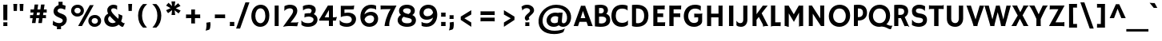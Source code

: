 SplineFontDB: 3.0
FontName: HammersmithOne-Regular
FullName: HammersmithOne Regular
FamilyName: HammersmithOne
Weight: Regular
Copyright: Hammersmith is a low contrast semi geometric typeface inspired by the UK lettering tradition and showing the quirks of  handmade brush written letters. It has been adapted for use as a web type.
Version: 001.001
ItalicAngle: 0
UnderlinePosition: -50
UnderlineWidth: 50
Ascent: 1638
Descent: 410
LayerCount: 2
Layer: 0 0 "Back"  1
Layer: 1 0 "Fore"  0
XUID: [1021 631 1661839179 6832066]
FSType: 0
OS2Version: 2
OS2_WeightWidthSlopeOnly: 0
OS2_UseTypoMetrics: 1
CreationTime: 1333839699
ModificationTime: 1333839699
PfmFamily: 17
TTFWeight: 400
TTFWidth: 5
LineGap: 0
VLineGap: 0
Panose: 2 1 7 3 3 5 1 6 5 4
OS2TypoAscent: 206
OS2TypoAOffset: 1
OS2TypoDescent: -306
OS2TypoDOffset: 1
OS2TypoLinegap: 0
OS2WinAscent: 1
OS2WinAOffset: 1
OS2WinDescent: 0
OS2WinDOffset: 1
HheadAscent: 1
HheadAOffset: 1
HheadDescent: 0
HheadDOffset: 1
OS2SubXSize: 1434
OS2SubYSize: 1331
OS2SubXOff: 0
OS2SubYOff: 287
OS2SupXSize: 1434
OS2SupYSize: 1331
OS2SupXOff: 0
OS2SupYOff: 977
OS2StrikeYSize: 180
OS2StrikeYPos: 674
OS2Vendor: 'STC '
OS2CodePages: 20000093.00000000
OS2UnicodeRanges: a00000af.4000204a.00000000.00000000
DEI: 91125
LangName: 1033 "Copyright (c) 2011, Sorkin Type Co. (www.sorkintype.com)+AA0A-with Reserved Font Name +ACIA-Hammersmith+ACIA.+AA0ADQAA-This Font Software is licensed under the SIL Open Font License,+AA0A-Version 1.1. This license is available with a FAQ at:+AA0A-http://scripts.sil.org/OFL" "" "" "NicoleFally: HammersmithOne Regular: 2011" "HammersmithOne-Regular" "Version 1.003" "" "Hammersmith is a trademark of Sorkin Type Co." "Nicole Fally" "Nicole Fally" "Hammersmith is a low contrast semi geometric typeface inspired by the UK lettering tradition and showing the quirks of  handmade brush written letters. It has been adapted for use as a web type." "sorkintype.com" "sorkintype.com" "This Font Software is licensed under the SIL Open Font License,+AA0A-Version 1.1. This license is available with a FAQ at:+AA0A-http://scripts.sil.org/OFL" "http://scripts.sil.org/OFL" 
Encoding: UnicodeBmp
UnicodeInterp: none
NameList: Adobe Glyph List
DisplaySize: -36
AntiAlias: 1
FitToEm: 1
WinInfo: 42 42 15
BeginPrivate: 7
BlueValues 27 [-38 0 1045 1065 1338 1363]
OtherBlues 31 [-716 -695 -458 -333 1423 1445]
BlueScale 8 0.039625
StdHW 5 [240]
StdVW 5 [245]
StemSnapH 9 [196 240]
ExpansionFactor 4 0.06
EndPrivate
BeginChars: 65552 424

StartChar: .notdef
Encoding: 65536 -1 0
Width: 0
Flags: W
LayerCount: 2
EndChar

StartChar: A
Encoding: 65 65 1
Width: 1197
Flags: MW
HStem: 0 21G<-11 -11 -11 68 909 909 909 1041> 288 240<439 737 439 815 363 737>
VStem: -11 1219<-3 0>
LayerCount: 2
Fore
SplineSet
-11 0 m 1
 424 1219 l 2
 447 1283 453 1308 453 1323 c 0
 453 1325 453 1328 452 1331 c 1
 453 1333 l 1
 510 1331 552 1330 591 1330 c 0
 629 1330 680 1331 735 1332 c 1
 736 1330 l 1
 735 1328 734 1325 734 1322 c 0
 734 1309 740 1283 764 1218 c 2
 1208 -3 l 1
 1154 -1 1053 0 1041 0 c 2
 909 0 l 1
 815 288 l 1
 363 288 l 1
 269 -8 l 1
 197 -2 121 0 68 0 c 2
 -11 0 l 1
439 528 m 1
 737 528 l 1
 586 993 l 1
 439 528 l 1
EndSplineSet
EndChar

StartChar: N
Encoding: 78 78 2
Width: 1359
Flags: MW
HStem: 0 21G<181 181 181 442 964 964 964 1172>
VStem: 187 255<74 801 0 1330> 917 255<496 1242 0 1262 0 1280>
LayerCount: 2
Fore
SplineSet
181 0 m 1
 185 22 187 42 187 74 c 2
 187 1330 l 1
 387 1330 l 1
 917 496 l 1
 917 1262 l 2
 917 1298 913 1322 907 1330 c 1
 1177 1330 l 1
 1175 1309 1172 1280 1172 1242 c 2
 1172 0 l 1
 964 0 l 1
 442 801 l 1
 442 0 l 1
 181 0 l 1
EndSplineSet
EndChar

StartChar: O
Encoding: 79 79 3
Width: 1535
Flags: MW
HStem: -25 250<659.5 896 659.5 942> 1110 245<632.5 897>
VStem: 85 278<523.5 771 523.5 827.5> 1170 280<520.5 776.5>
LayerCount: 2
Fore
SplineSet
85 637 m 0
 85 1018 357 1355 783 1355 c 0
 1133 1355 1450 1116 1450 679 c 0
 1450 259 1126 -25 758 -25 c 0
 383 -25 85 242 85 637 c 0
363 648 m 0
 363 399 538 225 781 225 c 0
 1011 225 1170 384 1170 657 c 0
 1170 896 1031 1110 763 1110 c 0
 502 1110 363 894 363 648 c 0
EndSplineSet
EndChar

StartChar: D
Encoding: 68 68 4
Width: 1364
Flags: MW
HStem: -25 232<543.5 675 543.5 711> 1 21G<191 191> 1111 244<500.5 660>
VStem: 191 260<219 219 219 1110> 969 273<492.5 808>
LayerCount: 2
Fore
SplineSet
191 1 m 1x78
 191 1339 l 1
 280 1350 402 1355 486 1355 c 0
 983 1355 1242 1093 1242 679 c 0
 1242 181 918 -25 504 -25 c 0xb8
 421 -25 279 -16 191 1 c 1x78
451 219 m 1x78
 487 212 527 207 560 207 c 0xb8
 790 207 969 341 969 644 c 0
 969 972 811 1111 509 1111 c 0
 492 1111 472 1111 451 1110 c 1
 451 219 l 1x78
EndSplineSet
EndChar

StartChar: E
Encoding: 69 69 5
Width: 1026
Flags: MW
HStem: 0 240<433 841 841 867 433 921> 214 26 600 236<433 670 670 681 433 670> 1091 247
VStem: 172 261<240 600 836 1091>
LayerCount: 2
Fore
SplineSet
172 0 m 1
 172 1337 l 1
 244 1333 356 1330 440 1330 c 0
 566 1330 722 1331 907 1338 c 1
 900 1273 896 1145 896 1103 c 0
 896 1093 897 1083 898 1079 c 1
 896 1076 l 1
 860 1087 831 1091 748 1091 c 2
 433 1091 l 1
 433 836 l 1
 670 836 l 2
 744 836 782 837 802 842 c 1
 805 595 l 1
 766 599 724 600 681 600 c 2
 433 600 l 1
 433 240 l 1
 841 240 l 2
 893 240 914 246 927 252 c 1
 931 251 l 1
 921 0 l 1
 172 0 l 1
EndSplineSet
EndChar

StartChar: H
Encoding: 72 72 6
Width: 1364
Flags: MW
HStem: 0 21G<182 182 182 214 912 912 912 982> 565 240<442 912 442 912> 1318 20G<442 442 1172 1172>
VStem: 404 38 912 42
LayerCount: 2
Fore
SplineSet
182 0 m 1
 182 1335 l 1
 248 1331 270 1330 311 1330 c 0
 364 1330 408 1333 442 1338 c 1
 442 805 l 1
 912 805 l 1
 912 1335 l 1
 978 1331 1014 1330 1041 1330 c 0
 1107 1330 1166 1336 1172 1338 c 1
 1172 -6 l 1
 1150 -4 1063 0 982 0 c 2
 912 0 l 1
 912 565 l 1
 442 565 l 1
 442 -6 l 1
 421 -4 354 0 214 0 c 2
 182 0 l 1
EndSplineSet
EndChar

StartChar: I
Encoding: 73 73 7
Width: 684
Flags: MW
HStem: 0 21G<203 203 203 480> 1318 20G<481 481>
VStem: 203 277<0 1334>
LayerCount: 2
Fore
SplineSet
203 0 m 1
 203 1334 l 1
 269 1331 308 1330 365 1330 c 0
 409 1330 460 1333 481 1338 c 1
 480 0 l 1
 203 0 l 1
EndSplineSet
EndChar

StartChar: a
Encoding: 97 97 8
Width: 1193
Flags: MW
HStem: -25 21G<929 929> -15 209<528.5 613> 479 180 851 214<512.5 619.5>
VStem: 128 260<277.5 366.5 277.5 410.5> 783 24
LayerCount: 2
Fore
SplineSet
128 316 m 0x7c
 128 505 335 671 728 659 c 0
 744 658 766 657 782 655 c 1
 774 808 695 851 544 851 c 0
 438 851 284 802 228 749 c 1
 225 751 l 1
 195 972 l 1
 296 1026 443 1065 582 1065 c 0
 871 1065 1028 913 1028 661 c 2
 1028 299 l 2
 1028 216 1056 169 1110 141 c 1
 929 -25 l 1xbc
 892 -5 861 23 837 62 c 1
 756 18 657 -15 569 -15 c 0
 291 -15 128 100 128 316 c 0x7c
388 323 m 0
 388 232 445 194 612 194 c 0x7c
 669 194 731 214 784 243 c 1
 783 258 783 274 783 290 c 2
 783 475 l 1
 769 477 753 478 733 479 c 0
 492 491 388 410 388 323 c 0
EndSplineSet
EndChar

StartChar: i
Encoding: 105 105 9
Width: 513
Flags: MW
HStem: 0 21G<128 128 128 382> 1025 20G<128 378 378 378> 1323 20G<115 115>
VStem: 128 250<78 112 112 1045>
LayerCount: 2
Fore
SplineSet
340 1181 m 1
 115 1343 l 1
 170 1431 236 1512 282 1563 c 1
 497 1394 l 1
 440 1323 394 1260 340 1181 c 1
128 0 m 1
 128 1045 l 1
 378 1045 l 1
 378 112 l 2
 378 44 379 17 382 0 c 1
 128 0 l 1
EndSplineSet
EndChar

StartChar: o
Encoding: 111 111 10
Width: 1197
Flags: MW
HStem: -15 224<521.5 697.5 521.5 769.5> 840 225<502 689>
VStem: 71 243<436.5 605 436.5 665> 880 256<432.5 612>
LayerCount: 2
Fore
SplineSet
71 512 m 0
 71 818 278 1065 613 1065 c 0
 944 1065 1136 835 1136 533 c 0
 1136 234 939 -15 600 -15 c 0
 245 -15 71 233 71 512 c 0
314 529 m 0
 314 344 430 209 613 209 c 0
 782 209 880 343 880 522 c 0
 880 702 781 840 597 840 c 0
 407 840 314 681 314 529 c 0
EndSplineSet
EndChar

StartChar: n
Encoding: 110 110 11
Width: 1197
Flags: MW
HStem: -3 21G<809 809 1085 1085> 0 21G<167 167 167 418 930 963.5> 835 230<642 683.5> 1025 20G<167 410 410 410>
VStem: 167 243<98.5 128 128 699 956 1045> 809 243<444.5 542 542 649>
LayerCount: 2
Fore
SplineSet
167 0 m 1x6c
 167 1045 l 1
 410 1045 l 1x5c
 410 956 l 1
 502 1031 592 1065 692 1065 c 0
 911 1065 1052 903 1052 660 c 0
 1052 229 1051 100 1058 51 c 0
 1063 17 1077 7 1085 -3 c 1xac
 1083 -7 l 1
 1053 -4 991 0 936 0 c 0x5c
 924 0 880 1 809 -3 c 1x9c
 809 542 l 2
 809 756 736 835 631 835 c 0
 547 835 471 792 410 699 c 1
 410 128 l 2
 410 69 412 33 418 0 c 1
 167 0 l 1x6c
EndSplineSet
EndChar

StartChar: d
Encoding: 100 100 12
Width: 1197
Flags: MW
HStem: -15 230<545 638> 830 235<553.5 680.5>
VStem: 88 242<442.5 620.5 442.5 666> 811 245<247 421 331 421 421 801 801 801 1045 1490>
LayerCount: 2
Fore
SplineSet
88 509 m 0
 88 823 323 1065 660 1065 c 0
 710 1065 763 1058 811 1045 c 1
 811 1490 l 1
 1056 1490 l 1
 1056 421 l 2
 1056 241 1071 197 1136 151 c 1
 948 -15 l 1
 914 3 886 26 864 56 c 1
 774 5 674 -15 602 -15 c 0
 285 -15 88 210 88 509 c 0
330 534 m 0
 330 351 438 215 652 215 c 0
 709 215 762 224 811 247 c 1
 811 275 l 1
 811 801 l 1
 765 820 712 830 649 830 c 0
 458 830 330 707 330 534 c 0
EndSplineSet
EndChar

StartChar: e
Encoding: 101 101 13
Width: 1197
Flags: MW
HStem: -15 235<623 745.5> 446 187<590 650.5 590 708> 855 210<560 698.5>
VStem: 332 14
LayerCount: 2
Fore
SplineSet
97 516 m 0
 97 823 318 1065 658 1065 c 0
 946 1065 1127 852 1127 582 c 0
 1127 531 1121 490 1115 474 c 1
 1049 456 894 446 708 446 c 0
 614 446 440 445 356 446 c 1
 391 304 522 220 724 220 c 0
 878 220 1001 270 1042 305 c 1
 1039 240 1035 178 1026 63 c 1
 959 18 807 -15 684 -15 c 0
 348 -15 97 202 97 516 c 0
359 636 m 1
 424 633 560 633 620 633 c 0
 681 633 792 636 861 640 c 1
 837 765 770 855 627 855 c 0
 493 855 394 765 359 636 c 1
EndSplineSet
EndChar

StartChar: h
Encoding: 104 104 14
Width: 1193
Flags: MW
HStem: -3 21G<809 809 1087 1087> 0 21G<173 173 173 422 932 965.5> 830 235<632.5 666.5>
VStem: 173 245<78 112 112 695 967 1430> 809 245<444.5 576 576 678>
LayerCount: 2
Fore
SplineSet
173 0 m 1x78
 173 1430 l 1
 418 1430 l 1
 418 967 l 1
 507 1035 581 1065 684 1065 c 0
 909 1065 1054 903 1054 660 c 0
 1054 229 1053 100 1060 51 c 0
 1065 17 1079 7 1087 -3 c 1xb8
 1085 -7 l 1
 1055 -4 993 0 938 0 c 0x78
 926 0 880 1 809 -3 c 1xb8
 809 576 l 2
 809 780 710 830 623 830 c 0
 546 830 475 782 418 695 c 1
 418 112 l 2
 418 44 419 17 422 0 c 1
 173 0 l 1x78
EndSplineSet
EndChar

StartChar: s
Encoding: 115 115 15
Width: 1026
Flags: MW
HStem: -15 207<432.5 591.5 432.5 643.5> 860 205<462 585>
VStem: 95 251<728.5 784 728.5 837> 693 248<280 330.5>
LayerCount: 2
Fore
SplineSet
74 88 m 1
 80 168 99 305 101 322 c 1
 101 338 101 339 110 330 c 1
 171 256 345 192 520 192 c 0
 663 192 693 253 693 307 c 0
 693 354 650 384 477 409 c 1
 196 447 95 572 95 732 c 0
 95 942 266 1065 544 1065 c 0
 687 1065 812 1017 899 947 c 1
 880 877 858 824 827 743 c 0
 825 736 824 735 823 735 c 0
 821 735 820 738 817 742 c 1
 817 747 808 754 808 756 c 1
 755 818 642 860 528 860 c 0
 396 860 346 818 346 750 c 0
 346 707 385 664 606 632 c 0
 861 594 941 465 941 307 c 0
 941 125 788 -15 499 -15 c 0
 324 -15 177 14 74 88 c 1
EndSplineSet
EndChar

StartChar: space
Encoding: 32 32 16
Width: 679
Flags: W
LayerCount: 2
EndChar

StartChar: exclam
Encoding: 33 33 17
Width: 684
Flags: MW
HStem: 0 240<209 474 211 474 211 474> 1334 20G<308.5 359>
VStem: 212 258 217 257<0 145>
LayerCount: 2
Fore
SplineSet
213 380 m 1xe0
 211 1358 l 1
 277 1355 293 1354 324 1354 c 0
 394 1354 451 1357 472 1362 c 1
 468 374 l 1
 446 376 372 380 293 380 c 2
 213 380 l 1xe0
209 0 m 1xd0
 214 41 217 84 217 126 c 0
 217 164 214 215 211 240 c 1
 474 240 l 1
 471 207 470 151 470 114 c 0
 470 72 470 35 474 0 c 1
 209 0 l 1xd0
EndSplineSet
EndChar

StartChar: Q
Encoding: 81 81 18
Width: 1535
Flags: MW
HStem: -166 223<1442 1512> -25 240<656.5 782.5> -5 21G 1110 245<631.5 896>
VStem: 82 268<523.5 771 523.5 827.5> 1180 267<566 776.5>
LayerCount: 2
Fore
SplineSet
82 637 m 0x3c
 82 1018 356 1355 782 1355 c 0
 1142 1355 1447 1106 1447 679 c 0
 1447 453 1353 267 1209 143 c 1
 1233 137 1253 130 1269 123 c 0
 1373 74 1445 58 1502 57 c 0
 1522 57 1574 57 1591 71 c 1
 1595 68 l 1
 1519 -123 l 1
 1508 -155 1494 -166 1466 -166 c 0x9c
 1418 -166 1360 -150 1249 -99 c 0
 1114 -37 1032 -16 918 -6 c 1
 865 -18 810 -25 755 -25 c 0x5c
 380 -25 82 242 82 637 c 0x3c
350 648 m 0
 350 399 535 215 778 215 c 0x5c
 1008 215 1180 384 1180 657 c 0
 1180 896 1030 1110 762 1110 c 0
 501 1110 350 894 350 648 c 0
EndSplineSet
EndChar

StartChar: P
Encoding: 80 80 19
Width: 1026
Flags: MW
HStem: 0 21G<153 153 153 408> 363 219<460 553.5 460 611.5> 1114 241<458 553>
VStem: 153 255<0 366 586 1112> 737 256<770 942>
LayerCount: 2
Fore
SplineSet
153 0 m 1
 153 1337 l 1
 235 1349 357 1355 438 1355 c 0
 799 1355 993 1183 993 846 c 0
 993 533 758 363 465 363 c 0
 449 363 429 364 408 366 c 1
 408 0 l 1
 153 0 l 1
408 586 m 1
 429 583 451 582 469 582 c 0
 638 582 737 692 737 848 c 0
 737 1036 638 1114 468 1114 c 0
 448 1114 428 1113 408 1112 c 1
 408 586 l 1
EndSplineSet
EndChar

StartChar: R
Encoding: 82 82 20
Width: 1193
Flags: MW
HStem: -7 21G<1139 1139> 0 21G<172 172 172 437 1016.5 1058> 515 210<526 635.5> 1119 236<496.5 611>
VStem: 172 265<0 520 732 1114> 812 255<864.5 1003.5>
LayerCount: 2
Fore
SplineSet
172 0 m 1x7c
 172 1337 l 1
 254 1349 406 1355 516 1355 c 0
 885 1355 1067 1220 1067 936 c 0
 1067 793 989 662 848 586 c 1
 1052 156 l 1
 1095 61 1120 17 1144 -2 c 1
 1139 -7 l 1xbc
 1106 -2 1074 0 1042 0 c 0
 991 0 917 -2 834 -8 c 1
 602 517 l 1
 582 516 560 515 539 515 c 0
 513 515 473 517 437 520 c 1
 437 0 l 1
 172 0 l 1x7c
437 732 m 1x7c
 484 726 536 725 566 725 c 0
 705 725 812 783 812 931 c 0
 812 1076 715 1119 507 1119 c 0
 486 1119 462 1117 437 1114 c 1
 437 732 l 1x7c
EndSplineSet
EndChar

StartChar: T
Encoding: 84 84 21
Width: 1026
Flags: MW
HStem: 0 21G<373 373 373 405> 1106 224<131 851 224 373 652 652 652 802> 1318 20G<43 43> 1335 20G<980 980>
VStem: 373 279<0 1106 -6 1106>
LayerCount: 2
Fore
SplineSet
373 0 m 1xd8
 373 1106 l 1
 175 1106 l 2xd8
 87 1106 70 1100 46 1081 c 1
 43 1082 l 1
 43 1338 l 1xa8
 46 1341 l 1
 70 1334 104 1330 224 1330 c 2
 851 1330 l 2
 939 1330 956 1336 980 1355 c 1
 983 1354 l 1
 983 1098 l 1
 980 1095 l 1
 956 1102 922 1106 802 1106 c 2
 652 1106 l 1
 652 -6 l 1
 631 -4 545 0 405 0 c 2
 373 0 l 1xd8
EndSplineSet
EndChar

StartChar: U
Encoding: 85 85 22
Width: 1368
Flags: MW
HStem: -25 240<630.5 758.5 630.5 837.5> 1318 20G<441 441 1204 1204>
VStem: 163 278<488 1335 1335 1335> 930 274<525 1335 1335 1335>
LayerCount: 2
Fore
SplineSet
163 488 m 2
 163 1335 l 1
 229 1331 261 1330 280 1330 c 0
 368 1330 408 1333 441 1338 c 1
 441 475 l 2
 441 299 563 215 698 215 c 0
 819 215 930 294 930 525 c 2
 930 1335 l 1
 996 1331 1037 1330 1094 1330 c 0
 1144 1330 1173 1333 1204 1338 c 1
 1204 511 l 2
 1204 172 974 -25 701 -25 c 0
 413 -25 163 129 163 488 c 2
EndSplineSet
EndChar

StartChar: F
Encoding: 70 70 23
Width: 1022
Flags: MW
HStem: 0 21G<172 172 172 446> 580 236<446 738 738 749 446 738> 1091 247
VStem: 172 274<0 580 816 1091>
LayerCount: 2
Fore
SplineSet
172 0 m 1
 172 1337 l 1
 244 1333 369 1330 453 1330 c 0
 579 1330 751 1331 936 1338 c 1
 929 1273 925 1145 925 1103 c 0
 925 1093 926 1083 927 1079 c 1
 925 1076 l 1
 889 1087 860 1091 777 1091 c 2
 446 1091 l 1
 446 816 l 1
 738 816 l 2
 812 816 850 817 870 822 c 1
 873 575 l 1
 834 579 792 580 749 580 c 2
 446 580 l 1
 446 0 l 1
 172 0 l 1
EndSplineSet
EndChar

StartChar: V
Encoding: 86 86 24
Width: 1193
Flags: MW
HStem: 0 21G<476 476 583.5 628.5> 1318 20G<315 315 1168 1168>
VStem: 480 259<13.5 27.5>
LayerCount: 2
Fore
SplineSet
476 0 m 1
 479 5 480 10 480 17 c 0
 480 38 478 53 406 280 c 1
 34 1334 l 1
 76 1331 120 1330 199 1330 c 0
 252 1330 302 1334 315 1338 c 1
 616 429 l 1
 880 1334 l 1
 920 1332 994 1330 1073 1330 c 0
 1129 1330 1155 1333 1168 1338 c 1
 803 283 l 1
 744 88 739 63 739 15 c 0
 739 9 741 4 743 -1 c 1
 741 -4 l 1
 721 -2 658 0 599 0 c 0
 568 0 506 0 477 -2 c 1
 476 0 l 1
EndSplineSet
EndChar

StartChar: W
Encoding: 87 87 25
Width: 1710
Flags: MW
HStem: 0 21G<373 373 500.5 545.5 1063 1063 1170.5 1215.5> 1318 20G<281 281 982 982 1692 1692>
VStem: 8 1684<1334 1338> 377 269<13.5 15 12 17> 1067 276<13.5 27.5>
LayerCount: 2
Fore
SplineSet
373 0 m 1xd8
 376 5 377 10 377 17 c 0xd8
 378 38 373 52 311 280 c 1
 8 1334 l 1
 50 1331 97 1330 176 1330 c 0
 229 1330 268 1334 281 1338 c 1
 517 433 l 1
 747 1334 l 1
 787 1332 803 1330 852 1330 c 0
 898 1330 938 1332 982 1338 c 1
 1216 433 l 1
 1417 1334 l 1
 1457 1332 1508 1330 1587 1330 c 0
 1643 1330 1679 1333 1692 1338 c 1xe0
 1404 283 l 1
 1346 88 1343 63 1343 15 c 0
 1343 9 1345 4 1347 -1 c 1
 1345 -4 l 1
 1325 -2 1245 0 1186 0 c 0
 1155 0 1093 0 1064 -2 c 1
 1063 0 l 1
 1066 5 1067 10 1067 17 c 0
 1067 38 1066 47 1019 280 c 1
 855 903 l 1
 699 283 l 2
 649 84 648 63 646 15 c 0
 646 9 648 4 650 -1 c 1
 648 -4 l 1
 628 -2 575 0 516 0 c 0
 485 0 403 0 374 -2 c 1
 373 0 l 1xd8
EndSplineSet
EndChar

StartChar: J
Encoding: 74 74 26
Width: 860
Flags: MW
HStem: -25 239<238.5 327 202 418> 1318 20G<713 713>
VStem: 448 265<434 442 442 1335 1335 1335>
LayerCount: 2
Fore
SplineSet
12 73 m 1
 12 362 l 1
 19 364 l 1
 75 276 146 214 258 214 c 0
 396 214 448 305 448 434 c 2
 448 1335 l 1
 514 1331 530 1330 587 1330 c 0
 638 1330 681 1333 713 1338 c 1
 713 442 l 2
 713 141 540 -25 296 -25 c 0
 181 -25 100 0 12 73 c 1
EndSplineSet
EndChar

StartChar: K
Encoding: 75 75 27
Width: 1193
Flags: MW
HStem: -8 21G 0 21G<172 172 172 251 1044 1120 1120 1181> 1318 20G<427 427 1142 1142>
VStem: 388 38
LayerCount: 2
Fore
SplineSet
172 0 m 1x70
 172 1334 l 1
 226 1331 284 1330 304 1330 c 0
 356 1330 410 1334 427 1338 c 1
 427 773 l 1
 832 1334 l 1
 875 1331 969 1330 995 1330 c 0
 1045 1330 1113 1333 1142 1338 c 1
 756 834 l 1
 1136 80 l 1
 1154 37 1168 16 1181 0 c 1
 1120 0 l 2x70
 968 0 892 -3 857 -8 c 1xb0
 851 33 840 75 827 109 c 1
 572 595 l 1
 427 405 l 1
 427 -6 l 1
 397 -3 338 0 251 0 c 2
 172 0 l 1x70
EndSplineSet
EndChar

StartChar: L
Encoding: 76 76 28
Width: 855
Flags: MW
HStem: -6 21G<172 172> 0 240<327.5 654 447 462> 219 21
VStem: 172 275<240 1334 240 1336 240 1336>
LayerCount: 2
Fore
SplineSet
172 -6 m 1xb0
 172 1336 l 1
 183 1333 255 1330 317 1330 c 0
 345 1330 381 1331 447 1334 c 1
 447 240 l 1
 654 240 l 2
 694 240 775 243 798 246 c 1
 798 246 791 4 791 -7 c 1
 716 -2 626 0 462 0 c 2
 367 0 l 2x50
 288 0 194 -4 172 -6 c 1xb0
EndSplineSet
EndChar

StartChar: C
Encoding: 67 67 29
Width: 1188
Flags: MW
HStem: -25 256<625.5 783> 1105 250<597.5 814>
VStem: 52 279<507.5 806.5 507.5 872.5>
LayerCount: 2
Fore
SplineSet
52 659 m 0
 52 1086 305 1355 749 1355 c 0
 891 1355 1004 1331 1087 1290 c 1
 1087 984 l 1
 1085 982 l 1
 1035 1060 885 1105 743 1105 c 0
 452 1105 331 936 331 677 c 0
 331 338 527 231 724 231 c 0
 872 231 1025 270 1105 384 c 1
 1108 382 l 1
 1108 102 l 1
 1007 18 870 -25 696 -25 c 0
 279 -25 52 264 52 659 c 0
EndSplineSet
EndChar

StartChar: B
Encoding: 66 66 30
Width: 1197
Flags: MW
HStem: -25 216<559.5 686.5 559.5 761> 613 207<550 627 521.5 701> 1145 210<539 626>
VStem: 172 265<209 209 209 602 827 1139> 744 262<974.5 1036.5> 899 254<363 482.5>
LayerCount: 2
Fore
SplineSet
172 6 m 1xf4
 172 1324 l 1
 305 1345 427 1355 523 1355 c 0
 865 1355 1006 1202 1006 1015 c 0xf8
 1006 934 971 851 903 790 c 1
 1074 736 1153 585 1153 420 c 0
 1153 153 985 -25 537 -25 c 0
 444 -25 256 -8 172 6 c 1xf4
437 827 m 1
 469 822 505 820 538 820 c 0
 716 820 744 921 744 981 c 0
 744 1092 688 1145 564 1145 c 0
 514 1145 471 1143 437 1139 c 1
 437 827 l 1
437 209 m 1
 484 197 534 191 585 191 c 0
 788 191 899 298 899 428 c 0xf4
 899 537 825 613 577 613 c 0
 523 613 475 608 437 602 c 1
 437 209 l 1
EndSplineSet
EndChar

StartChar: G
Encoding: 71 71 31
Width: 1364
Flags: MW
HStem: -25 250<621 805 621 882> 553 236<817.5 1085 967 994> 1105 250<659.5 865.5>
VStem: 73 285<509 773.5 509 814> 994 255<387 553 553 553>
LayerCount: 2
Fore
SplineSet
73 630 m 0
 73 998 306 1355 799 1355 c 0
 968 1355 1082 1322 1168 1265 c 1
 1152 970 l 1
 1144 968 l 1
 1097 1052 939 1105 792 1105 c 0
 527 1105 358 914 358 633 c 0
 358 385 512 225 730 225 c 0
 880 225 994 287 994 387 c 2
 994 553 l 1
 865 553 l 2
 770 553 758 547 752 535 c 1
 749 536 l 1
 740 797 l 1
 758 793 903 789 967 789 c 2
 1085 789 l 2
 1149 789 1227 795 1265 804 c 1
 1268 802 l 1
 1255 778 1249 751 1249 639 c 2
 1249 329 l 2
 1249 147 1031 -25 733 -25 c 0
 318 -25 73 264 73 630 c 0
EndSplineSet
EndChar

StartChar: M
Encoding: 77 77 32
Width: 1539
Flags: MW
HStem: -6 21G<442 442 1097 1097> 0 21G<177 177 177 257 1242.5 1282 1282 1362> 1318 20G<427 427 1086 1086>
VStem: 177 265<0 843 -6 1334> 1097 265<0 890 890 890>
LayerCount: 2
Fore
SplineSet
177 0 m 1x78
 177 1334 l 1
 219 1331 250 1330 275 1330 c 0
 351 1330 406 1333 427 1338 c 1
 763 767 l 1
 1086 1338 l 1
 1107 1333 1193 1330 1248 1330 c 0
 1294 1330 1320 1331 1362 1334 c 1
 1362 0 l 1
 1282 0 l 2x78
 1203 0 1119 -4 1097 -6 c 1
 1097 890 l 1
 770 305 l 1
 442 843 l 1
 442 -6 l 1xb8
 420 -4 336 0 257 0 c 2
 177 0 l 1x78
EndSplineSet
EndChar

StartChar: question
Encoding: 63 63 33
Width: 1026
Flags: MW
HStem: 0 240<323 588 325 588 325 588> 1155 220<370 473>
VStem: 129 11 297 256<504.5 539.5 504.5 553> 331 257<0 145> 631 257<971.5 1049>
LayerCount: 2
Fore
SplineSet
422 343 m 1xec
 338 375 297 438 297 521 c 0
 297 585 330 668 495 807 c 0
 606 901 631 942 631 1001 c 0
 631 1097 533 1155 413 1155 c 0
 327 1155 197 1110 140 1004 c 1
 133 1002 l 1
 134 1023 133 1031 129 1059 c 0xf4
 126 1083 117 1122 82 1241 c 1
 175 1329 288 1375 449 1375 c 0
 713 1375 888 1202 888 1017 c 0
 888 925 848 841 703 713 c 0
 565 592 553 556 553 523 c 0
 553 486 581 461 610 456 c 1
 556 416 474 366 422 343 c 1xec
323 0 m 1
 328 41 331 84 331 126 c 0
 331 164 328 215 325 240 c 1
 588 240 l 1
 585 207 584 151 584 114 c 0
 584 72 584 35 588 0 c 1
 323 0 l 1
EndSplineSet
EndChar

StartChar: ampersand
Encoding: 38 38 34
Width: 1364
Flags: MW
HStem: -25 240<518.5 636 518.5 672> 1125 230<606 702.5>
VStem: 62 251<393.5 496.5 393.5 525.5> 258 252<970.5 1042 970.5 1103.5> 991 234<629 673.5 607.5 693.5>
LayerCount: 2
Fore
SplineSet
62 442 m 0xe8
 62 609 175 733 315 798 c 1
 273 870 258 934 258 1000 c 0
 258 1207 425 1355 661 1355 c 0
 755 1355 836 1327 892 1295 c 1
 889 1230 885 1123 889 1081 c 0
 892 1049 883 1051 886 1038 c 1
 881 1031 l 1
 848 1078 750 1125 655 1125 c 0
 557 1125 510 1075 510 1009 c 0xd8
 510 932 553 845 855 574 c 1
 959 480 l 1
 979 534 991 595 991 663 c 0
 991 724 961 766 950 773 c 1
 950 785 l 1
 950 785 1026 754 1095 727 c 0
 1208 683 1225 683 1225 664 c 0
 1225 551 1198 431 1144 322 c 1
 1249 237 1287 218 1314 215 c 0
 1341 211 1366 206 1375 218 c 1
 1380 212 l 1
 1277 -13 l 1
 1266 -21 1245 -25 1219 -25 c 0
 1181 -25 1130 -1 988 118 c 1
 887 31 755 -25 589 -25 c 0
 279 -25 62 183 62 442 c 0xe8
313 459 m 0
 313 328 438 215 599 215 c 0
 673 215 744 237 805 279 c 1
 697 378 l 2
 578 487 488 576 422 652 c 1
 349 599 313 534 313 459 c 0
EndSplineSet
EndChar

StartChar: b
Encoding: 98 98 35
Width: 1187
Flags: MW
HStem: -15 235<556.5 686 556.5 743> 835 230<610.5 676.5>
VStem: 152 245<393 396 396 754 1007 1488> 870 245<456 654.5>
LayerCount: 2
Fore
SplineSet
152 393 m 2
 152 1488 l 1
 397 1488 l 1
 397 1007 l 1
 476 1048 571 1065 650 1065 c 0
 898 1065 1115 862 1115 542 c 0
 1115 196 883 -15 603 -15 c 0
 368 -15 152 115 152 393 c 2
397 396 m 2
 397 257 497 220 616 220 c 0
 756 220 870 359 870 553 c 0
 870 756 749 835 604 835 c 0
 546 835 458 803 397 754 c 1
 397 396 l 2
EndSplineSet
EndChar

StartChar: c
Encoding: 99 99 36
Width: 1026
Flags: MW
HStem: -15 225<543 685.5> 835 230<532.5 687.5>
VStem: 85 265<444.5 626.5 444.5 660.5>
LayerCount: 2
Fore
SplineSet
85 506 m 0
 85 815 289 1065 649 1065 c 0
 777 1065 869 1042 959 984 c 1
 919 728 l 1
 912 729 l 1
 847 807 760 835 615 835 c 0
 450 835 350 713 350 540 c 0
 350 349 442 210 644 210 c 0
 776 210 896 275 934 344 c 1
 941 341 l 1
 964 97 l 1
 886 19 758 -15 613 -15 c 0
 307 -15 85 186 85 506 c 0
EndSplineSet
EndChar

StartChar: f
Encoding: 102 102 37
Width: 684
Flags: MW
HStem: 0 21G<152 152 152 397> 696 234<9 152 9 152 5 152 397 638> 1299 230<529.5 599.5 446 617>
VStem: 152 245<0 696 0 696 930 992 992 1027>
LayerCount: 2
Fore
SplineSet
152 0 m 1
 152 696 l 1
 5 696 l 1
 5 696 10 929 9 930 c 1
 152 930 l 1
 152 992 l 2
 152 1304 306 1529 586 1529 c 0
 613 1529 682 1525 701 1517 c 1
 702 1266 l 1
 700 1261 l 1
 679 1282 643 1299 591 1299 c 0
 468 1299 397 1192 397 1027 c 2
 397 930 l 1
 646 930 l 1
 642 916 638 870 638 784 c 2
 638 696 l 1
 397 696 l 1
 397 0 l 1
 152 0 l 1
EndSplineSet
EndChar

StartChar: l
Encoding: 108 108 38
Width: 513
Flags: MW
HStem: 0 21G<129 129 129 383>
VStem: 129 250<78 112 112 1490>
LayerCount: 2
Fore
SplineSet
129 0 m 1
 129 1490 l 1
 379 1490 l 1
 379 112 l 2
 379 44 380 17 383 0 c 1
 129 0 l 1
EndSplineSet
EndChar

StartChar: k
Encoding: 107 107 39
Width: 1193
Flags: MW
HStem: -15 21G<909 909> 0 21G<162 162 162 414 1018.5 1060 1060 1218> 1025 20G<864 1161 1161 1161>
VStem: 162 245<98 132 132 239 554 1430>
LayerCount: 2
Fore
SplineSet
162 0 m 1x70
 162 1430 l 1
 407 1430 l 1
 407 554 l 1
 864 1045 l 1
 1161 1045 l 1
 767 630 l 1
 992 323 l 1
 1050 226 1166 57 1218 0 c 1
 1060 0 l 2x70
 977 0 937 -8 909 -15 c 1xb0
 597 441 l 1
 407 239 l 1
 407 132 l 2
 407 64 411 17 414 0 c 1
 162 0 l 1x70
EndSplineSet
EndChar

StartChar: j
Encoding: 106 106 40
Width: 513
Flags: MW
HStem: -385 230<-41 30.5 -41 91> 1025 20G<132 375 375 375>
VStem: 132 243<65 137 137 1045>
LayerCount: 2
Fore
SplineSet
296 1192 m 1
 95 1336 l 1
 144 1414 203 1487 244 1532 c 1
 435 1381 l 1
 381 1314 348 1269 296 1192 c 1
132 65 m 2
 132 1045 l 1
 375 1045 l 1
 375 137 l 2
 375 -264 223 -385 -41 -385 c 1
 -145 -122 l 1
 -143 -117 l 1
 -103 -144 -66 -155 -16 -155 c 0
 77 -155 132 -93 132 65 c 2
EndSplineSet
EndChar

StartChar: m
Encoding: 109 109 41
Width: 1710
Flags: MW
HStem: -3 21G<752 752 1314 1314 1600 1600> 0 21G<164 164 164 425 876 882 882 1010 1445 1478.5> 830 235<644.5 679.5 1187.5 1229> 1025 20G<164 417 417 417>
VStem: 164 253<194 289 289 703 955 1045> 752 246<415.5 539 539 647.5> 1314 253<444.5 538 538 648>
LayerCount: 2
Fore
SplineSet
164 0 m 1x6e
 164 1045 l 1
 417 1045 l 1x5e
 417 955 l 1
 510 1030 591 1065 698 1065 c 0
 816 1065 897 1010 945 918 c 1
 1043 1020 1128 1065 1247 1065 c 0
 1465 1065 1567 903 1567 660 c 0
 1567 229 1566 100 1573 51 c 0
 1578 17 1592 7 1600 -3 c 1xae
 1598 -7 l 1
 1568 -4 1506 0 1451 0 c 0x5e
 1439 0 1385 1 1314 -3 c 1x9e
 1314 538 l 2
 1314 758 1272 830 1186 830 c 0
 1099 830 1056 791 997 692 c 1
 998 682 998 671 998 660 c 0
 998 171 1002 104 1010 0 c 1
 882 0 l 2x6e
 870 0 823 1 752 -3 c 1x9e
 752 539 l 2
 752 756 722 830 637 830 c 0
 546 830 480 794 417 703 c 1
 417 289 l 2
 417 99 419 44 425 0 c 1
 164 0 l 1x6e
EndSplineSet
EndChar

StartChar: r
Encoding: 114 114 42
Width: 684
Flags: MW
HStem: 0 21G<138 138 138 387> 832 233<531 572.5> 1025 20G<138 383 383 383>
VStem: 351 32
LayerCount: 2
Fore
SplineSet
138 0 m 1xd0
 138 1045 l 1
 383 1045 l 1xb0
 383 968 l 1
 432 1024 497 1065 565 1065 c 0
 618 1065 674 1056 709 1042 c 1
 691 773 l 1
 687 770 l 1
 664 814 603 832 542 832 c 0
 487 832 423 790 383 728 c 1
 383 112 l 2
 383 44 384 17 387 0 c 1
 138 0 l 1xd0
EndSplineSet
EndChar

StartChar: g
Encoding: 103 103 43
Width: 1193
Flags: MW
HStem: -716 212<536.5 732.5 536.5 785> 249 214<567 664 535.5 739.5> 851 214<526 653.5 466 669.5>
VStem: 66 247 136 240<606.5 705.5 606.5 756> 152 227<166 201 166 225.5> 817 240<602 698.5 552 717> 881 237
LayerCount: 2
Fore
SplineSet
229 -20 m 1xf1
 168 30 152 99 152 187 c 0xe6
 152 264 191 329 249 375 c 1
 178 442 136 533 136 641 c 0xea
 136 871 318 1065 614 1065 c 0
 693 1065 764 1050 826 1023 c 1
 927 1066 1049 1130 1095 1180 c 1
 1101 1179 l 1
 1120 1126 1165 946 1169 917 c 1
 1134 880 1072 860 1014 849 c 1
 1042 795 1057 733 1057 664 c 0
 1057 440 879 249 600 249 c 0
 534 249 472 259 416 278 c 1
 391 245 379 212 379 190 c 0xe6
 379 142 409 110 671 69 c 0
 1003 17 1118 -119 1118 -344 c 0
 1118 -584 948 -716 622 -716 c 0
 292 -716 72 -561 66 -321 c 0
 62 -183 118 -81 229 -20 c 1xf1
376 653 m 0xea
 376 560 459 463 612 463 c 0
 716 463 817 546 817 658 c 0
 817 776 736 851 603 851 c 0
 449 851 376 758 376 653 c 0xea
313 -306 m 0xf1
 314 -413 438 -504 635 -504 c 0
 830 -504 882 -424 881 -332 c 0
 880 -229 798 -155 492 -111 c 1
 440 -102 l 1
 352 -148 312 -228 313 -306 c 0xf1
EndSplineSet
EndChar

StartChar: p
Encoding: 112 112 44
Width: 1193
Flags: MW
HStem: -385 21G<162 411 162 162> -18 227<585.5 685.5 572 741.5> 847 218<610.5 658.5> 1025 20G<162 407 407 407>
VStem: 162 245<-307 -273 -273 21 273 755 980 1045> 880 250<435 673>
LayerCount: 2
Fore
SplineSet
407 21 m 1xec
 407 -273 l 2
 407 -341 408 -368 411 -385 c 1
 162 -385 l 1
 162 1045 l 1
 407 1045 l 1xdc
 407 980 l 1
 487 1035 565 1065 656 1065 c 0
 907 1065 1130 905 1130 536 c 0
 1130 164 848 -18 635 -18 c 0
 536 -18 463 -3 407 21 c 1xec
407 273 m 1
 465 224 540 209 604 209 c 0
 767 209 880 315 880 555 c 0
 880 791 697 847 620 847 c 0xec
 544 847 460 811 407 755 c 1
 407 273 l 1
EndSplineSet
EndChar

StartChar: q
Encoding: 113 113 45
Width: 1193
Flags: MW
HStem: -385 21G<844 1093 844 844> -15 225<522.5 634.5> 838 217<535 654 461 657.5> 1025 20G<1093 1093>
VStem: 102 245<428 603 428 663> 848 245<-273 92 92 92 340 769 769 769>
LayerCount: 2
Fore
SplineSet
102 486 m 0xdc
 102 840 321 1055 601 1055 c 0xec
 707 1055 784 1044 859 1003 c 1
 1093 1045 l 1
 1093 -385 l 1
 844 -385 l 1
 847 -368 848 -341 848 -273 c 2
 848 92 l 1
 770 25 696 -15 573 -15 c 0
 305 -15 102 172 102 486 c 0xdc
347 511 m 0
 347 345 432 210 613 210 c 0
 711 210 788 258 848 340 c 1
 848 769 l 1
 793 823 697 838 618 838 c 0
 452 838 347 695 347 511 c 0
EndSplineSet
EndChar

StartChar: X
Encoding: 88 88 46
Width: 1193
Flags: MW
HStem: 0 21G<36 36 36 362 812 812 812 1138>
VStem: 36 1120
LayerCount: 2
Fore
SplineSet
36 0 m 1
 89 55 160 191 232 320 c 1
 445 681 l 1
 204 1132 l 1
 146 1249 116 1298 86 1330 c 1
 422 1330 l 1
 420 1323 418 1315 418 1308 c 0
 418 1291 425 1269 443 1233 c 2
 610 899 l 1
 779 1233 l 1
 796 1269 800 1291 800 1308 c 0
 800 1315 798 1323 796 1330 c 1
 1156 1330 l 1
 1126 1298 1063 1245 998 1132 c 1
 757 692 l 1
 982 269 l 1
 1009 216 1077 63 1138 0 c 1
 812 0 l 1
 810 22 804 41 778 94 c 1
 582 470 l 1
 396 94 l 2
 369 41 364 22 362 0 c 1
 36 0 l 1
EndSplineSet
EndChar

StartChar: Y
Encoding: 89 89 47
Width: 1193
Flags: MW
HStem: 0 21G<451 451 451 751>
VStem: 464 275<182 445>
LayerCount: 2
Fore
SplineSet
451 0 m 1
 460 24 464 69 464 182 c 2
 464 460 l 1
 381 643 259 924 157 1094 c 0
 83 1216 51 1285 -7 1330 c 1
 338 1330 l 1
 382 1250 536 917 610 760 c 1
 679 928 827 1232 871 1330 c 1
 1201 1330 l 1
 1160 1299 1082 1183 1036 1081 c 1
 957 916 810 626 739 445 c 1
 739 158 l 2
 739 115 740 52 751 0 c 1
 451 0 l 1
EndSplineSet
EndChar

StartChar: Z
Encoding: 90 90 48
Width: 1189
Flags: MW
HStem: 0 240<506 765> 153 87 1090 240<301.5 379 379 694>
VStem: 92 996
LayerCount: 2
Fore
SplineSet
92 0 m 1
 694 1090 l 1
 379 1090 l 2
 224 1090 159 1080 131 1069 c 1
 137 1097 143 1158 143 1210 c 0
 143 1244 144 1255 140 1330 c 1
 1088 1330 l 1
 506 240 l 1
 869 240 l 2
 1017 240 1037 246 1077 264 c 1
 1077 -15 l 1
 963 -3 948 0 765 0 c 2
 92 0 l 1
EndSplineSet
EndChar

StartChar: t
Encoding: 116 116 49
Width: 855
Flags: MW
HStem: -15 235<561.5 591> 815 230<63 214 63 214 459 734> 815 515<63 459 63 459 214 459 214 734>
VStem: 214 245<361 407 407 815 1045 1330> 788 9
LayerCount: 2
Fore
SplineSet
214 361 m 2xd8
 214 815 l 1
 63 815 l 1
 63 815 61 1045 63 1045 c 2
 214 1045 l 1xd8
 214 1330 l 1
 459 1330 l 1xb8
 459 1045 l 1
 734 1045 l 1
 734 815 l 1
 459 815 l 1
 459 407 l 2
 459 252 512 220 611 220 c 0
 690 220 758 244 788 287 c 1
 796 287 l 1
 799 55 l 1
 753 11 631 -15 551 -15 c 0
 345 -15 214 86 214 361 c 2xd8
EndSplineSet
EndChar

StartChar: u
Encoding: 117 117 50
Width: 1193
Flags: MW
HStem: -15 235<530 545.5> 0 21G<773 1029 773 773> 1025 20G<240.5 274 773 1021 1021 1021> 1029 20G
VStem: 152 245<367 469 469 600.5> 773 46
LayerCount: 2
Fore
SplineSet
152 385 m 0xac
 152 816 153 945 146 994 c 0
 142 1019 136 1038 131 1049 c 1x5c
 161 1046 213 1045 268 1045 c 0
 280 1045 326 1044 397 1048 c 1
 397 469 l 2
 397 265 477 220 583 220 c 0xac
 653 220 718 240 773 306 c 1
 773 1045 l 1
 1021 1045 l 1
 1021 128 l 2
 1021 69 1023 33 1029 0 c 1
 773 0 l 1x6c
 773 91 l 1
 680 14 597 -15 494 -15 c 0
 275 -15 152 142 152 385 c 0xac
EndSplineSet
EndChar

StartChar: v
Encoding: 118 118 51
Width: 1031
Flags: MW
HStem: 0 21G<417 417 417 623> 1025 20G<-4 279 279 279 759 1036 1036 1036>
VStem: -4 1040<1045 1045>
LayerCount: 2
Fore
SplineSet
417 0 m 1
 -4 1045 l 1
 279 1045 l 1
 523 357 l 1
 759 1045 l 1
 1036 1045 l 1
 623 0 l 1
 417 0 l 1
EndSplineSet
EndChar

StartChar: w
Encoding: 119 119 52
Width: 1535
Flags: MW
HStem: 0 21G<321 321 321 578 960 960 960 1219> 1025 20G<7 276 276 276 662 892 892 892 1285 1527 1527 1527>
VStem: 7 1520<1045 1045>
LayerCount: 2
Fore
SplineSet
321 0 m 1
 7 1045 l 1
 276 1045 l 1
 462 294 l 1
 662 1045 l 1
 892 1045 l 1
 1099 278 l 1
 1285 1045 l 1
 1527 1045 l 1
 1219 0 l 1
 960 0 l 1
 762 685 l 1
 578 0 l 1
 321 0 l 1
EndSplineSet
EndChar

StartChar: x
Encoding: 120 120 53
Width: 1031
Flags: MW
HStem: 0 21G<10 10 10 323 721 721 721 1031> 0 406 668 377 1025 20G<20 333 333 333 718 1009 1008 1009>
VStem: 10 1021<0 0>
LayerCount: 2
Fore
SplineSet
10 0 m 1
 374 533 l 1
 20 1045 l 1
 333 1045 l 1
 518 726 l 1
 718 1045 l 1
 1009 1045 l 2
 1007 1045 732 652 661 551 c 1
 1031 0 l 1
 721 0 l 1
 521 339 l 1
 323 0 l 1
 10 0 l 1
EndSplineSet
EndChar

StartChar: y
Encoding: 121 121 54
Width: 1025
Flags: MW
HStem: 1025 20G<27 307 307 307 770 1058 1058 1058>
VStem: 27 1031<1045 1045>
LayerCount: 2
Fore
SplineSet
56 -342 m 1
 121 -296 261 -189 364 62 c 2
 410 173 l 1
 27 1045 l 1
 307 1045 l 1
 547 441 l 1
 770 1045 l 1
 1058 1045 l 1
 1024 997 982 911 941 805 c 0
 595 -93 405 -361 309 -438 c 1
 51 -348 l 1
 56 -342 l 1
EndSplineSet
EndChar

StartChar: z
Encoding: 122 122 55
Width: 1024
Flags: MW
HStem: -15 215<478 924> 849 196<304.5 331 331 579> 924 121
VStem: 56 934
LayerCount: 2
Fore
SplineSet
56 -15 m 1
 101 47 458 644 579 849 c 1
 331 849 l 2
 278 849 195 841 141 823 c 1
 144 875 145 924 145 967 c 0
 145 1021 144 1015 143 1045 c 1
 988 1045 l 1
 478 200 l 1
 871 200 l 2
 904 200 963 205 990 225 c 1
 924 -15 l 1
 807 -7 575 0 477 0 c 0
 379 0 196 -4 56 -15 c 1
EndSplineSet
EndChar

StartChar: one
Encoding: 49 49 56
Width: 689
Flags: MW
HStem: 0 21G<217 217 217 472>
VStem: 217 255<0 1330 0 1330>
LayerCount: 2
Fore
SplineSet
217 0 m 1
 217 1330 l 1
 472 1330 l 1
 472 0 l 1
 217 0 l 1
EndSplineSet
EndChar

StartChar: two
Encoding: 50 50 57
Width: 1193
Flags: MW
HStem: -7 21G<83 83> 0 230<567 605> 222 8 1123 232<455.5 585>
VStem: 730 268<921 1010.5>
LayerCount: 2
Fore
SplineSet
83 -7 m 1xb8
 553 600 l 2
 699 788 730 880 730 962 c 0
 730 1059 653 1123 517 1123 c 0
 381 1123 228 1038 181 965 c 1
 168 963 l 1
 176 1263 l 1
 244 1305 395 1355 516 1355 c 0
 878 1355 998 1164 998 964 c 0
 998 830 948 678 567 230 c 1
 891 230 l 2
 979 230 1023 235 1058 261 c 1
 1065 258 l 1
 992 -15 l 1
 845 -6 712 0 498 0 c 0x58
 433 0 283 -2 83 -7 c 1xb8
EndSplineSet
EndChar

StartChar: three
Encoding: 51 51 58
Width: 1193
Flags: MW
HStem: -25 239<414 612 392.5 699.5> 617 219<497.5 557 494 615.5> 1113 242<495.5 599.5>
VStem: 84 8 738 262<977.5 1019.5> 858 255<361 503.5>
LayerCount: 2
Fore
SplineSet
86 98 m 1xf4
 82 365 l 1
 92 377 l 1
 158 287 275 214 510 214 c 0
 714 214 858 277 858 445 c 0xf4
 858 562 689 617 542 617 c 0
 453 617 342 597 284 560 c 1
 278 567 l 1
 288 803 l 1
 346 818 446 836 542 836 c 0
 572 836 613 836 649 834 c 1
 708 870 738 937 738 988 c 0
 738 1051 668 1113 531 1113 c 0
 411 1113 261 1067 194 1000 c 1
 189 1005 l 1
 177 1261 l 1
 279 1320 423 1355 568 1355 c 0
 797 1355 1000 1241 1000 1032 c 0xf8
 1000 923 946 832 872 778 c 1
 1022 715 1113 598 1113 432 c 0
 1113 181 887 -25 512 -25 c 0
 316 -25 199 14 86 98 c 1xf4
556 809 m 1
 571 809 585 810 598 813 c 1
 556 809 l 1
EndSplineSet
EndChar

StartChar: four
Encoding: 52 52 59
Width: 1193
Flags: MW
HStem: 0 563<394 922 394 667> 350 213<394 667 394 667 922 972.5> 1176 153
VStem: 667 255<0 350 0 350 563 1037 1037 1037>
LayerCount: 2
Fore
SplineSet
51 350 m 1x70
 47 424 l 1
 600 1328 l 1
 922 1330 l 1
 922 563 l 1
 1023 563 1103 570 1174 589 c 1
 1179 582 l 1
 1106 350 l 1
 922 350 l 1x70
 922 0 l 1
 667 0 l 1xb0
 667 350 l 1
 51 350 l 1x70
394 563 m 1
 667 563 l 1
 667 1037 l 1
 394 563 l 1
EndSplineSet
EndChar

StartChar: five
Encoding: 53 53 60
Width: 1364
Flags: MW
HStem: -25 233<537.5 736 535 806.5> 685 211<655.5 747> 1094 236<483 875 875 879 483 483>
VStem: 248 235<875 1094 875 1330> 953 271<375 510>
LayerCount: 2
Fore
SplineSet
186 113 m 1
 175 396 l 1
 185 403 l 1
 278 276 429 208 641 208 c 0
 831 208 953 308 953 442 c 0
 953 578 848 685 646 685 c 0
 507 685 342 656 248 604 c 1
 248 1330 l 1
 875 1330 l 2
 948 1330 1072 1335 1102 1362 c 1
 1106 1359 l 1
 1082 1115 l 1
 1049 1099 991 1094 879 1094 c 2
 483 1094 l 1
 483 875 l 1
 545 888 625 896 686 896 c 0
 1043 896 1224 708 1224 486 c 0
 1224 187 976 -25 637 -25 c 0
 438 -25 296 21 186 113 c 1
EndSplineSet
EndChar

StartChar: six
Encoding: 54 54 61
Width: 1364
Flags: MW
HStem: -25 231<608.5 772.5 608.5 847> 694 224<727.5 839.5> 1125 230<690.5 853.5>
VStem: 119 242 998 256<391.5 534.5>
LayerCount: 2
Fore
SplineSet
119 601 m 0
 119 982 332 1355 818 1355 c 0
 941 1355 1039 1333 1119 1296 c 1
 1128 1050 l 1
 1124 1044 l 1
 1043 1102 907 1125 800 1125 c 0
 581 1125 421 959 375 748 c 1
 489 864 662 918 793 918 c 0
 1068 918 1254 752 1254 484 c 0
 1254 185 1000 -25 694 -25 c 0
 312 -25 119 256 119 601 c 0
384 444 m 1
 428 297 531 206 686 206 c 0
 859 206 998 307 998 476 c 0
 998 593 917 694 762 694 c 0
 567 694 428 579 384 444 c 1
EndSplineSet
EndChar

StartChar: nine
Encoding: 57 57 62
Width: 1364
Flags: MW
HStem: -25 230<514.5 674 514.5 793> 412 224<528.5 639.5> 1124 231<595.5 761.5>
VStem: 114 256<795.5 938.5 795.5 995.5> 1000 249
LayerCount: 2
Fore
SplineSet
249 34 m 1
 240 280 l 1
 244 286 l 1
 325 228 461 205 568 205 c 0
 780 205 933 355 982 555 c 1
 870 452 704 412 575 412 c 0
 300 412 114 578 114 846 c 0
 114 1145 368 1355 674 1355 c 0
 1056 1355 1249 1074 1249 729 c 0
 1249 348 1036 -25 550 -25 c 0
 427 -25 329 -3 249 34 c 1
606 636 m 0
 806 636 943 737 981 865 c 1
 942 1022 841 1124 682 1124 c 0
 509 1124 370 1023 370 854 c 0
 370 737 451 636 606 636 c 0
EndSplineSet
EndChar

StartChar: eight
Encoding: 56 56 63
Width: 1364
Flags: MW
HStem: -28 230 1127 230<605.5 765>
VStem: 95 266<361 456.5 361 461> 186 255<936 1019.5 936 1078> 941 255 1003 265<311.5 425>
LayerCount: 2
Fore
SplineSet
95 400 m 0xe4
 95 522 177 654 309 720 c 1
 231 782 186 862 186 974 c 0
 186 1182 361 1357 694 1357 c 0
 1025 1357 1196 1168 1196 974 c 0xd8
 1196 860 1136 768 1036 710 c 1
 1197 655 1268 523 1268 400 c 0
 1268 132 1048 -28 695 -28 c 0
 394 -28 95 109 95 400 c 0xe4
441 978 m 0xd8
 441 894 539 813 800 773 c 1
 880 813 939 888 941 970 c 0
 943 1065 849 1127 681 1127 c 0
 530 1127 441 1061 441 978 c 0xd8
361 425 m 0xe4
 361 297 453 205 706 202 c 0
 894 200 1003 244 1003 379 c 0
 1003 471 905 506 718 542 c 0
 601 564 535 583 485 604 c 1
 400 555 361 488 361 425 c 0xe4
EndSplineSet
EndChar

StartChar: seven
Encoding: 55 55 64
Width: 1031
Flags: MW
HStem: 0 21G<285 285 285 589> 1097 240<27 180> 1097 244
VStem: 285 297<0 218.5>
LayerCount: 2
Fore
SplineSet
285 0 m 1xb0
 285 153 429 754 672 1105 c 1
 180 1097 l 1
 91 1097 60 1088 42 1072 c 1
 35 1077 l 1
 27 1337 l 1xd0
 547 1334 l 2
 648 1334 913 1333 1047 1341 c 1
 875 991 l 2
 676 585 582 311 582 126 c 0
 582 91 583 57 589 0 c 1
 285 0 l 1xb0
EndSplineSet
EndChar

StartChar: zero
Encoding: 48 48 65
Width: 1364
Flags: MW
HStem: -25 235<598 767 598 824.5> 1121 234<591.5 784.5>
VStem: 106 255<518 791 518 849> 1002 255<509 799>
LayerCount: 2
Fore
SplineSet
106 643 m 0
 106 1055 357 1355 708 1355 c 0
 1047 1355 1257 1077 1257 679 c 0
 1257 197 978 -25 671 -25 c 0
 352 -25 106 248 106 643 c 0
694 210 m 0
 840 210 1002 361 1002 657 c 0
 1002 941 881 1121 688 1121 c 0
 495 1121 361 930 361 652 c 0
 361 384 502 210 694 210 c 0
EndSplineSet
EndChar

StartChar: period
Encoding: 46 46 66
Width: 510
Flags: MW
HStem: 0 264<109 401 111 401 111 401>
VStem: 118 283<0 160>
LayerCount: 2
Fore
SplineSet
109 0 m 1
 115 45 118 93 118 139 c 0
 118 181 115 237 111 264 c 1
 401 264 l 1
 398 228 396 166 396 126 c 0
 396 79 396 39 401 0 c 1
 109 0 l 1
EndSplineSet
EndChar

StartChar: colon
Encoding: 58 58 67
Width: 510
Flags: MW
HStem: 0 264<109 401 111 401 111 401> 610 264<109 401 111 401 111 401>
VStem: 118 283<0 160>
LayerCount: 2
Fore
SplineSet
109 610 m 1
 115 655 118 703 118 749 c 0
 118 791 115 847 111 874 c 1
 401 874 l 1
 398 838 396 776 396 736 c 0
 396 689 396 649 401 610 c 1
 109 610 l 1
109 0 m 1
 115 45 118 93 118 139 c 0
 118 181 115 237 111 264 c 1
 401 264 l 1
 398 228 396 166 396 126 c 0
 396 79 396 39 401 0 c 1
 109 0 l 1
EndSplineSet
EndChar

StartChar: comma
Encoding: 44 44 68
Width: 510
Flags: MW
HStem: -292 552<103 396>
VStem: 158 254<43 69>
LayerCount: 2
Fore
SplineSet
158 43 m 0
 158 95 156 153 147 220 c 1
 396 260 l 1
 408 186 412 139 412 82 c 0
 412 -47 376 -199 338 -222 c 0
 308 -240 245 -263 103 -292 c 1
 97 -286 l 1
 122 -243 157 -91 158 43 c 0
EndSplineSet
EndChar

StartChar: semicolon
Encoding: 59 59 69
Width: 518
Flags: MW
HStem: 450 240<137 402 139 402 139 402>
VStem: 145 257<450 595>
LayerCount: 2
Fore
SplineSet
137 450 m 1
 142 491 145 534 145 576 c 0
 145 614 142 665 139 690 c 1
 402 690 l 1
 399 657 398 601 398 564 c 0
 398 522 398 485 402 450 c 1
 137 450 l 1
162 43 m 0
 162 95 160 153 151 220 c 1
 400 260 l 1
 412 186 416 139 416 82 c 0
 416 -47 380 -199 342 -222 c 0
 312 -240 249 -263 107 -292 c 1
 101 -286 l 1
 126 -243 161 -91 162 43 c 0
EndSplineSet
EndChar

StartChar: periodcentered
Encoding: 183 183 70
Width: 510
Flags: MW
HStem: 600 264<109 401 111 401 111 401>
VStem: 118 283<600 760>
LayerCount: 2
Fore
SplineSet
109 600 m 1
 115 645 118 693 118 739 c 0
 118 781 115 837 111 864 c 1
 401 864 l 1
 398 828 396 766 396 726 c 0
 396 679 396 639 401 600 c 1
 109 600 l 1
EndSplineSet
EndChar

StartChar: bullet
Encoding: 8226 8226 71
Width: 860
Flags: MW
HStem: 479 466<361 504.5>
VStem: 162 536<641.5 770.5 640 771.5>
LayerCount: 2
Fore
SplineSet
434 479 m 0
 288 479 162 572 162 711 c 0
 162 832 266 945 426 945 c 0
 590 945 698 828 698 713 c 0
 698 567 575 479 434 479 c 0
EndSplineSet
EndChar

StartChar: exclamdown
Encoding: 161 161 72
Width: 684
Flags: MW
HStem: 8 20 1122 240<209 472 209 474>
VStem: 209 257<1122 1257 1217 1362> 213 258
LayerCount: 2
Fore
SplineSet
470 982 m 1xd0
 472 4 l 1
 406 7 390 8 359 8 c 0
 289 8 232 5 211 0 c 1
 215 988 l 1
 237 986 311 982 390 982 c 2
 470 982 l 1xd0
474 1362 m 1xe0
 469 1321 466 1278 466 1236 c 0
 466 1198 469 1147 472 1122 c 1
 209 1122 l 1
 212 1155 213 1211 213 1248 c 0
 213 1290 213 1327 209 1362 c 1
 474 1362 l 1xe0
EndSplineSet
EndChar

StartChar: questiondown
Encoding: 191 191 73
Width: 1026
Flags: MW
HStem: -42 220<497 600 497 601.5> 1093 240<382 645 382 647>
VStem: 82 257<284 361.5 284 362> 382 257<1093 1228 1188 1333> 417 256<793.5 828.5> 830 11
LayerCount: 2
Fore
SplineSet
548 990 m 1xf4
 632 958 673 895 673 812 c 0
 673 748 640 665 475 526 c 0
 364 432 339 391 339 332 c 0
 339 236 437 178 557 178 c 0
 643 178 773 223 830 329 c 1
 837 331 l 1
 836 310 837 302 841 274 c 0xec
 844 250 853 211 888 92 c 1
 795 4 682 -42 521 -42 c 0
 257 -42 82 131 82 316 c 0
 82 408 122 492 267 620 c 0
 405 741 417 777 417 810 c 0
 417 847 389 872 360 877 c 1
 414 917 496 967 548 990 c 1xf4
647 1333 m 1
 642 1292 639 1249 639 1207 c 0
 639 1169 642 1118 645 1093 c 1
 382 1093 l 1
 385 1126 386 1182 386 1219 c 0
 386 1261 386 1298 382 1333 c 1
 647 1333 l 1
EndSplineSet
EndChar

StartChar: percent
Encoding: 37 37 74
Width: 2214
Flags: MW
HStem: -25 203<1600 1726 1600 1773.5> 0 21G<596 596 596 841> 519 199<1596 1724> 612 204<498 624 498 672.5> 1157 198<494 622>
VStem: 148 211<941 1030 941 1067.5> 759 206<942 1029.5> 1249 212<303 392 303 430.5> 1861 205<304 391.5>
LayerCount: 2
Fore
SplineSet
545 612 m 0x5f80
 320 612 148 764 148 977 c 0
 148 1158 284 1355 567 1355 c 0
 821 1355 965 1175 965 985 c 0
 965 786 800 612 545 612 c 0x5f80
596 0 m 1
 1346 1330 l 1
 1591 1330 l 1
 841 0 l 1
 596 0 l 1
564 816 m 0
 684 816 759 896 759 988 c 0
 759 1071 687 1157 557 1157 c 0
 431 1157 359 1075 359 985 c 0
 359 897 432 816 564 816 c 0
1249 340 m 0
 1249 521 1385 718 1668 718 c 0
 1922 718 2066 538 2066 348 c 0
 2066 149 1901 -25 1646 -25 c 0xaf80
 1421 -25 1249 127 1249 340 c 0
1461 347 m 0
 1461 259 1534 178 1666 178 c 0
 1786 178 1861 258 1861 350 c 0
 1861 433 1789 519 1659 519 c 0
 1533 519 1461 437 1461 347 c 0
EndSplineSet
EndChar

StartChar: dollar
Encoding: 36 36 75
Width: 1193
Flags: MW
HStem: -195 302 -25 132 -25 240 1116 239 1243 111
VStem: 198 256<946 1010.5 946 1028> 512 165 521 256<1348 1411 1411 1422 1348 1448> 791 258<331.5 403.5>
LayerCount: 2
Fore
SplineSet
144 110 m 1x4e80
 173 362 l 1
 180 368 l 1
 228 295 405 215 562 215 c 0x2e80
 697 215 791 285 791 369 c 0
 791 438 741 481 565 551 c 0
 282 663 198 776 198 950 c 0
 198 1106 322 1270 521 1331 c 1
 521 1411 l 2x4d80
 521 1485 517 1526 512 1546 c 1x4e80
 781 1546 l 1
 778 1507 777 1465 777 1422 c 2
 777 1348 l 1
 845 1338 910 1317 974 1284 c 1
 943 1037 l 1
 936 1035 l 1
 843 1085 727 1116 661 1116 c 0x5580
 532 1116 454 1044 454 977 c 0
 454 915 508 857 689 797 c 0
 961 707 1049 588 1049 418 c 0
 1049 245 931 39 677 -12 c 1
 677 -71 l 1
 678 -114 678 -156 681 -195 c 1
 412 -195 l 1x8e80
 417 -175 421 -134 421 -60 c 2
 421 -13 l 1
 299 8 193 57 144 110 c 1x4e80
EndSplineSet
EndChar

StartChar: cent
Encoding: 162 162 76
Width: 1364
Flags: MW
HStem: -195 302 -25 132 -25 240 825 240 953 111
VStem: 151 262<444 611 444 641> 652 256<1060 1121 1121 1132 1060 1158> 659 256<-60 -23 -23 -23>
LayerCount: 2
Fore
SplineSet
151 496 m 0x4d
 151 786 355 1004 652 1054 c 1
 652 1121 l 2
 652 1195 648 1236 643 1256 c 1
 912 1256 l 1
 909 1217 908 1175 908 1132 c 2
 908 1060 l 1
 1010 1052 1104 1035 1172 1009 c 1
 1144 737 l 1
 1135 728 l 1
 1064 789 899 825 775 825 c 0x56
 531 825 413 690 413 532 c 0
 413 356 554 215 791 215 c 0x2d
 960 215 1128 291 1180 407 c 1
 1187 401 l 1
 1173 106 l 1
 1113 50 1016 14 915 -5 c 1
 915 -71 l 1
 916 -114 916 -156 919 -195 c 1
 650 -195 l 1x8d
 655 -175 659 -134 659 -60 c 2
 659 -23 l 1
 358 1 151 217 151 496 c 0x4d
EndSplineSet
EndChar

StartChar: sterling
Encoding: 163 163 77
Width: 1359
Flags: MW
HStem: -25 240<949.5 1003 884 1009> 40 241 576 240<226 358 213 401 226 226 656 656 656 865 865 876> 1115 240<731.5 822.5>
VStem: 346 255<936.5 1012.5 923 1089.5> 405 255<447 499.5>
LayerCount: 2
Fore
SplineSet
232 -26 m 1x78
 182 228 l 1
 214 248 286 262 353 271 c 1
 379 331 405 412 405 482 c 0xb4
 405 517 403 548 401 576 c 1
 226 576 l 1
 213 816 l 1
 358 816 l 1
 351 858 346 905 346 968 c 0
 346 1211 524 1355 792 1355 c 0
 882 1355 1011 1343 1102 1312 c 1
 1066 1062 l 1
 1064 1057 l 1
 1004 1084 860 1115 785 1115 c 0
 678 1115 601 1073 601 952 c 0xb8
 601 894 604 851 609 816 c 1
 865 816 l 2
 939 816 977 817 997 822 c 1
 1000 571 l 1
 961 575 919 576 876 576 c 2
 656 576 l 1
 658 549 660 519 660 482 c 0
 660 410 649 334 624 261 c 1
 658 255 691 249 714 246 c 0
 776 236 828 215 940 215 c 0
 1066 215 1132 232 1177 268 c 1
 1183 269 l 1
 1175 9 l 1
 1119 -14 1045 -25 973 -25 c 0xb4
 926 -25 831 -8 733 8 c 0
 590 32 578 40 501 40 c 0
 488 40 468 38 444 33 c 1
 376 -2 316 -15 232 -26 c 1x78
EndSplineSet
EndChar

StartChar: Euro
Encoding: 8364 8364 78
Width: 1535
Flags: MW
HStem: -25 240<872 1003> 440 196<81 242 142 242 142 268 545 545 545 841> 740 196<145 247 82 297 580 932> 1115 240<885.5 1030>
VStem: 242 255<636 679.5 661.5 664.5>
LayerCount: 2
Fore
SplineSet
81 440 m 1
 142 636 l 1
 242 636 l 1
 242 649 l 2
 242 680 244 710 247 740 c 1
 82 740 l 1
 145 936 l 1
 297 936 l 1
 407 1196 667 1355 979 1355 c 0
 1121 1355 1232 1321 1315 1280 c 1
 1245 1022 l 1
 1241 1022 l 1
 1186 1079 1087 1115 973 1115 c 0
 798 1115 661 1046 580 936 c 1
 981 936 l 2
 1055 936 1093 937 1113 942 c 1
 1056 735 l 1
 1017 739 975 740 932 740 c 2
 502 740 l 1
 498 716 497 692 497 667 c 0
 497 656 497 646 498 636 c 1
 900 636 l 2
 974 636 1012 637 1032 642 c 1
 965 435 l 1
 926 439 884 440 841 440 c 2
 545 440 l 1
 628 275 800 215 944 215 c 0
 1092 215 1253 285 1333 399 c 1
 1336 397 l 1
 1336 112 l 1
 1235 28 1090 -25 916 -25 c 0
 577 -25 344 159 268 440 c 1
 81 440 l 1
EndSplineSet
EndChar

StartChar: yen
Encoding: 165 165 79
Width: 1535
Flags: MW
HStem: 0 566<662 675 930 942 662 662> 370 196<324 675 324 675 930 1132 1132 1134> 660 196<324 541 324 675 324 541 1051 1134 1134 1144>
VStem: 675 255<182 370 136.5 370 566 660>
LayerCount: 2
Fore
SplineSet
324 370 m 1x70
 324 566 l 1
 675 566 l 1
 675 660 l 1
 324 660 l 1
 324 856 l 1
 541 856 l 1
 373 1094 l 1
 277 1232 226 1285 168 1330 c 1
 523 1330 l 1
 527 1312 542 1281 575 1230 c 1
 796 862 l 1
 1014 1230 l 2
 1038 1272 1058 1316 1056 1330 c 1
 1366 1330 l 1
 1351 1322 1303 1252 1210 1100 c 1
 1051 856 l 1
 1134 856 l 2
 1208 856 1246 857 1266 862 c 1
 1266 655 l 1
 1227 659 1187 660 1144 660 c 2
 930 660 l 1
 930 566 l 1
 1132 566 l 2
 1206 566 1244 567 1264 572 c 1
 1264 365 l 1
 1225 369 1177 370 1134 370 c 2
 930 370 l 1x70
 930 158 l 2
 930 115 931 52 942 0 c 1
 662 0 l 1xb0
 671 24 675 69 675 182 c 2
 675 370 l 1
 324 370 l 1x70
EndSplineSet
EndChar

StartChar: hyphen
Encoding: 45 45 80
Width: 1016
Flags: MW
HStem: 500 236<280.5 702 313 702 702 713>
VStem: 179 656
LayerCount: 2
Fore
SplineSet
178 495 m 1
 181 742 l 1
 201 737 239 736 313 736 c 2
 702 736 l 2
 776 736 814 737 834 742 c 1
 837 495 l 1
 798 499 756 500 713 500 c 2
 302 500 l 2
 259 500 217 499 178 495 c 1
EndSplineSet
EndChar

StartChar: endash
Encoding: 8211 8211 81
Width: 1353
Flags: MW
HStem: 500 236<261.5 1055 294 1055 1055 1066>
VStem: 160 1028
LayerCount: 2
Fore
SplineSet
159 495 m 1
 162 742 l 1
 182 737 220 736 294 736 c 2
 1055 736 l 2
 1129 736 1167 737 1187 742 c 1
 1190 495 l 1
 1151 499 1109 500 1066 500 c 2
 283 500 l 2
 240 500 198 499 159 495 c 1
EndSplineSet
EndChar

StartChar: emdash
Encoding: 8212 8212 82
Width: 1695
Flags: MW
HStem: 500 236<264.5 1395 297 1395 1395 1406>
VStem: 162 1368<495 495> 163 1365
LayerCount: 2
Fore
SplineSet
162 495 m 1xc0
 165 742 l 1
 185 737 223 736 297 736 c 2
 1395 736 l 2
 1469 736 1507 737 1527 742 c 1
 1530 495 l 1
 1491 499 1449 500 1406 500 c 2
 286 500 l 2xa0
 243 500 201 499 162 495 c 1xc0
EndSplineSet
EndChar

StartChar: equal
Encoding: 61 61 83
Width: 1364
Flags: MW
HStem: 300 236<329.5 1001 362 1001 1001 1012> 720 236<329.5 1001 362 1001 1001 1012>
VStem: 228 906
LayerCount: 2
Fore
SplineSet
227 715 m 1
 230 962 l 1
 250 957 288 956 362 956 c 2
 1001 956 l 2
 1075 956 1113 957 1133 962 c 1
 1136 715 l 1
 1097 719 1055 720 1012 720 c 2
 351 720 l 2
 308 720 266 719 227 715 c 1
227 295 m 1
 230 542 l 1
 250 537 288 536 362 536 c 2
 1001 536 l 2
 1075 536 1113 537 1133 542 c 1
 1136 295 l 1
 1097 299 1055 300 1012 300 c 2
 351 300 l 2
 308 300 266 299 227 295 c 1
EndSplineSet
EndChar

StartChar: plus
Encoding: 43 43 84
Width: 1364
Flags: MW
HStem: 500 236<329.5 564 362 564 362 564 800 1001 1001 1012> 500 563<329.5 805 351 805 805 805 805 1012 800 805>
VStem: 564 236<289 500 256.5 500 736 928 928 939>
LayerCount: 2
Fore
SplineSet
227 495 m 1x60
 230 742 l 1
 250 737 288 736 362 736 c 2
 564 736 l 1xa0
 564 928 l 2
 564 1002 563 1040 558 1060 c 1
 805 1063 l 1x60
 801 1024 800 982 800 939 c 2
 800 736 l 1
 1001 736 l 2xa0
 1075 736 1113 737 1133 742 c 1
 1136 495 l 1
 1097 499 1055 500 1012 500 c 2
 800 500 l 1
 800 278 l 2
 800 235 801 193 805 154 c 1
 558 157 l 1
 563 177 564 215 564 289 c 2
 564 500 l 1
 351 500 l 2
 308 500 266 499 227 495 c 1x60
EndSplineSet
EndChar

StartChar: asterisk
Encoding: 42 42 85
Width: 1193
Flags: MW
HStem: 724 881<479 479 479 712>
VStem: 129 934<1011 1033>
LayerCount: 2
Fore
SplineSet
479 724 m 1
 479 727 502 930 515 1041 c 1
 257 842 l 1
 129 1033 l 1
 418 1166 l 1
 130 1336 l 1
 287 1516 l 1
 512 1299 l 1
 472 1605 l 1
 716 1605 l 1
 674 1287 l 1
 902 1488 l 1
 1053 1307 l 1
 750 1161 l 1
 1063 1011 l 1
 929 825 l 1
 675 1031 l 1
 712 724 l 1
 479 724 l 1
EndSplineSet
EndChar

StartChar: quoteleft
Encoding: 8216 8216 86
Width: 684
Flags: MW
HStem: 913 522<208 481>
VStem: 197 254<1104 1130 1104 1143>
LayerCount: 2
Fore
SplineSet
208 913 m 1
 200 988 197 1041 197 1071 c 0
 197 1215 216 1347 246 1365 c 0
 276 1383 339 1406 481 1435 c 1
 487 1429 l 1
 467 1395 452 1260 451 1130 c 0
 451 1078 452 1019 457 953 c 1
 208 913 l 1
EndSplineSet
EndChar

StartChar: quoteright
Encoding: 8217 8217 87
Width: 684
Flags: MW
HStem: 923 522<203 476>
VStem: 233 254<1228 1254>
LayerCount: 2
Fore
SplineSet
203 923 m 1
 197 929 l 1
 217 963 232 1098 233 1228 c 0
 233 1280 232 1339 227 1405 c 1
 476 1445 l 1
 484 1370 487 1317 487 1287 c 0
 487 1143 468 1011 438 993 c 0
 408 975 345 952 203 923 c 1
EndSplineSet
EndChar

StartChar: quotedblleft
Encoding: 8220 8220 88
Width: 1026
Flags: MW
HStem: 923 522<154 427 427 604>
VStem: 143 254<1114 1140 1114 1153> 593 254<1114 1140 1114 1153>
LayerCount: 2
Fore
SplineSet
604 923 m 1
 596 998 593 1051 593 1081 c 0
 593 1225 612 1357 642 1375 c 0
 672 1393 735 1416 877 1445 c 1
 883 1439 l 1
 863 1405 848 1270 847 1140 c 0
 847 1088 848 1029 853 963 c 1
 604 923 l 1
154 923 m 1
 146 998 143 1051 143 1081 c 0
 143 1225 162 1357 192 1375 c 0
 222 1393 285 1416 427 1445 c 1
 433 1439 l 1
 413 1405 398 1270 397 1140 c 0
 397 1088 398 1029 403 963 c 1
 154 923 l 1
EndSplineSet
EndChar

StartChar: quotedblright
Encoding: 8221 8221 89
Width: 1026
Flags: MW
HStem: 923 522<149 422 422 599>
VStem: 179 254<1228 1254> 629 254<1228 1254>
LayerCount: 2
Fore
SplineSet
422 1445 m 1
 430 1370 433 1317 433 1287 c 0
 433 1143 414 1011 384 993 c 0
 354 975 291 952 149 923 c 1
 143 929 l 1
 163 963 178 1098 179 1228 c 0
 179 1280 178 1339 173 1405 c 1
 422 1445 l 1
872 1445 m 1
 880 1370 883 1317 883 1287 c 0
 883 1143 864 1011 834 993 c 0
 804 975 741 952 599 923 c 1
 593 929 l 1
 613 963 628 1098 629 1228 c 0
 629 1280 628 1339 623 1405 c 1
 872 1445 l 1
EndSplineSet
EndChar

StartChar: quotesingle
Encoding: 39 39 90
Width: 684
Flags: MW
HStem: 977 453<236 236 236 447>
VStem: 234 214
LayerCount: 2
Fore
SplineSet
236 977 m 1
 232 1110 l 2
 227 1279 222 1375 216 1430 c 1
 467 1430 l 1
 462 1381 454 1274 450 1109 c 2
 447 977 l 1
 236 977 l 1
EndSplineSet
EndChar

StartChar: quotesinglbase
Encoding: 8218 8218 91
Width: 684
Flags: MW
HStem: -302 522<203 476>
VStem: 233 254<3 29>
LayerCount: 2
Fore
SplineSet
233 3 m 0
 233 55 232 114 227 180 c 1
 476 220 l 1
 484 145 487 92 487 62 c 0
 487 -82 468 -214 438 -232 c 0
 408 -250 345 -273 203 -302 c 1
 197 -296 l 1
 217 -262 232 -127 233 3 c 0
EndSplineSet
EndChar

StartChar: quotedblbase
Encoding: 8222 8222 92
Width: 1026
Flags: MW
HStem: -302 522<174 447 447 573>
VStem: 204 254<3 29> 603 254<3 29>
LayerCount: 2
Fore
SplineSet
174 -302 m 1
 168 -296 l 1
 188 -262 203 -127 204 3 c 0
 204 55 203 114 198 180 c 1
 447 220 l 1
 455 145 458 92 458 62 c 0
 458 -82 439 -214 409 -232 c 0
 379 -250 316 -273 174 -302 c 1
573 -302 m 1xa0
 567 -296 l 1
 587 -262 602 -127 603 3 c 0
 603 55 602 114 597 180 c 1
 846 220 l 1
 854 145 857 92 857 62 c 0
 857 -82 838 -214 808 -232 c 0
 778 -250 715 -273 573 -302 c 1xa0
EndSplineSet
EndChar

StartChar: quotedbl
Encoding: 34 34 93
Width: 1026
Flags: MW
HStem: 977 453<206 206 206 417 608 819 608 608>
VStem: 204 214 606 214
LayerCount: 2
Fore
SplineSet
206 977 m 1
 202 1110 l 2
 197 1279 192 1375 186 1430 c 1
 437 1430 l 1
 432 1381 424 1274 420 1109 c 2
 417 977 l 1
 206 977 l 1
608 977 m 1xa0
 604 1110 l 2
 599 1279 594 1375 588 1430 c 1
 839 1430 l 1
 834 1381 826 1274 822 1109 c 2
 819 977 l 1
 608 977 l 1xa0
EndSplineSet
EndChar

StartChar: guilsinglleft
Encoding: 8249 8249 94
Width: 855
Flags: MW
HStem: 140 775<412 412 412 661 406 667>
VStem: 182 485<140 533.5>
LayerCount: 2
Fore
SplineSet
412 140 m 1
 210 449 l 1
 188 489 182 512 182 528 c 0
 182 539 186 559 205 595 c 1
 406 915 l 1
 661 915 l 1
 434 527 l 1
 667 140 l 1
 412 140 l 1
EndSplineSet
EndChar

StartChar: guilsinglright
Encoding: 8250 8250 95
Width: 851
Flags: MW
HStem: 140 775<198 447 192 453 198 198>
VStem: 192 485<521.5 915>
LayerCount: 2
Fore
SplineSet
447 915 m 1
 649 606 l 1
 671 566 677 543 677 527 c 0
 677 516 673 496 654 460 c 1
 453 140 l 1
 198 140 l 1
 425 528 l 1
 192 915 l 1
 447 915 l 1
EndSplineSet
EndChar

StartChar: guillemotleft
Encoding: 171 171 96
Width: 1364
Flags: MW
HStem: 140 775<431 431 431 680 425 686 908 1157 425 1163 908 908>
VStem: 201 485<140 533.5> 678 485<140 533.5>
LayerCount: 2
Fore
SplineSet
431 140 m 1xc0
 229 449 l 1
 207 489 201 512 201 528 c 0
 201 539 205 559 224 595 c 1
 425 915 l 1
 680 915 l 1
 453 527 l 1
 686 140 l 1
 431 140 l 1xc0
908 140 m 1xa0
 706 449 l 1
 684 489 678 512 678 528 c 0
 678 539 682 559 701 595 c 1
 902 915 l 1
 1157 915 l 1
 930 527 l 1
 1163 140 l 1
 908 140 l 1xa0
EndSplineSet
EndChar

StartChar: guillemotright
Encoding: 187 187 97
Width: 1364
Flags: MW
HStem: 140 775<207 456 201 462 207 678 684 933>
VStem: 201 485<140 533.5> 678 485<140 533.5>
LayerCount: 2
Fore
SplineSet
658 449 m 1xc0
 456 140 l 1
 201 140 l 1
 434 527 l 1
 207 915 l 1
 462 915 l 1
 663 595 l 1
 682 559 686 539 686 528 c 0
 686 512 680 489 658 449 c 1xc0
1135 449 m 1
 933 140 l 1xa0
 678 140 l 1
 911 527 l 1
 684 915 l 1
 939 915 l 1
 1140 595 l 1
 1159 559 1163 539 1163 528 c 0
 1163 512 1157 489 1135 449 c 1
EndSplineSet
EndChar

StartChar: onesuperior
Encoding: 185 185 98
Width: 684
Flags: MW
HStem: 600 790<219 464 219 464>
VStem: 219 245<600 1390 600 1390>
LayerCount: 2
Fore
SplineSet
219 600 m 1
 219 1390 l 1
 464 1390 l 1
 464 600 l 1
 219 600 l 1
EndSplineSet
EndChar

StartChar: twosuperior
Encoding: 178 178 99
Width: 855
Flags: MW
HStem: 612 200<304 660> 1193 212<326 332>
VStem: 154 489
LayerCount: 2
Fore
SplineSet
99 604 m 1
 190 749 l 2
 312 944 374 1070 374 1118 c 0
 374 1156 347 1193 317 1193 c 0
 272 1193 198 1173 159 1137 c 1
 152 1136 l 1
 157 1365 l 1
 193 1388 287 1405 365 1405 c 0
 517 1405 644 1326 644 1190 c 0
 644 1108 600 975 504 812 c 1
 660 812 l 2
 708 812 732 815 751 829 c 1
 756 827 l 1
 657 603 l 1
 575 609 445 612 327 612 c 0
 281 612 197 610 99 604 c 1
EndSplineSet
EndChar

StartChar: threesuperior
Encoding: 179 179 100
Width: 855
Flags: MW
HStem: 598 199<334 429.5 333 494> 1081 10 1212 203<362 372.5>
VStem: 177 506 497 231<845.5 874.5>
LayerCount: 2
Fore
SplineSet
114 671 m 1xf0
 112 870 l 1
 117 876 l 1
 161 834 283 797 383 797 c 0
 476 797 497 831 497 860 c 0
 497 889 464 929 386 929 c 0
 345 929 297 918 295 916 c 1
 292 921 l 1
 297 1076 l 1
 315 1085 355 1091 388 1091 c 2
 389 1091 l 1
 419 1103 441 1125 441 1152 c 0
 441 1189 399 1212 346 1212 c 0
 289 1212 225 1195 183 1170 c 1
 181 1173 l 1
 174 1363 l 1
 223 1396 316 1415 408 1415 c 0
 572 1415 684 1341 684 1228 c 0
 684 1159 655 1099 593 1054 c 1
 674 1012 728 934 728 848 c 0xe8
 728 695 598 598 390 598 c 0
 278 598 179 622 114 671 c 1xf0
EndSplineSet
EndChar

StartChar: onequarter
Encoding: 188 188 101
Width: 2038
Flags: MW
HStem: 0 363<1274 1370 1274 1615> 143 220<1274 1370 1274 1370 1615 1636 1636 1666> 600 790<250 495 250 495> 676 93
VStem: 250 245<600 1390 600 1390> 1370 245<0 143 0 143 363 600 600 600>
LayerCount: 2
Fore
SplineSet
250 600 m 1xac
 250 1390 l 1
 495 1390 l 1
 495 600 l 1
 250 600 l 1xac
352 0 m 1
 1102 1330 l 1
 1347 1330 l 1
 597 0 l 1
 352 0 l 1
964 187 m 1
 1275 770 l 1
 1615 769 l 1
 1615 363 l 1
 1636 363 l 2
 1696 363 1743 367 1784 377 c 1
 1787 374 l 1
 1725 143 l 1
 1615 143 l 1x5c
 1615 0 l 1
 1370 0 l 1x9c
 1370 143 l 1
 984 143 l 1x5c
 964 187 l 1
1274 363 m 1
 1370 363 l 1
 1370 600 l 1xac
 1274 363 l 1
EndSplineSet
EndChar

StartChar: onehalf
Encoding: 189 189 102
Width: 2043
Flags: MW
HStem: 0 21G<355 355 355 600> 1 200<1313 1669> 582 212<1335 1341> 600 790<277 522 277 522>
VStem: 277 245<600 1390 600 1390> 1163 489
LayerCount: 2
Fore
SplineSet
277 600 m 1x98
 277 1390 l 1
 522 1390 l 1
 522 600 l 1
 277 600 l 1x98
355 0 m 1
 1105 1330 l 1
 1350 1330 l 1
 600 0 l 1
 355 0 l 1
1108 -7 m 1x64
 1199 138 l 2
 1321 333 1383 459 1383 507 c 0
 1383 545 1356 582 1326 582 c 0
 1281 582 1207 562 1168 526 c 1
 1161 525 l 1
 1166 754 l 1
 1202 777 1296 794 1374 794 c 0
 1526 794 1653 715 1653 579 c 0
 1653 497 1609 364 1513 201 c 1
 1669 201 l 2
 1717 201 1741 204 1760 218 c 1
 1765 216 l 1
 1666 -8 l 1
 1584 -2 1454 1 1336 1 c 0
 1290 1 1206 -1 1108 -7 c 1x64
EndSplineSet
EndChar

StartChar: threequarters
Encoding: 190 190 103
Width: 2214
Flags: MW
HStem: 0 363<1484 1580 1484 1825> 143 220<1484 1580 1484 1580 1825 1846 1846 1876> 598 199<438 533.5 437 598> 676 93 1081 10 1212 203<466 476.5>
VStem: 281 506 601 231<845.5 874.5> 1580 245<0 143 0 143 363 600 600 600>
LayerCount: 2
Fore
SplineSet
564 0 m 1x9080
 1314 1330 l 1
 1559 1330 l 1
 809 0 l 1
 564 0 l 1x9080
1174 187 m 1
 1485 770 l 1
 1825 769 l 1
 1825 363 l 1
 1846 363 l 2
 1906 363 1953 367 1994 377 c 1
 1997 374 l 1
 1935 143 l 1
 1825 143 l 1x5080
 1825 0 l 1
 1580 0 l 1x9080
 1580 143 l 1
 1194 143 l 1x5080
 1174 187 l 1
1484 363 m 1
 1580 363 l 1
 1580 600 l 1
 1484 363 l 1
218 671 m 1x2e
 216 870 l 1
 221 876 l 1
 265 834 387 797 487 797 c 0
 580 797 601 831 601 860 c 0
 601 889 568 929 490 929 c 0
 449 929 401 918 399 916 c 1
 396 921 l 1
 401 1076 l 1
 419 1085 459 1091 492 1091 c 2
 493 1091 l 1
 523 1103 545 1125 545 1152 c 0
 545 1189 503 1212 450 1212 c 0
 393 1212 329 1195 287 1170 c 1
 285 1173 l 1
 278 1363 l 1
 327 1396 420 1415 512 1415 c 0
 676 1415 788 1341 788 1228 c 0
 788 1159 759 1099 697 1054 c 1
 778 1012 832 934 832 848 c 0x2d
 832 695 702 598 494 598 c 0
 382 598 283 622 218 671 c 1x2e
EndSplineSet
EndChar

StartChar: plusminus
Encoding: 177 177 104
Width: 1364
Flags: MW
HStem: 100 216<329.5 1001 362 1001 1001 1012> 800 236<329.5 564 362 564 362 564 800 1001 1001 1012>
VStem: 228 906 564 236<589 800 556.5 800 1036 1228 1228 1239>
LayerCount: 2
Fore
SplineSet
558 457 m 1xe0
 563 477 564 515 564 589 c 2
 564 800 l 1
 351 800 l 2
 308 800 266 799 227 795 c 1
 230 1042 l 1
 250 1037 288 1036 362 1036 c 2
 564 1036 l 1
 564 1228 l 2
 564 1302 563 1340 558 1360 c 1
 805 1363 l 1
 801 1324 800 1282 800 1239 c 2
 800 1036 l 1
 1001 1036 l 2
 1075 1036 1113 1037 1133 1042 c 1
 1136 795 l 1
 1097 799 1055 800 1012 800 c 2
 800 800 l 1
 800 578 l 2xd0
 800 535 801 493 805 454 c 1
 558 457 l 1xe0
227 95 m 1
 230 322 l 1
 250 317 288 316 362 316 c 2
 1001 316 l 2
 1075 316 1113 317 1133 322 c 1
 1136 95 l 1
 1097 99 1055 100 1012 100 c 2
 351 100 l 2
 308 100 266 99 227 95 c 1
EndSplineSet
EndChar

StartChar: underscore
Encoding: 95 95 105
Width: 1353
Flags: MW
HStem: -334 160<-29 1384 -29 1384>
VStem: -29 1413<-334 -174 -334 -174>
LayerCount: 2
Fore
SplineSet
-29 -174 m 1
 1384 -174 l 1
 1384 -334 l 1
 -29 -334 l 1
 -29 -174 l 1
EndSplineSet
EndChar

StartChar: numbersign
Encoding: 35 35 106
Width: 1535
Flags: MW
HStem: 496 196<336.5 427 369 399 653 809 1063 1118 1118 1129> 893 196<363.5 482 396 455 708 865 1118 1165 1165 1176>
VStem: 235 1016 262 1036
LayerCount: 2
Fore
SplineSet
355 177 m 1
 399 496 l 1
 358 496 l 2
 315 496 273 495 234 491 c 1
 237 698 l 1
 257 693 295 692 369 692 c 2
 427 692 l 1
 455 893 l 1
 385 893 l 2
 342 893 300 892 261 888 c 1
 264 1095 l 1
 284 1090 322 1089 396 1089 c 2
 482 1089 l 1
 527 1410 l 1
 753 1410 l 1
 708 1089 l 1
 892 1089 l 1
 937 1410 l 1
 1163 1410 l 1
 1118 1089 l 1
 1165 1089 l 2
 1239 1089 1277 1090 1297 1095 c 1
 1300 888 l 1
 1261 892 1219 893 1176 893 c 2
 1091 893 l 1
 1063 692 l 1
 1118 692 l 2
 1192 692 1230 693 1250 698 c 1
 1253 491 l 1
 1214 495 1172 496 1129 496 c 2
 1035 496 l 1
 991 177 l 1
 765 177 l 1
 809 496 l 1
 625 496 l 1
 581 177 l 1
 355 177 l 1
653 692 m 1
 837 692 l 1
 865 893 l 1
 681 893 l 1
 653 692 l 1
EndSplineSet
EndChar

StartChar: bar
Encoding: 124 124 107
Width: 929
Flags: MW
HStem: -170 1700<333 596 333 333>
VStem: 337 255<35 1347>
LayerCount: 2
Fore
SplineSet
337 35 m 2
 337 1351 l 2
 337 1437 336 1478 332 1530 c 1
 597 1530 l 1
 594 1477 592 1419 592 1347 c 2
 592 -58 l 2
 592 -126 593 -153 596 -170 c 1
 333 -170 l 1
 336 -127 337 -47 337 35 c 2
EndSplineSet
EndChar

StartChar: slash
Encoding: 47 47 108
Width: 855
Flags: MW
HStem: -170 1700<0 855 0 855>
VStem: 0 855
LayerCount: 2
Fore
SplineSet
0 -170 m 1
 599 1530 l 1
 855 1530 l 1
 256 -170 l 1
 0 -170 l 1
EndSplineSet
EndChar

StartChar: backslash
Encoding: 92 92 109
Width: 855
Flags: MW
HStem: -170 1700<0 855 0 599>
VStem: 0 855
LayerCount: 2
Fore
SplineSet
256 1530 m 1
 855 -170 l 1
 599 -170 l 1
 0 1530 l 1
 256 1530 l 1
EndSplineSet
EndChar

StartChar: brokenbar
Encoding: 166 166 110
Width: 929
Flags: MW
HStem: -170 677<333 596 333 333> 851 679<333 333 333 596>
VStem: 337 255<9 324 960 963 963 1347>
LayerCount: 2
Fore
SplineSet
333 851 m 1
 336 893 337 908 337 960 c 2
 337 1351 l 2
 337 1437 336 1478 332 1530 c 1
 597 1530 l 1
 594 1477 592 1419 592 1347 c 2
 592 963 l 2
 592 895 593 868 596 851 c 1
 333 851 l 1
337 9 m 2
 337 328 l 2
 337 414 336 455 332 507 c 1
 597 507 l 1
 594 454 592 396 592 324 c 2
 592 -58 l 2
 592 -126 593 -153 596 -170 c 1
 333 -170 l 1
 336 -128 337 -83 337 9 c 2
EndSplineSet
EndChar

StartChar: paragraph
Encoding: 182 182 111
Width: 1364
Flags: MW
HStem: 0 239<375.5 407 356.5 503.5> 1091 239<1182 1182>
VStem: 467 255<369 467 467 563 563 563> 937 245<78 112 112 1091>
LayerCount: 2
Fore
SplineSet
251 28 m 1
 251 267 l 1
 258 269 l 1
 294 249 336 239 377 239 c 0
 437 239 467 268 467 369 c 2
 467 563 l 1
 227 572 116 758 116 944 c 0
 116 1184 289 1330 621 1330 c 2
 1190 1330 l 1
 1184 1262 1182 1182 1182 1091 c 2
 1182 112 l 2
 1182 44 1183 17 1186 0 c 1
 937 0 l 1
 937 1092 l 1
 905 1094 872 1095 839 1095 c 0
 813 1095 766 1095 722 1094 c 1
 722 467 l 2
 722 109 602 0 405 0 c 0
 346 0 293 9 251 28 c 1
EndSplineSet
EndChar

StartChar: divide
Encoding: 247 247 112
Width: 1364
Flags: MW
HStem: 97 264<538 830 540 830 540 830> 500 236<329.5 1001 362 1001 1001 1012> 885 264<538 830 540 830 540 830>
VStem: 228 906 547 283<97 257>
LayerCount: 2
Fore
SplineSet
538 885 m 1xe8
 544 930 547 978 547 1024 c 0
 547 1066 544 1122 540 1149 c 1
 830 1149 l 1
 827 1113 825 1051 825 1011 c 0
 825 964 825 924 830 885 c 1xf0
 538 885 l 1xe8
227 495 m 1
 230 742 l 1
 250 737 288 736 362 736 c 2
 1001 736 l 2
 1075 736 1113 737 1133 742 c 1
 1136 495 l 1
 1097 499 1055 500 1012 500 c 2
 351 500 l 2xe8
 308 500 266 499 227 495 c 1
538 97 m 1
 544 142 547 190 547 236 c 0
 547 278 544 334 540 361 c 1
 830 361 l 1
 827 325 825 263 825 223 c 0
 825 176 825 136 830 97 c 1
 538 97 l 1
EndSplineSet
EndChar

StartChar: multiply
Encoding: 215 215 113
Width: 1364
Flags: MW
HStem: 202 820<909 916>
VStem: 271 822<374 384>
LayerCount: 2
Fore
SplineSet
271 384 m 1
 289 394 316 420 368 473 c 2
 510 615 l 1
 375 751 l 2
 323 804 296 830 278 840 c 1
 450 1017 l 1
 475 987 504 956 535 926 c 2
 678 783 l 1
 820 925 l 2
 873 977 899 1004 909 1022 c 1
 1086 850 l 1
 1056 825 1025 796 995 765 c 2
 845 615 l 1
 1002 459 l 2
 1032 428 1063 399 1093 374 c 1
 916 202 l 1
 906 220 880 247 827 299 c 2
 678 448 l 1
 528 298 l 2
 497 268 468 237 443 207 c 1
 271 384 l 1
EndSplineSet
EndChar

StartChar: logicalnot
Encoding: 172 172 114
Width: 1535
Flags: MW
HStem: 500 236<364.5 1136 397 1032>
VStem: 1032 236<349 500 500 500>
LayerCount: 2
Fore
SplineSet
262 495 m 1
 265 742 l 1
 285 737 323 736 397 736 c 2
 1136 736 l 2
 1210 736 1248 737 1268 742 c 1
 1268 338 l 2
 1268 295 1269 253 1273 214 c 1
 1026 217 l 1
 1031 237 1032 275 1032 349 c 2
 1032 500 l 1
 386 500 l 2
 343 500 301 499 262 495 c 1
EndSplineSet
EndChar

StartChar: parenleft
Encoding: 40 40 115
Width: 929
Flags: MW
HStem: -100 1530<500 756 500 746>
VStem: 182 254<530 822.5>
LayerCount: 2
Fore
SplineSet
500 -100 m 1
 297 75 182 344 182 680 c 0
 182 965 289 1248 500 1430 c 1
 756 1430 l 1
 756 1424 l 1
 528 1216 436 992 436 675 c 0
 436 385 541 127 746 -94 c 1
 746 -100 l 1
 500 -100 l 1
EndSplineSet
EndChar

StartChar: parenright
Encoding: 41 41 116
Width: 929
Flags: MW
HStem: -100 1530<182 428 182 182>
VStem: 492 254<530 822.5 512 833.5>
LayerCount: 2
Fore
SplineSet
428 -100 m 1
 182 -100 l 1
 182 -94 l 1
 387 127 492 385 492 675 c 0
 492 992 400 1216 172 1424 c 1
 172 1430 l 1
 428 1430 l 1
 639 1248 746 965 746 680 c 0
 746 344 631 75 428 -100 c 1
EndSplineSet
EndChar

StartChar: bracketleft
Encoding: 91 91 117
Width: 929
Flags: MW
HStem: -110 236<463 474> 1194 236<454 474 474 495.5>
VStem: 199 259
LayerCount: 2
Fore
SplineSet
199 -1 m 2
 199 1112 l 2
 199 1198 198 1378 194 1430 c 1
 474 1430 l 2
 517 1430 669 1431 708 1435 c 1
 705 1188 l 1
 685 1193 537 1194 454 1194 c 1
 463 126 l 1
 537 126 685 127 705 132 c 1
 708 -115 l 1
 669 -111 517 -110 474 -110 c 2
 195 -110 l 1
 199 -68 199 -53 199 -1 c 2
EndSplineSet
EndChar

StartChar: bracketright
Encoding: 93 93 118
Width: 929
Flags: MW
HStem: -110 236<406.5 428 428 439 402 707> 1194 236<428 448>
VStem: 444 259
LayerCount: 2
Fore
SplineSet
703 1112 m 2
 703 -1 l 2
 703 -53 703 -68 707 -110 c 1
 428 -110 l 2
 385 -110 233 -111 194 -115 c 1
 197 132 l 1
 217 127 365 126 439 126 c 1
 448 1194 l 1
 365 1194 217 1193 197 1188 c 1
 194 1435 l 1
 233 1431 385 1430 428 1430 c 2
 708 1430 l 1
 704 1378 703 1198 703 1112 c 2
EndSplineSet
EndChar

StartChar: currency
Encoding: 164 164 119
Width: 1535
Flags: MW
HStem: 239 236<727 796> 835 230<742 818.5 742 836.5>
VStem: 319 250<605 679> 983 244<615 691 615 700.5>
LayerCount: 2
Fore
SplineSet
210 274 m 1
 240 299 270 328 301 358 c 2
 378 436 l 1
 340 496 319 566 319 644 c 0
 319 714 338 786 376 851 c 1
 301 926 l 2
 249 979 217 1005 200 1015 c 1
 390 1206 l 1
 415 1176 444 1145 475 1115 c 2
 567 1022 l 1
 628 1049 700 1065 784 1065 c 0
 853 1065 916 1052 970 1030 c 1
 1059 1118 l 2
 1089 1149 1118 1179 1143 1209 c 1
 1334 1019 l 1
 1316 1008 1284 982 1232 930 c 2
 1167 865 l 1
 1206 801 1227 728 1227 654 c 0
 1227 576 1203 500 1159 436 c 1
 1236 360 l 2
 1266 329 1297 300 1327 275 c 1
 1136 85 l 1
 1126 102 1100 134 1047 186 c 2
 957 276 l 1
 898 252 832 239 760 239 c 0
 694 239 632 251 577 273 c 1
 489 185 l 2
 437 133 411 101 400 83 c 1
 210 274 l 1
569 654 m 0
 569 547 666 475 779 475 c 0
 888 475 983 543 983 656 c 0
 983 745 900 835 773 835 c 0
 649 835 569 748 569 654 c 0
EndSplineSet
EndChar

StartChar: braceleft
Encoding: 123 123 120
Width: 1026
Flags: MW
HStem: -105 205 1240 205
VStem: 267 256<174.5 187.5 1132.5 1176> 409 272<522.5 561.5 770 817.5>
LayerCount: 2
Fore
SplineSet
267 160 m 0xe0
 267 215 278 287 353 363 c 1
 389 445 409 487 409 534 c 0
 409 589 345 626 222 648 c 1
 222 703 l 1
 328 721 409 744 409 796 c 0xd0
 409 839 396 873 354 957 c 1
 289 1019 267 1099 267 1166 c 0
 267 1290 370 1445 631 1445 c 0
 670 1445 724 1440 767 1433 c 1
 757 1230 l 1
 753 1228 l 1
 716 1237 690 1238 665 1240 c 0
 582 1247 523 1203 523 1149 c 0xe0
 523 1102 553 1045 623 978 c 1
 659 902 681 846 681 793 c 0
 681 737 607 693 522 665 c 1
 612 636 681 594 681 546 c 0xd0
 681 499 662 442 631 375 c 1
 553 291 523 245 523 203 c 0
 523 146 586 90 674 100 c 0
 700 103 724 103 753 112 c 1
 757 110 l 1
 767 -93 l 1
 705 -103 675 -105 631 -105 c 0
 377 -105 267 14 267 160 c 0xe0
EndSplineSet
EndChar

StartChar: braceright
Encoding: 125 125 121
Width: 1026
Flags: MW
HStem: -105 205 1240 205
VStem: 308 272<522.5 561.5 510.5 570 770 817.5 510.5 819.5> 466 256<174.5 187.5 87 224 1132.5 1176>
LayerCount: 2
Fore
SplineSet
722 160 m 0xe0
 722 14 612 -105 358 -105 c 0
 314 -105 284 -103 222 -93 c 1
 232 110 l 1
 236 112 l 1
 265 103 289 103 315 100 c 0
 403 90 466 146 466 203 c 0
 466 245 436 291 358 375 c 1
 327 442 308 499 308 546 c 0xd0
 308 594 377 636 467 665 c 1
 382 693 308 737 308 793 c 0
 308 846 330 902 366 978 c 1
 436 1045 466 1102 466 1149 c 0xe0
 466 1203 407 1247 324 1240 c 0
 299 1238 273 1237 236 1228 c 1
 232 1230 l 1
 222 1433 l 1
 265 1440 319 1445 358 1445 c 0
 619 1445 722 1290 722 1166 c 0
 722 1099 700 1019 635 957 c 1
 593 873 580 839 580 796 c 0xd0
 580 744 661 721 767 703 c 1
 767 648 l 1
 644 626 580 589 580 534 c 0
 580 487 600 445 636 363 c 1
 711 287 722 215 722 160 c 0xe0
EndSplineSet
EndChar

StartChar: less
Encoding: 60 60 122
Width: 1364
Flags: MW
HStem: -15 21G<1019 1019>
VStem: 344 675<-15 648 -15 648>
LayerCount: 2
Fore
SplineSet
344 434 m 1
 344 648 l 1
 1019 1065 l 1
 1019 784 l 1
 579 536 l 1
 1019 265 l 1
 1019 -15 l 1
 344 434 l 1
EndSplineSet
EndChar

StartChar: greater
Encoding: 62 62 123
Width: 1359
Flags: MW
HStem: -15 21G<342 342>
VStem: 342 675<-15 648 265 648 434 1065 434 1065>
LayerCount: 2
Fore
SplineSet
342 -15 m 1
 342 265 l 1
 781 536 l 1
 342 784 l 1
 342 1065 l 1
 1017 648 l 1
 1017 434 l 1
 342 -15 l 1
EndSplineSet
EndChar

StartChar: degree
Encoding: 176 176 124
Width: 1026
Flags: MW
HStem: 732 193<469 564 469 611.5> 1239 187<465.5 564.5>
VStem: 153 203<1035.5 1123 1035.5 1165.5> 673 199<1036 1124.5>
LayerCount: 2
Fore
SplineSet
502 732 m 0
 300 732 153 879 153 1073 c 0
 153 1258 286 1426 522 1426 c 0
 730 1426 872 1255 872 1080 c 0
 872 884 721 732 502 732 c 0
520 925 m 0
 608 925 673 989 673 1083 c 0
 673 1166 616 1239 513 1239 c 0
 418 1239 356 1166 356 1080 c 0
 356 991 418 925 520 925 c 0
EndSplineSet
EndChar

StartChar: nbspace
Encoding: 160 160 125
Width: 440
Flags: W
LayerCount: 2
EndChar

StartChar: asciicircum
Encoding: 94 94 126
Width: 1193
Flags: MW
HStem: 510 905<81 694 81 694 480 829 480 1111> 1209 206
VStem: 81 1030<510 510>
LayerCount: 2
Fore
SplineSet
81 510 m 1
 480 1415 l 1
 694 1415 l 1
 1111 510 l 1
 829 510 l 1
 589 1121 l 1
 362 510 l 1
 81 510 l 1
EndSplineSet
EndChar

StartChar: ordmasculine
Encoding: 186 186 127
Width: 1193
Flags: MW
HStem: 577 216<545.5 656 545.5 716> 1135 220<526 645.5>
VStem: 160 240<915 1002 915 1069> 788 244<913 1009>
LayerCount: 2
Fore
SplineSet
592 577 m 0
 298 577 160 776 160 957 c 0
 160 1181 346 1355 601 1355 c 0
 844 1355 1032 1197 1032 972 c 0
 1032 756 840 577 592 577 c 0
605 793 m 0
 707 793 788 867 788 959 c 0
 788 1059 701 1135 590 1135 c 0
 462 1135 400 1041 400 963 c 0
 400 867 486 793 605 793 c 0
EndSplineSet
EndChar

StartChar: ordfeminine
Encoding: 170 170 128
Width: 1193
Flags: MW
HStem: 577 219<523 573> 1135 220<513 574.5 408.5 609> 1135 226<513 991>
VStem: 120 255<919 1019.5 919 1069> 736 255<838 898 898 1093 1093 1093 1297 1361>
LayerCount: 2
Fore
SplineSet
527 577 m 0xb8
 228 577 120 762 120 957 c 0
 120 1181 281 1355 536 1355 c 0xd8
 613 1355 677 1334 736 1297 c 1
 736 1361 l 1
 991 1361 l 1
 991 898 l 2
 991 767 1034 710 1072 694 c 1
 1070 689 l 1
 872 560 l 1
 835 572 799 618 773 671 c 1
 712 614 619 577 527 577 c 0xb8
586 796 m 0
 643 796 697 817 736 838 c 1
 736 1093 l 1
 694 1113 633 1135 585 1135 c 0
 441 1135 375 1070 375 969 c 0
 375 869 460 796 586 796 c 0
EndSplineSet
EndChar

StartChar: at
Encoding: 64 64 129
Width: 2385
Flags: MW
HStem: -487 214<914 1273> -15 230<1703.5 1807 1703.5 1839.5> -15 235<1086.5 1185.5> 645 230<1135 1259> 730 125 1140 209<1007 1500.5>
VStem: 150 257 1976 259
LayerCount: 2
Fore
SplineSet
155 428 m 0xcf
 201 910 681 1349 1274 1349 c 0
 1949 1349 2271 942 2232 523 c 1
 2198 173 1955 -15 1724 -15 c 0
 1598 -15 1511 25 1456 86 c 1
 1361 23 1248 -15 1123 -15 c 0
 810 -15 646 199 668 432 c 0
 691 675 930 875 1235 875 c 0xd7
 1307 875 1372 861 1434 836 c 1
 1436 855 l 1
 1689 855 l 1
 1646 400 l 2
 1633 271 1653 215 1754 215 c 0
 1860 215 1955 296 1973 485 c 0
 2008 855 1736 1140 1265 1140 c 0
 749 1140 446 800 410 421 c 0
 373 30 651 -273 1177 -273 c 0
 1467 -273 1751 -189 1827 -118 c 1
 1833 -121 l 1
 1738 -361 l 1
 1590 -435 1398 -487 1148 -487 c 0
 495 -487 100 -151 155 428 c 0xcf
931 434 m 0
 919 312 998 220 1175 220 c 0xb7
 1247 220 1326 241 1384 276 c 1
 1383 294 1384 313 1386 332 c 2
 1411 598 l 1
 1368 624 1301 645 1217 645 c 0
 1053 645 942 554 931 434 c 0
EndSplineSet
EndChar

StartChar: copyright
Encoding: 169 169 130
Width: 1877
Flags: MW
HStem: 115 220<776.5 1102.5 776.5 1146.5> 481 206<939.5 1006> 929 206<926.5 1018 863 1020> 1276 199
VStem: 173 235<670.5 932 670.5 1036.5> 582 223<771.5 843 771.5 892> 1468 235<663 932>
LayerCount: 2
Fore
SplineSet
173 804 m 0
 173 1269 566 1480 944 1475 c 0
 1331 1469 1703 1237 1703 817 c 0
 1703 416 1356 115 937 115 c 0
 498 115 173 384 173 804 c 0
408 794 m 0
 408 547 620 335 933 335 c 0
 1272 335 1468 535 1468 791 c 0
 1468 1073 1259 1276 936 1276 c 0
 602 1276 408 1070 408 794 c 0
582 800 m 0
 582 984 742 1135 984 1135 c 0
 1052 1135 1149 1114 1188 1095 c 1
 1188 868 l 1
 1187 868 l 1
 1149 904 1054 929 986 929 c 0
 867 929 805 878 805 808 c 0
 805 735 881 687 998 687 c 0
 1069 687 1162 717 1196 751 c 1
 1198 750 l 1
 1198 545 l 1
 1147 503 1051 481 961 481 c 0
 728 481 582 623 582 800 c 0
EndSplineSet
EndChar

StartChar: registered
Encoding: 174 174 131
Width: 1872
Flags: MW
HStem: 115 220<774.5 1100.5 774.5 1144.5> 635 169<925.5 931.5> 966 166<902.5 951> 1276 199
VStem: 171 235<670.5 932 670.5 1036.5> 851 35 1045 216<861 915> 1466 235<663 932>
LayerCount: 2
Fore
SplineSet
171 804 m 0
 171 1269 564 1480 942 1475 c 0
 1329 1469 1701 1237 1701 817 c 0
 1701 416 1354 115 935 115 c 0
 496 115 171 384 171 804 c 0
406 794 m 0
 406 547 618 335 931 335 c 0
 1270 335 1466 535 1466 791 c 0
 1466 1073 1257 1276 934 1276 c 0
 600 1276 406 1070 406 794 c 0
661 495 m 1
 661 1105 l 1
 725 1122 812 1132 897 1132 c 0
 1149 1132 1261 1016 1261 885 c 0
 1261 821 1231 762 1179 718 c 1
 1233 614 l 1
 1255 575 1297 502 1308 494 c 1
 1306 492 l 1
 1291 494 1276 495 1260 495 c 0
 1236 495 1097 494 1060 491 c 1
 986 639 l 1
 965 636 943 635 920 635 c 0
 910 635 897 635 886 637 c 1
 886 495 l 1
 661 495 l 1
886 806 m 1
 903 804 919 804 932 804 c 0
 996 804 1045 829 1045 893 c 0
 1045 937 996 966 906 966 c 0
 899 966 892 966 886 965 c 1
 886 806 l 1
EndSplineSet
EndChar

StartChar: section
Encoding: 167 167 132
Width: 1364
Flags: MW
HStem: -456 229<589.5 736.5 589.5 768> 1122 233<620 780.5>
VStem: 148 244<405.5 476.5> 207 253<970 1036 970 1086.5> 908 247<-144 -75> 973 242<420.5 472>
LayerCount: 2
Fore
SplineSet
242 -35 m 1xe8
 245 -33 l 1
 308 -139 504 -227 675 -227 c 0
 798 -227 908 -178 908 -110 c 0
 908 -40 821 11 600 51 c 0
 335 98 148 230 148 400 c 0xe8
 148 553 229 657 352 725 c 1
 259 799 207 892 207 983 c 0
 207 1190 399 1355 743 1355 c 0
 899 1355 1045 1307 1111 1256 c 1
 1073 968 l 1
 1068 965 l 1
 1005 1050 871 1122 690 1122 c 0
 550 1122 460 1067 460 1005 c 0
 460 935 568 870 744 841 c 0
 1069 787 1215 643 1215 495 c 0xd4
 1215 346 1138 242 1020 175 c 1
 1106 108 1155 24 1155 -72 c 0
 1155 -335 890 -456 646 -456 c 0
 501 -456 333 -404 253 -341 c 1
 242 -35 l 1xe8
392 465 m 0
 392 346 753 290 838 277 c 1
 920 334 973 365 973 429 c 0xe4
 973 515 756 578 567 612 c 1
 481 591 392 532 392 465 c 0
EndSplineSet
EndChar

StartChar: mu
Encoding: 181 181 133
AltUni2: 0003bc.ffffffff.0
Width: 1364
Flags: MW
HStem: -15 235<643 679> 1025 20G<331.5 365 834 1079 1079 1079> 1029 20G
VStem: 243 245<302 820 820 883> 834 245<323 374 374 1045>
LayerCount: 2
Fore
SplineSet
243 -45 m 2xd8
 243 820 l 2
 243 946 238 997 230 1049 c 1xb8
 260 1046 304 1045 359 1045 c 0
 371 1045 417 1044 488 1048 c 1
 488 302 l 1
 537 241 601 220 685 220 c 0
 739 220 787 236 834 281 c 1
 834 1045 l 1
 1079 1045 l 1
 1079 374 l 2
 1079 272 1117 220 1185 220 c 0
 1224 220 1249 232 1266 252 c 1
 1274 252 l 1
 1217 4 l 1
 1198 -6 1153 -15 1111 -15 c 0
 1015 -15 943 25 896 85 c 1
 810 16 725 -15 633 -15 c 0
 572 -15 515 1 465 26 c 1
 469 -120 497 -230 557 -271 c 1
 557 -276 l 1
 356 -407 l 1
 285 -353 243 -254 243 -45 c 2xd8
EndSplineSet
EndChar

StartChar: ae
Encoding: 230 230 134
Width: 1877
Flags: MW
HStem: -15 214<497.5 596 497.5 601> -15 235<1234.5 1367.5> 446 217<1212 1423.5> 515 206<568.5 661> 835 230<1193 1310.5> 859 206<462.5 542>
VStem: 125 245<308.5 401 308.5 440.5> 707 26 936 14
LayerCount: 2
Fore
SplineSet
125 332 m 0x9780
 125 549 345 721 654 721 c 0
 668 721 686 720 701 718 c 1
 675 819 594 859 490 859 c 0
 390 859 282 802 220 719 c 1
 217 721 l 1x9780
 187 952 l 1
 282 1027 397 1065 528 1065 c 0
 678 1065 797 1010 871 916 c 1
 969 1011 1108 1065 1278 1065 c 0
 1546 1065 1757 868 1757 582 c 0
 1757 531 1749 492 1745 476 c 1
 1677 458 1519 446 1328 446 c 0
 1234 446 1046 446 959 447 c 1
 994 304 1125 220 1344 220 c 0x6780
 1503 220 1619 291 1661 326 c 1
 1659 261 1654 178 1646 63 c 1
 1577 18 1431 -15 1304 -15 c 0
 1136 -15 994 26 892 104 c 1
 798 31 679 -15 523 -15 c 0
 275 -15 125 135 125 332 c 0x9780
978 666 m 1
 1051 663 1184 663 1240 663 c 0
 1304 663 1434 666 1508 670 c 1
 1478 769 1374 835 1247 835 c 0xab80
 1128 835 1026 770 978 666 c 1
370 356 m 0
 370 261 437 199 558 199 c 0
 634 199 707 222 765 271 c 1
 727 336 707 412 707 512 c 1
 694 514 678 515 659 515 c 0x9780
 478 515 370 446 370 356 c 0
EndSplineSet
EndChar

StartChar: dotlessi
Encoding: 305 305 135
Width: 513
Flags: MW
HStem: 0 21G<128 128 128 382> 1025 20G<128 378 378 378>
VStem: 128 250<78 112 112 1045>
LayerCount: 2
Fore
SplineSet
128 0 m 1
 128 1045 l 1
 378 1045 l 1
 378 112 l 2
 378 44 379 17 382 0 c 1
 128 0 l 1
EndSplineSet
EndChar

StartChar: oe
Encoding: 339 339 136
Width: 2043
Flags: MW
HStem: -15 234<532 703.5 532 703.5> 446 217<1427.5 1646.5> 835 230<522.5 713 1398 1523.5>
VStem: 63 244<444.5 605 444.5 667.5> 930 245<516 526 516 606> 1289 691<556.5 670 670 670>
LayerCount: 2
Fore
SplineSet
63 512 m 0
 63 823 283 1065 638 1065 c 0
 822 1065 965 992 1057 877 c 1
 1155 993 1305 1065 1491 1065 c 0
 1770 1065 1980 879 1980 582 c 0
 1980 531 1972 492 1968 476 c 1
 1900 458 1742 446 1551 446 c 0
 1448 446 1360 446 1289 448 c 1
 1289 670 l 1
 1328 664 1392 663 1463 663 c 0
 1527 663 1657 666 1731 670 c 1
 1700 769 1587 835 1460 835 c 0
 1303 835 1185 723 1174 556 c 0
 1174 544 1175 532 1175 520 c 0
 1175 512 1175 505 1174 498 c 1
 1191 324 1344 220 1567 220 c 0
 1726 220 1842 291 1884 326 c 1
 1882 261 1877 178 1869 63 c 1
 1800 18 1654 -15 1527 -15 c 0
 1328 -15 1157 53 1050 177 c 1
 948 58 792 -15 615 -15 c 0
 238 -15 63 258 63 512 c 0
307 529 m 0
 307 360 445 219 619 219 c 0
 788 219 930 329 930 516 c 0
 930 696 804 835 622 835 c 0
 423 835 307 681 307 529 c 0
EndSplineSet
EndChar

StartChar: germandbls
Encoding: 223 223 137
Width: 1193
Flags: MW
HStem: -15 228<744.5 827.5 728 925> 1236 209<515.5 615.5>
VStem: 127 245<271 810 810 849> 537 244<834.5 836> 703 247<1133.5 1173> 935 247<312.5 381>
LayerCount: 2
Fore
SplineSet
58 -271 m 1xe8
 122 -227 127 -106 127 271 c 2
 127 810 l 2
 127 1261 306 1445 602 1445 c 0xe8
 799 1445 950 1323 950 1162 c 0
 950 1092 930 1036 838 942 c 0
 791 894 781 877 781 848 c 0
 781 821 821 781 968 687 c 1
 1142 585 1182 472 1182 321 c 0
 1182 159 1055 -15 795 -15 c 0
 694 -15 596 9 547 40 c 1
 537 290 l 1
 541 295 l 1
 607 230 682 213 774 213 c 0
 881 213 935 266 935 359 c 0
 935 403 899 468 745 546 c 1xf4
 594 637 537 700 537 798 c 0
 537 874 563 929 627 1000 c 0
 690 1070 703 1115 703 1152 c 0
 703 1194 655 1236 576 1236 c 0
 455 1236 372 1153 372 849 c 2
 372 -45 l 2
 372 -254 330 -353 259 -407 c 1
 58 -276 l 1
 58 -271 l 1xe8
EndSplineSet
EndChar

StartChar: AE
Encoding: 198 198 138
Width: 1706
Flags: MW
HStem: 0 240<1098 1522 1522 1548 1098 1602> 214 26 288 240<567 845 438 847> 600 236<1098 1360 1360 1371 1098 1360> 1091 247 1151 187 1164 174
VStem: 847 250
LayerCount: 2
Fore
SplineSet
-15 0 m 1
 687 1219 l 2
 709 1258 737 1293 737 1323 c 0
 737 1326 736 1328 735 1331 c 1
 736 1333 l 1
 793 1331 835 1330 874 1330 c 0
 1141 1330 1307 1328 1588 1338 c 1
 1581 1273 1577 1145 1577 1103 c 0
 1577 1093 1578 1083 1579 1079 c 1
 1577 1076 l 1
 1541 1087 1512 1091 1429 1091 c 2
 1098 1091 l 1
 1098 836 l 1
 1360 836 l 2
 1434 836 1472 837 1492 842 c 1
 1495 595 l 1
 1456 599 1414 600 1371 600 c 2
 1098 600 l 1
 1098 240 l 1
 1522 240 l 2
 1574 240 1595 246 1608 252 c 1
 1612 251 l 1
 1602 0 l 1
 843 0 l 1
 845 288 l 1
 438 288 l 1
 279 -8 l 1
 207 -2 117 0 64 0 c 2
 -15 0 l 1
567 528 m 1
 847 528 l 1
 851 1057 l 1
 567 528 l 1
EndSplineSet
EndChar

StartChar: OE
Encoding: 338 338 139
Width: 2043
Flags: MW
HStem: -25 240<646.5 828.5> 0 240<1436 1860 1860 1886 1436 1940> 600 236<1436 1728 1728 1739 1436 1728> 1091 247 1110 245<621.5 851 559 873.5>
VStem: 72 258<523.5 771 523.5 827.5> 1181 255<0 600 143 600 521.5 600 240 787.5>
LayerCount: 2
Fore
SplineSet
72 637 m 0xb6
 72 1018 346 1355 772 1355 c 0xae
 930 1355 1071 1302 1181 1209 c 1
 1181 1337 l 1
 1253 1333 1359 1330 1443 1330 c 0
 1569 1330 1741 1331 1926 1338 c 1
 1919 1273 1915 1145 1915 1103 c 0
 1915 1093 1916 1083 1917 1079 c 1
 1915 1076 l 1
 1879 1087 1850 1091 1767 1091 c 2
 1436 1091 l 1
 1436 836 l 1
 1728 836 l 2
 1802 836 1840 837 1860 842 c 1
 1863 595 l 1
 1824 599 1782 600 1739 600 c 2
 1436 600 l 1
 1436 240 l 1
 1860 240 l 2
 1912 240 1933 246 1946 252 c 1
 1950 251 l 1
 1940 0 l 1
 1181 0 l 1x76
 1181 143 l 1
 1063 38 912 -25 745 -25 c 0
 370 -25 72 242 72 637 c 0xb6
330 648 m 0
 330 399 525 215 768 215 c 0
 994 215 1181 386 1181 657 c 0
 1181 918 995 1110 752 1110 c 0
 491 1110 330 894 330 648 c 0
EndSplineSet
EndChar

StartChar: dieresis
Encoding: 168 168 140
Width: 869
Flags: MW
HStem: 1190 240<92 357 94 357 94 357 94 522 524 787>
VStem: 100 257<1190 1335> 530 257<1190 1335>
LayerCount: 2
Fore
SplineSet
522 1190 m 1
 527 1231 530 1274 530 1316 c 0
 530 1354 527 1405 524 1430 c 1
 787 1430 l 1
 784 1397 783 1341 783 1304 c 0
 783 1262 783 1225 787 1190 c 1
 522 1190 l 1
92 1190 m 1
 97 1231 100 1274 100 1316 c 0
 100 1354 97 1405 94 1430 c 1
 357 1430 l 1
 354 1397 353 1341 353 1304 c 0
 353 1262 353 1225 357 1190 c 1
 92 1190 l 1
EndSplineSet
EndChar

StartChar: asciitilde
Encoding: 126 126 141
Width: 1535
Flags: MW
HStem: 313 230<1004.5 1123.5> 578 236<420 558>
VStem: 134 1267<472 672>
LayerCount: 2
Fore
SplineSet
148 393 m 1
 142 396 l 1
 134 672 l 1
 229 785 359 814 481 814 c 0
 693 814 916 543 1093 543 c 0
 1226 543 1326 602 1376 748 c 1
 1382 745 l 1
 1401 472 l 1
 1338 354 1184 313 1063 313 c 0
 817 313 663 578 453 578 c 0
 320 578 231 535 148 393 c 1
EndSplineSet
EndChar

StartChar: thorn
Encoding: 254 254 142
Width: 1193
Flags: MW
HStem: -385 21G<162 411 162 162> -18 238<566.5 675.5 562 721.5> 835 230<605.5 658.5>
VStem: 162 245<-307 -273 -273 19 293 746 1005 1318> 880 245<447 670>
LayerCount: 2
Fore
SplineSet
407 19 m 1
 407 -273 l 2
 407 -341 408 -368 411 -385 c 1
 162 -385 l 1
 162 1430 l 1
 411 1430 l 1
 408 1413 407 1386 407 1318 c 2
 407 1005 l 1
 484 1046 565 1065 646 1065 c 0
 897 1065 1125 895 1125 536 c 0
 1125 174 828 -18 615 -18 c 0
 518 -18 457 -4 407 19 c 1
407 293 m 1
 462 242 530 220 594 220 c 0
 757 220 880 342 880 552 c 0
 880 788 697 835 620 835 c 0
 544 835 460 801 407 746 c 1
 407 293 l 1
EndSplineSet
EndChar

StartChar: eth
Encoding: 240 240 143
Width: 1193
Flags: MW
HStem: -15 235<525.5 653 525.5 707> 665 230<518.5 594 449 635.5>
VStem: 91 258<400.5 532.5 400.5 602> 830 244<398 498.5>
LayerCount: 2
Fore
SplineSet
91 443 m 0
 91 761 329 895 569 895 c 0
 619 895 673 884 725 865 c 1
 685 935 635 1005 573 1077 c 1
 266 961 l 1
 209 1143 l 1
 431 1223 l 1
 358 1291 274 1360 181 1430 c 1
 501 1430 l 1
 557 1391 609 1350 658 1306 c 1
 897 1393 l 1
 953 1220 l 1
 799 1162 l 1
 974 957 1074 722 1074 504 c 0
 1074 195 839 -15 575 -15 c 0
 297 -15 91 195 91 443 c 0
349 465 m 0
 349 336 453 220 598 220 c 0
 708 220 830 300 830 496 c 0
 830 501 829 506 829 512 c 1
 773 626 695 665 576 665 c 0
 461 665 349 600 349 465 c 0
EndSplineSet
EndChar

StartChar: Thorn
Encoding: 222 222 144
Width: 1193
Flags: MW
HStem: 0 421<172 595 172 595> 192 229<488 595 488 676.5> 904 230<484 595.5>
VStem: 172 255<0 195 424 900 1134 1330> 806 266<571 715.5>
LayerCount: 2
Fore
SplineSet
172 0 m 1xb8
 172 1330 l 1
 427 1330 l 1
 427 1134 l 1
 849 1134 1072 941 1072 663 c 0
 1072 359 859 192 494 192 c 0x78
 474 192 450 193 427 195 c 1
 427 0 l 1
 172 0 l 1xb8
427 424 m 1xb8
 453 422 478 421 498 421 c 0
 692 421 806 500 806 642 c 0
 806 789 694 904 497 904 c 0
 471 904 449 903 427 900 c 1
 427 424 l 1xb8
EndSplineSet
EndChar

StartChar: Eth
Encoding: 208 208 145
Width: 1364
Flags: MW
HStem: -25 232<543.5 675 543.5 711> 1 21G<191 191> 548 236<92 191 92 191 451 751> 1111 244<500.5 660>
VStem: 92 659<548 784 548 784> 191 260<219 219 219 548 784 1110> 969 273<492.5 808>
LayerCount: 2
Fore
SplineSet
191 1 m 1x76
 191 548 l 1x76
 92 548 l 1
 92 784 l 1x7a
 191 784 l 1
 191 1339 l 1
 280 1350 402 1355 486 1355 c 0
 983 1355 1242 1093 1242 679 c 0
 1242 181 918 -25 504 -25 c 0xb6
 421 -25 279 -16 191 1 c 1x76
451 219 m 1
 487 212 527 207 560 207 c 0
 790 207 969 341 969 644 c 0
 969 972 811 1111 509 1111 c 0
 492 1111 472 1111 451 1110 c 1
 451 784 l 1xb6
 751 784 l 1
 751 548 l 1x7a
 451 548 l 1
 451 219 l 1
EndSplineSet
EndChar

StartChar: kgreenlandic
Encoding: 312 312 146
Width: 1194
Flags: MW
HStem: -15 21G<909 909> 0 21G<162 162 162 414 1018.5 1060 1060 1218> 1025 20G<162 407 407 407 864 1161 1161 1161>
VStem: 162 245<98 132 132 239 554 1045>
LayerCount: 2
Fore
SplineSet
162 0 m 1x70
 162 1045 l 1
 407 1045 l 1
 407 554 l 1
 864 1045 l 1
 1161 1045 l 1
 767 630 l 1
 992 323 l 1
 1050 226 1166 57 1218 0 c 1
 1060 0 l 2x70
 977 0 937 -8 909 -15 c 1xb0
 597 441 l 1
 407 239 l 1
 407 132 l 2
 407 64 411 17 414 0 c 1
 162 0 l 1x70
EndSplineSet
EndChar

StartChar: acute
Encoding: 180 180 147
Width: 855
Flags: MW
HStem: 1190 313<243 486.5 412 469>
VStem: 243 489<1190 1520>
LayerCount: 2
Fore
SplineSet
243 1190 m 1
 412 1503 l 1
 561 1503 626 1510 732 1520 c 1
 731 1513 l 1
 469 1190 l 1
 243 1190 l 1
EndSplineSet
EndChar

StartChar: aacute
Encoding: 225 225 148
Width: 1193
Flags: MW
HStem: -25 21G<929 929> -15 209<528.5 613> 479 180 851 214<512.5 619.5> 1190 313<400 643.5 569 626>
VStem: 128 260<277.5 366.5 277.5 410.5> 400 489<1190 1520> 783 24
LayerCount: 2
Fore
SplineSet
128 316 m 0x75
 128 505 335 671 728 659 c 0
 744 658 766 657 782 655 c 1
 774 808 695 851 544 851 c 0
 438 851 284 802 228 749 c 1
 225 751 l 1
 195 972 l 1
 296 1026 443 1065 582 1065 c 0
 871 1065 1028 913 1028 661 c 2
 1028 299 l 2
 1028 216 1056 169 1110 141 c 1
 929 -25 l 1xb5
 892 -5 861 23 837 62 c 1
 756 18 657 -15 569 -15 c 0
 291 -15 128 100 128 316 c 0x75
388 323 m 0
 388 232 445 194 612 194 c 0x75
 669 194 731 214 784 243 c 1
 783 258 783 274 783 290 c 2
 783 475 l 1
 769 477 753 478 733 479 c 0
 492 491 388 410 388 323 c 0
400 1190 m 1x0a
 569 1503 l 1
 718 1503 783 1510 889 1520 c 1
 888 1513 l 1
 626 1190 l 1
 400 1190 l 1x0a
EndSplineSet
EndChar

StartChar: grave
Encoding: 96 96 149
Width: 803
Flags: MW
HStem: 1190 313<395 395 395 452 377.5 621>
VStem: 132 489<1190 1520>
LayerCount: 2
Fore
SplineSet
395 1190 m 1
 133 1513 l 1
 132 1520 l 1
 238 1510 303 1503 452 1503 c 1
 621 1190 l 1
 395 1190 l 1
EndSplineSet
EndChar

StartChar: tilde
Encoding: 732 732 150
Width: 891
Flags: MW
HStem: 1173 203<558.5 659> 1280 205<256 363>
VStem: 118 670
LayerCount: 2
Fore
SplineSet
124 1205 m 1x60
 120 1206 l 1
 116 1405 l 1
 152 1448 211 1485 301 1485 c 0x60
 465 1485 482 1376 635 1376 c 0
 709 1376 764 1401 791 1460 c 1
 793 1458 l 1
 783 1242 l 1
 760 1202 697 1173 621 1173 c 0xa0
 465 1173 435 1280 291 1280 c 0
 213 1280 165 1248 124 1205 c 1x60
EndSplineSet
EndChar

StartChar: ntilde
Encoding: 241 241 151
Width: 1197
Flags: MW
HStem: -3 21G<809 809 1085 1085> 0 21G<167 167 167 418 930 963.5> 835 230<642 683.5> 1025 20G<167 410 410 410> 1173 203<750.5 851> 1280 205<448 555>
VStem: 167 243<98.5 128 128 699 956 1045> 310 670 809 243<444.5 542 542 649>
LayerCount: 2
Fore
SplineSet
167 0 m 1x6280
 167 1045 l 1
 410 1045 l 1x5280
 410 956 l 1
 502 1031 592 1065 692 1065 c 0
 911 1065 1052 903 1052 660 c 0
 1052 229 1051 100 1058 51 c 0
 1063 17 1077 7 1085 -3 c 1xa280
 1083 -7 l 1
 1053 -4 991 0 936 0 c 0x5280
 924 0 880 1 809 -3 c 1x9280
 809 542 l 2
 809 756 736 835 631 835 c 0
 547 835 471 792 410 699 c 1
 410 128 l 2
 410 69 412 33 418 0 c 1
 167 0 l 1x6280
316 1205 m 1x05
 312 1206 l 1
 308 1405 l 1
 344 1448 403 1485 493 1485 c 0x05
 657 1485 674 1376 827 1376 c 0
 901 1376 956 1401 983 1460 c 1
 985 1458 l 1
 975 1242 l 1
 952 1202 889 1173 813 1173 c 0x09
 657 1173 627 1280 483 1280 c 0
 405 1280 357 1248 316 1205 c 1x05
EndSplineSet
EndChar

StartChar: circumflex
Encoding: 710 710 152
Width: 944
Flags: MW
HStem: 1188 331<97 339 339 339 339 363 339 577 339 621.5>
VStem: 97 735<1188 1188>
LayerCount: 2
Fore
SplineSet
100 1185 m 1
 97 1188 l 1
 339 1519 l 1
 360 1517 431 1516 456 1516 c 0
 477 1516 562 1518 577 1519 c 1
 832 1188 l 1
 828 1185 l 1
 788 1186 670 1188 573 1188 c 1
 460 1365 l 1
 363 1188 l 1
 241 1188 142 1187 100 1185 c 1
EndSplineSet
EndChar

StartChar: cedilla
Encoding: 184 184 153
Width: 673
Flags: MW
HStem: 0 21G<240 240>
VStem: 240 225<-202.5 0>
LayerCount: 2
Fore
SplineSet
240 0 m 1
 449 40 l 1
 461 -34 465 -81 465 -138 c 0
 465 -267 429 -339 391 -362 c 0
 361 -380 318 -403 176 -432 c 1
 170 -426 l 1
 221 -354 241 -134 240 0 c 1
EndSplineSet
EndChar

StartChar: macron
Encoding: 175 175 154
Width: 929
Flags: MW
HStem: 1353 170<127 802 129 802 129 802>
VStem: 135 667<1353 1448>
LayerCount: 2
Fore
SplineSet
127 1353 m 1
 132 1394 135 1407 135 1429 c 0
 135 1467 132 1498 129 1523 c 1
 802 1523 l 1
 799 1490 798 1474 798 1437 c 0
 798 1395 799 1388 802 1353 c 1
 127 1353 l 1
EndSplineSet
EndChar

StartChar: ecircumflex
Encoding: 234 234 155
Width: 1197
Flags: MW
HStem: -15 235<623 745.5> 446 187<590 650.5 590 708> 855 210<560 698.5> 1188 331<245 487 487 487 487 511 487 725 487 769.5>
VStem: 245 735<1188 1188> 332 14
LayerCount: 2
Fore
SplineSet
97 516 m 0xe4
 97 823 318 1065 658 1065 c 0
 946 1065 1127 852 1127 582 c 0
 1127 531 1121 490 1115 474 c 1
 1049 456 894 446 708 446 c 0
 614 446 440 445 356 446 c 1
 391 304 522 220 724 220 c 0
 878 220 1001 270 1042 305 c 1
 1039 240 1035 178 1026 63 c 1
 959 18 807 -15 684 -15 c 0
 348 -15 97 202 97 516 c 0xe4
359 636 m 1
 424 633 560 633 620 633 c 0
 681 633 792 636 861 640 c 1
 837 765 770 855 627 855 c 0
 493 855 394 765 359 636 c 1
248 1185 m 1x18
 245 1188 l 1
 487 1519 l 1
 508 1517 579 1516 604 1516 c 0
 625 1516 710 1518 725 1519 c 1
 980 1188 l 1
 976 1185 l 1
 936 1186 818 1188 721 1188 c 1
 608 1365 l 1
 511 1188 l 1
 389 1188 290 1187 248 1185 c 1x18
EndSplineSet
EndChar

StartChar: ccedilla
Encoding: 231 231 156
Width: 1026
Flags: MW
HStem: -15 225 0 21G<415 415> 835 230<532.5 687.5>
VStem: 85 265<444.5 626.5 444.5 660.5> 415 225<-202.5 0>
LayerCount: 2
Fore
SplineSet
415 0 m 1x78
 448 6 l 1
 230 66 85 247 85 506 c 0
 85 815 289 1065 649 1065 c 0
 777 1065 869 1042 959 984 c 1
 919 728 l 1
 912 729 l 1
 847 807 760 835 615 835 c 0
 450 835 350 713 350 540 c 0
 350 349 442 210 644 210 c 0
 776 210 896 275 934 344 c 1
 941 341 l 1
 964 97 l 1
 889 22 769 -12 632 -15 c 1xb8
 638 -60 640 -96 640 -138 c 0
 640 -267 604 -339 566 -362 c 0
 536 -380 493 -403 351 -432 c 1
 345 -426 l 1
 396 -354 416 -134 415 0 c 1x78
EndSplineSet
EndChar

StartChar: acircumflex
Encoding: 226 226 157
Width: 1193
Flags: MW
HStem: -25 21G<929 929> -15 209<528.5 613> 479 180 851 214<512.5 619.5> 1188 331<217 459 459 459 459 483 459 697 459 741.5>
VStem: 128 260<277.5 366.5 277.5 410.5> 217 735<1188 1188> 783 24
LayerCount: 2
Fore
SplineSet
128 316 m 0x75
 128 505 335 671 728 659 c 0
 744 658 766 657 782 655 c 1
 774 808 695 851 544 851 c 0
 438 851 284 802 228 749 c 1
 225 751 l 1
 195 972 l 1
 296 1026 443 1065 582 1065 c 0
 871 1065 1028 913 1028 661 c 2
 1028 299 l 2
 1028 216 1056 169 1110 141 c 1
 929 -25 l 1xb5
 892 -5 861 23 837 62 c 1
 756 18 657 -15 569 -15 c 0
 291 -15 128 100 128 316 c 0x75
388 323 m 0
 388 232 445 194 612 194 c 0x75
 669 194 731 214 784 243 c 1
 783 258 783 274 783 290 c 2
 783 475 l 1
 769 477 753 478 733 479 c 0
 492 491 388 410 388 323 c 0
220 1185 m 1x0a
 217 1188 l 1
 459 1519 l 1
 480 1517 551 1516 576 1516 c 0
 597 1516 682 1518 697 1519 c 1
 952 1188 l 1
 948 1185 l 1
 908 1186 790 1188 693 1188 c 1
 580 1365 l 1
 483 1188 l 1
 361 1188 262 1187 220 1185 c 1x0a
EndSplineSet
EndChar

StartChar: adieresis
Encoding: 228 228 158
Width: 1193
Flags: MW
HStem: -25 21G<929 929> -15 209<528.5 613> 479 180 851 214<512.5 619.5> 1190 240<237 502 239 502 239 502 239 667 669 932>
VStem: 128 260<277.5 366.5 277.5 410.5> 245 257<1190 1335> 675 257<1190 1335> 783 24
LayerCount: 2
Fore
SplineSet
128 316 m 0x7480
 128 505 335 671 728 659 c 0
 744 658 766 657 782 655 c 1
 774 808 695 851 544 851 c 0
 438 851 284 802 228 749 c 1
 225 751 l 1
 195 972 l 1
 296 1026 443 1065 582 1065 c 0
 871 1065 1028 913 1028 661 c 2
 1028 299 l 2
 1028 216 1056 169 1110 141 c 1
 929 -25 l 1xb480
 892 -5 861 23 837 62 c 1
 756 18 657 -15 569 -15 c 0
 291 -15 128 100 128 316 c 0x7480
388 323 m 0
 388 232 445 194 612 194 c 0x7480
 669 194 731 214 784 243 c 1
 783 258 783 274 783 290 c 2
 783 475 l 1
 769 477 753 478 733 479 c 0
 492 491 388 410 388 323 c 0
667 1190 m 1x0b
 672 1231 675 1274 675 1316 c 0
 675 1354 672 1405 669 1430 c 1
 932 1430 l 1
 929 1397 928 1341 928 1304 c 0
 928 1262 928 1225 932 1190 c 1
 667 1190 l 1x0b
237 1190 m 1
 242 1231 245 1274 245 1316 c 0
 245 1354 242 1405 239 1430 c 1
 502 1430 l 1
 499 1397 498 1341 498 1304 c 0
 498 1262 498 1225 502 1190 c 1
 237 1190 l 1
EndSplineSet
EndChar

StartChar: atilde
Encoding: 227 227 159
Width: 1193
Flags: MW
HStem: -25 21G<929 929> -15 209<528.5 613> 479 180 851 214<512.5 619.5> 1173 203<688.5 789> 1280 205<386 493>
VStem: 128 260<277.5 366.5 277.5 410.5> 248 670 783 24
LayerCount: 2
Fore
SplineSet
128 316 m 0x7280
 128 505 335 671 728 659 c 0
 744 658 766 657 782 655 c 1
 774 808 695 851 544 851 c 0
 438 851 284 802 228 749 c 1
 225 751 l 1
 195 972 l 1
 296 1026 443 1065 582 1065 c 0
 871 1065 1028 913 1028 661 c 2
 1028 299 l 2
 1028 216 1056 169 1110 141 c 1
 929 -25 l 1xb280
 892 -5 861 23 837 62 c 1
 756 18 657 -15 569 -15 c 0
 291 -15 128 100 128 316 c 0x7280
388 323 m 0
 388 232 445 194 612 194 c 0x7280
 669 194 731 214 784 243 c 1
 783 258 783 274 783 290 c 2
 783 475 l 1
 769 477 753 478 733 479 c 0
 492 491 388 410 388 323 c 0
254 1205 m 1x05
 250 1206 l 1
 246 1405 l 1
 282 1448 341 1485 431 1485 c 0x05
 595 1485 612 1376 765 1376 c 0
 839 1376 894 1401 921 1460 c 1
 923 1458 l 1
 913 1242 l 1
 890 1202 827 1173 751 1173 c 0x09
 595 1173 565 1280 421 1280 c 0
 343 1280 295 1248 254 1205 c 1x05
EndSplineSet
EndChar

StartChar: ring
Encoding: 730 730 160
Width: 752
Flags: MW
HStem: 1180 141<336.5 408 336.5 453> 1520 136<332 413.5>
VStem: 97 159<1393.5 1443 1393.5 1484> 493 162<1392.5 1443.5>
LayerCount: 2
Fore
SplineSet
368 1180 m 0
 210 1180 97 1267 97 1414 c 0
 97 1554 199 1656 384 1656 c 0
 546 1656 655 1552 655 1419 c 0
 655 1271 538 1180 368 1180 c 0
377 1321 m 0
 439 1321 493 1365 493 1420 c 0
 493 1467 454 1520 373 1520 c 0
 291 1520 256 1467 256 1419 c 0
 256 1368 296 1321 377 1321 c 0
EndSplineSet
EndChar

StartChar: aring
Encoding: 229 229 161
Width: 1193
Flags: MW
HStem: -25 21G<929 929> -15 209<528.5 613> 479 180 851 214<512.5 619.5> 1180 141<544.5 616 544.5 661> 1520 136<540 621.5>
VStem: 128 260<277.5 366.5 277.5 410.5> 305 159<1393.5 1443 1393.5 1484> 701 162<1392.5 1443.5> 783 24
LayerCount: 2
Fore
SplineSet
128 316 m 0x7240
 128 505 335 671 728 659 c 0
 744 658 766 657 782 655 c 1
 774 808 695 851 544 851 c 0
 438 851 284 802 228 749 c 1
 225 751 l 1
 195 972 l 1
 296 1026 443 1065 582 1065 c 0
 871 1065 1028 913 1028 661 c 2
 1028 299 l 2
 1028 216 1056 169 1110 141 c 1
 929 -25 l 1xb240
 892 -5 861 23 837 62 c 1
 756 18 657 -15 569 -15 c 0
 291 -15 128 100 128 316 c 0x7240
388 323 m 0
 388 232 445 194 612 194 c 0x7240
 669 194 731 214 784 243 c 1
 783 258 783 274 783 290 c 2
 783 475 l 1
 769 477 753 478 733 479 c 0
 492 491 388 410 388 323 c 0
576 1180 m 0x0d80
 418 1180 305 1267 305 1414 c 0
 305 1554 407 1656 592 1656 c 0
 754 1656 863 1552 863 1419 c 0
 863 1271 746 1180 576 1180 c 0x0d80
585 1321 m 0
 647 1321 701 1365 701 1420 c 0
 701 1467 662 1520 581 1520 c 0
 499 1520 464 1467 464 1419 c 0
 464 1368 504 1321 585 1321 c 0
EndSplineSet
EndChar

StartChar: eacute
Encoding: 233 233 162
Width: 1197
Flags: MW
HStem: -15 235<623 745.5> 446 187<590 650.5 590 708> 855 210<560 698.5> 1190 313<428 671.5 597 654>
VStem: 332 14 428 489<1190 1520>
LayerCount: 2
Fore
SplineSet
97 516 m 0
 97 823 318 1065 658 1065 c 0
 946 1065 1127 852 1127 582 c 0
 1127 531 1121 490 1115 474 c 1
 1049 456 894 446 708 446 c 0
 614 446 440 445 356 446 c 1
 391 304 522 220 724 220 c 0
 878 220 1001 270 1042 305 c 1
 1039 240 1035 178 1026 63 c 1
 959 18 807 -15 684 -15 c 0
 348 -15 97 202 97 516 c 0
359 636 m 1
 424 633 560 633 620 633 c 0
 681 633 792 636 861 640 c 1
 837 765 770 855 627 855 c 0
 493 855 394 765 359 636 c 1
428 1190 m 1x14
 597 1503 l 1
 746 1503 811 1510 917 1520 c 1
 916 1513 l 1
 654 1190 l 1
 428 1190 l 1x14
EndSplineSet
EndChar

StartChar: edieresis
Encoding: 235 235 163
Width: 1197
Flags: MW
HStem: -15 235<623 745.5> 446 187<590 650.5 590 708> 855 210<560 698.5> 1190 240<265 530 267 530 267 530 267 695 697 960>
VStem: 273 257<1190 1335> 332 14 703 257<1190 1335>
LayerCount: 2
Fore
SplineSet
97 516 m 0xe4
 97 823 318 1065 658 1065 c 0
 946 1065 1127 852 1127 582 c 0
 1127 531 1121 490 1115 474 c 1
 1049 456 894 446 708 446 c 0
 614 446 440 445 356 446 c 1
 391 304 522 220 724 220 c 0
 878 220 1001 270 1042 305 c 1
 1039 240 1035 178 1026 63 c 1
 959 18 807 -15 684 -15 c 0
 348 -15 97 202 97 516 c 0xe4
359 636 m 1
 424 633 560 633 620 633 c 0
 681 633 792 636 861 640 c 1
 837 765 770 855 627 855 c 0
 493 855 394 765 359 636 c 1
695 1190 m 1x1a
 700 1231 703 1274 703 1316 c 0
 703 1354 700 1405 697 1430 c 1
 960 1430 l 1
 957 1397 956 1341 956 1304 c 0
 956 1262 956 1225 960 1190 c 1
 695 1190 l 1x1a
265 1190 m 1
 270 1231 273 1274 273 1316 c 0
 273 1354 270 1405 267 1430 c 1
 530 1430 l 1
 527 1397 526 1341 526 1304 c 0
 526 1262 526 1225 530 1190 c 1
 265 1190 l 1
EndSplineSet
EndChar

StartChar: itilde
Encoding: 297 297 164
Width: 513
Flags: MW
HStem: 0 21G<128 128 128 382> 1025 20G<128 378 378 378> 1173 203<346.5 447> 1280 205<44 151>
VStem: -94 670 128 250<78 112 112 1045>
LayerCount: 2
Fore
SplineSet
128 0 m 1xc4
 128 1045 l 1
 378 1045 l 1
 378 112 l 2
 378 44 379 17 382 0 c 1
 128 0 l 1xc4
-88 1205 m 1x18
 -92 1206 l 1
 -96 1405 l 1
 -60 1448 -1 1485 89 1485 c 0x18
 253 1485 270 1376 423 1376 c 0
 497 1376 552 1401 579 1460 c 1
 581 1458 l 1
 571 1242 l 1
 548 1202 485 1173 409 1173 c 0x28
 253 1173 223 1280 79 1280 c 0
 1 1280 -47 1248 -88 1205 c 1x18
EndSplineSet
EndChar

StartChar: iacute
Encoding: 237 237 165
Width: 513
Flags: MW
HStem: 0 21G<128 128 128 382> 1025 20G<128 378 378 378> 1190 313<58 301.5 227 284>
VStem: 58 489<1190 1520> 128 250<78 112 112 1045>
LayerCount: 2
Fore
SplineSet
128 0 m 1xc8
 128 1045 l 1
 378 1045 l 1
 378 112 l 2
 378 44 379 17 382 0 c 1
 128 0 l 1xc8
58 1190 m 1x30
 227 1503 l 1
 376 1503 441 1510 547 1520 c 1
 546 1513 l 1
 284 1190 l 1
 58 1190 l 1x30
EndSplineSet
EndChar

StartChar: icircumflex
Encoding: 238 238 166
Width: 513
Flags: MW
HStem: 0 21G<128 128 128 382> 1025 20G<128 378 378 378> 1188 331<-125 117 117 117 117 141 117 355 117 399.5>
VStem: -125 735<1188 1188> 128 250<78 112 112 1045>
LayerCount: 2
Fore
SplineSet
128 0 m 1xc8
 128 1045 l 1
 378 1045 l 1
 378 112 l 2
 378 44 379 17 382 0 c 1
 128 0 l 1xc8
-122 1185 m 1x30
 -125 1188 l 1
 117 1519 l 1
 138 1517 209 1516 234 1516 c 0
 255 1516 340 1518 355 1519 c 1
 610 1188 l 1
 606 1185 l 1
 566 1186 448 1188 351 1188 c 1
 238 1365 l 1
 141 1188 l 1
 19 1188 -80 1187 -122 1185 c 1x30
EndSplineSet
EndChar

StartChar: idieresis
Encoding: 239 239 167
Width: 513
Flags: MW
HStem: 0 21G<128 128 128 382> 1025 20G<128 378 378 378> 1190 240<-105 160 -103 160 -103 160 -103 325 327 590>
VStem: -97 257<1190 1335> 128 250<78 112 112 1045> 333 257<1190 1335>
LayerCount: 2
Fore
SplineSet
128 0 m 1xc8
 128 1045 l 1
 378 1045 l 1
 378 112 l 2
 378 44 379 17 382 0 c 1
 128 0 l 1xc8
325 1190 m 1x34
 330 1231 333 1274 333 1316 c 0
 333 1354 330 1405 327 1430 c 1
 590 1430 l 1
 587 1397 586 1341 586 1304 c 0
 586 1262 586 1225 590 1190 c 1
 325 1190 l 1x34
-105 1190 m 1
 -100 1231 -97 1274 -97 1316 c 0
 -97 1354 -100 1405 -103 1430 c 1
 160 1430 l 1
 157 1397 156 1341 156 1304 c 0
 156 1262 156 1225 160 1190 c 1
 -105 1190 l 1
EndSplineSet
EndChar

StartChar: jcircumflex
Encoding: 309 309 168
Width: 515
Flags: MW
HStem: -385 230<-39 32.5 -39 93> 1025 20G<132 377 377 377> 1188 331<-111 131 131 131 131 155 131 369 131 413.5>
VStem: -111 735<1188 1188> 132 245<65 137 137 1045>
LayerCount: 2
Fore
SplineSet
132 65 m 2xc8
 132 1045 l 1
 377 1045 l 1
 377 137 l 2
 377 -264 225 -385 -39 -385 c 1
 -143 -122 l 1
 -141 -117 l 1
 -101 -144 -64 -155 -14 -155 c 0
 79 -155 132 -93 132 65 c 2xc8
-108 1185 m 1x30
 -111 1188 l 1
 131 1519 l 1
 152 1517 223 1516 248 1516 c 0
 269 1516 354 1518 369 1519 c 1
 624 1188 l 1
 620 1185 l 1
 580 1186 462 1188 365 1188 c 1
 252 1365 l 1
 155 1188 l 1
 33 1188 -66 1187 -108 1185 c 1x30
EndSplineSet
EndChar

StartChar: kcommaaccent
Encoding: 311 311 169
Width: 1193
Flags: MW
HStem: -613 462<490 783> -15 21G<909 909> 0 21G<162 162 162 414 1018.5 1060 1060 1218> 1025 20G<864 1161 1161 1161>
VStem: 162 245<98 132 132 239 554 1430> 545 254<-368 -342>
LayerCount: 2
Fore
SplineSet
162 0 m 1x38
 162 1430 l 1
 407 1430 l 1
 407 554 l 1
 864 1045 l 1
 1161 1045 l 1
 767 630 l 1
 992 323 l 1
 1050 226 1166 57 1218 0 c 1
 1060 0 l 2x38
 977 0 937 -8 909 -15 c 1x58
 597 441 l 1
 407 239 l 1
 407 132 l 2
 407 64 411 17 414 0 c 1
 162 0 l 1x38
534 -191 m 1x84
 783 -151 l 1
 795 -225 799 -272 799 -329 c 0
 799 -458 763 -520 725 -543 c 0
 695 -561 632 -584 490 -613 c 1
 484 -607 l 1
 509 -564 544 -502 545 -368 c 0
 545 -316 543 -258 534 -191 c 1x84
EndSplineSet
EndChar

StartChar: agrave
Encoding: 224 224 170
Width: 1193
Flags: MW
HStem: -25 21G<929 929> -15 209<528.5 613> 479 180 851 214<512.5 619.5> 1190 313<543 543 543 600 525.5 769>
VStem: 128 260<277.5 366.5 277.5 410.5> 280 489<1190 1520> 783 24
LayerCount: 2
Fore
SplineSet
128 316 m 0x75
 128 505 335 671 728 659 c 0
 744 658 766 657 782 655 c 1
 774 808 695 851 544 851 c 0
 438 851 284 802 228 749 c 1
 225 751 l 1
 195 972 l 1
 296 1026 443 1065 582 1065 c 0
 871 1065 1028 913 1028 661 c 2
 1028 299 l 2
 1028 216 1056 169 1110 141 c 1
 929 -25 l 1xb5
 892 -5 861 23 837 62 c 1
 756 18 657 -15 569 -15 c 0
 291 -15 128 100 128 316 c 0x75
388 323 m 0
 388 232 445 194 612 194 c 0x75
 669 194 731 214 784 243 c 1
 783 258 783 274 783 290 c 2
 783 475 l 1
 769 477 753 478 733 479 c 0
 492 491 388 410 388 323 c 0
543 1190 m 1x0a
 281 1513 l 1
 280 1520 l 1
 386 1510 451 1503 600 1503 c 1
 769 1190 l 1
 543 1190 l 1x0a
EndSplineSet
EndChar

StartChar: egrave
Encoding: 232 232 171
Width: 1197
Flags: MW
HStem: -15 235<623 745.5> 446 187<590 650.5 590 708> 855 210<560 698.5> 1190 313<571 571 571 628 553.5 797>
VStem: 308 489<1190 1520> 332 14
LayerCount: 2
Fore
SplineSet
97 516 m 0xe4
 97 823 318 1065 658 1065 c 0
 946 1065 1127 852 1127 582 c 0
 1127 531 1121 490 1115 474 c 1
 1049 456 894 446 708 446 c 0
 614 446 440 445 356 446 c 1
 391 304 522 220 724 220 c 0
 878 220 1001 270 1042 305 c 1
 1039 240 1035 178 1026 63 c 1
 959 18 807 -15 684 -15 c 0
 348 -15 97 202 97 516 c 0xe4
359 636 m 1
 424 633 560 633 620 633 c 0
 681 633 792 636 861 640 c 1
 837 765 770 855 627 855 c 0
 493 855 394 765 359 636 c 1
571 1190 m 1x18
 309 1513 l 1
 308 1520 l 1
 414 1510 479 1503 628 1503 c 1
 797 1190 l 1
 571 1190 l 1x18
EndSplineSet
EndChar

StartChar: igrave
Encoding: 236 236 172
Width: 513
Flags: MW
HStem: 0 21G<128 128 128 382> 1025 20G<128 378 378 378> 1190 313<201 201 201 258 183.5 427>
VStem: -62 489<1190 1520> 128 250<78 112 112 1045>
LayerCount: 2
Fore
SplineSet
128 0 m 1xc8
 128 1045 l 1
 378 1045 l 1
 378 112 l 2
 378 44 379 17 382 0 c 1
 128 0 l 1xc8
201 1190 m 1x30
 -61 1513 l 1
 -62 1520 l 1
 44 1510 109 1503 258 1503 c 1
 427 1190 l 1
 201 1190 l 1x30
EndSplineSet
EndChar

StartChar: nacute
Encoding: 324 324 173
Width: 1197
Flags: MW
HStem: -3 21G<809 809 1085 1085> 0 21G<167 167 167 418 930 963.5> 835 230<642 683.5> 1025 20G<167 410 410 410> 1190 313<462 705.5 631 688>
VStem: 167 243<98.5 128 128 699 956 1045> 462 489<1190 1520> 809 243<444.5 542 542 649>
LayerCount: 2
Fore
SplineSet
167 0 m 1x65
 167 1045 l 1
 410 1045 l 1x55
 410 956 l 1
 502 1031 592 1065 692 1065 c 0
 911 1065 1052 903 1052 660 c 0
 1052 229 1051 100 1058 51 c 0
 1063 17 1077 7 1085 -3 c 1xa5
 1083 -7 l 1
 1053 -4 991 0 936 0 c 0x55
 924 0 880 1 809 -3 c 1x95
 809 542 l 2
 809 756 736 835 631 835 c 0
 547 835 471 792 410 699 c 1
 410 128 l 2
 410 69 412 33 418 0 c 1
 167 0 l 1x65
462 1190 m 1x0a
 631 1503 l 1
 780 1503 845 1510 951 1520 c 1
 950 1513 l 1
 688 1190 l 1
 462 1190 l 1x0a
EndSplineSet
EndChar

StartChar: ograve
Encoding: 242 242 174
Width: 1197
Flags: MW
HStem: -15 224<521.5 697.5 521.5 769.5> 840 225<502 689> 1190 313<557 557 557 614 539.5 783>
VStem: 71 243<436.5 605 436.5 665> 294 489<1190 1520> 880 256<432.5 612>
LayerCount: 2
Fore
SplineSet
71 512 m 0xd4
 71 818 278 1065 613 1065 c 0
 944 1065 1136 835 1136 533 c 0
 1136 234 939 -15 600 -15 c 0
 245 -15 71 233 71 512 c 0xd4
314 529 m 0
 314 344 430 209 613 209 c 0
 782 209 880 343 880 522 c 0
 880 702 781 840 597 840 c 0
 407 840 314 681 314 529 c 0
557 1190 m 1x28
 295 1513 l 1
 294 1520 l 1
 400 1510 465 1503 614 1503 c 1
 783 1190 l 1
 557 1190 l 1x28
EndSplineSet
EndChar

StartChar: oacute
Encoding: 243 243 175
Width: 1197
Flags: MW
HStem: -15 224<521.5 697.5 521.5 769.5> 840 225<502 689> 1190 313<414 657.5 583 640>
VStem: 71 243<436.5 605 436.5 665> 414 489<1190 1520> 880 256<432.5 612>
LayerCount: 2
Fore
SplineSet
71 512 m 0xd4
 71 818 278 1065 613 1065 c 0
 944 1065 1136 835 1136 533 c 0
 1136 234 939 -15 600 -15 c 0
 245 -15 71 233 71 512 c 0xd4
314 529 m 0
 314 344 430 209 613 209 c 0
 782 209 880 343 880 522 c 0
 880 702 781 840 597 840 c 0
 407 840 314 681 314 529 c 0
414 1190 m 1x28
 583 1503 l 1
 732 1503 797 1510 903 1520 c 1
 902 1513 l 1
 640 1190 l 1
 414 1190 l 1x28
EndSplineSet
EndChar

StartChar: ocircumflex
Encoding: 244 244 176
Width: 1197
Flags: MW
HStem: -15 224<521.5 697.5 521.5 769.5> 840 225<502 689> 1188 331<231 473 473 473 473 497 473 711 473 755.5>
VStem: 71 243<436.5 605 436.5 665> 231 735<1188 1188> 880 256<432.5 612>
LayerCount: 2
Fore
SplineSet
71 512 m 0xd4
 71 818 278 1065 613 1065 c 0
 944 1065 1136 835 1136 533 c 0
 1136 234 939 -15 600 -15 c 0
 245 -15 71 233 71 512 c 0xd4
314 529 m 0
 314 344 430 209 613 209 c 0
 782 209 880 343 880 522 c 0
 880 702 781 840 597 840 c 0
 407 840 314 681 314 529 c 0
234 1185 m 1x28
 231 1188 l 1
 473 1519 l 1
 494 1517 565 1516 590 1516 c 0
 611 1516 696 1518 711 1519 c 1
 966 1188 l 1
 962 1185 l 1
 922 1186 804 1188 707 1188 c 1
 594 1365 l 1
 497 1188 l 1
 375 1188 276 1187 234 1185 c 1x28
EndSplineSet
EndChar

StartChar: otilde
Encoding: 245 245 177
Width: 1197
Flags: MW
HStem: -15 224<521.5 697.5 521.5 769.5> 840 225<502 689> 1173 203<702.5 803> 1280 205<400 507>
VStem: 71 243<436.5 605 436.5 665> 262 670 880 256<432.5 612>
LayerCount: 2
Fore
SplineSet
71 512 m 0xca
 71 818 278 1065 613 1065 c 0
 944 1065 1136 835 1136 533 c 0
 1136 234 939 -15 600 -15 c 0
 245 -15 71 233 71 512 c 0xca
314 529 m 0
 314 344 430 209 613 209 c 0
 782 209 880 343 880 522 c 0
 880 702 781 840 597 840 c 0
 407 840 314 681 314 529 c 0
268 1205 m 1x14
 264 1206 l 1
 260 1405 l 1
 296 1448 355 1485 445 1485 c 0x14
 609 1485 626 1376 779 1376 c 0
 853 1376 908 1401 935 1460 c 1
 937 1458 l 1
 927 1242 l 1
 904 1202 841 1173 765 1173 c 0x24
 609 1173 579 1280 435 1280 c 0
 357 1280 309 1248 268 1205 c 1x14
EndSplineSet
EndChar

StartChar: odieresis
Encoding: 246 246 178
Width: 1197
Flags: MW
HStem: -15 224<521.5 697.5 521.5 769.5> 840 225<502 689> 1190 240<251 516 253 516 253 516 253 681 683 946>
VStem: 71 243<436.5 605 436.5 665> 259 257<1190 1335> 689 257<1190 1335> 880 256<432.5 612>
LayerCount: 2
Fore
SplineSet
71 512 m 0xd2
 71 818 278 1065 613 1065 c 0
 944 1065 1136 835 1136 533 c 0
 1136 234 939 -15 600 -15 c 0
 245 -15 71 233 71 512 c 0xd2
314 529 m 0
 314 344 430 209 613 209 c 0
 782 209 880 343 880 522 c 0
 880 702 781 840 597 840 c 0
 407 840 314 681 314 529 c 0
681 1190 m 1x2c
 686 1231 689 1274 689 1316 c 0
 689 1354 686 1405 683 1430 c 1
 946 1430 l 1
 943 1397 942 1341 942 1304 c 0
 942 1262 942 1225 946 1190 c 1
 681 1190 l 1x2c
251 1190 m 1
 256 1231 259 1274 259 1316 c 0
 259 1354 256 1405 253 1430 c 1
 516 1430 l 1
 513 1397 512 1341 512 1304 c 0
 512 1262 512 1225 516 1190 c 1
 251 1190 l 1
EndSplineSet
EndChar

StartChar: ugrave
Encoding: 249 249 179
Width: 1193
Flags: MW
HStem: -15 235<530 545.5> 0 21G<773 1029 773 773> 1025 20G<240.5 274 773 1021 1021 1021> 1029 20G 1190 313<529 529 529 586 511.5 755>
VStem: 152 245<367 469 469 600.5> 266 489<1190 1520> 773 46
LayerCount: 2
Fore
SplineSet
152 385 m 0xa5
 152 816 153 945 146 994 c 0
 142 1019 136 1038 131 1049 c 1x55
 161 1046 213 1045 268 1045 c 0
 280 1045 326 1044 397 1048 c 1
 397 469 l 2
 397 265 477 220 583 220 c 0xa5
 653 220 718 240 773 306 c 1
 773 1045 l 1
 1021 1045 l 1
 1021 128 l 2
 1021 69 1023 33 1029 0 c 1
 773 0 l 1x65
 773 91 l 1
 680 14 597 -15 494 -15 c 0
 275 -15 152 142 152 385 c 0xa5
529 1190 m 1x0a
 267 1513 l 1
 266 1520 l 1
 372 1510 437 1503 586 1503 c 1
 755 1190 l 1
 529 1190 l 1x0a
EndSplineSet
EndChar

StartChar: uacute
Encoding: 250 250 180
Width: 1193
Flags: MW
HStem: -15 235<530 545.5> 0 21G<773 1029 773 773> 1025 20G<240.5 274 773 1021 1021 1021> 1029 20G 1190 313<386 629.5 555 612>
VStem: 152 245<367 469 469 600.5> 386 489<1190 1520> 773 46
LayerCount: 2
Fore
SplineSet
152 385 m 0xa5
 152 816 153 945 146 994 c 0
 142 1019 136 1038 131 1049 c 1x55
 161 1046 213 1045 268 1045 c 0
 280 1045 326 1044 397 1048 c 1
 397 469 l 2
 397 265 477 220 583 220 c 0xa5
 653 220 718 240 773 306 c 1
 773 1045 l 1
 1021 1045 l 1
 1021 128 l 2
 1021 69 1023 33 1029 0 c 1
 773 0 l 1x65
 773 91 l 1
 680 14 597 -15 494 -15 c 0
 275 -15 152 142 152 385 c 0xa5
386 1190 m 1x0a
 555 1503 l 1
 704 1503 769 1510 875 1520 c 1
 874 1513 l 1
 612 1190 l 1
 386 1190 l 1x0a
EndSplineSet
EndChar

StartChar: ucircumflex
Encoding: 251 251 181
Width: 1193
Flags: MW
HStem: -15 235<530 545.5> 0 21G<773 1029 773 773> 1025 20G<240.5 274 773 1021 1021 1021> 1029 20G 1188 331<203 445 445 445 445 469 445 683 445 727.5>
VStem: 152 245<367 469 469 600.5> 203 735<1188 1188> 773 46
LayerCount: 2
Fore
SplineSet
152 385 m 0xa5
 152 816 153 945 146 994 c 0
 142 1019 136 1038 131 1049 c 1x55
 161 1046 213 1045 268 1045 c 0
 280 1045 326 1044 397 1048 c 1
 397 469 l 2
 397 265 477 220 583 220 c 0xa5
 653 220 718 240 773 306 c 1
 773 1045 l 1
 1021 1045 l 1
 1021 128 l 2
 1021 69 1023 33 1029 0 c 1
 773 0 l 1x65
 773 91 l 1
 680 14 597 -15 494 -15 c 0
 275 -15 152 142 152 385 c 0xa5
206 1185 m 1x0a
 203 1188 l 1
 445 1519 l 1
 466 1517 537 1516 562 1516 c 0
 583 1516 668 1518 683 1519 c 1
 938 1188 l 1
 934 1185 l 1
 894 1186 776 1188 679 1188 c 1
 566 1365 l 1
 469 1188 l 1
 347 1188 248 1187 206 1185 c 1x0a
EndSplineSet
EndChar

StartChar: udieresis
Encoding: 252 252 182
Width: 1193
Flags: MW
HStem: -15 235<530 545.5> 0 21G<773 1029 773 773> 1025 20G<240.5 274 773 1021 1021 1021> 1029 20G 1190 240<223 488 225 488 225 488 225 653 655 918>
VStem: 152 245<367 469 469 600.5> 231 257<1190 1335> 661 257<1190 1335> 773 46
LayerCount: 2
Fore
SplineSet
152 385 m 0xa480
 152 816 153 945 146 994 c 0
 142 1019 136 1038 131 1049 c 1x5480
 161 1046 213 1045 268 1045 c 0
 280 1045 326 1044 397 1048 c 1
 397 469 l 2
 397 265 477 220 583 220 c 0xa480
 653 220 718 240 773 306 c 1
 773 1045 l 1
 1021 1045 l 1
 1021 128 l 2
 1021 69 1023 33 1029 0 c 1
 773 0 l 1x6480
 773 91 l 1
 680 14 597 -15 494 -15 c 0
 275 -15 152 142 152 385 c 0xa480
653 1190 m 1x0b
 658 1231 661 1274 661 1316 c 0
 661 1354 658 1405 655 1430 c 1
 918 1430 l 1
 915 1397 914 1341 914 1304 c 0
 914 1262 914 1225 918 1190 c 1
 653 1190 l 1x0b
223 1190 m 1
 228 1231 231 1274 231 1316 c 0
 231 1354 228 1405 225 1430 c 1
 488 1430 l 1
 485 1397 484 1341 484 1304 c 0
 484 1262 484 1225 488 1190 c 1
 223 1190 l 1
EndSplineSet
EndChar

StartChar: yacute
Encoding: 253 253 183
Width: 1025
Flags: MW
HStem: 1025 20G<27 307 307 307 770 1058 1058 1058> 1190 313<385 628.5 554 611>
VStem: 27 1031<1045 1045> 385 489<1190 1520>
LayerCount: 2
Fore
SplineSet
56 -342 m 1xa0
 121 -296 261 -189 364 62 c 2
 410 173 l 1
 27 1045 l 1
 307 1045 l 1
 547 441 l 1
 770 1045 l 1
 1058 1045 l 1
 1024 997 982 911 941 805 c 0
 595 -93 405 -361 309 -438 c 1
 51 -348 l 1
 56 -342 l 1xa0
385 1190 m 1x50
 554 1503 l 1
 703 1503 768 1510 874 1520 c 1
 873 1513 l 1
 611 1190 l 1
 385 1190 l 1x50
EndSplineSet
EndChar

StartChar: ydieresis
Encoding: 255 255 184
Width: 1025
Flags: MW
HStem: 1025 20G<27 307 307 307 770 1058 1058 1058> 1190 240<222 487 224 487 224 487 224 652 654 917>
VStem: 27 1031<1045 1045> 230 257<1190 1335> 660 257<1190 1335>
LayerCount: 2
Fore
SplineSet
56 -342 m 1xa0
 121 -296 261 -189 364 62 c 2
 410 173 l 1
 27 1045 l 1
 307 1045 l 1
 547 441 l 1
 770 1045 l 1
 1058 1045 l 1
 1024 997 982 911 941 805 c 0
 595 -93 405 -361 309 -438 c 1
 51 -348 l 1
 56 -342 l 1xa0
652 1190 m 1x58
 657 1231 660 1274 660 1316 c 0
 660 1354 657 1405 654 1430 c 1
 917 1430 l 1
 914 1397 913 1341 913 1304 c 0
 913 1262 913 1225 917 1190 c 1
 652 1190 l 1x58
222 1190 m 1
 227 1231 230 1274 230 1316 c 0
 230 1354 227 1405 224 1430 c 1
 487 1430 l 1
 484 1397 483 1341 483 1304 c 0
 483 1262 483 1225 487 1190 c 1
 222 1190 l 1
EndSplineSet
EndChar

StartChar: ldot
Encoding: 320 320 185
Width: 851
Flags: MW
HStem: 0 21G<177 177 177 431> 605 249<562 798 564 798 564 798>
VStem: 177 250<78 112 112 1490> 570 228<605 756>
LayerCount: 2
Fore
SplineSet
562 605 m 1
 568 647 570 693 570 736 c 0
 570 776 568 829 564 854 c 1
 798 854 l 1
 795 820 793 762 793 724 c 0
 793 679 793 642 798 605 c 1
 562 605 l 1
177 0 m 1xa0
 177 1490 l 1
 427 1490 l 1
 427 112 l 2
 427 44 428 17 431 0 c 1
 177 0 l 1xa0
EndSplineSet
EndChar

StartChar: commaaccent
Encoding: 65537 -1 186
Width: 484
Flags: MW
HStem: -613 462<105 398>
VStem: 160 254<-368 -342>
LayerCount: 2
Fore
SplineSet
149 -191 m 1
 398 -151 l 1
 410 -225 414 -272 414 -329 c 0
 414 -458 378 -520 340 -543 c 0
 310 -561 247 -584 105 -613 c 1
 99 -607 l 1
 124 -564 159 -502 160 -368 c 0
 160 -316 158 -258 149 -191 c 1
EndSplineSet
EndChar

StartChar: caron.cap
Encoding: 65538 -1 187
Width: 1013
Flags: MW
HStem: 1366 331<381 381 619 619>
VStem: 139 735<1697 1697>
LayerCount: 2
Fore
SplineSet
381 1366 m 1
 139 1697 l 1
 142 1700 l 1
 184 1698 283 1697 405 1697 c 1
 502 1520 l 1
 615 1697 l 1
 712 1697 830 1699 870 1700 c 1
 874 1697 l 1
 619 1366 l 1
 604 1367 519 1369 498 1369 c 0
 473 1369 402 1368 381 1366 c 1
EndSplineSet
EndChar

StartChar: rcaron
Encoding: 345 345 188
Width: 684
Flags: MW
HStem: 0 21G<138 138 138 387> 832 233<531 572.5> 1025 20G<138 383 383 383> 1185 331<333 333 571 571>
VStem: 91 735<1516 1516> 351 32
LayerCount: 2
Fore
SplineSet
138 0 m 1xc4
 138 1045 l 1
 383 1045 l 1xa4
 383 968 l 1
 432 1024 497 1065 565 1065 c 0
 618 1065 674 1056 709 1042 c 1
 691 773 l 1
 687 770 l 1
 664 814 603 832 542 832 c 0
 487 832 423 790 383 728 c 1
 383 112 l 2
 383 44 384 17 387 0 c 1
 138 0 l 1xc4
333 1185 m 1x18
 91 1516 l 1
 94 1519 l 1
 136 1517 235 1516 357 1516 c 1
 454 1339 l 1
 567 1516 l 1
 664 1516 782 1518 822 1519 c 1
 826 1516 l 1
 571 1185 l 1
 556 1186 471 1188 450 1188 c 0
 425 1188 354 1187 333 1185 c 1x18
EndSplineSet
EndChar

StartChar: rcommaaccent
Encoding: 343 343 189
Width: 684
Flags: MW
HStem: -613 462<119 412> 0 21G<138 138 138 387> 832 233<531 572.5> 1025 20G<138 383 383 383>
VStem: 174 254<-368 -342> 351 32
LayerCount: 2
Fore
SplineSet
138 0 m 1x64
 138 1045 l 1
 383 1045 l 1x54
 383 968 l 1
 432 1024 497 1065 565 1065 c 0
 618 1065 674 1056 709 1042 c 1
 691 773 l 1
 687 770 l 1
 664 814 603 832 542 832 c 0
 487 832 423 790 383 728 c 1
 383 112 l 2
 383 44 384 17 387 0 c 1
 138 0 l 1x64
163 -191 m 1x88
 412 -151 l 1
 424 -225 428 -272 428 -329 c 0
 428 -458 392 -520 354 -543 c 0
 324 -561 261 -584 119 -613 c 1
 113 -607 l 1
 138 -564 173 -502 174 -368 c 0
 174 -316 172 -258 163 -191 c 1x88
EndSplineSet
EndChar

StartChar: Aacute
Encoding: 193 193 190
Width: 1197
Flags: MW
HStem: 0 21G<-11 -11 -11 68 909 909 909 1041> 288 240<439 737 439 815 363 737> 1475 313<354 597.5 523 580>
VStem: -11 1219<-3 0> 354 489<1475 1805>
LayerCount: 2
Fore
SplineSet
-11 0 m 1xd0
 424 1219 l 2
 447 1283 453 1308 453 1323 c 0
 453 1325 453 1328 452 1331 c 1
 453 1333 l 1
 510 1331 552 1330 591 1330 c 0
 629 1330 680 1331 735 1332 c 1
 736 1330 l 1
 735 1328 734 1325 734 1322 c 0
 734 1309 740 1283 764 1218 c 2
 1208 -3 l 1
 1154 -1 1053 0 1041 0 c 2
 909 0 l 1
 815 288 l 1
 363 288 l 1
 269 -8 l 1
 197 -2 121 0 68 0 c 2
 -11 0 l 1xd0
439 528 m 1
 737 528 l 1
 586 993 l 1
 439 528 l 1
354 1475 m 1x28
 523 1788 l 1
 672 1788 737 1795 843 1805 c 1
 842 1798 l 1
 580 1475 l 1
 354 1475 l 1x28
EndSplineSet
EndChar

StartChar: Acircumflex
Encoding: 194 194 191
Width: 1197
Flags: MW
HStem: 0 21G<-11 -11 -11 68 909 909 909 1041> 288 240<439 737 439 815 363 737> 1473 331<231 473 473 473 473 497 473 711 473 755.5>
VStem: -11 1219<-3 0> 231 735<1473 1473>
LayerCount: 2
Fore
SplineSet
-11 0 m 1xd0
 424 1219 l 2
 447 1283 453 1308 453 1323 c 0
 453 1325 453 1328 452 1331 c 1
 453 1333 l 1
 510 1331 552 1330 591 1330 c 0
 629 1330 680 1331 735 1332 c 1
 736 1330 l 1
 735 1328 734 1325 734 1322 c 0
 734 1309 740 1283 764 1218 c 2
 1208 -3 l 1
 1154 -1 1053 0 1041 0 c 2
 909 0 l 1
 815 288 l 1
 363 288 l 1
 269 -8 l 1
 197 -2 121 0 68 0 c 2
 -11 0 l 1xd0
439 528 m 1
 737 528 l 1
 586 993 l 1
 439 528 l 1
234 1470 m 1x28
 231 1473 l 1
 473 1804 l 1
 494 1802 565 1801 590 1801 c 0
 611 1801 696 1803 711 1804 c 1
 966 1473 l 1
 962 1470 l 1
 922 1471 804 1473 707 1473 c 1
 594 1650 l 1
 497 1473 l 1
 375 1473 276 1472 234 1470 c 1x28
EndSplineSet
EndChar

StartChar: Atilde
Encoding: 195 195 192
Width: 1197
Flags: MW
HStem: 0 21G<-11 -11 -11 68 909 909 909 1041> 288 240<439 737 439 815 363 737> 1458 203<702.5 803> 1565 205<400 507>
VStem: -11 1219<-3 0> 262 670
LayerCount: 2
Fore
SplineSet
-11 0 m 1xc8
 424 1219 l 2
 447 1283 453 1308 453 1323 c 0
 453 1325 453 1328 452 1331 c 1
 453 1333 l 1
 510 1331 552 1330 591 1330 c 0
 629 1330 680 1331 735 1332 c 1
 736 1330 l 1
 735 1328 734 1325 734 1322 c 0
 734 1309 740 1283 764 1218 c 2
 1208 -3 l 1
 1154 -1 1053 0 1041 0 c 2
 909 0 l 1
 815 288 l 1
 363 288 l 1
 269 -8 l 1
 197 -2 121 0 68 0 c 2
 -11 0 l 1xc8
439 528 m 1
 737 528 l 1
 586 993 l 1
 439 528 l 1
268 1490 m 1x14
 264 1491 l 1
 260 1690 l 1
 296 1733 355 1770 445 1770 c 0x14
 609 1770 626 1661 779 1661 c 0
 853 1661 908 1686 935 1745 c 1
 937 1743 l 1
 927 1527 l 1
 904 1487 841 1458 765 1458 c 0x24
 609 1458 579 1565 435 1565 c 0
 357 1565 309 1533 268 1490 c 1x14
EndSplineSet
EndChar

StartChar: Adieresis
Encoding: 196 196 193
Width: 1197
Flags: MW
HStem: 0 21G<-11 -11 -11 68 909 909 909 1041> 288 240<439 737 439 815 363 737> 1475 240<251 516 253 516 253 516 253 681 683 946>
VStem: -11 1219<-3 0> 259 257<1475 1620> 689 257<1475 1620>
LayerCount: 2
Fore
SplineSet
-11 0 m 1xd0
 424 1219 l 2
 447 1283 453 1308 453 1323 c 0
 453 1325 453 1328 452 1331 c 1
 453 1333 l 1
 510 1331 552 1330 591 1330 c 0
 629 1330 680 1331 735 1332 c 1
 736 1330 l 1
 735 1328 734 1325 734 1322 c 0
 734 1309 740 1283 764 1218 c 2
 1208 -3 l 1
 1154 -1 1053 0 1041 0 c 2
 909 0 l 1
 815 288 l 1
 363 288 l 1
 269 -8 l 1
 197 -2 121 0 68 0 c 2
 -11 0 l 1xd0
439 528 m 1
 737 528 l 1
 586 993 l 1
 439 528 l 1
681 1475 m 1x2c
 686 1516 689 1559 689 1601 c 0
 689 1639 686 1690 683 1715 c 1
 946 1715 l 1
 943 1682 942 1626 942 1589 c 0
 942 1547 942 1510 946 1475 c 1
 681 1475 l 1x2c
251 1475 m 1
 256 1516 259 1559 259 1601 c 0
 259 1639 256 1690 253 1715 c 1
 516 1715 l 1
 513 1682 512 1626 512 1589 c 0
 512 1547 512 1510 516 1475 c 1
 251 1475 l 1
EndSplineSet
EndChar

StartChar: Ccedilla
Encoding: 199 199 194
Width: 1188
Flags: MW
HStem: -25 256 0 21G 1105 250<597.5 814>
VStem: 52 279<507.5 806.5 507.5 872.5> 572 225
LayerCount: 2
Fore
SplineSet
572 -16 m 1x78
 234 36 52 305 52 659 c 0
 52 1086 305 1355 749 1355 c 0
 891 1355 1004 1331 1087 1290 c 1
 1087 984 l 1
 1085 982 l 1
 1035 1060 885 1105 743 1105 c 0
 452 1105 331 936 331 677 c 0
 331 338 527 231 724 231 c 0xb8
 872 231 1025 270 1105 384 c 1
 1108 382 l 1
 1108 102 l 1
 1026 33 920 -7 790 -20 c 1
 795 -63 797 -98 797 -138 c 0
 797 -267 761 -339 723 -362 c 0
 693 -380 650 -403 508 -432 c 1
 502 -426 l 1
 551 -356 571 -151 572 -16 c 1x78
EndSplineSet
EndChar

StartChar: Egrave
Encoding: 200 200 195
Width: 1026
Flags: MW
HStem: 0 240<433 841 841 867 433 921> 600 236<433 670 670 681 433 670> 1091 247 1475 313<555 555 555 612 537.5 781>
VStem: 172 261<240 600 836 1091> 292 489<1475 1805>
LayerCount: 2
Fore
SplineSet
172 0 m 1xf8
 172 1337 l 1
 244 1333 356 1330 440 1330 c 0
 566 1330 722 1331 907 1338 c 1
 900 1273 896 1145 896 1103 c 0
 896 1093 897 1083 898 1079 c 1
 896 1076 l 1
 860 1087 831 1091 748 1091 c 2
 433 1091 l 1
 433 836 l 1
 670 836 l 2
 744 836 782 837 802 842 c 1
 805 595 l 1
 766 599 724 600 681 600 c 2
 433 600 l 1
 433 240 l 1
 841 240 l 2
 893 240 914 246 927 252 c 1
 931 251 l 1
 921 0 l 1
 172 0 l 1xf8
555 1475 m 1
 293 1798 l 1
 292 1805 l 1
 398 1795 463 1788 612 1788 c 1
 781 1475 l 1xf4
 555 1475 l 1
EndSplineSet
EndChar

StartChar: Eacute
Encoding: 201 201 196
Width: 1026
Flags: MW
HStem: 0 240<433 841 841 867 433 921> 600 236<433 670 670 681 433 670> 1091 247 1475 313<292 535.5 461 518>
VStem: 172 261<240 600 836 1091> 292 489<1475 1805>
LayerCount: 2
Fore
SplineSet
172 0 m 1xf8
 172 1337 l 1
 244 1333 356 1330 440 1330 c 0
 566 1330 722 1331 907 1338 c 1
 900 1273 896 1145 896 1103 c 0
 896 1093 897 1083 898 1079 c 1
 896 1076 l 1
 860 1087 831 1091 748 1091 c 2
 433 1091 l 1
 433 836 l 1
 670 836 l 2
 744 836 782 837 802 842 c 1
 805 595 l 1
 766 599 724 600 681 600 c 2
 433 600 l 1
 433 240 l 1
 841 240 l 2
 893 240 914 246 927 252 c 1
 931 251 l 1
 921 0 l 1
 172 0 l 1xf8
292 1475 m 1xf4
 461 1788 l 1
 610 1788 675 1795 781 1805 c 1
 780 1798 l 1
 518 1475 l 1
 292 1475 l 1xf4
EndSplineSet
EndChar

StartChar: Ecircumflex
Encoding: 202 202 197
Width: 1026
Flags: MW
HStem: 0 240<433 841 841 867 433 921> 600 236<433 670 670 681 433 670> 1091 247 1473 331<169 411 411 411 411 435 411 649 411 693.5>
VStem: 169 735<1473 1473> 172 261<240 600 836 1091>
LayerCount: 2
Fore
SplineSet
172 0 m 1xf4
 172 1337 l 1
 244 1333 356 1330 440 1330 c 0
 566 1330 722 1331 907 1338 c 1
 900 1273 896 1145 896 1103 c 0
 896 1093 897 1083 898 1079 c 1
 896 1076 l 1
 860 1087 831 1091 748 1091 c 2
 433 1091 l 1
 433 836 l 1
 670 836 l 2
 744 836 782 837 802 842 c 1
 805 595 l 1
 766 599 724 600 681 600 c 2
 433 600 l 1
 433 240 l 1
 841 240 l 2
 893 240 914 246 927 252 c 1
 931 251 l 1
 921 0 l 1
 172 0 l 1xf4
172 1470 m 1
 169 1473 l 1
 411 1804 l 1
 432 1802 503 1801 528 1801 c 0
 549 1801 634 1803 649 1804 c 1
 904 1473 l 1xf8
 900 1470 l 1
 860 1471 742 1473 645 1473 c 1
 532 1650 l 1
 435 1473 l 1
 313 1473 214 1472 172 1470 c 1
EndSplineSet
EndChar

StartChar: Edieresis
Encoding: 203 203 198
Width: 1026
Flags: MW
HStem: 0 240<433 841 841 867 433 921> 600 236<433 670 670 681 433 670> 1091 247 1475 240<189 454 191 454 191 454 191 619 621 884>
VStem: 172 261<240 600 836 1091> 197 257<1475 1620> 627 257<1475 1620>
LayerCount: 2
Fore
SplineSet
172 0 m 1xfa
 172 1337 l 1
 244 1333 356 1330 440 1330 c 0
 566 1330 722 1331 907 1338 c 1
 900 1273 896 1145 896 1103 c 0
 896 1093 897 1083 898 1079 c 1
 896 1076 l 1
 860 1087 831 1091 748 1091 c 2
 433 1091 l 1
 433 836 l 1
 670 836 l 2
 744 836 782 837 802 842 c 1
 805 595 l 1
 766 599 724 600 681 600 c 2
 433 600 l 1
 433 240 l 1
 841 240 l 2
 893 240 914 246 927 252 c 1
 931 251 l 1
 921 0 l 1
 172 0 l 1xfa
619 1475 m 1
 624 1516 627 1559 627 1601 c 0
 627 1639 624 1690 621 1715 c 1
 884 1715 l 1
 881 1682 880 1626 880 1589 c 0
 880 1547 880 1510 884 1475 c 1
 619 1475 l 1
189 1475 m 1
 194 1516 197 1559 197 1601 c 0
 197 1639 194 1690 191 1715 c 1
 454 1715 l 1
 451 1682 450 1626 450 1589 c 0
 450 1547 450 1510 454 1475 c 1xf6
 189 1475 l 1
EndSplineSet
EndChar

StartChar: Igrave
Encoding: 204 204 199
Width: 684
Flags: MW
HStem: 0 21G<203 203 203 480> 1318 20G<481 481> 1475 313<349 349 349 406 331.5 575>
VStem: 86 489<1475 1805> 203 277<0 1334>
LayerCount: 2
Fore
SplineSet
203 0 m 1xc8
 203 1334 l 1
 269 1331 308 1330 365 1330 c 0
 409 1330 460 1333 481 1338 c 1
 480 0 l 1
 203 0 l 1xc8
349 1475 m 1x30
 87 1798 l 1
 86 1805 l 1
 192 1795 257 1788 406 1788 c 1
 575 1475 l 1
 349 1475 l 1x30
EndSplineSet
EndChar

StartChar: Iacute
Encoding: 205 205 200
Width: 684
Flags: MW
HStem: 0 21G<203 203 203 480> 1318 20G<481 481> 1475 313<86 329.5 255 312>
VStem: 86 489<1475 1805> 203 277<0 1334>
LayerCount: 2
Fore
SplineSet
203 0 m 1xc8
 203 1334 l 1
 269 1331 308 1330 365 1330 c 0
 409 1330 460 1333 481 1338 c 1
 480 0 l 1
 203 0 l 1xc8
86 1475 m 1x30
 255 1788 l 1
 404 1788 469 1795 575 1805 c 1
 574 1798 l 1
 312 1475 l 1
 86 1475 l 1x30
EndSplineSet
EndChar

StartChar: Itilde
Encoding: 296 296 201
Width: 684
Flags: MW
HStem: 0 21G<203 203 203 480> 1318 20G<481 481> 1458 203<434.5 535> 1565 205<132 239>
VStem: -6 670 203 277<0 1334>
LayerCount: 2
Fore
SplineSet
203 0 m 1xc4
 203 1334 l 1
 269 1331 308 1330 365 1330 c 0
 409 1330 460 1333 481 1338 c 1
 480 0 l 1
 203 0 l 1xc4
0 1490 m 1x18
 -4 1491 l 1
 -8 1690 l 1
 28 1733 87 1770 177 1770 c 0x18
 341 1770 358 1661 511 1661 c 0
 585 1661 640 1686 667 1745 c 1
 669 1743 l 1
 659 1527 l 1
 636 1487 573 1458 497 1458 c 0x28
 341 1458 311 1565 167 1565 c 0
 89 1565 41 1533 0 1490 c 1x18
EndSplineSet
EndChar

StartChar: Icircumflex
Encoding: 206 206 202
Width: 684
Flags: MW
HStem: 0 21G<203 203 203 480> 1318 20G<481 481> 1473 331<-37 205 205 205 205 229 205 443 205 487.5>
VStem: -37 735<1473 1473> 203 277<0 1334>
LayerCount: 2
Fore
SplineSet
203 0 m 1xc8
 203 1334 l 1
 269 1331 308 1330 365 1330 c 0
 409 1330 460 1333 481 1338 c 1
 480 0 l 1
 203 0 l 1xc8
-34 1470 m 1x30
 -37 1473 l 1
 205 1804 l 1
 226 1802 297 1801 322 1801 c 0
 343 1801 428 1803 443 1804 c 1
 698 1473 l 1
 694 1470 l 1
 654 1471 536 1473 439 1473 c 1
 326 1650 l 1
 229 1473 l 1
 107 1473 8 1472 -34 1470 c 1x30
EndSplineSet
EndChar

StartChar: Idieresis
Encoding: 207 207 203
Width: 684
Flags: MW
HStem: 0 21G<203 203 203 480> 1318 20G<481 481> 1475 240<-17 248 -15 248 -15 248 -15 413 415 678>
VStem: -9 257<1475 1620> 203 277<0 1334> 421 257<1475 1620>
LayerCount: 2
Fore
SplineSet
203 0 m 1xc8
 203 1334 l 1
 269 1331 308 1330 365 1330 c 0
 409 1330 460 1333 481 1338 c 1
 480 0 l 1
 203 0 l 1xc8
413 1475 m 1x34
 418 1516 421 1559 421 1601 c 0
 421 1639 418 1690 415 1715 c 1
 678 1715 l 1
 675 1682 674 1626 674 1589 c 0
 674 1547 674 1510 678 1475 c 1
 413 1475 l 1x34
-17 1475 m 1
 -12 1516 -9 1559 -9 1601 c 0
 -9 1639 -12 1690 -15 1715 c 1
 248 1715 l 1
 245 1682 244 1626 244 1589 c 0
 244 1547 244 1510 248 1475 c 1
 -17 1475 l 1
EndSplineSet
EndChar

StartChar: Jcircumflex
Encoding: 308 308 204
Width: 860
Flags: MW
HStem: -25 239<238.5 327 202 418> 1318 20G<713 713> 1473 331<215 457 457 457 457 481 457 695 457 739.5>
VStem: 215 735<1473 1473> 448 265<434 442 442 1335 1335 1335>
LayerCount: 2
Fore
SplineSet
12 73 m 1xc8
 12 362 l 1
 19 364 l 1
 75 276 146 214 258 214 c 0
 396 214 448 305 448 434 c 2
 448 1335 l 1
 514 1331 530 1330 587 1330 c 0
 638 1330 681 1333 713 1338 c 1
 713 442 l 2
 713 141 540 -25 296 -25 c 0
 181 -25 100 0 12 73 c 1xc8
218 1470 m 1x30
 215 1473 l 1
 457 1804 l 1
 478 1802 549 1801 574 1801 c 0
 595 1801 680 1803 695 1804 c 1
 950 1473 l 1
 946 1470 l 1
 906 1471 788 1473 691 1473 c 1
 578 1650 l 1
 481 1473 l 1
 359 1473 260 1472 218 1470 c 1x30
EndSplineSet
EndChar

StartChar: Nacute
Encoding: 323 323 205
Width: 1359
Flags: MW
HStem: 0 21G<181 181 181 442 964 964 964 1172> 1475 313<435 678.5 604 661>
VStem: 187 255<74 801 0 1330> 435 489<1475 1805> 917 255<496 1242 0 1262 0 1280>
LayerCount: 2
Fore
SplineSet
181 0 m 1xa8
 185 22 187 42 187 74 c 2
 187 1330 l 1
 387 1330 l 1
 917 496 l 1
 917 1262 l 2
 917 1298 913 1322 907 1330 c 1
 1177 1330 l 1
 1175 1309 1172 1280 1172 1242 c 2
 1172 0 l 1
 964 0 l 1
 442 801 l 1
 442 0 l 1
 181 0 l 1xa8
435 1475 m 1x50
 604 1788 l 1
 753 1788 818 1795 924 1805 c 1
 923 1798 l 1
 661 1475 l 1
 435 1475 l 1x50
EndSplineSet
EndChar

StartChar: Ntilde
Encoding: 209 209 206
Width: 1359
Flags: MW
HStem: 0 21G<181 181 181 442 964 964 964 1172> 1458 203<783.5 884> 1565 205<481 588>
VStem: 187 255<74 801 0 1330> 343 670 917 255<496 1242 0 1262 0 1280>
LayerCount: 2
Fore
SplineSet
181 0 m 1x94
 185 22 187 42 187 74 c 2
 187 1330 l 1
 387 1330 l 1
 917 496 l 1
 917 1262 l 2
 917 1298 913 1322 907 1330 c 1
 1177 1330 l 1
 1175 1309 1172 1280 1172 1242 c 2
 1172 0 l 1
 964 0 l 1
 442 801 l 1
 442 0 l 1
 181 0 l 1x94
349 1490 m 1x28
 345 1491 l 1
 341 1690 l 1
 377 1733 436 1770 526 1770 c 0x28
 690 1770 707 1661 860 1661 c 0
 934 1661 989 1686 1016 1745 c 1
 1018 1743 l 1
 1008 1527 l 1
 985 1487 922 1458 846 1458 c 0x48
 690 1458 660 1565 516 1565 c 0
 438 1565 390 1533 349 1490 c 1x28
EndSplineSet
EndChar

StartChar: Ograve
Encoding: 210 210 207
Width: 1535
Flags: MW
HStem: -25 250<659.5 896 659.5 942> 1110 245<632.5 897> 1475 313<786 786 786 843 768.5 1012>
VStem: 85 278<523.5 771 523.5 827.5> 523 489<1475 1805> 1170 280<520.5 776.5>
LayerCount: 2
Fore
SplineSet
85 637 m 0
 85 1018 357 1355 783 1355 c 0
 1133 1355 1450 1116 1450 679 c 0
 1450 259 1126 -25 758 -25 c 0
 383 -25 85 242 85 637 c 0
363 648 m 0
 363 399 538 225 781 225 c 0
 1011 225 1170 384 1170 657 c 0
 1170 896 1031 1110 763 1110 c 0
 502 1110 363 894 363 648 c 0
786 1475 m 1x28
 524 1798 l 1
 523 1805 l 1
 629 1795 694 1788 843 1788 c 1
 1012 1475 l 1
 786 1475 l 1x28
EndSplineSet
EndChar

StartChar: Oacute
Encoding: 211 211 208
Width: 1535
Flags: MW
HStem: -25 250<659.5 896 659.5 942> 1110 245<632.5 897> 1475 313<523 766.5 692 749>
VStem: 85 278<523.5 771 523.5 827.5> 523 489<1475 1805> 1170 280<520.5 776.5>
LayerCount: 2
Fore
SplineSet
85 637 m 0
 85 1018 357 1355 783 1355 c 0
 1133 1355 1450 1116 1450 679 c 0
 1450 259 1126 -25 758 -25 c 0
 383 -25 85 242 85 637 c 0
363 648 m 0
 363 399 538 225 781 225 c 0
 1011 225 1170 384 1170 657 c 0
 1170 896 1031 1110 763 1110 c 0
 502 1110 363 894 363 648 c 0
523 1475 m 1x28
 692 1788 l 1
 841 1788 906 1795 1012 1805 c 1
 1011 1798 l 1
 749 1475 l 1
 523 1475 l 1x28
EndSplineSet
EndChar

StartChar: Ocircumflex
Encoding: 212 212 209
Width: 1535
Flags: MW
HStem: -25 250<659.5 896 659.5 942> 1110 245<632.5 897> 1473 331<400 642 642 642 642 666 642 880 642 924.5>
VStem: 85 278<523.5 771 523.5 827.5> 400 735<1473 1473> 1170 280<520.5 776.5>
LayerCount: 2
Fore
SplineSet
85 637 m 0
 85 1018 357 1355 783 1355 c 0
 1133 1355 1450 1116 1450 679 c 0
 1450 259 1126 -25 758 -25 c 0
 383 -25 85 242 85 637 c 0
363 648 m 0
 363 399 538 225 781 225 c 0
 1011 225 1170 384 1170 657 c 0
 1170 896 1031 1110 763 1110 c 0
 502 1110 363 894 363 648 c 0
403 1470 m 1x28
 400 1473 l 1
 642 1804 l 1
 663 1802 734 1801 759 1801 c 0
 780 1801 865 1803 880 1804 c 1
 1135 1473 l 1
 1131 1470 l 1
 1091 1471 973 1473 876 1473 c 1
 763 1650 l 1
 666 1473 l 1
 544 1473 445 1472 403 1470 c 1x28
EndSplineSet
EndChar

StartChar: Otilde
Encoding: 213 213 210
Width: 1535
Flags: MW
HStem: -25 250<659.5 896 659.5 942> 1110 245<632.5 897> 1458 203<871.5 972> 1565 205<569 676>
VStem: 85 278<523.5 771 523.5 827.5> 431 670 1170 280<520.5 776.5>
LayerCount: 2
Fore
SplineSet
85 637 m 0xca
 85 1018 357 1355 783 1355 c 0
 1133 1355 1450 1116 1450 679 c 0
 1450 259 1126 -25 758 -25 c 0
 383 -25 85 242 85 637 c 0xca
363 648 m 0
 363 399 538 225 781 225 c 0
 1011 225 1170 384 1170 657 c 0
 1170 896 1031 1110 763 1110 c 0
 502 1110 363 894 363 648 c 0
437 1490 m 1x14
 433 1491 l 1
 429 1690 l 1
 465 1733 524 1770 614 1770 c 0x14
 778 1770 795 1661 948 1661 c 0
 1022 1661 1077 1686 1104 1745 c 1
 1106 1743 l 1
 1096 1527 l 1
 1073 1487 1010 1458 934 1458 c 0x24
 778 1458 748 1565 604 1565 c 0
 526 1565 478 1533 437 1490 c 1x14
EndSplineSet
EndChar

StartChar: Odieresis
Encoding: 214 214 211
Width: 1535
Flags: MW
HStem: -25 250<659.5 896 659.5 942> 1110 245<632.5 897> 1475 240<420 685 422 685 422 685 422 850 852 1115>
VStem: 85 278<523.5 771 523.5 827.5> 428 257<1475 1620> 858 257<1475 1620> 1170 280<520.5 776.5>
LayerCount: 2
Fore
SplineSet
85 637 m 0
 85 1018 357 1355 783 1355 c 0
 1133 1355 1450 1116 1450 679 c 0
 1450 259 1126 -25 758 -25 c 0
 383 -25 85 242 85 637 c 0
363 648 m 0
 363 399 538 225 781 225 c 0
 1011 225 1170 384 1170 657 c 0
 1170 896 1031 1110 763 1110 c 0
 502 1110 363 894 363 648 c 0
850 1475 m 1x2c
 855 1516 858 1559 858 1601 c 0
 858 1639 855 1690 852 1715 c 1
 1115 1715 l 1
 1112 1682 1111 1626 1111 1589 c 0
 1111 1547 1111 1510 1115 1475 c 1
 850 1475 l 1x2c
420 1475 m 1
 425 1516 428 1559 428 1601 c 0
 428 1639 425 1690 422 1715 c 1
 685 1715 l 1
 682 1682 681 1626 681 1589 c 0
 681 1547 681 1510 685 1475 c 1
 420 1475 l 1
EndSplineSet
EndChar

StartChar: Racute
Encoding: 340 340 212
Width: 1193
Flags: MW
HStem: -7 21G<1139 1139> 0 21G<172 172 172 437 1016.5 1058> 515 210<526 635.5> 1119 236<496.5 611> 1475 313<449 692.5 618 675>
VStem: 172 265<0 520 732 1114> 449 489<1475 1805> 812 255<864.5 1003.5>
LayerCount: 2
Fore
SplineSet
172 0 m 1x75
 172 1337 l 1
 254 1349 406 1355 516 1355 c 0
 885 1355 1067 1220 1067 936 c 0
 1067 793 989 662 848 586 c 1
 1052 156 l 1
 1095 61 1120 17 1144 -2 c 1
 1139 -7 l 1xb5
 1106 -2 1074 0 1042 0 c 0
 991 0 917 -2 834 -8 c 1
 602 517 l 1
 582 516 560 515 539 515 c 0
 513 515 473 517 437 520 c 1
 437 0 l 1
 172 0 l 1x75
437 732 m 1x75
 484 726 536 725 566 725 c 0
 705 725 812 783 812 931 c 0
 812 1076 715 1119 507 1119 c 0
 486 1119 462 1117 437 1114 c 1
 437 732 l 1x75
449 1475 m 1x0a
 618 1788 l 1
 767 1788 832 1795 938 1805 c 1
 937 1798 l 1
 675 1475 l 1
 449 1475 l 1x0a
EndSplineSet
EndChar

StartChar: Rcaron
Encoding: 344 344 213
Width: 1193
Flags: MW
HStem: -7 21G<1139 1139> 0 21G<172 172 172 437 1016.5 1058> 515 210<526 635.5> 1119 236<496.5 611> 1366 331<568 568 806 806>
VStem: 172 265<0 520 732 1114> 326 735<1697 1697> 812 255<864.5 1003.5>
LayerCount: 2
Fore
SplineSet
172 0 m 1x75
 172 1337 l 1
 254 1349 406 1355 516 1355 c 0
 885 1355 1067 1220 1067 936 c 0
 1067 793 989 662 848 586 c 1
 1052 156 l 1
 1095 61 1120 17 1144 -2 c 1
 1139 -7 l 1xb5
 1106 -2 1074 0 1042 0 c 0
 991 0 917 -2 834 -8 c 1
 602 517 l 1
 582 516 560 515 539 515 c 0
 513 515 473 517 437 520 c 1
 437 0 l 1
 172 0 l 1x75
437 732 m 1x75
 484 726 536 725 566 725 c 0
 705 725 812 783 812 931 c 0
 812 1076 715 1119 507 1119 c 0
 486 1119 462 1117 437 1114 c 1
 437 732 l 1x75
568 1366 m 1x0a
 326 1697 l 1
 329 1700 l 1
 371 1698 470 1697 592 1697 c 1
 689 1520 l 1
 802 1697 l 1
 899 1697 1017 1699 1057 1700 c 1
 1061 1697 l 1
 806 1366 l 1
 791 1367 706 1369 685 1369 c 0
 660 1369 589 1368 568 1366 c 1x0a
EndSplineSet
EndChar

StartChar: Rcommaaccent
Encoding: 342 342 214
Width: 1193
Flags: MW
HStem: -613 462<533 826> -7 21G<1139 1139> 0 21G<172 172 172 437 1016.5 1058> 515 210<526 635.5> 1119 236<496.5 611>
VStem: 172 265<0 520 732 1114> 588 254<-368 -342> 812 255<864.5 1003.5>
LayerCount: 2
Fore
SplineSet
172 0 m 1x3d
 172 1337 l 1
 254 1349 406 1355 516 1355 c 0
 885 1355 1067 1220 1067 936 c 0
 1067 793 989 662 848 586 c 1
 1052 156 l 1
 1095 61 1120 17 1144 -2 c 1
 1139 -7 l 1x5d
 1106 -2 1074 0 1042 0 c 0
 991 0 917 -2 834 -8 c 1
 602 517 l 1
 582 516 560 515 539 515 c 0
 513 515 473 517 437 520 c 1
 437 0 l 1
 172 0 l 1x3d
437 732 m 1x3d
 484 726 536 725 566 725 c 0
 705 725 812 783 812 931 c 0
 812 1076 715 1119 507 1119 c 0
 486 1119 462 1117 437 1114 c 1
 437 732 l 1x3d
577 -191 m 1x82
 826 -151 l 1
 838 -225 842 -272 842 -329 c 0
 842 -458 806 -520 768 -543 c 0
 738 -561 675 -584 533 -613 c 1
 527 -607 l 1
 552 -564 587 -502 588 -368 c 0
 588 -316 586 -258 577 -191 c 1x82
EndSplineSet
EndChar

StartChar: Ugrave
Encoding: 217 217 215
Width: 1368
Flags: MW
HStem: -25 240<630.5 758.5 630.5 837.5> 1318 20G<441 441 1204 1204> 1475 313<702 702 702 759 684.5 928>
VStem: 163 278<488 1335 1335 1335> 439 489<1475 1805> 930 274<525 1335 1335 1335>
LayerCount: 2
Fore
SplineSet
163 488 m 2xd4
 163 1335 l 1
 229 1331 261 1330 280 1330 c 0
 368 1330 408 1333 441 1338 c 1
 441 475 l 2
 441 299 563 215 698 215 c 0
 819 215 930 294 930 525 c 2
 930 1335 l 1
 996 1331 1037 1330 1094 1330 c 0
 1144 1330 1173 1333 1204 1338 c 1
 1204 511 l 2
 1204 172 974 -25 701 -25 c 0
 413 -25 163 129 163 488 c 2xd4
702 1475 m 1x28
 440 1798 l 1
 439 1805 l 1
 545 1795 610 1788 759 1788 c 1
 928 1475 l 1
 702 1475 l 1x28
EndSplineSet
EndChar

StartChar: Uacute
Encoding: 218 218 216
Width: 1368
Flags: MW
HStem: -25 240<630.5 758.5 630.5 837.5> 1318 20G<441 441 1204 1204> 1475 313<439 682.5 608 665>
VStem: 163 278<488 1335 1335 1335> 439 489<1475 1805> 930 274<525 1335 1335 1335>
LayerCount: 2
Fore
SplineSet
163 488 m 2xd4
 163 1335 l 1
 229 1331 261 1330 280 1330 c 0
 368 1330 408 1333 441 1338 c 1
 441 475 l 2
 441 299 563 215 698 215 c 0
 819 215 930 294 930 525 c 2
 930 1335 l 1
 996 1331 1037 1330 1094 1330 c 0
 1144 1330 1173 1333 1204 1338 c 1
 1204 511 l 2
 1204 172 974 -25 701 -25 c 0
 413 -25 163 129 163 488 c 2xd4
439 1475 m 1x28
 608 1788 l 1
 757 1788 822 1795 928 1805 c 1
 927 1798 l 1
 665 1475 l 1
 439 1475 l 1x28
EndSplineSet
EndChar

StartChar: Ucircumflex
Encoding: 219 219 217
Width: 1368
Flags: MW
HStem: -25 240<630.5 758.5 630.5 837.5> 1318 20G<441 441 1204 1204> 1473 331<316 558 558 558 558 582 558 796 558 840.5>
VStem: 163 278<488 1335 1335 1335> 316 735<1473 1473> 930 274<525 1335 1335 1335>
LayerCount: 2
Fore
SplineSet
163 488 m 2xd4
 163 1335 l 1
 229 1331 261 1330 280 1330 c 0
 368 1330 408 1333 441 1338 c 1
 441 475 l 2
 441 299 563 215 698 215 c 0
 819 215 930 294 930 525 c 2
 930 1335 l 1
 996 1331 1037 1330 1094 1330 c 0
 1144 1330 1173 1333 1204 1338 c 1
 1204 511 l 2
 1204 172 974 -25 701 -25 c 0
 413 -25 163 129 163 488 c 2xd4
319 1470 m 1x28
 316 1473 l 1
 558 1804 l 1
 579 1802 650 1801 675 1801 c 0
 696 1801 781 1803 796 1804 c 1
 1051 1473 l 1
 1047 1470 l 1
 1007 1471 889 1473 792 1473 c 1
 679 1650 l 1
 582 1473 l 1
 460 1473 361 1472 319 1470 c 1x28
EndSplineSet
EndChar

StartChar: Udieresis
Encoding: 220 220 218
Width: 1368
Flags: MW
HStem: -25 240<630.5 758.5 630.5 837.5> 1318 20G<441 441 1204 1204> 1475 240<336 601 338 601 338 601 338 766 768 1031>
VStem: 163 278<488 1335 1335 1335> 344 257<1475 1620> 774 257<1475 1620> 930 274<525 1335 1335 1335>
LayerCount: 2
Fore
SplineSet
163 488 m 2xd2
 163 1335 l 1
 229 1331 261 1330 280 1330 c 0
 368 1330 408 1333 441 1338 c 1
 441 475 l 2
 441 299 563 215 698 215 c 0
 819 215 930 294 930 525 c 2
 930 1335 l 1
 996 1331 1037 1330 1094 1330 c 0
 1144 1330 1173 1333 1204 1338 c 1
 1204 511 l 2
 1204 172 974 -25 701 -25 c 0
 413 -25 163 129 163 488 c 2xd2
766 1475 m 1x2c
 771 1516 774 1559 774 1601 c 0
 774 1639 771 1690 768 1715 c 1
 1031 1715 l 1
 1028 1682 1027 1626 1027 1589 c 0
 1027 1547 1027 1510 1031 1475 c 1
 766 1475 l 1x2c
336 1475 m 1
 341 1516 344 1559 344 1601 c 0
 344 1639 341 1690 338 1715 c 1
 601 1715 l 1
 598 1682 597 1626 597 1589 c 0
 597 1547 597 1510 601 1475 c 1
 336 1475 l 1
EndSplineSet
EndChar

StartChar: Yacute
Encoding: 221 221 219
Width: 1193
Flags: MW
HStem: 0 21G<451 451 451 751> 1475 313<352 595.5 521 578>
VStem: 352 489<1475 1805> 464 275<182 445>
LayerCount: 2
Fore
SplineSet
451 0 m 1x90
 460 24 464 69 464 182 c 2
 464 460 l 1
 381 643 259 924 157 1094 c 0
 83 1216 51 1285 -7 1330 c 1
 338 1330 l 1
 382 1250 536 917 610 760 c 1
 679 928 827 1232 871 1330 c 1
 1201 1330 l 1
 1160 1299 1082 1183 1036 1081 c 1
 957 916 810 626 739 445 c 1
 739 158 l 2
 739 115 740 52 751 0 c 1
 451 0 l 1x90
352 1475 m 1x60
 521 1788 l 1
 670 1788 735 1795 841 1805 c 1
 840 1798 l 1
 578 1475 l 1
 352 1475 l 1x60
EndSplineSet
EndChar

StartChar: Agrave
Encoding: 192 192 220
Width: 1197
Flags: MW
HStem: 0 21G<-11 -11 -11 68 909 909 909 1041> 288 240<439 737 439 815 363 737> 1475 313<617 617 617 674 599.5 843>
VStem: -11 1219<-3 0> 354 489<1475 1805>
LayerCount: 2
Fore
SplineSet
-11 0 m 1xd0
 424 1219 l 2
 447 1283 453 1308 453 1323 c 0
 453 1325 453 1328 452 1331 c 1
 453 1333 l 1
 510 1331 552 1330 591 1330 c 0
 629 1330 680 1331 735 1332 c 1
 736 1330 l 1
 735 1328 734 1325 734 1322 c 0
 734 1309 740 1283 764 1218 c 2
 1208 -3 l 1
 1154 -1 1053 0 1041 0 c 2
 909 0 l 1
 815 288 l 1
 363 288 l 1
 269 -8 l 1
 197 -2 121 0 68 0 c 2
 -11 0 l 1xd0
439 528 m 1
 737 528 l 1
 586 993 l 1
 439 528 l 1
617 1475 m 1x28
 355 1798 l 1
 354 1805 l 1
 460 1795 525 1788 674 1788 c 1
 843 1475 l 1
 617 1475 l 1x28
EndSplineSet
EndChar

StartChar: hbar
Encoding: 295 295 221
Width: 1193
Flags: MW
HStem: -3 21G<809 809 1087 1087> 0 21G<173 173 173 422 932 965.5> 830 235<632.5 666.5> 1140 170<98 173 98 173 96 173 418 652>
VStem: 104 548<1140 1235> 173 245<78 112 112 695 967 1140 1310 1430> 809 245<444.5 576 576 678>
LayerCount: 2
Fore
SplineSet
173 0 m 1x76
 173 1140 l 1x76
 96 1140 l 1
 101 1181 104 1194 104 1216 c 0x7a
 104 1254 101 1285 98 1310 c 1
 173 1310 l 1
 173 1430 l 1
 418 1430 l 1
 418 1310 l 1x76
 652 1310 l 1
 649 1277 648 1261 648 1224 c 0
 648 1182 649 1175 652 1140 c 1x7a
 418 1140 l 1
 418 967 l 1
 507 1035 581 1065 684 1065 c 0
 909 1065 1054 903 1054 660 c 0
 1054 229 1053 100 1060 51 c 0
 1065 17 1079 7 1087 -3 c 1xb6
 1085 -7 l 1
 1055 -4 993 0 938 0 c 0x7a
 926 0 880 1 809 -3 c 1xba
 809 576 l 2
 809 780 710 830 623 830 c 0
 546 830 475 782 418 695 c 1
 418 112 l 2
 418 44 419 17 422 0 c 1
 173 0 l 1x76
EndSplineSet
EndChar

StartChar: lslash
Encoding: 322 322 222
Width: 604
Flags: MW
HStem: 0 21G<177 177 177 431>
VStem: 177 250<78 112 112 601 601 601 899 1430>
LayerCount: 2
Fore
SplineSet
177 0 m 1
 177 601 l 1
 30 545 l 1
 31 581 32 615 31 649 c 0
 30 684 28 718 26 750 c 1
 177 806 l 1
 177 1430 l 1
 427 1430 l 1
 427 899 l 1
 564 950 l 1
 562 915 562 877 562 848 c 0
 562 816 564 784 566 751 c 1
 427 697 l 1
 427 112 l 2
 427 44 428 17 431 0 c 1
 177 0 l 1
EndSplineSet
EndChar

StartChar: Lslash
Encoding: 321 321 223
Width: 895
Flags: MW
HStem: -6 21G<172 172> 0 240<327.5 654 447 462> 219 21 520 462
VStem: 30 676 172 275<240 569 569 569 892 1334>
LayerCount: 2
Fore
SplineSet
172 -6 m 1xb4
 172 569 l 1xb4
 29 520 l 1
 30 556 31 600 30 634 c 0x58
 29 669 27 713 25 745 c 1
 172 796 l 1
 172 1336 l 1
 183 1333 255 1330 317 1330 c 0
 345 1330 381 1331 447 1334 c 1
 447 892 l 1x54
 705 982 l 1
 703 947 706 899 706 870 c 0x58
 706 838 705 786 707 753 c 1
 447 663 l 1
 447 240 l 1
 654 240 l 2
 694 240 775 243 798 246 c 1
 798 246 791 4 791 -7 c 1
 716 -2 626 0 462 0 c 2
 367 0 l 2x54
 288 0 194 -4 172 -6 c 1xb4
EndSplineSet
EndChar

StartChar: oslash
Encoding: 248 248 224
Width: 1197
Flags: MW
HStem: -170 1360<123 1047 123 1047> -15 224<595.5 697.5 595.5 769.5> 840 225<502 610.5>
VStem: 71 243<485 605 485 665> 123 924 880 256<432.5 567.5>
LayerCount: 2
Fore
SplineSet
123 -170 m 1x88
 264 87 l 1
 135 185 71 343 71 512 c 0
 71 818 278 1065 613 1065 c 0x74
 677 1065 735 1056 788 1040 c 1
 871 1190 l 1
 1047 1190 l 1x88
 928 973 l 1
 1062 879 1136 720 1136 533 c 0
 1136 234 939 -15 600 -15 c 0x74
 526 -15 459 -4 401 15 c 1
 299 -170 l 1
 123 -170 l 1x88
387 309 m 1x88
 673 831 l 1
 650 837 624 840 597 840 c 0
 407 840 314 681 314 529 c 0x74
 314 441 340 365 387 309 c 1x88
515 223 m 1
 545 214 578 209 613 209 c 0
 782 209 880 343 880 522 c 0
 880 613 854 694 805 751 c 1
 515 223 l 1
EndSplineSet
EndChar

StartChar: Oslash
Encoding: 216 216 225
Width: 1535
Flags: MW
HStem: -170 1700<170 1360 170 1360> -25 250<751 896 751 942> 1110 245<632.5 789>
VStem: 85 278<587.5 771 587.5 827.5> 170 1190 1170 280<520.5 722>
LayerCount: 2
Fore
SplineSet
170 -170 m 1x88
 335 112 l 1
 182 228 85 411 85 637 c 0
 85 1018 357 1355 783 1355 c 0x74
 871 1355 957 1340 1036 1310 c 1
 1164 1530 l 1
 1360 1530 l 1x88
 1185 1231 l 1
 1343 1119 1450 932 1450 679 c 0
 1450 259 1126 -25 758 -25 c 0x74
 659 -25 566 -6 482 28 c 1
 366 -170 l 1
 170 -170 l 1x88
474 350 m 1x88
 905 1087 l 1
 862 1102 815 1110 763 1110 c 0
 502 1110 363 894 363 648 c 0x74
 363 527 404 424 474 350 c 1x88
615 255 m 1
 665 236 721 225 781 225 c 0
 1011 225 1170 384 1170 657 c 0
 1170 787 1128 910 1047 995 c 1
 615 255 l 1
EndSplineSet
EndChar

StartChar: CR
Encoding: 65539 -1 226
Width: 0
Flags: W
LayerCount: 2
EndChar

StartChar: .null
Encoding: 65540 -1 227
Width: 0
Flags: W
LayerCount: 2
EndChar

StartChar: S
Encoding: 83 83 228
Width: 1193
Flags: MW
HStem: -25 240<507 629.5 447.5 698> 1115 240<523.5 661>
VStem: 130 254<940.5 1025 940.5 1072.5> 838 256<329.5 437.5>
LayerCount: 2
Fore
SplineSet
128 92 m 1
 139 426 l 1
 143 429 l 1
 212 308 345 215 550 215 c 0
 709 215 838 267 838 392 c 0
 838 483 775 532 582 550 c 0
 230 583 130 747 130 955 c 0
 130 1190 309 1355 591 1355 c 0
 766 1355 878 1315 975 1256 c 1
 956 962 l 1
 949 960 l 1
 886 1057 740 1115 582 1115 c 0
 465 1115 384 1064 384 986 c 0
 384 895 423 835 651 804 c 1
 969 763 1094 635 1094 416 c 0
 1094 100 826 -25 570 -25 c 0
 444 -25 239 15 128 92 c 1
EndSplineSet
EndChar

StartChar: uni0001
Encoding: 1 1 229
Width: 0
Flags: W
LayerCount: 2
EndChar

StartChar: uni0002
Encoding: 2 2 230
Width: 0
Flags: W
LayerCount: 2
EndChar

StartChar: uni0003
Encoding: 3 3 231
Width: 0
Flags: W
LayerCount: 2
EndChar

StartChar: uni0004
Encoding: 4 4 232
Width: 0
Flags: W
LayerCount: 2
EndChar

StartChar: uni0005
Encoding: 5 5 233
Width: 0
Flags: W
LayerCount: 2
EndChar

StartChar: uni0006
Encoding: 6 6 234
Width: 0
Flags: W
LayerCount: 2
EndChar

StartChar: uni0007
Encoding: 7 7 235
Width: 0
Flags: W
LayerCount: 2
EndChar

StartChar: uni0008
Encoding: 8 8 236
Width: 0
Flags: W
LayerCount: 2
EndChar

StartChar: uni0009
Encoding: 9 9 237
Width: 0
Flags: W
LayerCount: 2
EndChar

StartChar: uni0010
Encoding: 16 16 238
Width: 0
Flags: W
LayerCount: 2
EndChar

StartChar: uni0011
Encoding: 17 17 239
Width: 0
Flags: W
LayerCount: 2
EndChar

StartChar: uni0012
Encoding: 18 18 240
Width: 0
Flags: W
LayerCount: 2
EndChar

StartChar: uni0013
Encoding: 19 19 241
Width: 0
Flags: W
LayerCount: 2
EndChar

StartChar: uni0014
Encoding: 20 20 242
Width: 0
Flags: W
LayerCount: 2
EndChar

StartChar: uni0015
Encoding: 21 21 243
Width: 0
Flags: W
LayerCount: 2
EndChar

StartChar: uni0016
Encoding: 22 22 244
Width: 0
Flags: W
LayerCount: 2
EndChar

StartChar: uni0017
Encoding: 23 23 245
Width: 0
Flags: W
LayerCount: 2
EndChar

StartChar: uni0018
Encoding: 24 24 246
Width: 0
Flags: W
LayerCount: 2
EndChar

StartChar: uni0019
Encoding: 25 25 247
Width: 0
Flags: W
LayerCount: 2
EndChar

StartChar: uni00AD
Encoding: 173 173 248
Width: 1229
Flags: W
LayerCount: 2
EndChar

StartChar: ij
Encoding: 307 307 249
Width: 1026
Flags: MW
HStem: -385 230<472 543.5 472 604> 0 21G<128 128 128 382> 1025 20G<128 378 378 378 645 888 888 888> 1323 20G<115 115>
VStem: 128 250<78 112 112 1045> 645 243<65 137 137 1045>
LayerCount: 2
Fore
SplineSet
340 1181 m 1
 115 1343 l 1
 170 1431 236 1512 282 1563 c 1
 497 1394 l 1
 440 1323 394 1260 340 1181 c 1
128 0 m 1
 128 1045 l 1
 378 1045 l 1
 378 112 l 2
 378 44 379 17 382 0 c 1
 128 0 l 1
809 1192 m 1xa4
 608 1336 l 1
 657 1414 716 1487 757 1532 c 1
 948 1381 l 1
 894 1314 861 1269 809 1192 c 1xa4
645 65 m 2
 645 1045 l 1
 888 1045 l 1
 888 137 l 2
 888 -264 736 -385 472 -385 c 1
 368 -122 l 1
 370 -117 l 1
 410 -144 447 -155 497 -155 c 0
 590 -155 645 -93 645 65 c 2
EndSplineSet
EndChar

StartChar: Aring
Encoding: 197 197 250
Width: 1197
Flags: MW
HStem: 0 21G<-11 -11 -11 68 909 909 909 1041> 288 240<439 737 439 815 363 737> 1465 141 1805 136
VStem: -11 1219<-3 0> 319 159<1580.5 1630 1580.5 1671> 715 162<1579.5 1630.5>
LayerCount: 2
Fore
SplineSet
-11 0 m 1xc8
 424 1219 l 2
 447 1283 453 1308 453 1323 c 0
 453 1325 453 1328 452 1331 c 1
 453 1333 l 1
 510 1331 552 1330 591 1330 c 0
 629 1330 680 1331 735 1332 c 1
 736 1330 l 1
 735 1328 734 1325 734 1322 c 0
 734 1309 740 1283 764 1218 c 2
 1208 -3 l 1
 1154 -1 1053 0 1041 0 c 2
 909 0 l 1
 815 288 l 1
 363 288 l 1
 269 -8 l 1
 197 -2 121 0 68 0 c 2
 -11 0 l 1xc8
439 528 m 1
 737 528 l 1
 586 993 l 1
 439 528 l 1
590 1367 m 0x36
 432 1367 319 1454 319 1601 c 0
 319 1741 421 1843 606 1843 c 0
 768 1843 877 1739 877 1606 c 0
 877 1458 760 1367 590 1367 c 0x36
599 1508 m 0
 661 1508 715 1552 715 1607 c 0
 715 1654 676 1707 595 1707 c 0
 513 1707 478 1654 478 1606 c 0
 478 1555 518 1508 599 1508 c 0
EndSplineSet
EndChar

StartChar: IJ
Encoding: 306 306 251
Width: 1544
Flags: MW
HStem: -25 239<922.5 1011 886 1102> 0 21G<203 203 203 480> 1318 20G<481 481 1397 1397>
VStem: 203 277<0 1334> 1132 265<434 442 442 1335 1335 1335>
LayerCount: 2
Fore
SplineSet
203 0 m 1x70
 203 1334 l 1
 269 1331 308 1330 365 1330 c 0
 409 1330 460 1333 481 1338 c 1
 480 0 l 1
 203 0 l 1x70
696 73 m 1xa8
 696 362 l 1
 703 364 l 1
 759 276 830 214 942 214 c 0
 1080 214 1132 305 1132 434 c 2
 1132 1335 l 1
 1198 1331 1214 1330 1271 1330 c 0
 1322 1330 1365 1333 1397 1338 c 1
 1397 442 l 2
 1397 141 1224 -25 980 -25 c 0
 865 -25 784 0 696 73 c 1xa8
EndSplineSet
EndChar

StartChar: dotlessj
Encoding: 567 567 252
Width: 515
Flags: MW
HStem: -385 230<-39 32.5 -39 93> 1025 20G<132 377 377 377>
VStem: 132 245<65 137 137 1045>
LayerCount: 2
Fore
SplineSet
132 65 m 2
 132 1045 l 1
 377 1045 l 1
 377 137 l 2
 377 -264 225 -385 -39 -385 c 1
 -143 -122 l 1
 -141 -117 l 1
 -101 -144 -64 -155 -14 -155 c 0
 79 -155 132 -93 132 65 c 2
EndSplineSet
EndChar

StartChar: caron
Encoding: 711 711 253
Width: 1013
Flags: MW
HStem: 1185 331<381 381 619 619>
VStem: 139 735<1516 1516>
LayerCount: 2
Fore
SplineSet
381 1185 m 1
 139 1516 l 1
 142 1519 l 1
 184 1517 283 1516 405 1516 c 1
 502 1339 l 1
 615 1516 l 1
 712 1516 830 1518 870 1519 c 1
 874 1516 l 1
 619 1185 l 1
 604 1186 519 1188 498 1188 c 0
 473 1188 402 1187 381 1185 c 1
EndSplineSet
EndChar

StartChar: grave.cap
Encoding: 65541 -1 254
Width: 524
Flags: MW
HStem: 1475 313<281 281 281 338 263.5 507>
VStem: 18 489<1475 1805>
LayerCount: 2
Fore
SplineSet
281 1475 m 1
 19 1798 l 1
 18 1805 l 1
 124 1795 189 1788 338 1788 c 1
 507 1475 l 1
 281 1475 l 1
EndSplineSet
EndChar

StartChar: acute.cap
Encoding: 65542 -1 255
Width: 524
Flags: MW
HStem: 1475 313<18 261.5 187 244>
VStem: 18 489<1475 1805>
LayerCount: 2
Fore
SplineSet
18 1475 m 1
 187 1788 l 1
 336 1788 401 1795 507 1805 c 1
 506 1798 l 1
 244 1475 l 1
 18 1475 l 1
EndSplineSet
EndChar

StartChar: circumflex.cap
Encoding: 65543 -1 256
Width: 524
Flags: MW
HStem: 1473 331<-105 137 137 137 137 161 137 375 137 419.5>
VStem: -105 735<1473 1473>
LayerCount: 2
Fore
SplineSet
-102 1470 m 1
 -105 1473 l 1
 137 1804 l 1
 158 1802 229 1801 254 1801 c 0
 275 1801 360 1803 375 1804 c 1
 630 1473 l 1
 626 1470 l 1
 586 1471 468 1473 371 1473 c 1
 258 1650 l 1
 161 1473 l 1
 39 1473 -60 1472 -102 1470 c 1
EndSplineSet
EndChar

StartChar: dieresis.cap
Encoding: 65544 -1 257
Width: 524
Flags: MW
HStem: 1475 240<-85 180 -83 180 -83 180 -83 345 347 610>
VStem: -77 257<1475 1620> 353 257<1475 1620>
LayerCount: 2
Fore
SplineSet
345 1475 m 1
 350 1516 353 1559 353 1601 c 0
 353 1639 350 1690 347 1715 c 1
 610 1715 l 1
 607 1682 606 1626 606 1589 c 0
 606 1547 606 1510 610 1475 c 1
 345 1475 l 1
-85 1475 m 1
 -80 1516 -77 1559 -77 1601 c 0
 -77 1639 -80 1690 -83 1715 c 1
 180 1715 l 1
 177 1682 176 1626 176 1589 c 0
 176 1547 176 1510 180 1475 c 1
 -85 1475 l 1
EndSplineSet
EndChar

StartChar: ring.cap
Encoding: 65545 -1 258
Width: 524
Flags: MW
HStem: 1465 141 1805 136
VStem: -17 159<1580.5 1630 1580.5 1671> 379 162<1579.5 1630.5>
LayerCount: 2
Fore
SplineSet
254 1367 m 0
 96 1367 -17 1454 -17 1601 c 0
 -17 1741 85 1843 270 1843 c 0
 432 1843 541 1739 541 1606 c 0
 541 1458 424 1367 254 1367 c 0
263 1508 m 0
 325 1508 379 1552 379 1607 c 0
 379 1654 340 1707 259 1707 c 0
 177 1707 142 1654 142 1606 c 0
 142 1555 182 1508 263 1508 c 0
EndSplineSet
EndChar

StartChar: tilde.cap
Encoding: 65546 -1 259
Width: 524
Flags: MW
HStem: 1458 203<366.5 467> 1565 205<64 171>
VStem: -74 670
LayerCount: 2
Fore
SplineSet
-68 1490 m 1x60
 -72 1491 l 1
 -76 1690 l 1
 -40 1733 19 1770 109 1770 c 0x60
 273 1770 290 1661 443 1661 c 0
 517 1661 572 1686 599 1745 c 1
 601 1743 l 1
 591 1527 l 1
 568 1487 505 1458 429 1458 c 0xa0
 273 1458 243 1565 99 1565 c 0
 21 1565 -27 1533 -68 1490 c 1x60
EndSplineSet
EndChar

StartChar: hungarumlaut
Encoding: 733 733 260
Width: 1013
Flags: MW
HStem: 1190 313<202 405.5 202 405.5 371 587 371 743>
VStem: 202 804<1190 1520>
LayerCount: 2
Fore
SplineSet
587 1190 m 1
 756 1503 l 1
 825 1503 900 1510 1006 1520 c 1
 1005 1513 l 1
 743 1190 l 1
 587 1190 l 1
202 1190 m 1
 371 1503 l 1
 440 1503 495 1510 601 1520 c 1
 600 1513 l 1
 338 1190 l 1
 202 1190 l 1
EndSplineSet
EndChar

StartChar: breve
Encoding: 728 728 261
Width: 1223
Flags: MW
HStem: 1225 181<418 596 418 650>
VStem: 152 10 855 7
LayerCount: 2
Fore
SplineSet
507 1225 m 0
 221 1225 124 1440 159 1607 c 1
 162 1610 l 1
 295 1607 l 1
 302 1546 329 1406 507 1406 c 0
 685 1406 712 1546 719 1607 c 1
 852 1610 l 1
 855 1607 l 1
 890 1440 793 1225 507 1225 c 0
EndSplineSet
EndChar

StartChar: breve.cap
Encoding: 65547 -1 262
Width: 1223
Flags: MW
HStem: 1421 181<418 596 418 650>
VStem: 152 10 855 7
LayerCount: 2
Fore
SplineSet
507 1421 m 0
 221 1421 124 1636 159 1803 c 1
 162 1806 l 1
 295 1803 l 1
 302 1742 329 1602 507 1602 c 0
 685 1602 712 1742 719 1803 c 1
 852 1806 l 1
 855 1803 l 1
 890 1636 793 1421 507 1421 c 0
EndSplineSet
EndChar

StartChar: hungarumlaut.cap
Encoding: 65548 -1 263
Width: 1013
Flags: MW
HStem: 1495 313<202 405.5 202 405.5 371 587 371 743>
VStem: 202 804<1495 1825>
LayerCount: 2
Fore
SplineSet
587 1495 m 1
 756 1808 l 1
 825 1808 900 1815 1006 1825 c 1
 1005 1818 l 1
 743 1495 l 1
 587 1495 l 1
202 1495 m 1
 371 1808 l 1
 440 1808 495 1815 601 1825 c 1
 600 1818 l 1
 338 1495 l 1
 202 1495 l 1
EndSplineSet
EndChar

StartChar: macron.cap
Encoding: 65549 -1 264
Width: 524
Flags: MW
HStem: 1530 170<-69 606 -67 606 -67 606>
VStem: -61 667<1530 1625>
LayerCount: 2
Fore
SplineSet
-69 1530 m 1
 -64 1571 -61 1584 -61 1606 c 0
 -61 1644 -64 1675 -67 1700 c 1
 606 1700 l 1
 603 1667 602 1651 602 1614 c 0
 602 1572 603 1565 606 1530 c 1
 -69 1530 l 1
EndSplineSet
EndChar

StartChar: lacute
Encoding: 314 314 265
Width: 513
Flags: MW
HStem: 0 21G<129 129 129 383> 1335 20G<129 379 379 379> 1475 313<38 281.5 207 264>
VStem: 38 489<1475 1805> 129 250<78 112 112 1355>
LayerCount: 2
Fore
SplineSet
129 0 m 1xc8
 129 1355 l 1
 379 1355 l 1
 379 112 l 2
 379 44 380 17 383 0 c 1
 129 0 l 1xc8
38 1475 m 1x30
 207 1788 l 1
 356 1788 421 1795 527 1805 c 1
 526 1798 l 1
 264 1475 l 1
 38 1475 l 1x30
EndSplineSet
EndChar

StartChar: hcircumflex
Encoding: 293 293 266
Width: 1193
Flags: MW
HStem: -3 21G<809 809 1087 1087> 0 21G<173 173 173 422 932 965.5> 830 235<632.5 666.5> 1473 331<297 539 539 539 539 563 539 777 539 821.5>
VStem: 173 245<78 112 112 695 967 1430> 297 735<1473 1473> 809 245<444.5 576 576 678>
LayerCount: 2
Fore
SplineSet
173 0 m 1x6a
 173 1430 l 1
 418 1430 l 1
 418 967 l 1
 507 1035 581 1065 684 1065 c 0
 909 1065 1054 903 1054 660 c 0
 1054 229 1053 100 1060 51 c 0
 1065 17 1079 7 1087 -3 c 1xaa
 1085 -7 l 1
 1055 -4 993 0 938 0 c 0x6a
 926 0 880 1 809 -3 c 1xaa
 809 576 l 2
 809 780 710 830 623 830 c 0
 546 830 475 782 418 695 c 1
 418 112 l 2
 418 44 419 17 422 0 c 1
 173 0 l 1x6a
300 1470 m 1x14
 297 1473 l 1
 539 1804 l 1
 560 1802 631 1801 656 1801 c 0
 677 1801 762 1803 777 1804 c 1
 1032 1473 l 1
 1028 1470 l 1
 988 1471 870 1473 773 1473 c 1
 660 1650 l 1
 563 1473 l 1
 441 1473 342 1472 300 1470 c 1x14
EndSplineSet
EndChar

StartChar: Amacron
Encoding: 256 256 267
Width: 1197
Flags: MW
HStem: 0 21G<-11 -11 -11 68 909 909 909 1041> 288 240<439 737 439 815 363 737>
VStem: -11 1219<-3 0>
LayerCount: 2
Fore
SplineSet
-11 0 m 1
 424 1219 l 2
 447 1283 453 1308 453 1323 c 0
 453 1325 453 1328 452 1331 c 1
 453 1333 l 1
 510 1331 552 1330 591 1330 c 0
 629 1330 680 1331 735 1332 c 1
 736 1330 l 1
 735 1328 734 1325 734 1322 c 0
 734 1309 740 1283 764 1218 c 2
 1208 -3 l 1
 1154 -1 1053 0 1041 0 c 2
 909 0 l 1
 815 288 l 1
 363 288 l 1
 269 -8 l 1
 197 -2 121 0 68 0 c 2
 -11 0 l 1
439 528 m 1
 737 528 l 1
 586 993 l 1
 439 528 l 1
267 1530 m 1
 272 1571 275 1584 275 1606 c 0
 275 1644 272 1675 269 1700 c 1
 942 1700 l 1
 939 1667 938 1651 938 1614 c 0
 938 1572 939 1565 942 1530 c 1
 267 1530 l 1
EndSplineSet
EndChar

StartChar: Abreve
Encoding: 258 258 268
Width: 1197
Flags: MW
HStem: 0 21G<-11 -11 -11 68 909 909 909 1041> 288 240<439 737 439 815 363 737> 1421 181<509 687 509 741>
VStem: -11 1219<-3 0> 243 10 946 7
LayerCount: 2
Fore
SplineSet
-11 0 m 1xd0
 424 1219 l 2
 447 1283 453 1308 453 1323 c 0
 453 1325 453 1328 452 1331 c 1
 453 1333 l 1
 510 1331 552 1330 591 1330 c 0
 629 1330 680 1331 735 1332 c 1
 736 1330 l 1
 735 1328 734 1325 734 1322 c 0
 734 1309 740 1283 764 1218 c 2
 1208 -3 l 1
 1154 -1 1053 0 1041 0 c 2
 909 0 l 1
 815 288 l 1
 363 288 l 1
 269 -8 l 1
 197 -2 121 0 68 0 c 2
 -11 0 l 1xd0
439 528 m 1
 737 528 l 1
 586 993 l 1
 439 528 l 1
598 1421 m 0x2c
 312 1421 215 1636 250 1803 c 1
 253 1806 l 1
 386 1803 l 1
 393 1742 420 1602 598 1602 c 0
 776 1602 803 1742 810 1803 c 1
 943 1806 l 1
 946 1803 l 1
 981 1636 884 1421 598 1421 c 0x2c
EndSplineSet
EndChar

StartChar: AEacute
Encoding: 508 508 269
Width: 1706
Flags: MW
HStem: 0 240<1098 1522 1522 1548 1098 1602> 288 240<567 845 438 847> 600 236<1098 1360 1360 1371 1098 1360> 1091 247 1475 313<861 1104.5 1030 1087>
VStem: 847 250 861 489<1475 1805>
LayerCount: 2
Fore
SplineSet
-15 0 m 1xfc
 687 1219 l 2
 709 1258 737 1293 737 1323 c 0
 737 1326 736 1328 735 1331 c 1
 736 1333 l 1
 793 1331 835 1330 874 1330 c 0
 1141 1330 1307 1328 1588 1338 c 1
 1581 1273 1577 1145 1577 1103 c 0
 1577 1093 1578 1083 1579 1079 c 1
 1577 1076 l 1
 1541 1087 1512 1091 1429 1091 c 2
 1098 1091 l 1
 1098 836 l 1
 1360 836 l 2
 1434 836 1472 837 1492 842 c 1
 1495 595 l 1
 1456 599 1414 600 1371 600 c 2
 1098 600 l 1
 1098 240 l 1
 1522 240 l 2
 1574 240 1595 246 1608 252 c 1
 1612 251 l 1
 1602 0 l 1
 843 0 l 1
 845 288 l 1
 438 288 l 1
 279 -8 l 1
 207 -2 117 0 64 0 c 2
 -15 0 l 1xfc
567 528 m 1
 847 528 l 1
 851 1057 l 1
 567 528 l 1
861 1475 m 1xfa
 1030 1788 l 1
 1179 1788 1244 1795 1350 1805 c 1
 1349 1798 l 1
 1087 1475 l 1
 861 1475 l 1xfa
EndSplineSet
EndChar

StartChar: Cacute
Encoding: 262 262 270
Width: 1188
Flags: MW
HStem: -25 256<625.5 783> 1105 250<597.5 814> 1475 313<425 668.5 594 651>
VStem: 52 279<507.5 806.5 507.5 872.5> 425 489<1475 1805>
LayerCount: 2
Fore
SplineSet
52 659 m 0
 52 1086 305 1355 749 1355 c 0
 891 1355 1004 1331 1087 1290 c 1
 1087 984 l 1
 1085 982 l 1
 1035 1060 885 1105 743 1105 c 0
 452 1105 331 936 331 677 c 0
 331 338 527 231 724 231 c 0
 872 231 1025 270 1105 384 c 1
 1108 382 l 1
 1108 102 l 1
 1007 18 870 -25 696 -25 c 0
 279 -25 52 264 52 659 c 0
425 1475 m 1x28
 594 1788 l 1
 743 1788 808 1795 914 1805 c 1
 913 1798 l 1
 651 1475 l 1
 425 1475 l 1x28
EndSplineSet
EndChar

StartChar: Ccircumflex
Encoding: 264 264 271
Width: 1188
Flags: MW
HStem: -25 256<625.5 783> 1105 250<597.5 814> 1473 331<302 544 544 544 544 568 544 782 544 826.5>
VStem: 52 279<507.5 806.5 507.5 872.5> 302 735<1473 1473>
LayerCount: 2
Fore
SplineSet
52 659 m 0xd0
 52 1086 305 1355 749 1355 c 0
 891 1355 1004 1331 1087 1290 c 1
 1087 984 l 1
 1085 982 l 1
 1035 1060 885 1105 743 1105 c 0
 452 1105 331 936 331 677 c 0
 331 338 527 231 724 231 c 0
 872 231 1025 270 1105 384 c 1
 1108 382 l 1
 1108 102 l 1
 1007 18 870 -25 696 -25 c 0
 279 -25 52 264 52 659 c 0xd0
305 1470 m 1x28
 302 1473 l 1
 544 1804 l 1
 565 1802 636 1801 661 1801 c 0
 682 1801 767 1803 782 1804 c 1
 1037 1473 l 1
 1033 1470 l 1
 993 1471 875 1473 778 1473 c 1
 665 1650 l 1
 568 1473 l 1
 446 1473 347 1472 305 1470 c 1x28
EndSplineSet
EndChar

StartChar: Ccaron
Encoding: 268 268 272
Width: 1188
Flags: MW
HStem: -25 256<625.5 783> 1105 250<597.5 814> 1366 331<544 544 782 782>
VStem: 52 279<507.5 806.5 507.5 872.5> 302 735<1697 1697>
LayerCount: 2
Fore
SplineSet
52 659 m 0xd0
 52 1086 305 1355 749 1355 c 0
 891 1355 1004 1331 1087 1290 c 1
 1087 984 l 1
 1085 982 l 1
 1035 1060 885 1105 743 1105 c 0
 452 1105 331 936 331 677 c 0
 331 338 527 231 724 231 c 0
 872 231 1025 270 1105 384 c 1
 1108 382 l 1
 1108 102 l 1
 1007 18 870 -25 696 -25 c 0
 279 -25 52 264 52 659 c 0xd0
544 1366 m 1x28
 302 1697 l 1
 305 1700 l 1
 347 1698 446 1697 568 1697 c 1
 665 1520 l 1
 778 1697 l 1
 875 1697 993 1699 1033 1700 c 1
 1037 1697 l 1
 782 1366 l 1
 767 1367 682 1369 661 1369 c 0
 636 1369 565 1368 544 1366 c 1x28
EndSplineSet
EndChar

StartChar: Cdotaccent
Encoding: 266 266 273
Width: 1188
Flags: MW
HStem: -25 256<625.5 783> 1105 250<597.5 814> 1474 340<648 700>
VStem: 52 279<507.5 806.5 507.5 872.5> 499 340<1618 1663>
LayerCount: 2
Fore
SplineSet
52 659 m 0
 52 1086 305 1355 749 1355 c 0
 891 1355 1004 1331 1087 1290 c 1
 1087 984 l 1
 1085 982 l 1
 1035 1060 885 1105 743 1105 c 0
 452 1105 331 936 331 677 c 0
 331 338 527 231 724 231 c 0
 872 231 1025 270 1105 384 c 1
 1108 382 l 1
 1108 102 l 1
 1007 18 870 -25 696 -25 c 0
 279 -25 52 264 52 659 c 0
700 1474 m 1x28
 499 1618 l 1
 548 1696 607 1769 648 1814 c 1
 839 1663 l 1
 785 1596 752 1551 700 1474 c 1x28
EndSplineSet
EndChar

StartChar: Dcaron
Encoding: 270 270 274
Width: 1364
Flags: MW
HStem: -25 232<543.5 675 543.5 711> 1 21G<191 191> 1111 244<500.5 660> 1366 331<595 595 833 833>
VStem: 191 260<219 219 219 1110> 353 735<1697 1697> 969 273<492.5 808>
LayerCount: 2
Fore
SplineSet
191 1 m 1x6a
 191 1339 l 1
 280 1350 402 1355 486 1355 c 0
 983 1355 1242 1093 1242 679 c 0
 1242 181 918 -25 504 -25 c 0xaa
 421 -25 279 -16 191 1 c 1x6a
451 219 m 1x6a
 487 212 527 207 560 207 c 0xaa
 790 207 969 341 969 644 c 0
 969 972 811 1111 509 1111 c 0
 492 1111 472 1111 451 1110 c 1
 451 219 l 1x6a
595 1366 m 1x14
 353 1697 l 1
 356 1700 l 1
 398 1698 497 1697 619 1697 c 1
 716 1520 l 1
 829 1697 l 1
 926 1697 1044 1699 1084 1700 c 1
 1088 1697 l 1
 833 1366 l 1
 818 1367 733 1369 712 1369 c 0
 687 1369 616 1368 595 1366 c 1x14
EndSplineSet
EndChar

StartChar: Ecaron
Encoding: 282 282 275
Width: 1026
Flags: MW
HStem: 0 240<433 841 841 867 433 921> 600 236<433 670 670 681 433 670> 1091 247 1366 331<411 411 649 649>
VStem: 169 735<1697 1697> 172 261<240 600 836 1091>
LayerCount: 2
Fore
SplineSet
172 0 m 1xf4
 172 1337 l 1
 244 1333 356 1330 440 1330 c 0
 566 1330 722 1331 907 1338 c 1
 900 1273 896 1145 896 1103 c 0
 896 1093 897 1083 898 1079 c 1
 896 1076 l 1
 860 1087 831 1091 748 1091 c 2
 433 1091 l 1
 433 836 l 1
 670 836 l 2
 744 836 782 837 802 842 c 1
 805 595 l 1
 766 599 724 600 681 600 c 2
 433 600 l 1
 433 240 l 1
 841 240 l 2
 893 240 914 246 927 252 c 1
 931 251 l 1
 921 0 l 1
 172 0 l 1xf4
411 1366 m 1
 169 1697 l 1xf8
 172 1700 l 1xf4
 214 1698 313 1697 435 1697 c 1
 532 1520 l 1
 645 1697 l 1
 742 1697 860 1699 900 1700 c 1
 904 1697 l 1xf8
 649 1366 l 1
 634 1367 549 1369 528 1369 c 0
 503 1369 432 1368 411 1366 c 1
EndSplineSet
EndChar

StartChar: Emacron
Encoding: 274 274 276
Width: 1026
Flags: MW
HStem: 0 240<433 841 841 867 433 921> 600 236<433 670 670 681 433 670> 1091 247 1530 170<205 880 207 880 207 880>
VStem: 172 261<240 600 836 1091> 213 667<1530 1625>
LayerCount: 2
Fore
SplineSet
172 0 m 1xf8
 172 1337 l 1
 244 1333 356 1330 440 1330 c 0
 566 1330 722 1331 907 1338 c 1
 900 1273 896 1145 896 1103 c 0
 896 1093 897 1083 898 1079 c 1
 896 1076 l 1
 860 1087 831 1091 748 1091 c 2
 433 1091 l 1
 433 836 l 1
 670 836 l 2
 744 836 782 837 802 842 c 1
 805 595 l 1
 766 599 724 600 681 600 c 2
 433 600 l 1
 433 240 l 1
 841 240 l 2
 893 240 914 246 927 252 c 1
 931 251 l 1
 921 0 l 1
 172 0 l 1xf8
205 1530 m 1
 210 1571 213 1584 213 1606 c 0
 213 1644 210 1675 207 1700 c 1
 880 1700 l 1
 877 1667 876 1651 876 1614 c 0
 876 1572 877 1565 880 1530 c 1xf4
 205 1530 l 1
EndSplineSet
EndChar

StartChar: Ebreve
Encoding: 276 276 277
Width: 1026
Flags: MW
HStem: 0 240<433 841 841 867 433 921> 600 236<433 670 670 681 433 670> 1091 247 1421 181<447 625 447 679>
VStem: 172 261<240 600 836 1091> 181 10 884 7
LayerCount: 2
Fore
SplineSet
172 0 m 1xfa
 172 1337 l 1
 244 1333 356 1330 440 1330 c 0
 566 1330 722 1331 907 1338 c 1
 900 1273 896 1145 896 1103 c 0
 896 1093 897 1083 898 1079 c 1
 896 1076 l 1
 860 1087 831 1091 748 1091 c 2
 433 1091 l 1
 433 836 l 1
 670 836 l 2
 744 836 782 837 802 842 c 1
 805 595 l 1
 766 599 724 600 681 600 c 2
 433 600 l 1
 433 240 l 1
 841 240 l 2
 893 240 914 246 927 252 c 1
 931 251 l 1
 921 0 l 1
 172 0 l 1xfa
536 1421 m 0
 250 1421 153 1636 188 1803 c 1
 191 1806 l 1xf6
 324 1803 l 1
 331 1742 358 1602 536 1602 c 0
 714 1602 741 1742 748 1803 c 1
 881 1806 l 1
 884 1803 l 1
 919 1636 822 1421 536 1421 c 0
EndSplineSet
EndChar

StartChar: Edotaccent
Encoding: 278 278 278
Width: 1026
Flags: MW
HStem: 0 240<433 841 841 867 433 921> 600 236<433 670 670 681 433 670> 1091 247 1474 340<515 567>
VStem: 172 261<240 600 836 1091> 366 340<1618 1663>
LayerCount: 2
Fore
SplineSet
172 0 m 1xf8
 172 1337 l 1
 244 1333 356 1330 440 1330 c 0
 566 1330 722 1331 907 1338 c 1
 900 1273 896 1145 896 1103 c 0
 896 1093 897 1083 898 1079 c 1
 896 1076 l 1
 860 1087 831 1091 748 1091 c 2
 433 1091 l 1
 433 836 l 1
 670 836 l 2
 744 836 782 837 802 842 c 1
 805 595 l 1
 766 599 724 600 681 600 c 2
 433 600 l 1
 433 240 l 1
 841 240 l 2
 893 240 914 246 927 252 c 1
 931 251 l 1
 921 0 l 1
 172 0 l 1xf8
567 1474 m 1
 366 1618 l 1
 415 1696 474 1769 515 1814 c 1
 706 1663 l 1xf4
 652 1596 619 1551 567 1474 c 1
EndSplineSet
EndChar

StartChar: Gcircumflex
Encoding: 284 284 279
Width: 1364
Flags: MW
HStem: -25 250<621 805 621 882> 553 236<817.5 1085 967 994> 1105 250<659.5 865.5> 1473 331<354 596 596 596 596 620 596 834 596 878.5>
VStem: 73 285<509 773.5 509 814> 354 735<1473 1473> 994 255<387 553 553 553>
LayerCount: 2
Fore
SplineSet
73 630 m 0xea
 73 998 306 1355 799 1355 c 0
 968 1355 1082 1322 1168 1265 c 1
 1152 970 l 1
 1144 968 l 1
 1097 1052 939 1105 792 1105 c 0
 527 1105 358 914 358 633 c 0
 358 385 512 225 730 225 c 0
 880 225 994 287 994 387 c 2
 994 553 l 1
 865 553 l 2
 770 553 758 547 752 535 c 1
 749 536 l 1
 740 797 l 1
 758 793 903 789 967 789 c 2
 1085 789 l 2
 1149 789 1227 795 1265 804 c 1
 1268 802 l 1
 1255 778 1249 751 1249 639 c 2
 1249 329 l 2
 1249 147 1031 -25 733 -25 c 0
 318 -25 73 264 73 630 c 0xea
357 1470 m 1x14
 354 1473 l 1
 596 1804 l 1
 617 1802 688 1801 713 1801 c 0
 734 1801 819 1803 834 1804 c 1
 1089 1473 l 1
 1085 1470 l 1
 1045 1471 927 1473 830 1473 c 1
 717 1650 l 1
 620 1473 l 1
 498 1473 399 1472 357 1470 c 1x14
EndSplineSet
EndChar

StartChar: Gbreve
Encoding: 286 286 280
Width: 1364
Flags: MW
HStem: -25 250<621 805 621 882> 553 236<817.5 1085 967 994> 1105 250<659.5 865.5> 1421 181<632 810 632 864>
VStem: 73 285<509 773.5 509 814> 366 10 994 255<387 553 553 553> 1069 7
LayerCount: 2
Fore
SplineSet
73 630 m 0xea
 73 998 306 1355 799 1355 c 0
 968 1355 1082 1322 1168 1265 c 1
 1152 970 l 1
 1144 968 l 1
 1097 1052 939 1105 792 1105 c 0
 527 1105 358 914 358 633 c 0
 358 385 512 225 730 225 c 0
 880 225 994 287 994 387 c 2
 994 553 l 1
 865 553 l 2
 770 553 758 547 752 535 c 1
 749 536 l 1
 740 797 l 1
 758 793 903 789 967 789 c 2
 1085 789 l 2
 1149 789 1227 795 1265 804 c 1
 1268 802 l 1
 1255 778 1249 751 1249 639 c 2
 1249 329 l 2
 1249 147 1031 -25 733 -25 c 0
 318 -25 73 264 73 630 c 0xea
721 1421 m 0x15
 435 1421 338 1636 373 1803 c 1
 376 1806 l 1
 509 1803 l 1
 516 1742 543 1602 721 1602 c 0
 899 1602 926 1742 933 1803 c 1
 1066 1806 l 1
 1069 1803 l 1
 1104 1636 1007 1421 721 1421 c 0x15
EndSplineSet
EndChar

StartChar: Gcommaaccent
Encoding: 290 290 281
Width: 1364
Flags: MW
HStem: -613 462<545 838> -25 250<621 805 621 882> 553 236<817.5 1085 967 994> 1105 250<659.5 865.5>
VStem: 73 285<509 773.5 509 814> 600 254<-368 -342> 994 255<387 553 553 553>
LayerCount: 2
Fore
SplineSet
73 630 m 0
 73 998 306 1355 799 1355 c 0
 968 1355 1082 1322 1168 1265 c 1
 1152 970 l 1
 1144 968 l 1
 1097 1052 939 1105 792 1105 c 0
 527 1105 358 914 358 633 c 0
 358 385 512 225 730 225 c 0
 880 225 994 287 994 387 c 2
 994 553 l 1
 865 553 l 2
 770 553 758 547 752 535 c 1
 749 536 l 1
 740 797 l 1
 758 793 903 789 967 789 c 2
 1085 789 l 2
 1149 789 1227 795 1265 804 c 1
 1268 802 l 1
 1255 778 1249 751 1249 639 c 2
 1249 329 l 2
 1249 147 1031 -25 733 -25 c 0
 318 -25 73 264 73 630 c 0
589 -191 m 1x84
 838 -151 l 1
 850 -225 854 -272 854 -329 c 0
 854 -458 818 -520 780 -543 c 0
 750 -561 687 -584 545 -613 c 1
 539 -607 l 1
 564 -564 599 -502 600 -368 c 0
 600 -316 598 -258 589 -191 c 1x84
EndSplineSet
EndChar

StartChar: Gdotaccent
Encoding: 288 288 282
Width: 1364
Flags: MW
HStem: -25 250<621 805 621 882> 553 236<817.5 1085 967 994> 1105 250<659.5 865.5> 1474 340<700 752>
VStem: 73 285<509 773.5 509 814> 551 340<1618 1663> 994 255<387 553 553 553>
LayerCount: 2
Fore
SplineSet
73 630 m 0
 73 998 306 1355 799 1355 c 0
 968 1355 1082 1322 1168 1265 c 1
 1152 970 l 1
 1144 968 l 1
 1097 1052 939 1105 792 1105 c 0
 527 1105 358 914 358 633 c 0
 358 385 512 225 730 225 c 0
 880 225 994 287 994 387 c 2
 994 553 l 1
 865 553 l 2
 770 553 758 547 752 535 c 1
 749 536 l 1
 740 797 l 1
 758 793 903 789 967 789 c 2
 1085 789 l 2
 1149 789 1227 795 1265 804 c 1
 1268 802 l 1
 1255 778 1249 751 1249 639 c 2
 1249 329 l 2
 1249 147 1031 -25 733 -25 c 0
 318 -25 73 264 73 630 c 0
752 1474 m 1x14
 551 1618 l 1
 600 1696 659 1769 700 1814 c 1
 891 1663 l 1
 837 1596 804 1551 752 1474 c 1x14
EndSplineSet
EndChar

StartChar: Hcircumflex
Encoding: 292 292 283
Width: 1364
Flags: MW
HStem: 0 21G<182 182 182 214 912 912 912 982> 565 240<442 912 442 912> 1318 20G<442 442 1172 1172> 1473 331<315 557 557 557 557 581 557 795 557 839.5>
VStem: 315 735<1473 1473> 404 38 912 42
LayerCount: 2
Fore
SplineSet
182 0 m 1xe6
 182 1335 l 1
 248 1331 270 1330 311 1330 c 0
 364 1330 408 1333 442 1338 c 1
 442 805 l 1
 912 805 l 1
 912 1335 l 1
 978 1331 1014 1330 1041 1330 c 0
 1107 1330 1166 1336 1172 1338 c 1
 1172 -6 l 1
 1150 -4 1063 0 982 0 c 2
 912 0 l 1
 912 565 l 1
 442 565 l 1
 442 -6 l 1
 421 -4 354 0 214 0 c 2
 182 0 l 1xe6
318 1470 m 1x18
 315 1473 l 1
 557 1804 l 1
 578 1802 649 1801 674 1801 c 0
 695 1801 780 1803 795 1804 c 1
 1050 1473 l 1
 1046 1470 l 1
 1006 1471 888 1473 791 1473 c 1
 678 1650 l 1
 581 1473 l 1
 459 1473 360 1472 318 1470 c 1x18
EndSplineSet
EndChar

StartChar: Imacron
Encoding: 298 298 284
Width: 684
Flags: MW
HStem: 0 21G<203 203 203 480> 1318 20G<481 481>
VStem: 203 277<0 1334>
LayerCount: 2
Fore
SplineSet
203 0 m 1
 203 1334 l 1
 269 1331 308 1330 365 1330 c 0
 409 1330 460 1333 481 1338 c 1
 480 0 l 1
 203 0 l 1
-1 1530 m 1
 4 1571 7 1584 7 1606 c 0
 7 1644 4 1675 1 1700 c 1
 674 1700 l 1
 671 1667 670 1651 670 1614 c 0
 670 1572 671 1565 674 1530 c 1
 -1 1530 l 1
EndSplineSet
EndChar

StartChar: Ibreve
Encoding: 300 300 285
Width: 684
Flags: MW
HStem: 0 21G<203 203 203 480> 1318 20G<481 481> 1421 181<241 419 241 473>
VStem: -25 10 203 277<0 1334> 678 7
LayerCount: 2
Fore
SplineSet
203 0 m 1
 203 1334 l 1
 269 1331 308 1330 365 1330 c 0
 409 1330 460 1333 481 1338 c 1
 480 0 l 1
 203 0 l 1
330 1421 m 0x34
 44 1421 -53 1636 -18 1803 c 1
 -15 1806 l 1
 118 1803 l 1
 125 1742 152 1602 330 1602 c 0
 508 1602 535 1742 542 1803 c 1
 675 1806 l 1
 678 1803 l 1
 713 1636 616 1421 330 1421 c 0x34
EndSplineSet
EndChar

StartChar: Idotaccent
Encoding: 304 304 286
Width: 684
Flags: MW
HStem: 0 21G<203 203 203 480> 1318 20G<481 481> 1474 340<309 361>
VStem: 160 340<1618 1663> 203 277<0 1334>
LayerCount: 2
Fore
SplineSet
203 0 m 1xc8
 203 1334 l 1
 269 1331 308 1330 365 1330 c 0
 409 1330 460 1333 481 1338 c 1
 480 0 l 1
 203 0 l 1xc8
361 1474 m 1x30
 160 1618 l 1
 209 1696 268 1769 309 1814 c 1
 500 1663 l 1
 446 1596 413 1551 361 1474 c 1x30
EndSplineSet
EndChar

StartChar: Kcommaaccent
Encoding: 310 310 287
Width: 1193
Flags: MW
HStem: -613 462<536 829> -8 21G 0 21G<172 172 172 251 1044 1120 1120 1181> 1318 20G<427 427 1142 1142>
VStem: 388 38 591 254<-368 -342>
LayerCount: 2
Fore
SplineSet
172 0 m 1x38
 172 1334 l 1
 226 1331 284 1330 304 1330 c 0
 356 1330 410 1334 427 1338 c 1
 427 773 l 1
 832 1334 l 1
 875 1331 969 1330 995 1330 c 0
 1045 1330 1113 1333 1142 1338 c 1
 756 834 l 1
 1136 80 l 1
 1154 37 1168 16 1181 0 c 1
 1120 0 l 2x38
 968 0 892 -3 857 -8 c 1x58
 851 33 840 75 827 109 c 1
 572 595 l 1
 427 405 l 1
 427 -6 l 1
 397 -3 338 0 251 0 c 2
 172 0 l 1x38
580 -191 m 1x84
 829 -151 l 1
 841 -225 845 -272 845 -329 c 0
 845 -458 809 -520 771 -543 c 0
 741 -561 678 -584 536 -613 c 1
 530 -607 l 1
 555 -564 590 -502 591 -368 c 0
 591 -316 589 -258 580 -191 c 1x84
EndSplineSet
EndChar

StartChar: Lcommaaccent
Encoding: 315 315 288
Width: 855
Flags: MW
HStem: -613 462<385 678> -6 21G<172 172> 0 240<327.5 654 447 462> 219 21
VStem: 172 275<240 1334 240 1336 240 1336> 440 254<-368 -342>
LayerCount: 2
Fore
SplineSet
172 -6 m 1x58
 172 1336 l 1
 183 1333 255 1330 317 1330 c 0
 345 1330 381 1331 447 1334 c 1
 447 240 l 1
 654 240 l 2
 694 240 775 243 798 246 c 1
 798 246 791 4 791 -7 c 1
 716 -2 626 0 462 0 c 2
 367 0 l 2x28
 288 0 194 -4 172 -6 c 1x58
429 -191 m 1x84
 678 -151 l 1
 690 -225 694 -272 694 -329 c 0
 694 -458 658 -520 620 -543 c 0
 590 -561 527 -584 385 -613 c 1
 379 -607 l 1
 404 -564 439 -502 440 -368 c 0
 440 -316 438 -258 429 -191 c 1x84
EndSplineSet
EndChar

StartChar: Ncaron
Encoding: 327 327 289
Width: 1359
Flags: MW
HStem: 0 21G<181 181 181 442 964 964 964 1172> 1366 331<554 554 792 792>
VStem: 187 255<74 801 0 1330> 312 735<1697 1697> 917 255<496 1242 0 1262 0 1280>
LayerCount: 2
Fore
SplineSet
181 0 m 1xa8
 185 22 187 42 187 74 c 2
 187 1330 l 1
 387 1330 l 1
 917 496 l 1
 917 1262 l 2
 917 1298 913 1322 907 1330 c 1
 1177 1330 l 1
 1175 1309 1172 1280 1172 1242 c 2
 1172 0 l 1
 964 0 l 1
 442 801 l 1
 442 0 l 1
 181 0 l 1xa8
554 1366 m 1x50
 312 1697 l 1
 315 1700 l 1
 357 1698 456 1697 578 1697 c 1
 675 1520 l 1
 788 1697 l 1
 885 1697 1003 1699 1043 1700 c 1
 1047 1697 l 1
 792 1366 l 1
 777 1367 692 1369 671 1369 c 0
 646 1369 575 1368 554 1366 c 1x50
EndSplineSet
EndChar

StartChar: Ncommaaccent
Encoding: 325 325 290
Width: 1359
Flags: MW
HStem: -613 462<519 812> 0 21G<181 181 181 442 964 964 964 1172>
VStem: 187 255<74 801 0 1330> 574 254<-368 -342> 917 255<496 1242 0 1262 0 1280>
LayerCount: 2
Fore
SplineSet
181 0 m 1
 185 22 187 42 187 74 c 2
 187 1330 l 1
 387 1330 l 1
 917 496 l 1
 917 1262 l 2
 917 1298 913 1322 907 1330 c 1
 1177 1330 l 1
 1175 1309 1172 1280 1172 1242 c 2
 1172 0 l 1
 964 0 l 1
 442 801 l 1
 442 0 l 1
 181 0 l 1
563 -191 m 1x90
 812 -151 l 1
 824 -225 828 -272 828 -329 c 0
 828 -458 792 -520 754 -543 c 0
 724 -561 661 -584 519 -613 c 1
 513 -607 l 1
 538 -564 573 -502 574 -368 c 0
 574 -316 572 -258 563 -191 c 1x90
EndSplineSet
EndChar

StartChar: Omacron
Encoding: 332 332 291
Width: 1535
Flags: MW
HStem: -25 250<659.5 896 659.5 942> 1110 245<632.5 897>
VStem: 85 278<523.5 771 523.5 827.5> 1170 280<520.5 776.5>
LayerCount: 2
Fore
SplineSet
85 637 m 0
 85 1018 357 1355 783 1355 c 0
 1133 1355 1450 1116 1450 679 c 0
 1450 259 1126 -25 758 -25 c 0
 383 -25 85 242 85 637 c 0
363 648 m 0
 363 399 538 225 781 225 c 0
 1011 225 1170 384 1170 657 c 0
 1170 896 1031 1110 763 1110 c 0
 502 1110 363 894 363 648 c 0
436 1530 m 1
 441 1571 444 1584 444 1606 c 0
 444 1644 441 1675 438 1700 c 1
 1111 1700 l 1
 1108 1667 1107 1651 1107 1614 c 0
 1107 1572 1108 1565 1111 1530 c 1
 436 1530 l 1
EndSplineSet
EndChar

StartChar: Obreve
Encoding: 334 334 292
Width: 1535
Flags: MW
HStem: -25 250<659.5 896 659.5 942> 1110 245<632.5 897> 1421 181<678 856 678 910>
VStem: 85 278<523.5 771 523.5 827.5> 412 10 1115 7 1170 280<520.5 776.5>
LayerCount: 2
Fore
SplineSet
85 637 m 0
 85 1018 357 1355 783 1355 c 0
 1133 1355 1450 1116 1450 679 c 0
 1450 259 1126 -25 758 -25 c 0
 383 -25 85 242 85 637 c 0
363 648 m 0
 363 399 538 225 781 225 c 0
 1011 225 1170 384 1170 657 c 0
 1170 896 1031 1110 763 1110 c 0
 502 1110 363 894 363 648 c 0
767 1421 m 0x2c
 481 1421 384 1636 419 1803 c 1
 422 1806 l 1
 555 1803 l 1
 562 1742 589 1602 767 1602 c 0
 945 1602 972 1742 979 1803 c 1
 1112 1806 l 1
 1115 1803 l 1
 1150 1636 1053 1421 767 1421 c 0x2c
EndSplineSet
EndChar

StartChar: Sacute
Encoding: 346 346 293
Width: 1193
Flags: MW
HStem: -25 240<507 629.5 447.5 698> 1115 240<523.5 661> 1475 313<352 595.5 521 578>
VStem: 130 254<940.5 1025 940.5 1072.5> 352 489<1475 1805> 838 256<329.5 437.5>
LayerCount: 2
Fore
SplineSet
128 92 m 1xd4
 139 426 l 1
 143 429 l 1
 212 308 345 215 550 215 c 0
 709 215 838 267 838 392 c 0
 838 483 775 532 582 550 c 0
 230 583 130 747 130 955 c 0
 130 1190 309 1355 591 1355 c 0
 766 1355 878 1315 975 1256 c 1
 956 962 l 1
 949 960 l 1
 886 1057 740 1115 582 1115 c 0
 465 1115 384 1064 384 986 c 0
 384 895 423 835 651 804 c 1
 969 763 1094 635 1094 416 c 0
 1094 100 826 -25 570 -25 c 0
 444 -25 239 15 128 92 c 1xd4
352 1475 m 1x28
 521 1788 l 1
 670 1788 735 1795 841 1805 c 1
 840 1798 l 1
 578 1475 l 1
 352 1475 l 1x28
EndSplineSet
EndChar

StartChar: Scircumflex
Encoding: 348 348 294
Width: 1193
Flags: MW
HStem: -25 240<507 629.5 447.5 698> 1115 240<523.5 661> 1473 331<229 471 471 471 471 495 471 709 471 753.5>
VStem: 130 254<940.5 1025 940.5 1072.5> 229 735<1473 1473> 838 256<329.5 437.5>
LayerCount: 2
Fore
SplineSet
128 92 m 1xd4
 139 426 l 1
 143 429 l 1
 212 308 345 215 550 215 c 0
 709 215 838 267 838 392 c 0
 838 483 775 532 582 550 c 0
 230 583 130 747 130 955 c 0
 130 1190 309 1355 591 1355 c 0
 766 1355 878 1315 975 1256 c 1
 956 962 l 1
 949 960 l 1
 886 1057 740 1115 582 1115 c 0
 465 1115 384 1064 384 986 c 0
 384 895 423 835 651 804 c 1
 969 763 1094 635 1094 416 c 0
 1094 100 826 -25 570 -25 c 0
 444 -25 239 15 128 92 c 1xd4
232 1470 m 1x28
 229 1473 l 1
 471 1804 l 1
 492 1802 563 1801 588 1801 c 0
 609 1801 694 1803 709 1804 c 1
 964 1473 l 1
 960 1470 l 1
 920 1471 802 1473 705 1473 c 1
 592 1650 l 1
 495 1473 l 1
 373 1473 274 1472 232 1470 c 1x28
EndSplineSet
EndChar

StartChar: Scaron
Encoding: 352 352 295
Width: 1193
Flags: MW
HStem: -25 240<507 629.5 447.5 698> 1115 240<523.5 661> 1366 331<471 471 709 709>
VStem: 130 254<940.5 1025 940.5 1072.5> 229 735<1697 1697> 838 256<329.5 437.5>
LayerCount: 2
Fore
SplineSet
128 92 m 1xd4
 139 426 l 1
 143 429 l 1
 212 308 345 215 550 215 c 0
 709 215 838 267 838 392 c 0
 838 483 775 532 582 550 c 0
 230 583 130 747 130 955 c 0
 130 1190 309 1355 591 1355 c 0
 766 1355 878 1315 975 1256 c 1
 956 962 l 1
 949 960 l 1
 886 1057 740 1115 582 1115 c 0
 465 1115 384 1064 384 986 c 0
 384 895 423 835 651 804 c 1
 969 763 1094 635 1094 416 c 0
 1094 100 826 -25 570 -25 c 0
 444 -25 239 15 128 92 c 1xd4
471 1366 m 1x28
 229 1697 l 1
 232 1700 l 1
 274 1698 373 1697 495 1697 c 1
 592 1520 l 1
 705 1697 l 1
 802 1697 920 1699 960 1700 c 1
 964 1697 l 1
 709 1366 l 1
 694 1367 609 1369 588 1369 c 0
 563 1369 492 1368 471 1366 c 1x28
EndSplineSet
EndChar

StartChar: Scedilla
Encoding: 350 350 296
Width: 1193
Flags: MW
HStem: -25 240 0 21G 1115 240<523.5 661>
VStem: 130 254<940.5 1025 940.5 1072.5> 499 225 838 256<329.5 437.5>
LayerCount: 2
Fore
SplineSet
128 92 m 1x7c
 139 426 l 1
 143 429 l 1
 212 308 345 215 550 215 c 0xbc
 709 215 838 267 838 392 c 0
 838 483 775 532 582 550 c 0
 230 583 130 747 130 955 c 0
 130 1190 309 1355 591 1355 c 0
 766 1355 878 1315 975 1256 c 1
 956 962 l 1
 949 960 l 1
 886 1057 740 1115 582 1115 c 0
 465 1115 384 1064 384 986 c 0
 384 895 423 835 651 804 c 1
 969 763 1094 635 1094 416 c 0
 1094 160 918 29 715 -11 c 1
 721 -58 724 -95 724 -138 c 0
 724 -267 688 -339 650 -362 c 0
 620 -380 577 -403 435 -432 c 1
 429 -426 l 1
 477 -357 498 -156 499 -21 c 1
 376 -10 220 28 128 92 c 1x7c
EndSplineSet
EndChar

StartChar: Scommaaccent
Encoding: 536 536 297
Width: 1193
Flags: MW
HStem: -613 462<436 729> -25 240<507 629.5 447.5 698> 1115 240<523.5 661>
VStem: 130 254<940.5 1025 940.5 1072.5> 491 254<-368 -342> 838 256<329.5 437.5>
LayerCount: 2
Fore
SplineSet
128 92 m 1
 139 426 l 1
 143 429 l 1
 212 308 345 215 550 215 c 0
 709 215 838 267 838 392 c 0
 838 483 775 532 582 550 c 0
 230 583 130 747 130 955 c 0
 130 1190 309 1355 591 1355 c 0
 766 1355 878 1315 975 1256 c 1
 956 962 l 1
 949 960 l 1
 886 1057 740 1115 582 1115 c 0
 465 1115 384 1064 384 986 c 0
 384 895 423 835 651 804 c 1
 969 763 1094 635 1094 416 c 0
 1094 100 826 -25 570 -25 c 0
 444 -25 239 15 128 92 c 1
480 -191 m 1x88
 729 -151 l 1
 741 -225 745 -272 745 -329 c 0
 745 -458 709 -520 671 -543 c 0
 641 -561 578 -584 436 -613 c 1
 430 -607 l 1
 455 -564 490 -502 491 -368 c 0
 491 -316 489 -258 480 -191 c 1x88
EndSplineSet
EndChar

StartChar: Tcaron
Encoding: 356 356 298
Width: 1026
Flags: MW
HStem: 0 21G<373 373 373 405> 1106 224<131 851 224 373 652 652 652 802> 1318 20G<43 43> 1335 20G<980 980> 1366 331<388 388 626 626>
VStem: 146 735<1697 1697> 373 279<0 1106 -6 1106>
LayerCount: 2
Fore
SplineSet
373 0 m 1xd2
 373 1106 l 1
 175 1106 l 2xd2
 87 1106 70 1100 46 1081 c 1
 43 1082 l 1
 43 1338 l 1xa2
 46 1341 l 1
 70 1334 104 1330 224 1330 c 2
 851 1330 l 2
 939 1330 956 1336 980 1355 c 1
 983 1354 l 1
 983 1098 l 1
 980 1095 l 1
 956 1102 922 1106 802 1106 c 2
 652 1106 l 1
 652 -6 l 1
 631 -4 545 0 405 0 c 2
 373 0 l 1xd2
388 1366 m 1x0c
 146 1697 l 1
 149 1700 l 1
 191 1698 290 1697 412 1697 c 1
 509 1520 l 1
 622 1697 l 1
 719 1697 837 1699 877 1700 c 1
 881 1697 l 1
 626 1366 l 1
 611 1367 526 1369 505 1369 c 0
 480 1369 409 1368 388 1366 c 1x0c
EndSplineSet
EndChar

StartChar: Tcommaaccent
Encoding: 354 354 299
Width: 1026
Flags: MW
HStem: -613 462<353 646> 0 21G<373 373 373 405> 1106 224<131 851 224 373 652 652 652 802> 1318 20G<43 43> 1335 20G<980 980>
VStem: 373 279<0 1106 -6 1106> 408 254<-368 -342>
LayerCount: 2
Fore
SplineSet
373 0 m 1x6c
 373 1106 l 1
 175 1106 l 2x6c
 87 1106 70 1100 46 1081 c 1
 43 1082 l 1
 43 1338 l 1x54
 46 1341 l 1
 70 1334 104 1330 224 1330 c 2
 851 1330 l 2
 939 1330 956 1336 980 1355 c 1
 983 1354 l 1
 983 1098 l 1
 980 1095 l 1
 956 1102 922 1106 802 1106 c 2
 652 1106 l 1
 652 -6 l 1
 631 -4 545 0 405 0 c 2
 373 0 l 1x6c
397 -191 m 1x82
 646 -151 l 1
 658 -225 662 -272 662 -329 c 0
 662 -458 626 -520 588 -543 c 0
 558 -561 495 -584 353 -613 c 1
 347 -607 l 1
 372 -564 407 -502 408 -368 c 0
 408 -316 406 -258 397 -191 c 1x82
EndSplineSet
EndChar

StartChar: Utilde
Encoding: 360 360 300
Width: 1368
Flags: MW
HStem: -25 240<630.5 758.5 630.5 837.5> 1318 20G<441 441 1204 1204> 1458 203<787.5 888> 1565 205<485 592>
VStem: 163 278<488 1335 1335 1335> 347 670 930 274<525 1335 1335 1335>
LayerCount: 2
Fore
SplineSet
163 488 m 2xca
 163 1335 l 1
 229 1331 261 1330 280 1330 c 0
 368 1330 408 1333 441 1338 c 1
 441 475 l 2
 441 299 563 215 698 215 c 0
 819 215 930 294 930 525 c 2
 930 1335 l 1
 996 1331 1037 1330 1094 1330 c 0
 1144 1330 1173 1333 1204 1338 c 1
 1204 511 l 2
 1204 172 974 -25 701 -25 c 0
 413 -25 163 129 163 488 c 2xca
353 1490 m 1x14
 349 1491 l 1
 345 1690 l 1
 381 1733 440 1770 530 1770 c 0x14
 694 1770 711 1661 864 1661 c 0
 938 1661 993 1686 1020 1745 c 1
 1022 1743 l 1
 1012 1527 l 1
 989 1487 926 1458 850 1458 c 0x24
 694 1458 664 1565 520 1565 c 0
 442 1565 394 1533 353 1490 c 1x14
EndSplineSet
EndChar

StartChar: Umacron
Encoding: 362 362 301
Width: 1368
Flags: MW
HStem: -25 240<630.5 758.5 630.5 837.5> 1318 20G<441 441 1204 1204>
VStem: 163 278<488 1335 1335 1335> 930 274<525 1335 1335 1335>
LayerCount: 2
Fore
SplineSet
163 488 m 2
 163 1335 l 1
 229 1331 261 1330 280 1330 c 0
 368 1330 408 1333 441 1338 c 1
 441 475 l 2
 441 299 563 215 698 215 c 0
 819 215 930 294 930 525 c 2
 930 1335 l 1
 996 1331 1037 1330 1094 1330 c 0
 1144 1330 1173 1333 1204 1338 c 1
 1204 511 l 2
 1204 172 974 -25 701 -25 c 0
 413 -25 163 129 163 488 c 2
352 1530 m 1
 357 1571 360 1584 360 1606 c 0
 360 1644 357 1675 354 1700 c 1
 1027 1700 l 1
 1024 1667 1023 1651 1023 1614 c 0
 1023 1572 1024 1565 1027 1530 c 1
 352 1530 l 1
EndSplineSet
EndChar

StartChar: Ubreve
Encoding: 364 364 302
Width: 1368
Flags: MW
HStem: -25 240<630.5 758.5 630.5 837.5> 1318 20G<441 441 1204 1204> 1421 181<594 772 594 826>
VStem: 163 278<488 1335 1335 1335> 328 10 930 274<525 1335 1335 1335> 1031 7
LayerCount: 2
Fore
SplineSet
163 488 m 2xd4
 163 1335 l 1
 229 1331 261 1330 280 1330 c 0
 368 1330 408 1333 441 1338 c 1
 441 475 l 2
 441 299 563 215 698 215 c 0
 819 215 930 294 930 525 c 2
 930 1335 l 1
 996 1331 1037 1330 1094 1330 c 0
 1144 1330 1173 1333 1204 1338 c 1
 1204 511 l 2
 1204 172 974 -25 701 -25 c 0
 413 -25 163 129 163 488 c 2xd4
683 1421 m 0x2a
 397 1421 300 1636 335 1803 c 1
 338 1806 l 1
 471 1803 l 1
 478 1742 505 1602 683 1602 c 0
 861 1602 888 1742 895 1803 c 1
 1028 1806 l 1
 1031 1803 l 1
 1066 1636 969 1421 683 1421 c 0x2a
EndSplineSet
EndChar

StartChar: Uring
Encoding: 366 366 303
Width: 1368
Flags: MW
HStem: -25 240<630.5 758.5 630.5 837.5> 1318 20G<441 441 1204 1204> 1465 141 1805 136
VStem: 163 278<488 1335 1335 1335> 404 159<1580.5 1630 1580.5 1671> 800 162<1579.5 1630.5> 930 274<525 1335 1335 1335>
LayerCount: 2
Fore
SplineSet
163 488 m 2xc9
 163 1335 l 1
 229 1331 261 1330 280 1330 c 0
 368 1330 408 1333 441 1338 c 1
 441 475 l 2
 441 299 563 215 698 215 c 0
 819 215 930 294 930 525 c 2
 930 1335 l 1
 996 1331 1037 1330 1094 1330 c 0
 1144 1330 1173 1333 1204 1338 c 1
 1204 511 l 2
 1204 172 974 -25 701 -25 c 0
 413 -25 163 129 163 488 c 2xc9
675 1367 m 0x36
 517 1367 404 1454 404 1601 c 0
 404 1741 506 1843 691 1843 c 0
 853 1843 962 1739 962 1606 c 0
 962 1458 845 1367 675 1367 c 0x36
684 1508 m 0
 746 1508 800 1552 800 1607 c 0
 800 1654 761 1707 680 1707 c 0
 598 1707 563 1654 563 1606 c 0
 563 1555 603 1508 684 1508 c 0
EndSplineSet
EndChar

StartChar: Uhungarumlaut
Encoding: 368 368 304
Width: 1368
Flags: MW
HStem: -25 240<630.5 758.5 630.5 837.5> 1318 20G<441 441 1204 1204> 1495 313<361 564.5 361 564.5 530 746 530 902>
VStem: 163 278<488 1335 1335 1335> 361 804<1495 1825> 930 274<525 1335 1335 1335>
LayerCount: 2
Fore
SplineSet
163 488 m 2xd4
 163 1335 l 1
 229 1331 261 1330 280 1330 c 0
 368 1330 408 1333 441 1338 c 1
 441 475 l 2
 441 299 563 215 698 215 c 0
 819 215 930 294 930 525 c 2
 930 1335 l 1
 996 1331 1037 1330 1094 1330 c 0
 1144 1330 1173 1333 1204 1338 c 1
 1204 511 l 2
 1204 172 974 -25 701 -25 c 0
 413 -25 163 129 163 488 c 2xd4
746 1495 m 1x28
 915 1808 l 1
 984 1808 1059 1815 1165 1825 c 1
 1164 1818 l 1
 902 1495 l 1
 746 1495 l 1x28
361 1495 m 1
 530 1808 l 1
 599 1808 654 1815 760 1825 c 1
 759 1818 l 1
 497 1495 l 1
 361 1495 l 1
EndSplineSet
EndChar

StartChar: Ohungarumlaut
Encoding: 336 336 305
Width: 1535
Flags: MW
HStem: -25 250<659.5 896 659.5 942> 1110 245<632.5 897> 1495 313<445 648.5 445 648.5 614 830 614 986>
VStem: 85 278<523.5 771 523.5 827.5> 445 804<1495 1825> 1170 280<520.5 776.5>
LayerCount: 2
Fore
SplineSet
85 637 m 0xd4
 85 1018 357 1355 783 1355 c 0
 1133 1355 1450 1116 1450 679 c 0
 1450 259 1126 -25 758 -25 c 0
 383 -25 85 242 85 637 c 0xd4
363 648 m 0
 363 399 538 225 781 225 c 0
 1011 225 1170 384 1170 657 c 0
 1170 896 1031 1110 763 1110 c 0
 502 1110 363 894 363 648 c 0
830 1495 m 1x28
 999 1808 l 1
 1068 1808 1143 1815 1249 1825 c 1
 1248 1818 l 1
 986 1495 l 1
 830 1495 l 1x28
445 1495 m 1
 614 1808 l 1
 683 1808 738 1815 844 1825 c 1
 843 1818 l 1
 581 1495 l 1
 445 1495 l 1
EndSplineSet
EndChar

StartChar: Wgrave
Encoding: 7808 7808 306
Width: 1710
Flags: MW
HStem: 0 21G<373 373 500.5 545.5 1063 1063 1170.5 1215.5> 1318 20G<281 281 982 982 1692 1692> 1475 313<874 874 874 931 856.5 1100>
VStem: 8 1684<1334 1338> 377 269<13.5 15 12 17> 611 489<1475 1805> 1067 276<13.5 27.5>
LayerCount: 2
Fore
SplineSet
373 0 m 1xca
 376 5 377 10 377 17 c 0xca
 378 38 373 52 311 280 c 1
 8 1334 l 1
 50 1331 97 1330 176 1330 c 0
 229 1330 268 1334 281 1338 c 1
 517 433 l 1
 747 1334 l 1
 787 1332 803 1330 852 1330 c 0
 898 1330 938 1332 982 1338 c 1
 1216 433 l 1
 1417 1334 l 1
 1457 1332 1508 1330 1587 1330 c 0
 1643 1330 1679 1333 1692 1338 c 1xd0
 1404 283 l 1
 1346 88 1343 63 1343 15 c 0
 1343 9 1345 4 1347 -1 c 1
 1345 -4 l 1
 1325 -2 1245 0 1186 0 c 0
 1155 0 1093 0 1064 -2 c 1
 1063 0 l 1
 1066 5 1067 10 1067 17 c 0
 1067 38 1066 47 1019 280 c 1
 855 903 l 1
 699 283 l 2
 649 84 648 63 646 15 c 0
 646 9 648 4 650 -1 c 1
 648 -4 l 1
 628 -2 575 0 516 0 c 0
 485 0 403 0 374 -2 c 1
 373 0 l 1xca
874 1475 m 1x24
 612 1798 l 1
 611 1805 l 1
 717 1795 782 1788 931 1788 c 1
 1100 1475 l 1
 874 1475 l 1x24
EndSplineSet
EndChar

StartChar: Wacute
Encoding: 7810 7810 307
Width: 1710
Flags: MW
HStem: 0 21G<373 373 500.5 545.5 1063 1063 1170.5 1215.5> 1318 20G<281 281 982 982 1692 1692> 1475 313<611 854.5 780 837>
VStem: 8 1684<1334 1338> 377 269<13.5 15 12 17> 611 489<1475 1805> 1067 276<13.5 27.5>
LayerCount: 2
Fore
SplineSet
373 0 m 1xca
 376 5 377 10 377 17 c 0xca
 378 38 373 52 311 280 c 1
 8 1334 l 1
 50 1331 97 1330 176 1330 c 0
 229 1330 268 1334 281 1338 c 1
 517 433 l 1
 747 1334 l 1
 787 1332 803 1330 852 1330 c 0
 898 1330 938 1332 982 1338 c 1
 1216 433 l 1
 1417 1334 l 1
 1457 1332 1508 1330 1587 1330 c 0
 1643 1330 1679 1333 1692 1338 c 1xd0
 1404 283 l 1
 1346 88 1343 63 1343 15 c 0
 1343 9 1345 4 1347 -1 c 1
 1345 -4 l 1
 1325 -2 1245 0 1186 0 c 0
 1155 0 1093 0 1064 -2 c 1
 1063 0 l 1
 1066 5 1067 10 1067 17 c 0
 1067 38 1066 47 1019 280 c 1
 855 903 l 1
 699 283 l 2
 649 84 648 63 646 15 c 0
 646 9 648 4 650 -1 c 1
 648 -4 l 1
 628 -2 575 0 516 0 c 0
 485 0 403 0 374 -2 c 1
 373 0 l 1xca
611 1475 m 1x24
 780 1788 l 1
 929 1788 994 1795 1100 1805 c 1
 1099 1798 l 1
 837 1475 l 1
 611 1475 l 1x24
EndSplineSet
EndChar

StartChar: Wcircumflex
Encoding: 372 372 308
Width: 1710
Flags: MW
HStem: 0 21G<373 373 500.5 545.5 1063 1063 1170.5 1215.5> 1318 20G<281 281 982 982 1692 1692> 1473 331<488 730 730 730 730 754 730 968 730 1012.5>
VStem: 8 1684<1334 1338> 377 269<13.5 15 12 17> 488 735<1473 1473> 1067 276<13.5 27.5>
LayerCount: 2
Fore
SplineSet
373 0 m 1xca
 376 5 377 10 377 17 c 0xca
 378 38 373 52 311 280 c 1
 8 1334 l 1
 50 1331 97 1330 176 1330 c 0
 229 1330 268 1334 281 1338 c 1
 517 433 l 1
 747 1334 l 1
 787 1332 803 1330 852 1330 c 0
 898 1330 938 1332 982 1338 c 1
 1216 433 l 1
 1417 1334 l 1
 1457 1332 1508 1330 1587 1330 c 0
 1643 1330 1679 1333 1692 1338 c 1xd0
 1404 283 l 1
 1346 88 1343 63 1343 15 c 0
 1343 9 1345 4 1347 -1 c 1
 1345 -4 l 1
 1325 -2 1245 0 1186 0 c 0
 1155 0 1093 0 1064 -2 c 1
 1063 0 l 1
 1066 5 1067 10 1067 17 c 0
 1067 38 1066 47 1019 280 c 1
 855 903 l 1
 699 283 l 2
 649 84 648 63 646 15 c 0
 646 9 648 4 650 -1 c 1
 648 -4 l 1
 628 -2 575 0 516 0 c 0
 485 0 403 0 374 -2 c 1
 373 0 l 1xca
491 1470 m 1x24
 488 1473 l 1
 730 1804 l 1
 751 1802 822 1801 847 1801 c 0
 868 1801 953 1803 968 1804 c 1
 1223 1473 l 1
 1219 1470 l 1
 1179 1471 1061 1473 964 1473 c 1
 851 1650 l 1
 754 1473 l 1
 632 1473 533 1472 491 1470 c 1x24
EndSplineSet
EndChar

StartChar: Wdieresis
Encoding: 7812 7812 309
Width: 1710
Flags: MW
HStem: 0 21G<373 373 500.5 545.5 1063 1063 1170.5 1215.5> 1318 20G<281 281 982 982 1692 1692> 1475 240<508 773 510 773 510 773 510 938 940 1203>
VStem: 8 1684<1334 1338> 377 269<13.5 15 12 17> 516 257<1475 1620> 946 257<1475 1620> 1067 276<13.5 27.5>
LayerCount: 2
Fore
SplineSet
373 0 m 1xc9
 376 5 377 10 377 17 c 0xc9
 378 38 373 52 311 280 c 1
 8 1334 l 1
 50 1331 97 1330 176 1330 c 0
 229 1330 268 1334 281 1338 c 1
 517 433 l 1
 747 1334 l 1
 787 1332 803 1330 852 1330 c 0
 898 1330 938 1332 982 1338 c 1
 1216 433 l 1
 1417 1334 l 1
 1457 1332 1508 1330 1587 1330 c 0
 1643 1330 1679 1333 1692 1338 c 1xd0
 1404 283 l 1
 1346 88 1343 63 1343 15 c 0
 1343 9 1345 4 1347 -1 c 1
 1345 -4 l 1
 1325 -2 1245 0 1186 0 c 0
 1155 0 1093 0 1064 -2 c 1
 1063 0 l 1
 1066 5 1067 10 1067 17 c 0
 1067 38 1066 47 1019 280 c 1
 855 903 l 1
 699 283 l 2
 649 84 648 63 646 15 c 0
 646 9 648 4 650 -1 c 1
 648 -4 l 1
 628 -2 575 0 516 0 c 0
 485 0 403 0 374 -2 c 1
 373 0 l 1xc9
938 1475 m 1x26
 943 1516 946 1559 946 1601 c 0
 946 1639 943 1690 940 1715 c 1
 1203 1715 l 1
 1200 1682 1199 1626 1199 1589 c 0
 1199 1547 1199 1510 1203 1475 c 1
 938 1475 l 1x26
508 1475 m 1
 513 1516 516 1559 516 1601 c 0
 516 1639 513 1690 510 1715 c 1
 773 1715 l 1
 770 1682 769 1626 769 1589 c 0
 769 1547 769 1510 773 1475 c 1
 508 1475 l 1
EndSplineSet
EndChar

StartChar: Ygrave
Encoding: 7922 7922 310
Width: 1193
Flags: MW
HStem: 0 21G<451 451 451 751> 1475 313<615 615 615 672 597.5 841>
VStem: 352 489<1475 1805> 464 275<182 445>
LayerCount: 2
Fore
SplineSet
451 0 m 1x90
 460 24 464 69 464 182 c 2
 464 460 l 1
 381 643 259 924 157 1094 c 0
 83 1216 51 1285 -7 1330 c 1
 338 1330 l 1
 382 1250 536 917 610 760 c 1
 679 928 827 1232 871 1330 c 1
 1201 1330 l 1
 1160 1299 1082 1183 1036 1081 c 1
 957 916 810 626 739 445 c 1
 739 158 l 2
 739 115 740 52 751 0 c 1
 451 0 l 1x90
615 1475 m 1x60
 353 1798 l 1
 352 1805 l 1
 458 1795 523 1788 672 1788 c 1
 841 1475 l 1
 615 1475 l 1x60
EndSplineSet
EndChar

StartChar: Ycircumflex
Encoding: 374 374 311
Width: 1193
Flags: MW
HStem: 0 21G<451 451 451 751> 1473 331<229 471 471 471 471 495 471 709 471 753.5>
VStem: 229 735<1473 1473> 464 275<182 445>
LayerCount: 2
Fore
SplineSet
451 0 m 1x90
 460 24 464 69 464 182 c 2
 464 460 l 1
 381 643 259 924 157 1094 c 0
 83 1216 51 1285 -7 1330 c 1
 338 1330 l 1
 382 1250 536 917 610 760 c 1
 679 928 827 1232 871 1330 c 1
 1201 1330 l 1
 1160 1299 1082 1183 1036 1081 c 1
 957 916 810 626 739 445 c 1
 739 158 l 2
 739 115 740 52 751 0 c 1
 451 0 l 1x90
232 1470 m 1x60
 229 1473 l 1
 471 1804 l 1
 492 1802 563 1801 588 1801 c 0
 609 1801 694 1803 709 1804 c 1
 964 1473 l 1
 960 1470 l 1
 920 1471 802 1473 705 1473 c 1
 592 1650 l 1
 495 1473 l 1
 373 1473 274 1472 232 1470 c 1x60
EndSplineSet
EndChar

StartChar: Ydieresis
Encoding: 376 376 312
Width: 1193
Flags: MW
HStem: 0 21G<451 451 451 751> 1475 240<249 514 251 514 251 514 251 679 681 944>
VStem: 257 257<1475 1620> 464 275<182 445> 687 257<1475 1620>
LayerCount: 2
Fore
SplineSet
451 0 m 1x90
 460 24 464 69 464 182 c 2
 464 460 l 1
 381 643 259 924 157 1094 c 0
 83 1216 51 1285 -7 1330 c 1
 338 1330 l 1
 382 1250 536 917 610 760 c 1
 679 928 827 1232 871 1330 c 1
 1201 1330 l 1
 1160 1299 1082 1183 1036 1081 c 1
 957 916 810 626 739 445 c 1
 739 158 l 2
 739 115 740 52 751 0 c 1
 451 0 l 1x90
679 1475 m 1x68
 684 1516 687 1559 687 1601 c 0
 687 1639 684 1690 681 1715 c 1
 944 1715 l 1
 941 1682 940 1626 940 1589 c 0
 940 1547 940 1510 944 1475 c 1
 679 1475 l 1x68
249 1475 m 1
 254 1516 257 1559 257 1601 c 0
 257 1639 254 1690 251 1715 c 1
 514 1715 l 1
 511 1682 510 1626 510 1589 c 0
 510 1547 510 1510 514 1475 c 1
 249 1475 l 1
EndSplineSet
EndChar

StartChar: Zacute
Encoding: 377 377 313
Width: 1189
Flags: MW
HStem: 0 240<506 765> 1090 240<301.5 379 379 694> 1475 313<346 589.5 515 572>
VStem: 92 996 346 489<1475 1805>
LayerCount: 2
Fore
SplineSet
92 0 m 1xf0
 694 1090 l 1
 379 1090 l 2
 224 1090 159 1080 131 1069 c 1
 137 1097 143 1158 143 1210 c 0
 143 1244 144 1255 140 1330 c 1
 1088 1330 l 1
 506 240 l 1
 869 240 l 2
 1017 240 1037 246 1077 264 c 1
 1077 -15 l 1
 963 -3 948 0 765 0 c 2
 92 0 l 1xf0
346 1475 m 1xe8
 515 1788 l 1
 664 1788 729 1795 835 1805 c 1
 834 1798 l 1
 572 1475 l 1
 346 1475 l 1xe8
EndSplineSet
EndChar

StartChar: Zcaron
Encoding: 381 381 314
Width: 1189
Flags: MW
HStem: 0 240<506 765> 1090 240<301.5 379 379 694> 1366 331<465 465 703 703>
VStem: 92 996 223 735<1697 1697>
LayerCount: 2
Fore
SplineSet
92 0 m 1xf0
 694 1090 l 1
 379 1090 l 2
 224 1090 159 1080 131 1069 c 1
 137 1097 143 1158 143 1210 c 0
 143 1244 144 1255 140 1330 c 1
 1088 1330 l 1
 506 240 l 1
 869 240 l 2
 1017 240 1037 246 1077 264 c 1
 1077 -15 l 1
 963 -3 948 0 765 0 c 2
 92 0 l 1xf0
465 1366 m 1
 223 1697 l 1
 226 1700 l 1
 268 1698 367 1697 489 1697 c 1
 586 1520 l 1
 699 1697 l 1
 796 1697 914 1699 954 1700 c 1
 958 1697 l 1xe8
 703 1366 l 1
 688 1367 603 1369 582 1369 c 0
 557 1369 486 1368 465 1366 c 1
EndSplineSet
EndChar

StartChar: Zdotaccent
Encoding: 379 379 315
Width: 1189
Flags: MW
HStem: 0 240<506 765> 1090 240<301.5 379 379 694> 1474 340<569 621>
VStem: 92 996 420 340<1618 1663>
LayerCount: 2
Fore
SplineSet
92 0 m 1xf0
 694 1090 l 1
 379 1090 l 2
 224 1090 159 1080 131 1069 c 1
 137 1097 143 1158 143 1210 c 0
 143 1244 144 1255 140 1330 c 1
 1088 1330 l 1
 506 240 l 1
 869 240 l 2
 1017 240 1037 246 1077 264 c 1
 1077 -15 l 1
 963 -3 948 0 765 0 c 2
 92 0 l 1xf0
621 1474 m 1
 420 1618 l 1
 469 1696 528 1769 569 1814 c 1
 760 1663 l 1xe8
 706 1596 673 1551 621 1474 c 1
EndSplineSet
EndChar

StartChar: amacron
Encoding: 257 257 316
Width: 1193
Flags: MW
HStem: -25 21G<929 929> -15 209<528.5 613> 479 180 851 214<512.5 619.5>
VStem: 128 260<277.5 366.5 277.5 410.5> 783 24
LayerCount: 2
Fore
SplineSet
128 316 m 0x7c
 128 505 335 671 728 659 c 0
 744 658 766 657 782 655 c 1
 774 808 695 851 544 851 c 0
 438 851 284 802 228 749 c 1
 225 751 l 1
 195 972 l 1
 296 1026 443 1065 582 1065 c 0
 871 1065 1028 913 1028 661 c 2
 1028 299 l 2
 1028 216 1056 169 1110 141 c 1
 929 -25 l 1xbc
 892 -5 861 23 837 62 c 1
 756 18 657 -15 569 -15 c 0
 291 -15 128 100 128 316 c 0x7c
388 323 m 0
 388 232 445 194 612 194 c 0x7c
 669 194 731 214 784 243 c 1
 783 258 783 274 783 290 c 2
 783 475 l 1
 769 477 753 478 733 479 c 0
 492 491 388 410 388 323 c 0
247 1353 m 1x00
 252 1394 255 1407 255 1429 c 0
 255 1467 252 1498 249 1523 c 1
 922 1523 l 1
 919 1490 918 1474 918 1437 c 0
 918 1395 919 1388 922 1353 c 1
 247 1353 l 1x00
EndSplineSet
EndChar

StartChar: abreve
Encoding: 259 259 317
Width: 1193
Flags: MW
HStem: -25 21G<929 929> -15 209<528.5 613> 479 180 851 214<512.5 619.5> 1225 181<495 673 495 727>
VStem: 128 260<277.5 366.5 277.5 410.5> 229 10 783 24 932 7
LayerCount: 2
Fore
SplineSet
128 316 m 0x75
 128 505 335 671 728 659 c 0
 744 658 766 657 782 655 c 1
 774 808 695 851 544 851 c 0
 438 851 284 802 228 749 c 1
 225 751 l 1
 195 972 l 1
 296 1026 443 1065 582 1065 c 0
 871 1065 1028 913 1028 661 c 2
 1028 299 l 2
 1028 216 1056 169 1110 141 c 1
 929 -25 l 1xb5
 892 -5 861 23 837 62 c 1
 756 18 657 -15 569 -15 c 0
 291 -15 128 100 128 316 c 0x75
388 323 m 0
 388 232 445 194 612 194 c 0x75
 669 194 731 214 784 243 c 1
 783 258 783 274 783 290 c 2
 783 475 l 1
 769 477 753 478 733 479 c 0
 492 491 388 410 388 323 c 0
584 1225 m 0x0a80
 298 1225 201 1440 236 1607 c 1
 239 1610 l 1
 372 1607 l 1
 379 1546 406 1406 584 1406 c 0
 762 1406 789 1546 796 1607 c 1
 929 1610 l 1
 932 1607 l 1
 967 1440 870 1225 584 1225 c 0x0a80
EndSplineSet
EndChar

StartChar: cacute
Encoding: 263 263 318
Width: 1026
Flags: MW
HStem: -15 225<543 685.5> 835 230<532.5 687.5> 1190 313<403 646.5 572 629>
VStem: 85 265<444.5 626.5 444.5 660.5> 403 489<1190 1520>
LayerCount: 2
Fore
SplineSet
85 506 m 0
 85 815 289 1065 649 1065 c 0
 777 1065 869 1042 959 984 c 1
 919 728 l 1
 912 729 l 1
 847 807 760 835 615 835 c 0
 450 835 350 713 350 540 c 0
 350 349 442 210 644 210 c 0
 776 210 896 275 934 344 c 1
 941 341 l 1
 964 97 l 1
 886 19 758 -15 613 -15 c 0
 307 -15 85 186 85 506 c 0
403 1190 m 1x28
 572 1503 l 1
 721 1503 786 1510 892 1520 c 1
 891 1513 l 1
 629 1190 l 1
 403 1190 l 1x28
EndSplineSet
EndChar

StartChar: ccircumflex
Encoding: 265 265 319
Width: 1026
Flags: MW
HStem: -15 225<543 685.5> 835 230<532.5 687.5> 1188 331<220 462 462 462 462 486 462 700 462 744.5>
VStem: 85 265<444.5 626.5 444.5 660.5> 220 735<1188 1188>
LayerCount: 2
Fore
SplineSet
85 506 m 0xd0
 85 815 289 1065 649 1065 c 0
 777 1065 869 1042 959 984 c 1
 919 728 l 1
 912 729 l 1
 847 807 760 835 615 835 c 0
 450 835 350 713 350 540 c 0
 350 349 442 210 644 210 c 0
 776 210 896 275 934 344 c 1
 941 341 l 1
 964 97 l 1
 886 19 758 -15 613 -15 c 0
 307 -15 85 186 85 506 c 0xd0
223 1185 m 1x28
 220 1188 l 1
 462 1519 l 1
 483 1517 554 1516 579 1516 c 0
 600 1516 685 1518 700 1519 c 1
 955 1188 l 1
 951 1185 l 1
 911 1186 793 1188 696 1188 c 1
 583 1365 l 1
 486 1188 l 1
 364 1188 265 1187 223 1185 c 1x28
EndSplineSet
EndChar

StartChar: ccaron
Encoding: 269 269 320
Width: 1026
Flags: MW
HStem: -15 225<543 685.5> 835 230<532.5 687.5> 1185 331<462 462 700 700>
VStem: 85 265<444.5 626.5 444.5 660.5> 220 735<1516 1516>
LayerCount: 2
Fore
SplineSet
85 506 m 0xd0
 85 815 289 1065 649 1065 c 0
 777 1065 869 1042 959 984 c 1
 919 728 l 1
 912 729 l 1
 847 807 760 835 615 835 c 0
 450 835 350 713 350 540 c 0
 350 349 442 210 644 210 c 0
 776 210 896 275 934 344 c 1
 941 341 l 1
 964 97 l 1
 886 19 758 -15 613 -15 c 0
 307 -15 85 186 85 506 c 0xd0
462 1185 m 1x28
 220 1516 l 1
 223 1519 l 1
 265 1517 364 1516 486 1516 c 1
 583 1339 l 1
 696 1516 l 1
 793 1516 911 1518 951 1519 c 1
 955 1516 l 1
 700 1185 l 1
 685 1186 600 1188 579 1188 c 0
 554 1188 483 1187 462 1185 c 1x28
EndSplineSet
EndChar

StartChar: cdotaccent
Encoding: 267 267 321
Width: 1026
Flags: MW
HStem: -15 225<543 685.5> 835 230<532.5 687.5> 1192 340<566 618>
VStem: 85 265<444.5 626.5 444.5 660.5> 417 340<1336 1381>
LayerCount: 2
Fore
SplineSet
85 506 m 0
 85 815 289 1065 649 1065 c 0
 777 1065 869 1042 959 984 c 1
 919 728 l 1
 912 729 l 1
 847 807 760 835 615 835 c 0
 450 835 350 713 350 540 c 0
 350 349 442 210 644 210 c 0
 776 210 896 275 934 344 c 1
 941 341 l 1
 964 97 l 1
 886 19 758 -15 613 -15 c 0
 307 -15 85 186 85 506 c 0
618 1192 m 1x28
 417 1336 l 1
 466 1414 525 1487 566 1532 c 1
 757 1381 l 1
 703 1314 670 1269 618 1192 c 1x28
EndSplineSet
EndChar

StartChar: aeacute
Encoding: 509 509 322
Width: 1877
Flags: MW
HStem: -15 214<497.5 596 497.5 601> -15 235<1234.5 1367.5> 446 217<1212 1423.5> 515 206<568.5 661> 835 230<1193 1310.5> 859 206<462.5 542> 1190 313<736 979.5 905 962>
VStem: 125 245<308.5 401 308.5 440.5> 707 26 736 489<1190 1520> 936 14
LayerCount: 2
Fore
SplineSet
125 332 m 0x95a0
 125 549 345 721 654 721 c 0
 668 721 686 720 701 718 c 1
 675 819 594 859 490 859 c 0
 390 859 282 802 220 719 c 1
 217 721 l 1x95a0
 187 952 l 1
 282 1027 397 1065 528 1065 c 0
 678 1065 797 1010 871 916 c 1
 969 1011 1108 1065 1278 1065 c 0
 1546 1065 1757 868 1757 582 c 0
 1757 531 1749 492 1745 476 c 1
 1677 458 1519 446 1328 446 c 0
 1234 446 1046 446 959 447 c 1
 994 304 1125 220 1344 220 c 0x65a0
 1503 220 1619 291 1661 326 c 1
 1659 261 1654 178 1646 63 c 1
 1577 18 1431 -15 1304 -15 c 0
 1136 -15 994 26 892 104 c 1
 798 31 679 -15 523 -15 c 0
 275 -15 125 135 125 332 c 0x95a0
978 666 m 1
 1051 663 1184 663 1240 663 c 0
 1304 663 1434 666 1508 670 c 1
 1478 769 1374 835 1247 835 c 0xa9a0
 1128 835 1026 770 978 666 c 1
370 356 m 0
 370 261 437 199 558 199 c 0
 634 199 707 222 765 271 c 1
 727 336 707 412 707 512 c 1
 694 514 678 515 659 515 c 0x95a0
 478 515 370 446 370 356 c 0
736 1190 m 1x0240
 905 1503 l 1
 1054 1503 1119 1510 1225 1520 c 1
 1224 1513 l 1
 962 1190 l 1
 736 1190 l 1x0240
EndSplineSet
EndChar

StartChar: ecaron
Encoding: 283 283 323
Width: 1197
Flags: MW
HStem: -15 235<623 745.5> 446 187<590 650.5 590 708> 855 210<560 698.5> 1185 331<487 487 725 725>
VStem: 245 735<1516 1516> 332 14
LayerCount: 2
Fore
SplineSet
97 516 m 0xe4
 97 823 318 1065 658 1065 c 0
 946 1065 1127 852 1127 582 c 0
 1127 531 1121 490 1115 474 c 1
 1049 456 894 446 708 446 c 0
 614 446 440 445 356 446 c 1
 391 304 522 220 724 220 c 0
 878 220 1001 270 1042 305 c 1
 1039 240 1035 178 1026 63 c 1
 959 18 807 -15 684 -15 c 0
 348 -15 97 202 97 516 c 0xe4
359 636 m 1
 424 633 560 633 620 633 c 0
 681 633 792 636 861 640 c 1
 837 765 770 855 627 855 c 0
 493 855 394 765 359 636 c 1
487 1185 m 1x18
 245 1516 l 1
 248 1519 l 1
 290 1517 389 1516 511 1516 c 1
 608 1339 l 1
 721 1516 l 1
 818 1516 936 1518 976 1519 c 1
 980 1516 l 1
 725 1185 l 1
 710 1186 625 1188 604 1188 c 0
 579 1188 508 1187 487 1185 c 1x18
EndSplineSet
EndChar

StartChar: emacron
Encoding: 275 275 324
Width: 1197
Flags: MW
HStem: -15 235<623 745.5> 446 187<590 650.5 590 708> 855 210<560 698.5>
VStem: 332 14
LayerCount: 2
Fore
SplineSet
97 516 m 0
 97 823 318 1065 658 1065 c 0
 946 1065 1127 852 1127 582 c 0
 1127 531 1121 490 1115 474 c 1
 1049 456 894 446 708 446 c 0
 614 446 440 445 356 446 c 1
 391 304 522 220 724 220 c 0
 878 220 1001 270 1042 305 c 1
 1039 240 1035 178 1026 63 c 1
 959 18 807 -15 684 -15 c 0
 348 -15 97 202 97 516 c 0
359 636 m 1
 424 633 560 633 620 633 c 0
 681 633 792 636 861 640 c 1
 837 765 770 855 627 855 c 0
 493 855 394 765 359 636 c 1
275 1353 m 1
 280 1394 283 1407 283 1429 c 0
 283 1467 280 1498 277 1523 c 1
 950 1523 l 1
 947 1490 946 1474 946 1437 c 0
 946 1395 947 1388 950 1353 c 1
 275 1353 l 1
EndSplineSet
EndChar

StartChar: ebreve
Encoding: 277 277 325
Width: 1197
Flags: MW
HStem: -15 235<623 745.5> 446 187<590 650.5 590 708> 855 210<560 698.5> 1225 181<523 701 523 755>
VStem: 257 10 332 14 960 7
LayerCount: 2
Fore
SplineSet
97 516 m 0
 97 823 318 1065 658 1065 c 0
 946 1065 1127 852 1127 582 c 0
 1127 531 1121 490 1115 474 c 1
 1049 456 894 446 708 446 c 0
 614 446 440 445 356 446 c 1
 391 304 522 220 724 220 c 0
 878 220 1001 270 1042 305 c 1
 1039 240 1035 178 1026 63 c 1
 959 18 807 -15 684 -15 c 0
 348 -15 97 202 97 516 c 0
359 636 m 1
 424 633 560 633 620 633 c 0
 681 633 792 636 861 640 c 1
 837 765 770 855 627 855 c 0
 493 855 394 765 359 636 c 1
612 1225 m 0x1a
 326 1225 229 1440 264 1607 c 1
 267 1610 l 1
 400 1607 l 1
 407 1546 434 1406 612 1406 c 0
 790 1406 817 1546 824 1607 c 1
 957 1610 l 1
 960 1607 l 1
 995 1440 898 1225 612 1225 c 0x1a
EndSplineSet
EndChar

StartChar: edotaccent
Encoding: 279 279 326
Width: 1197
Flags: MW
HStem: -15 235<623 745.5> 446 187<590 650.5 590 708> 855 210<560 698.5> 1192 340<591 643>
VStem: 332 14 442 340<1336 1381>
LayerCount: 2
Fore
SplineSet
97 516 m 0
 97 823 318 1065 658 1065 c 0
 946 1065 1127 852 1127 582 c 0
 1127 531 1121 490 1115 474 c 1
 1049 456 894 446 708 446 c 0
 614 446 440 445 356 446 c 1
 391 304 522 220 724 220 c 0
 878 220 1001 270 1042 305 c 1
 1039 240 1035 178 1026 63 c 1
 959 18 807 -15 684 -15 c 0
 348 -15 97 202 97 516 c 0
359 636 m 1
 424 633 560 633 620 633 c 0
 681 633 792 636 861 640 c 1
 837 765 770 855 627 855 c 0
 493 855 394 765 359 636 c 1
643 1192 m 1x14
 442 1336 l 1
 491 1414 550 1487 591 1532 c 1
 782 1381 l 1
 728 1314 695 1269 643 1192 c 1x14
EndSplineSet
EndChar

StartChar: gcircumflex
Encoding: 285 285 327
Width: 1193
Flags: MW
HStem: -716 212<536.5 732.5 536.5 785> 249 214<567 664 535.5 739.5> 851 214<526 653.5 466 669.5> 1188 331<273 515 515 515 515 539 515 753 515 797.5>
VStem: 66 247 136 240<606.5 705.5 606.5 756> 152 227<166 201 166 225.5> 273 735<1188 1188> 817 240<602 698.5 552 717> 881 237
LayerCount: 2
Fore
SplineSet
229 -20 m 1xe840
 168 30 152 99 152 187 c 0xe280
 152 264 191 329 249 375 c 1
 178 442 136 533 136 641 c 0xe480
 136 871 318 1065 614 1065 c 0
 693 1065 764 1050 826 1023 c 1
 927 1066 1049 1130 1095 1180 c 1
 1101 1179 l 1
 1120 1126 1165 946 1169 917 c 1
 1134 880 1072 860 1014 849 c 1
 1042 795 1057 733 1057 664 c 0
 1057 440 879 249 600 249 c 0
 534 249 472 259 416 278 c 1
 391 245 379 212 379 190 c 0xe280
 379 142 409 110 671 69 c 0
 1003 17 1118 -119 1118 -344 c 0
 1118 -584 948 -716 622 -716 c 0
 292 -716 72 -561 66 -321 c 0
 62 -183 118 -81 229 -20 c 1xe840
376 653 m 0xe480
 376 560 459 463 612 463 c 0
 716 463 817 546 817 658 c 0
 817 776 736 851 603 851 c 0
 449 851 376 758 376 653 c 0xe480
313 -306 m 0xe840
 314 -413 438 -504 635 -504 c 0
 830 -504 882 -424 881 -332 c 0
 880 -229 798 -155 492 -111 c 1
 440 -102 l 1
 352 -148 312 -228 313 -306 c 0xe840
276 1185 m 1x11
 273 1188 l 1
 515 1519 l 1
 536 1517 607 1516 632 1516 c 0
 653 1516 738 1518 753 1519 c 1
 1008 1188 l 1
 1004 1185 l 1
 964 1186 846 1188 749 1188 c 1
 636 1365 l 1
 539 1188 l 1
 417 1188 318 1187 276 1185 c 1x11
EndSplineSet
EndChar

StartChar: gbreve
Encoding: 287 287 328
Width: 1193
Flags: MW
HStem: -716 212<536.5 732.5 536.5 785> 249 214<567 664 535.5 739.5> 851 214<526 653.5 466 669.5> 1225 181<551 729 551 783>
VStem: 66 247 136 240<606.5 705.5 606.5 756> 152 227<166 201 166 225.5> 285 10 817 240<602 698.5 552 717> 881 237 988 7
LayerCount: 2
Fore
SplineSet
229 -20 m 1xe840
 168 30 152 99 152 187 c 0xe280
 152 264 191 329 249 375 c 1
 178 442 136 533 136 641 c 0xe480
 136 871 318 1065 614 1065 c 0
 693 1065 764 1050 826 1023 c 1
 927 1066 1049 1130 1095 1180 c 1
 1101 1179 l 1
 1120 1126 1165 946 1169 917 c 1
 1134 880 1072 860 1014 849 c 1
 1042 795 1057 733 1057 664 c 0
 1057 440 879 249 600 249 c 0
 534 249 472 259 416 278 c 1
 391 245 379 212 379 190 c 0xe280
 379 142 409 110 671 69 c 0
 1003 17 1118 -119 1118 -344 c 0
 1118 -584 948 -716 622 -716 c 0
 292 -716 72 -561 66 -321 c 0
 62 -183 118 -81 229 -20 c 1xe840
376 653 m 0xe480
 376 560 459 463 612 463 c 0
 716 463 817 546 817 658 c 0
 817 776 736 851 603 851 c 0
 449 851 376 758 376 653 c 0xe480
313 -306 m 0xe840
 314 -413 438 -504 635 -504 c 0
 830 -504 882 -424 881 -332 c 0
 880 -229 798 -155 492 -111 c 1
 440 -102 l 1
 352 -148 312 -228 313 -306 c 0xe840
640 1225 m 0x1120
 354 1225 257 1440 292 1607 c 1
 295 1610 l 1
 428 1607 l 1
 435 1546 462 1406 640 1406 c 0
 818 1406 845 1546 852 1607 c 1
 985 1610 l 1
 988 1607 l 1
 1023 1440 926 1225 640 1225 c 0x1120
EndSplineSet
EndChar

StartChar: gdotaccent
Encoding: 289 289 329
Width: 1193
Flags: MW
HStem: -716 212<536.5 732.5 536.5 785> 249 214<567 664 535.5 739.5> 851 214<526 653.5 466 669.5> 1192 340<619 671>
VStem: 66 247 136 240<606.5 705.5 606.5 756> 152 227<166 201 166 225.5> 470 340<1336 1381> 817 240<602 698.5 552 717> 881 237
LayerCount: 2
Fore
SplineSet
229 -20 m 1xe840
 168 30 152 99 152 187 c 0xe280
 152 264 191 329 249 375 c 1
 178 442 136 533 136 641 c 0xe480
 136 871 318 1065 614 1065 c 0
 693 1065 764 1050 826 1023 c 1
 927 1066 1049 1130 1095 1180 c 1
 1101 1179 l 1
 1120 1126 1165 946 1169 917 c 1
 1134 880 1072 860 1014 849 c 1
 1042 795 1057 733 1057 664 c 0
 1057 440 879 249 600 249 c 0
 534 249 472 259 416 278 c 1
 391 245 379 212 379 190 c 0xe280
 379 142 409 110 671 69 c 0
 1003 17 1118 -119 1118 -344 c 0
 1118 -584 948 -716 622 -716 c 0
 292 -716 72 -561 66 -321 c 0
 62 -183 118 -81 229 -20 c 1xe840
376 653 m 0xe480
 376 560 459 463 612 463 c 0
 716 463 817 546 817 658 c 0
 817 776 736 851 603 851 c 0
 449 851 376 758 376 653 c 0xe480
313 -306 m 0xe840
 314 -413 438 -504 635 -504 c 0
 830 -504 882 -424 881 -332 c 0
 880 -229 798 -155 492 -111 c 1
 440 -102 l 1
 352 -148 312 -228 313 -306 c 0xe840
671 1192 m 1x11
 470 1336 l 1
 519 1414 578 1487 619 1532 c 1
 810 1381 l 1
 756 1314 723 1269 671 1192 c 1x11
EndSplineSet
EndChar

StartChar: gcommaaccent
Encoding: 291 291 330
Width: 1193
Flags: MW
HStem: -716 212<536.5 732.5 536.5 785> 249 214<567 664 535.5 739.5> 851 214<526 653.5 466 669.5> 1310 462<440 733>
VStem: 66 247 136 240<606.5 705.5 606.5 756> 152 227<166 201 166 225.5> 424 254<1501 1527 1501 1552.5> 817 240<602 698.5 552 717> 881 237
LayerCount: 2
Fore
SplineSet
229 -20 m 1xe840
 168 30 152 99 152 187 c 0xe280
 152 264 191 329 249 375 c 1
 178 442 136 533 136 641 c 0xe480
 136 871 318 1065 614 1065 c 0
 693 1065 764 1050 826 1023 c 1
 927 1066 1049 1130 1095 1180 c 1
 1101 1179 l 1
 1120 1126 1165 946 1169 917 c 1
 1134 880 1072 860 1014 849 c 1
 1042 795 1057 733 1057 664 c 0
 1057 440 879 249 600 249 c 0
 534 249 472 259 416 278 c 1
 391 245 379 212 379 190 c 0xe280
 379 142 409 110 671 69 c 0
 1003 17 1118 -119 1118 -344 c 0
 1118 -584 948 -716 622 -716 c 0
 292 -716 72 -561 66 -321 c 0
 62 -183 118 -81 229 -20 c 1xe840
376 653 m 0xe480
 376 560 459 463 612 463 c 0
 716 463 817 546 817 658 c 0
 817 776 736 851 603 851 c 0
 449 851 376 758 376 653 c 0xe480
313 -306 m 0xe840
 314 -413 438 -504 635 -504 c 0
 830 -504 882 -424 881 -332 c 0
 880 -229 798 -155 492 -111 c 1
 440 -102 l 1
 352 -148 312 -228 313 -306 c 0xe840
689 1350 m 1x11
 440 1310 l 1
 428 1384 424 1431 424 1488 c 0
 424 1617 460 1679 498 1702 c 0
 528 1720 591 1743 733 1772 c 1
 739 1766 l 1
 714 1723 679 1661 678 1527 c 0
 678 1475 680 1417 689 1350 c 1x11
EndSplineSet
EndChar

StartChar: imacron
Encoding: 299 299 331
Width: 684
Flags: MW
HStem: 0 21G<211 211 211 465> 1025 20G<211 461 461 461>
VStem: 211 250<78 112 112 1045>
LayerCount: 2
Fore
SplineSet
211 0 m 1
 211 1045 l 1
 461 1045 l 1
 461 112 l 2
 461 44 462 17 465 0 c 1
 211 0 l 1
-12 1353 m 1
 -7 1394 -4 1407 -4 1429 c 0
 -4 1467 -7 1498 -10 1523 c 1
 663 1523 l 1
 660 1490 659 1474 659 1437 c 0
 659 1395 660 1388 663 1353 c 1
 -12 1353 l 1
EndSplineSet
EndChar

StartChar: ibreve
Encoding: 301 301 332
Width: 684
Flags: MW
HStem: 0 21G<211 211 211 465> 1025 20G<211 461 461 461> 1225 181<236 414 236 468>
VStem: -30 10 211 250<78 112 112 1045> 673 7
LayerCount: 2
Fore
SplineSet
211 0 m 1
 211 1045 l 1
 461 1045 l 1
 461 112 l 2
 461 44 462 17 465 0 c 1
 211 0 l 1
325 1225 m 0x34
 39 1225 -58 1440 -23 1607 c 1
 -20 1610 l 1
 113 1607 l 1
 120 1546 147 1406 325 1406 c 0
 503 1406 530 1546 537 1607 c 1
 670 1610 l 1
 673 1607 l 1
 708 1440 611 1225 325 1225 c 0x34
EndSplineSet
EndChar

StartChar: ygrave
Encoding: 7923 7923 333
Width: 1025
Flags: MW
HStem: 1025 20G<27 307 307 307 770 1058 1058 1058> 1190 313<528 528 528 585 510.5 754>
VStem: 27 1031<1045 1045> 265 489<1190 1520>
LayerCount: 2
Fore
SplineSet
56 -342 m 1xa0
 121 -296 261 -189 364 62 c 2
 410 173 l 1
 27 1045 l 1
 307 1045 l 1
 547 441 l 1
 770 1045 l 1
 1058 1045 l 1
 1024 997 982 911 941 805 c 0
 595 -93 405 -361 309 -438 c 1
 51 -348 l 1
 56 -342 l 1xa0
528 1190 m 1x50
 266 1513 l 1
 265 1520 l 1
 371 1510 436 1503 585 1503 c 1
 754 1190 l 1
 528 1190 l 1x50
EndSplineSet
EndChar

StartChar: ycircumflex
Encoding: 375 375 334
Width: 1025
Flags: MW
HStem: 1025 20G<27 307 307 307 770 1058 1058 1058> 1188 331<202 444 444 444 444 468 444 682 444 726.5>
VStem: 27 1031<1045 1045> 202 735<1188 1188>
LayerCount: 2
Fore
SplineSet
56 -342 m 1xa0
 121 -296 261 -189 364 62 c 2
 410 173 l 1
 27 1045 l 1
 307 1045 l 1
 547 441 l 1
 770 1045 l 1
 1058 1045 l 1
 1024 997 982 911 941 805 c 0
 595 -93 405 -361 309 -438 c 1
 51 -348 l 1
 56 -342 l 1xa0
205 1185 m 1x50
 202 1188 l 1
 444 1519 l 1
 465 1517 536 1516 561 1516 c 0
 582 1516 667 1518 682 1519 c 1
 937 1188 l 1
 933 1185 l 1
 893 1186 775 1188 678 1188 c 1
 565 1365 l 1
 468 1188 l 1
 346 1188 247 1187 205 1185 c 1x50
EndSplineSet
EndChar

StartChar: wgrave
Encoding: 7809 7809 335
Width: 1535
Flags: MW
HStem: 0 21G<321 321 321 578 960 960 960 1219> 1025 20G<7 276 276 276 662 892 892 892 1285 1527 1527 1527> 1190 313<726 726 726 783 708.5 952>
VStem: 7 1520<1045 1045> 463 489<1190 1520>
LayerCount: 2
Fore
SplineSet
321 0 m 1xd0
 7 1045 l 1
 276 1045 l 1
 462 294 l 1
 662 1045 l 1
 892 1045 l 1
 1099 278 l 1
 1285 1045 l 1
 1527 1045 l 1
 1219 0 l 1
 960 0 l 1
 762 685 l 1
 578 0 l 1
 321 0 l 1xd0
726 1190 m 1x28
 464 1513 l 1
 463 1520 l 1
 569 1510 634 1503 783 1503 c 1
 952 1190 l 1
 726 1190 l 1x28
EndSplineSet
EndChar

StartChar: wacute
Encoding: 7811 7811 336
Width: 1535
Flags: MW
HStem: 0 21G<321 321 321 578 960 960 960 1219> 1025 20G<7 276 276 276 662 892 892 892 1285 1527 1527 1527> 1190 313<583 826.5 752 809>
VStem: 7 1520<1045 1045> 583 489<1190 1520>
LayerCount: 2
Fore
SplineSet
321 0 m 1xd0
 7 1045 l 1
 276 1045 l 1
 462 294 l 1
 662 1045 l 1
 892 1045 l 1
 1099 278 l 1
 1285 1045 l 1
 1527 1045 l 1
 1219 0 l 1
 960 0 l 1
 762 685 l 1
 578 0 l 1
 321 0 l 1xd0
583 1190 m 1x28
 752 1503 l 1
 901 1503 966 1510 1072 1520 c 1
 1071 1513 l 1
 809 1190 l 1
 583 1190 l 1x28
EndSplineSet
EndChar

StartChar: wcircumflex
Encoding: 373 373 337
Width: 1535
Flags: MW
HStem: 0 21G<321 321 321 578 960 960 960 1219> 1025 20G<7 276 276 276 662 892 892 892 1285 1527 1527 1527> 1188 331<400 642 642 642 642 666 642 880 642 924.5>
VStem: 7 1520<1045 1045> 400 735<1188 1188>
LayerCount: 2
Fore
SplineSet
321 0 m 1xd0
 7 1045 l 1
 276 1045 l 1
 462 294 l 1
 662 1045 l 1
 892 1045 l 1
 1099 278 l 1
 1285 1045 l 1
 1527 1045 l 1
 1219 0 l 1
 960 0 l 1
 762 685 l 1
 578 0 l 1
 321 0 l 1xd0
403 1185 m 1x28
 400 1188 l 1
 642 1519 l 1
 663 1517 734 1516 759 1516 c 0
 780 1516 865 1518 880 1519 c 1
 1135 1188 l 1
 1131 1185 l 1
 1091 1186 973 1188 876 1188 c 1
 763 1365 l 1
 666 1188 l 1
 544 1188 445 1187 403 1185 c 1x28
EndSplineSet
EndChar

StartChar: wdieresis
Encoding: 7813 7813 338
Width: 1535
Flags: MW
HStem: 0 21G<321 321 321 578 960 960 960 1219> 1025 20G<7 276 276 276 662 892 892 892 1285 1527 1527 1527> 1190 240<420 685 422 685 422 685 422 850 852 1115>
VStem: 7 1520<1045 1045> 428 257<1190 1335> 858 257<1190 1335>
LayerCount: 2
Fore
SplineSet
321 0 m 1xd0
 7 1045 l 1
 276 1045 l 1
 462 294 l 1
 662 1045 l 1
 892 1045 l 1
 1099 278 l 1
 1285 1045 l 1
 1527 1045 l 1
 1219 0 l 1
 960 0 l 1
 762 685 l 1
 578 0 l 1
 321 0 l 1xd0
850 1190 m 1x2c
 855 1231 858 1274 858 1316 c 0
 858 1354 855 1405 852 1430 c 1
 1115 1430 l 1
 1112 1397 1111 1341 1111 1304 c 0
 1111 1262 1111 1225 1115 1190 c 1
 850 1190 l 1x2c
420 1190 m 1
 425 1231 428 1274 428 1316 c 0
 428 1354 425 1405 422 1430 c 1
 685 1430 l 1
 682 1397 681 1341 681 1304 c 0
 681 1262 681 1225 685 1190 c 1
 420 1190 l 1
EndSplineSet
EndChar

StartChar: utilde
Encoding: 361 361 339
Width: 1193
Flags: MW
HStem: -15 235<530 545.5> 0 21G<773 1029 773 773> 1025 20G<240.5 274 773 1021 1021 1021> 1029 20G 1173 203<674.5 775> 1280 205<372 479>
VStem: 152 245<367 469 469 600.5> 234 670 773 46
LayerCount: 2
Fore
SplineSet
152 385 m 0xa280
 152 816 153 945 146 994 c 0
 142 1019 136 1038 131 1049 c 1x5280
 161 1046 213 1045 268 1045 c 0
 280 1045 326 1044 397 1048 c 1
 397 469 l 2
 397 265 477 220 583 220 c 0xa280
 653 220 718 240 773 306 c 1
 773 1045 l 1
 1021 1045 l 1
 1021 128 l 2
 1021 69 1023 33 1029 0 c 1
 773 0 l 1x6280
 773 91 l 1
 680 14 597 -15 494 -15 c 0
 275 -15 152 142 152 385 c 0xa280
240 1205 m 1x05
 236 1206 l 1
 232 1405 l 1
 268 1448 327 1485 417 1485 c 0x05
 581 1485 598 1376 751 1376 c 0
 825 1376 880 1401 907 1460 c 1
 909 1458 l 1
 899 1242 l 1
 876 1202 813 1173 737 1173 c 0x09
 581 1173 551 1280 407 1280 c 0
 329 1280 281 1248 240 1205 c 1x05
EndSplineSet
EndChar

StartChar: umacron
Encoding: 363 363 340
Width: 1193
Flags: MW
HStem: -15 235<530 545.5> 0 21G<773 1029 773 773> 1025 20G<240.5 274 773 1021 1021 1021> 1029 20G
VStem: 152 245<367 469 469 600.5> 773 46
LayerCount: 2
Fore
SplineSet
152 385 m 0xac
 152 816 153 945 146 994 c 0
 142 1019 136 1038 131 1049 c 1x5c
 161 1046 213 1045 268 1045 c 0
 280 1045 326 1044 397 1048 c 1
 397 469 l 2
 397 265 477 220 583 220 c 0xac
 653 220 718 240 773 306 c 1
 773 1045 l 1
 1021 1045 l 1
 1021 128 l 2
 1021 69 1023 33 1029 0 c 1
 773 0 l 1x6c
 773 91 l 1
 680 14 597 -15 494 -15 c 0
 275 -15 152 142 152 385 c 0xac
233 1353 m 1x00
 238 1394 241 1407 241 1429 c 0
 241 1467 238 1498 235 1523 c 1
 908 1523 l 1
 905 1490 904 1474 904 1437 c 0
 904 1395 905 1388 908 1353 c 1
 233 1353 l 1x00
EndSplineSet
EndChar

StartChar: ubreve
Encoding: 365 365 341
Width: 1193
Flags: MW
HStem: -15 235<530 545.5> 0 21G<773 1029 773 773> 1025 20G<240.5 274 773 1021 1021 1021> 1029 20G 1225 181<481 659 481 713>
VStem: 152 245<367 469 469 600.5> 215 10 773 46 918 7
LayerCount: 2
Fore
SplineSet
152 385 m 0xa5
 152 816 153 945 146 994 c 0
 142 1019 136 1038 131 1049 c 1x55
 161 1046 213 1045 268 1045 c 0
 280 1045 326 1044 397 1048 c 1
 397 469 l 2
 397 265 477 220 583 220 c 0xa5
 653 220 718 240 773 306 c 1
 773 1045 l 1
 1021 1045 l 1
 1021 128 l 2
 1021 69 1023 33 1029 0 c 1
 773 0 l 1x65
 773 91 l 1
 680 14 597 -15 494 -15 c 0
 275 -15 152 142 152 385 c 0xa5
570 1225 m 0x0a80
 284 1225 187 1440 222 1607 c 1
 225 1610 l 1
 358 1607 l 1
 365 1546 392 1406 570 1406 c 0
 748 1406 775 1546 782 1607 c 1
 915 1610 l 1
 918 1607 l 1
 953 1440 856 1225 570 1225 c 0x0a80
EndSplineSet
EndChar

StartChar: uring
Encoding: 367 367 342
Width: 1193
Flags: MW
HStem: -15 235<530 545.5> 0 21G<773 1029 773 773> 1025 20G<240.5 274 773 1021 1021 1021> 1029 20G 1180 141<530.5 602 530.5 647> 1520 136<526 607.5>
VStem: 152 245<367 469 469 600.5> 291 159<1393.5 1443 1393.5 1484> 687 162<1392.5 1443.5> 773 46
LayerCount: 2
Fore
SplineSet
152 385 m 0xa240
 152 816 153 945 146 994 c 0
 142 1019 136 1038 131 1049 c 1x5240
 161 1046 213 1045 268 1045 c 0
 280 1045 326 1044 397 1048 c 1
 397 469 l 2
 397 265 477 220 583 220 c 0xa240
 653 220 718 240 773 306 c 1
 773 1045 l 1
 1021 1045 l 1
 1021 128 l 2
 1021 69 1023 33 1029 0 c 1
 773 0 l 1x6240
 773 91 l 1
 680 14 597 -15 494 -15 c 0
 275 -15 152 142 152 385 c 0xa240
562 1180 m 0x0d80
 404 1180 291 1267 291 1414 c 0
 291 1554 393 1656 578 1656 c 0
 740 1656 849 1552 849 1419 c 0
 849 1271 732 1180 562 1180 c 0x0d80
571 1321 m 0
 633 1321 687 1365 687 1420 c 0
 687 1467 648 1520 567 1520 c 0
 485 1520 450 1467 450 1419 c 0
 450 1368 490 1321 571 1321 c 0
EndSplineSet
EndChar

StartChar: tcommaaccent
Encoding: 355 355 343
Width: 855
Flags: MW
HStem: -613 462<270 563> -15 235<561.5 591> 815 230<63 214 63 214 459 734> 815 515<63 459 63 459 214 459 214 734>
VStem: 214 245<361 407 407 815 1045 1330> 325 254<-368 -342> 788 9
LayerCount: 2
Fore
SplineSet
214 361 m 2x6a
 214 815 l 1
 63 815 l 1
 63 815 61 1045 63 1045 c 2
 214 1045 l 1x6a
 214 1330 l 1
 459 1330 l 1x5a
 459 1045 l 1
 734 1045 l 1
 734 815 l 1
 459 815 l 1
 459 407 l 2
 459 252 512 220 611 220 c 0
 690 220 758 244 788 287 c 1
 796 287 l 1
 799 55 l 1
 753 11 631 -15 551 -15 c 0
 345 -15 214 86 214 361 c 2x6a
314 -191 m 1x84
 563 -151 l 1
 575 -225 579 -272 579 -329 c 0
 579 -458 543 -520 505 -543 c 0
 475 -561 412 -584 270 -613 c 1
 264 -607 l 1
 289 -564 324 -502 325 -368 c 0
 325 -316 323 -258 314 -191 c 1x84
EndSplineSet
EndChar

StartChar: scommaaccent
Encoding: 537 537 344
Width: 1026
Flags: MW
HStem: -613 462<352 645> -15 207<432.5 591.5 432.5 643.5> 860 205<462 585>
VStem: 95 251<728.5 784> 407 254<-368 -342> 693 248<280 330.5>
LayerCount: 2
Fore
SplineSet
74 88 m 1
 80 168 99 305 101 322 c 1
 101 338 101 339 110 330 c 1
 171 256 345 192 520 192 c 0
 663 192 693 253 693 307 c 0
 693 354 650 384 477 409 c 1
 196 447 95 572 95 732 c 0
 95 942 266 1065 544 1065 c 0
 687 1065 812 1017 899 947 c 1
 880 877 858 824 827 743 c 0
 825 736 824 735 823 735 c 0
 821 735 820 738 817 742 c 1
 817 747 808 754 808 756 c 1
 755 818 642 860 528 860 c 0
 396 860 346 818 346 750 c 0
 346 707 385 664 606 632 c 0
 861 594 941 465 941 307 c 0
 941 125 788 -15 499 -15 c 0
 324 -15 177 14 74 88 c 1
396 -191 m 1x88
 645 -151 l 1
 657 -225 661 -272 661 -329 c 0
 661 -458 625 -520 587 -543 c 0
 557 -561 494 -584 352 -613 c 1
 346 -607 l 1
 371 -564 406 -502 407 -368 c 0
 407 -316 405 -258 396 -191 c 1x88
EndSplineSet
EndChar

StartChar: scedilla
Encoding: 351 351 345
Width: 1026
Flags: MW
HStem: -15 207 0 21G 860 205<462 585>
VStem: 95 251<728.5 784 728.5 837> 415 225 693 248<280 330.5>
LayerCount: 2
Fore
SplineSet
74 88 m 1x7c
 80 168 99 305 101 322 c 1
 101 338 101 339 110 330 c 1
 171 256 345 192 520 192 c 0xbc
 663 192 693 253 693 307 c 0
 693 354 650 384 477 409 c 1
 196 447 95 572 95 732 c 0
 95 942 266 1065 544 1065 c 0
 687 1065 812 1017 899 947 c 1
 880 877 858 824 827 743 c 0
 825 736 824 735 823 735 c 0
 821 735 820 738 817 742 c 1
 817 747 808 754 808 756 c 1
 755 818 642 860 528 860 c 0
 396 860 346 818 346 750 c 0
 346 707 385 664 606 632 c 0
 861 594 941 465 941 307 c 0
 941 155 834 32 631 -4 c 1
 638 -54 640 -93 640 -138 c 0
 640 -267 604 -339 566 -362 c 0
 536 -380 493 -403 351 -432 c 1
 345 -426 l 1
 394 -356 414 -147 415 -12 c 1
 277 -4 160 26 74 88 c 1x7c
EndSplineSet
EndChar

StartChar: sacute
Encoding: 347 347 346
Width: 1026
Flags: MW
HStem: -15 207<432.5 591.5 432.5 643.5> 860 205<462 585> 1190 313<328 571.5 497 554>
VStem: 95 251<728.5 784 728.5 837> 328 489<742 1190> 693 248<280 330.5>
LayerCount: 2
Fore
SplineSet
74 88 m 1xd4
 80 168 99 305 101 322 c 1
 101 338 101 339 110 330 c 1
 171 256 345 192 520 192 c 0
 663 192 693 253 693 307 c 0
 693 354 650 384 477 409 c 1
 196 447 95 572 95 732 c 0
 95 942 266 1065 544 1065 c 0
 687 1065 812 1017 899 947 c 1
 880 877 858 824 827 743 c 0
 825 736 824 735 823 735 c 0
 821 735 820 738 817 742 c 1
 817 747 808 754 808 756 c 1
 755 818 642 860 528 860 c 0
 396 860 346 818 346 750 c 0
 346 707 385 664 606 632 c 0
 861 594 941 465 941 307 c 0
 941 125 788 -15 499 -15 c 0
 324 -15 177 14 74 88 c 1xd4
328 1190 m 1x28
 497 1503 l 1
 646 1503 711 1510 817 1520 c 1
 816 1513 l 1
 554 1190 l 1
 328 1190 l 1x28
EndSplineSet
EndChar

StartChar: scircumflex
Encoding: 349 349 347
Width: 1026
Flags: MW
HStem: -15 207<432.5 591.5 432.5 643.5> 860 205<462 585> 1188 331<145 387 387 387 387 411 387 625 387 669.5>
VStem: 95 251<728.5 784 728.5 837> 145 735<1188 1188> 693 248<280 330.5>
LayerCount: 2
Fore
SplineSet
74 88 m 1xd4
 80 168 99 305 101 322 c 1
 101 338 101 339 110 330 c 1
 171 256 345 192 520 192 c 0
 663 192 693 253 693 307 c 0
 693 354 650 384 477 409 c 1
 196 447 95 572 95 732 c 0
 95 942 266 1065 544 1065 c 0
 687 1065 812 1017 899 947 c 1
 880 877 858 824 827 743 c 0
 825 736 824 735 823 735 c 0
 821 735 820 738 817 742 c 1
 817 747 808 754 808 756 c 1
 755 818 642 860 528 860 c 0
 396 860 346 818 346 750 c 0
 346 707 385 664 606 632 c 0
 861 594 941 465 941 307 c 0
 941 125 788 -15 499 -15 c 0
 324 -15 177 14 74 88 c 1xd4
148 1185 m 1x28
 145 1188 l 1
 387 1519 l 1
 408 1517 479 1516 504 1516 c 0
 525 1516 610 1518 625 1519 c 1
 880 1188 l 1
 876 1185 l 1
 836 1186 718 1188 621 1188 c 1
 508 1365 l 1
 411 1188 l 1
 289 1188 190 1187 148 1185 c 1x28
EndSplineSet
EndChar

StartChar: scaron
Encoding: 353 353 348
Width: 1026
Flags: MW
HStem: -15 207<432.5 591.5 432.5 643.5> 860 205<462 585> 1185 331<387 387 625 625>
VStem: 95 251<728.5 784 728.5 837> 145 735<1516 1516> 693 248<280 330.5>
LayerCount: 2
Fore
SplineSet
74 88 m 1xd4
 80 168 99 305 101 322 c 1
 101 338 101 339 110 330 c 1
 171 256 345 192 520 192 c 0
 663 192 693 253 693 307 c 0
 693 354 650 384 477 409 c 1
 196 447 95 572 95 732 c 0
 95 942 266 1065 544 1065 c 0
 687 1065 812 1017 899 947 c 1
 880 877 858 824 827 743 c 0
 825 736 824 735 823 735 c 0
 821 735 820 738 817 742 c 1
 817 747 808 754 808 756 c 1
 755 818 642 860 528 860 c 0
 396 860 346 818 346 750 c 0
 346 707 385 664 606 632 c 0
 861 594 941 465 941 307 c 0
 941 125 788 -15 499 -15 c 0
 324 -15 177 14 74 88 c 1xd4
387 1185 m 1x28
 145 1516 l 1
 148 1519 l 1
 190 1517 289 1516 411 1516 c 1
 508 1339 l 1
 621 1516 l 1
 718 1516 836 1518 876 1519 c 1
 880 1516 l 1
 625 1185 l 1
 610 1186 525 1188 504 1188 c 0
 479 1188 408 1187 387 1185 c 1x28
EndSplineSet
EndChar

StartChar: racute
Encoding: 341 341 349
Width: 684
Flags: MW
HStem: 0 21G<138 138 138 387> 832 233<531 572.5> 1025 20G<138 383 383 383> 1190 313<274 517.5 443 500>
VStem: 274 489<1190 1520> 351 32
LayerCount: 2
Fore
SplineSet
138 0 m 1xc4
 138 1045 l 1
 383 1045 l 1xa4
 383 968 l 1
 432 1024 497 1065 565 1065 c 0
 618 1065 674 1056 709 1042 c 1
 691 773 l 1
 687 770 l 1
 664 814 603 832 542 832 c 0
 487 832 423 790 383 728 c 1
 383 112 l 2
 383 44 384 17 387 0 c 1
 138 0 l 1xc4
274 1190 m 1x18
 443 1503 l 1
 592 1503 657 1510 763 1520 c 1
 762 1513 l 1
 500 1190 l 1
 274 1190 l 1x18
EndSplineSet
EndChar

StartChar: ff
Encoding: 64256 64256 350
Width: 1368
Flags: MW
HStem: 0 21G<152 152 152 397 836 1081 836 836> 696 234<9 152 9 152 5 152 397 638 693 836 1081 1322> 1299 230<529.5 599.5 446 617 1213.5 1283.5>
VStem: 152 245<0 696 0 696 930 992 992 1027> 836 245<0 696 0 696 930 992 992 1027>
LayerCount: 2
Fore
SplineSet
152 0 m 1
 152 696 l 1
 5 696 l 1
 5 696 10 929 9 930 c 1
 152 930 l 1
 152 992 l 2
 152 1304 306 1529 586 1529 c 0
 613 1529 682 1525 701 1517 c 1
 702 1266 l 1
 700 1261 l 1
 679 1282 643 1299 591 1299 c 0
 468 1299 397 1192 397 1027 c 2
 397 930 l 1
 646 930 l 1
 642 916 638 870 638 784 c 2
 638 696 l 1
 397 696 l 1
 397 0 l 1
 152 0 l 1
836 0 m 1xe8
 836 696 l 1
 689 696 l 1
 689 696 694 929 693 930 c 1
 836 930 l 1
 836 992 l 2
 836 1304 990 1529 1270 1529 c 0
 1297 1529 1366 1525 1385 1517 c 1
 1386 1266 l 1
 1384 1261 l 1
 1363 1282 1327 1299 1275 1299 c 0
 1152 1299 1081 1192 1081 1027 c 2
 1081 930 l 1
 1330 930 l 1
 1326 916 1322 870 1322 784 c 2
 1322 696 l 1
 1081 696 l 1
 1081 0 l 1
 836 0 l 1xe8
EndSplineSet
EndChar

StartChar: fi
Encoding: 64257 64257 351
Width: 1197
Flags: MW
HStem: 0 21G<152 152 152 397 812 1066 812 812> 696 234<9 152 9 152 5 152 397 638> 1025 20G<812 1062 1062 1062> 1299 230<529.5 599.5 446 617> 1323 20G<799 799>
VStem: 152 245<0 696 0 696 930 992 992 1027> 812 250<78 112 112 1045>
LayerCount: 2
Fore
SplineSet
152 0 m 1xd4
 152 696 l 1
 5 696 l 1
 5 696 10 929 9 930 c 1
 152 930 l 1
 152 992 l 2
 152 1304 306 1529 586 1529 c 0
 613 1529 682 1525 701 1517 c 1
 702 1266 l 1
 700 1261 l 1
 679 1282 643 1299 591 1299 c 0
 468 1299 397 1192 397 1027 c 2
 397 930 l 1
 646 930 l 1
 642 916 638 870 638 784 c 2
 638 696 l 1
 397 696 l 1
 397 0 l 1
 152 0 l 1xd4
1024 1181 m 1xaa
 799 1343 l 1
 854 1431 920 1512 966 1563 c 1
 1181 1394 l 1
 1124 1323 1078 1260 1024 1181 c 1xaa
812 0 m 1
 812 1045 l 1
 1062 1045 l 1
 1062 112 l 2
 1062 44 1063 17 1066 0 c 1
 812 0 l 1
EndSplineSet
EndChar

StartChar: fl
Encoding: 64258 64258 352
Width: 1197
Flags: MW
HStem: 0 21G<152 152 152 397 813 1067 813 813> 696 234<9 152 9 152 5 152 397 638> 1299 230<529.5 599.5 446 617>
VStem: 152 245<0 696 0 696 930 992 992 1027> 813 250<78 112 112 1490>
LayerCount: 2
Fore
SplineSet
152 0 m 1
 152 696 l 1
 5 696 l 1
 5 696 10 929 9 930 c 1
 152 930 l 1
 152 992 l 2
 152 1304 306 1529 586 1529 c 0
 613 1529 682 1525 701 1517 c 1
 702 1266 l 1
 700 1261 l 1
 679 1282 643 1299 591 1299 c 0
 468 1299 397 1192 397 1027 c 2
 397 930 l 1
 646 930 l 1
 642 916 638 870 638 784 c 2
 638 696 l 1
 397 696 l 1
 397 0 l 1
 152 0 l 1
813 0 m 1x88
 813 1490 l 1
 1063 1490 l 1
 1063 112 l 2
 1063 44 1064 17 1067 0 c 1
 813 0 l 1x88
EndSplineSet
EndChar

StartChar: zacute
Encoding: 378 378 353
Width: 1024
Flags: MW
HStem: -15 215<478 924> 849 196<304.5 331 331 579> 1190 313<328 571.5 497 554>
VStem: 56 934 328 489<1190 1520>
LayerCount: 2
Fore
SplineSet
56 -15 m 1xf0
 101 47 458 644 579 849 c 1
 331 849 l 2
 278 849 195 841 141 823 c 1
 144 875 145 924 145 967 c 0
 145 1021 144 1015 143 1045 c 1
 988 1045 l 1
 478 200 l 1
 871 200 l 2
 904 200 963 205 990 225 c 1
 924 -15 l 1
 807 -7 575 0 477 0 c 0
 379 0 196 -4 56 -15 c 1xf0
328 1190 m 1xe8
 497 1503 l 1
 646 1503 711 1510 817 1520 c 1
 816 1513 l 1
 554 1190 l 1
 328 1190 l 1xe8
EndSplineSet
EndChar

StartChar: zcaron
Encoding: 382 382 354
Width: 1024
Flags: MW
HStem: -15 215<478 924> 849 196<304.5 331 331 579> 1185 331<387 387 625 625>
VStem: 56 934 145 735<945.5 1516 1516 1516>
LayerCount: 2
Fore
SplineSet
56 -15 m 1xf0
 101 47 458 644 579 849 c 1
 331 849 l 2
 278 849 195 841 141 823 c 1
 144 875 145 924 145 967 c 0xe8
 145 1021 144 1015 143 1045 c 1
 988 1045 l 1
 478 200 l 1
 871 200 l 2
 904 200 963 205 990 225 c 1
 924 -15 l 1
 807 -7 575 0 477 0 c 0
 379 0 196 -4 56 -15 c 1xf0
387 1185 m 1
 145 1516 l 1
 148 1519 l 1
 190 1517 289 1516 411 1516 c 1
 508 1339 l 1
 621 1516 l 1
 718 1516 836 1518 876 1519 c 1
 880 1516 l 1xe8
 625 1185 l 1
 610 1186 525 1188 504 1188 c 0
 479 1188 408 1187 387 1185 c 1
EndSplineSet
EndChar

StartChar: zdotaccent
Encoding: 380 380 355
Width: 1024
Flags: MW
HStem: -15 215<478 924> 849 196<304.5 331 331 579> 1192 340<491 543>
VStem: 56 934 342 340<1336 1381>
LayerCount: 2
Fore
SplineSet
56 -15 m 1xf0
 101 47 458 644 579 849 c 1
 331 849 l 2
 278 849 195 841 141 823 c 1
 144 875 145 924 145 967 c 0
 145 1021 144 1015 143 1045 c 1
 988 1045 l 1
 478 200 l 1
 871 200 l 2
 904 200 963 205 990 225 c 1
 924 -15 l 1
 807 -7 575 0 477 0 c 0
 379 0 196 -4 56 -15 c 1xf0
543 1192 m 1
 342 1336 l 1
 391 1414 450 1487 491 1532 c 1
 682 1381 l 1xe8
 628 1314 595 1269 543 1192 c 1
EndSplineSet
EndChar

StartChar: omacron
Encoding: 333 333 356
Width: 1197
Flags: MW
HStem: -15 224<521.5 697.5 521.5 769.5> 840 225<502 689>
VStem: 71 243<436.5 605 436.5 665> 880 256<432.5 612>
LayerCount: 2
Fore
SplineSet
71 512 m 0
 71 818 278 1065 613 1065 c 0
 944 1065 1136 835 1136 533 c 0
 1136 234 939 -15 600 -15 c 0
 245 -15 71 233 71 512 c 0
314 529 m 0
 314 344 430 209 613 209 c 0
 782 209 880 343 880 522 c 0
 880 702 781 840 597 840 c 0
 407 840 314 681 314 529 c 0
261 1353 m 1
 266 1394 269 1407 269 1429 c 0
 269 1467 266 1498 263 1523 c 1
 936 1523 l 1
 933 1490 932 1474 932 1437 c 0
 932 1395 933 1388 936 1353 c 1
 261 1353 l 1
EndSplineSet
EndChar

StartChar: obreve
Encoding: 335 335 357
Width: 1197
Flags: MW
HStem: -15 224<521.5 697.5 521.5 769.5> 840 225<502 689> 1225 181<509 687 509 741>
VStem: 71 243<436.5 605 436.5 665> 243 10 880 256<432.5 612> 946 7
LayerCount: 2
Fore
SplineSet
71 512 m 0xd4
 71 818 278 1065 613 1065 c 0
 944 1065 1136 835 1136 533 c 0
 1136 234 939 -15 600 -15 c 0
 245 -15 71 233 71 512 c 0xd4
314 529 m 0
 314 344 430 209 613 209 c 0
 782 209 880 343 880 522 c 0
 880 702 781 840 597 840 c 0
 407 840 314 681 314 529 c 0
598 1225 m 0x2a
 312 1225 215 1440 250 1607 c 1
 253 1610 l 1
 386 1607 l 1
 393 1546 420 1406 598 1406 c 0
 776 1406 803 1546 810 1607 c 1
 943 1610 l 1
 946 1607 l 1
 981 1440 884 1225 598 1225 c 0x2a
EndSplineSet
EndChar

StartChar: ncaron
Encoding: 328 328 358
Width: 1197
Flags: MW
HStem: -3 21G<809 809 1085 1085> 0 21G<167 167 167 418 930 963.5> 835 230<642 683.5> 1025 20G<167 410 410 410> 1185 331<521 521 759 759>
VStem: 167 243<98.5 128 128 699 956 1045> 279 735<1516 1516> 809 243<444.5 542 542 649>
LayerCount: 2
Fore
SplineSet
167 0 m 1x65
 167 1045 l 1
 410 1045 l 1x55
 410 956 l 1
 502 1031 592 1065 692 1065 c 0
 911 1065 1052 903 1052 660 c 0
 1052 229 1051 100 1058 51 c 0
 1063 17 1077 7 1085 -3 c 1xa5
 1083 -7 l 1
 1053 -4 991 0 936 0 c 0x55
 924 0 880 1 809 -3 c 1x95
 809 542 l 2
 809 756 736 835 631 835 c 0
 547 835 471 792 410 699 c 1
 410 128 l 2
 410 69 412 33 418 0 c 1
 167 0 l 1x65
521 1185 m 1x0a
 279 1516 l 1
 282 1519 l 1
 324 1517 423 1516 545 1516 c 1
 642 1339 l 1
 755 1516 l 1
 852 1516 970 1518 1010 1519 c 1
 1014 1516 l 1
 759 1185 l 1
 744 1186 659 1188 638 1188 c 0
 613 1188 542 1187 521 1185 c 1x0a
EndSplineSet
EndChar

StartChar: ncommaaccent
Encoding: 326 326 359
Width: 1197
Flags: MW
HStem: -613 462<486 779> -3 21G<809 809 1085 1085> 0 21G<167 167 167 418 930 963.5> 835 230<642 683.5> 1025 20G<167 410 410 410>
VStem: 167 243<98.5 128 128 699 956 1045> 541 254<-368 -342> 809 243<444.5 542 542 649>
LayerCount: 2
Fore
SplineSet
167 0 m 1x35
 167 1045 l 1
 410 1045 l 1x2d
 410 956 l 1
 502 1031 592 1065 692 1065 c 0
 911 1065 1052 903 1052 660 c 0
 1052 229 1051 100 1058 51 c 0
 1063 17 1077 7 1085 -3 c 1x55
 1083 -7 l 1
 1053 -4 991 0 936 0 c 0x2d
 924 0 880 1 809 -3 c 1x4d
 809 542 l 2
 809 756 736 835 631 835 c 0
 547 835 471 792 410 699 c 1
 410 128 l 2
 410 69 412 33 418 0 c 1
 167 0 l 1x35
530 -191 m 1x82
 779 -151 l 1
 791 -225 795 -272 795 -329 c 0
 795 -458 759 -520 721 -543 c 0
 691 -561 628 -584 486 -613 c 1
 480 -607 l 1
 505 -564 540 -502 541 -368 c 0
 541 -316 539 -258 530 -191 c 1x82
EndSplineSet
EndChar

StartChar: lcommaaccent
Encoding: 316 316 360
Width: 513
Flags: MW
HStem: -613 462<96 389> 0 21G<129 129 129 383>
VStem: 129 250<78 112 112 1490> 151 254<-368 -342>
LayerCount: 2
Fore
SplineSet
129 0 m 1x60
 129 1490 l 1
 379 1490 l 1
 379 112 l 2
 379 44 380 17 383 0 c 1
 129 0 l 1x60
140 -191 m 1x90
 389 -151 l 1
 401 -225 405 -272 405 -329 c 0
 405 -458 369 -520 331 -543 c 0
 301 -561 238 -584 96 -613 c 1
 90 -607 l 1
 115 -564 150 -502 151 -368 c 0
 151 -316 149 -258 140 -191 c 1x90
EndSplineSet
EndChar

StartChar: uni1E61
Encoding: 7777 7777 361
Width: 1026
Flags: MW
HStem: -15 207<432.5 591.5 432.5 643.5> 860 205<462 585> 1192 340<491 543>
VStem: 95 251<728.5 784 728.5 837> 342 340<1336 1381> 693 248<280 330.5>
LayerCount: 2
Fore
SplineSet
74 88 m 1xd4
 80 168 99 305 101 322 c 1
 101 338 101 339 110 330 c 1
 171 256 345 192 520 192 c 0
 663 192 693 253 693 307 c 0
 693 354 650 384 477 409 c 1
 196 447 95 572 95 732 c 0
 95 942 266 1065 544 1065 c 0
 687 1065 812 1017 899 947 c 1
 880 877 858 824 827 743 c 0
 825 736 824 735 823 735 c 0
 821 735 820 738 817 742 c 1
 817 747 808 754 808 756 c 1
 755 818 642 860 528 860 c 0
 396 860 346 818 346 750 c 0
 346 707 385 664 606 632 c 0
 861 594 941 465 941 307 c 0
 941 125 788 -15 499 -15 c 0
 324 -15 177 14 74 88 c 1xd4
543 1192 m 1x28
 342 1336 l 1
 391 1414 450 1487 491 1532 c 1
 682 1381 l 1
 628 1314 595 1269 543 1192 c 1x28
EndSplineSet
EndChar

StartChar: uni1E60
Encoding: 7776 7776 362
Width: 1193
Flags: MW
HStem: -25 240<507 629.5 447.5 698> 1115 240<523.5 661> 1474 340<575 627>
VStem: 130 254<940.5 1025 940.5 1072.5> 426 340<1618 1663> 838 256<329.5 437.5>
LayerCount: 2
Fore
SplineSet
128 92 m 1
 139 426 l 1
 143 429 l 1
 212 308 345 215 550 215 c 0
 709 215 838 267 838 392 c 0
 838 483 775 532 582 550 c 0
 230 583 130 747 130 955 c 0
 130 1190 309 1355 591 1355 c 0
 766 1355 878 1315 975 1256 c 1
 956 962 l 1
 949 960 l 1
 886 1057 740 1115 582 1115 c 0
 465 1115 384 1064 384 986 c 0
 384 895 423 835 651 804 c 1
 969 763 1094 635 1094 416 c 0
 1094 100 826 -25 570 -25 c 0
 444 -25 239 15 128 92 c 1
627 1474 m 1x28
 426 1618 l 1
 475 1696 534 1769 575 1814 c 1
 766 1663 l 1
 712 1596 679 1551 627 1474 c 1x28
EndSplineSet
EndChar

StartChar: uni1E57
Encoding: 7767 7767 363
Width: 1193
Flags: MW
HStem: -385 21G<162 411 162 162> -18 227<585.5 685.5 572 741.5> 847 218<610.5 658.5> 1025 20G<162 407 407 407> 1192 340<625 677>
VStem: 162 245<-307 -273 -273 21 273 755 980 1045> 476 340<1336 1381> 880 250<435 673>
LayerCount: 2
Fore
SplineSet
407 21 m 1xe5
 407 -273 l 2
 407 -341 408 -368 411 -385 c 1
 162 -385 l 1
 162 1045 l 1
 407 1045 l 1xd5
 407 980 l 1
 487 1035 565 1065 656 1065 c 0
 907 1065 1130 905 1130 536 c 0
 1130 164 848 -18 635 -18 c 0
 536 -18 463 -3 407 21 c 1xe5
407 273 m 1
 465 224 540 209 604 209 c 0
 767 209 880 315 880 555 c 0
 880 791 697 847 620 847 c 0xe5
 544 847 460 811 407 755 c 1
 407 273 l 1
677 1192 m 1x0a
 476 1336 l 1
 525 1414 584 1487 625 1532 c 1
 816 1381 l 1
 762 1314 729 1269 677 1192 c 1x0a
EndSplineSet
EndChar

StartChar: uni1E56
Encoding: 7766 7766 364
Width: 1026
Flags: MW
HStem: 0 21G<153 153 153 408> 363 219<460 553.5 460 611.5> 1114 241<458 553> 1474 340<492 544>
VStem: 153 255<0 366 586 1112> 343 340<1618 1663> 737 256<770 942>
LayerCount: 2
Fore
SplineSet
153 0 m 1xea
 153 1337 l 1
 235 1349 357 1355 438 1355 c 0
 799 1355 993 1183 993 846 c 0
 993 533 758 363 465 363 c 0
 449 363 429 364 408 366 c 1
 408 0 l 1
 153 0 l 1xea
408 586 m 1
 429 583 451 582 469 582 c 0
 638 582 737 692 737 848 c 0
 737 1036 638 1114 468 1114 c 0
 448 1114 428 1113 408 1112 c 1
 408 586 l 1
544 1474 m 1x14
 343 1618 l 1
 392 1696 451 1769 492 1814 c 1
 683 1663 l 1
 629 1596 596 1551 544 1474 c 1x14
EndSplineSet
EndChar

StartChar: uni1E41
Encoding: 7745 7745 365
Width: 1710
Flags: MW
HStem: -3 21G<752 752 1314 1314 1600 1600> 0 21G<164 164 164 425 876 882 882 1010 1445 1478.5> 830 235<644.5 679.5 1187.5 1229> 1025 20G<164 417 417 417> 1192 340<884 936>
VStem: 164 253<194 289 289 703 955 1045> 735 340<1336 1381> 752 246<415.5 539 539 647.5> 1314 253<444.5 538 538 648>
LayerCount: 2
Fore
SplineSet
164 0 m 1x6580
 164 1045 l 1
 417 1045 l 1x5580
 417 955 l 1
 510 1030 591 1065 698 1065 c 0
 816 1065 897 1010 945 918 c 1
 1043 1020 1128 1065 1247 1065 c 0
 1465 1065 1567 903 1567 660 c 0
 1567 229 1566 100 1573 51 c 0
 1578 17 1592 7 1600 -3 c 1xa580
 1598 -7 l 1
 1568 -4 1506 0 1451 0 c 0x5580
 1439 0 1385 1 1314 -3 c 1x9580
 1314 538 l 2
 1314 758 1272 830 1186 830 c 0
 1099 830 1056 791 997 692 c 1
 998 682 998 671 998 660 c 0
 998 171 1002 104 1010 0 c 1
 882 0 l 2x6580
 870 0 823 1 752 -3 c 1x9580
 752 539 l 2
 752 756 722 830 637 830 c 0
 546 830 480 794 417 703 c 1
 417 289 l 2
 417 99 419 44 425 0 c 1
 164 0 l 1x6580
936 1192 m 1x0a
 735 1336 l 1
 784 1414 843 1487 884 1532 c 1
 1075 1381 l 1
 1021 1314 988 1269 936 1192 c 1x0a
EndSplineSet
EndChar

StartChar: uni1E40
Encoding: 7744 7744 366
Width: 1539
Flags: MW
HStem: -6 21G<442 442 1097 1097> 0 21G<177 177 177 257 1242.5 1282 1282 1362> 1318 20G<427 427 1086 1086> 1474 340<748 800>
VStem: 177 265<0 843 -6 1334> 599 340<1618 1663> 1097 265<0 890 890 890>
LayerCount: 2
Fore
SplineSet
177 0 m 1x6a
 177 1334 l 1
 219 1331 250 1330 275 1330 c 0
 351 1330 406 1333 427 1338 c 1
 763 767 l 1
 1086 1338 l 1
 1107 1333 1193 1330 1248 1330 c 0
 1294 1330 1320 1331 1362 1334 c 1
 1362 0 l 1
 1282 0 l 2x6a
 1203 0 1119 -4 1097 -6 c 1
 1097 890 l 1
 770 305 l 1
 442 843 l 1
 442 -6 l 1xaa
 420 -4 336 0 257 0 c 2
 177 0 l 1x6a
800 1474 m 1x14
 599 1618 l 1
 648 1696 707 1769 748 1814 c 1
 939 1663 l 1
 885 1596 852 1551 800 1474 c 1x14
EndSplineSet
EndChar

StartChar: uni1E1E
Encoding: 7710 7710 367
Width: 1022
Flags: MW
HStem: 0 21G<172 172 172 446> 580 236<446 738 738 749 446 738> 1091 247 1474 340<553 605>
VStem: 172 274<0 580 816 1091> 404 340<1618 1663>
LayerCount: 2
Fore
SplineSet
172 0 m 1xe8
 172 1337 l 1
 244 1333 369 1330 453 1330 c 0
 579 1330 751 1331 936 1338 c 1
 929 1273 925 1145 925 1103 c 0
 925 1093 926 1083 927 1079 c 1
 925 1076 l 1
 889 1087 860 1091 777 1091 c 2
 446 1091 l 1
 446 816 l 1
 738 816 l 2
 812 816 850 817 870 822 c 1
 873 575 l 1
 834 579 792 580 749 580 c 2
 446 580 l 1
 446 0 l 1
 172 0 l 1xe8
605 1474 m 1x14
 404 1618 l 1
 453 1696 512 1769 553 1814 c 1
 744 1663 l 1
 690 1596 657 1551 605 1474 c 1x14
EndSplineSet
EndChar

StartChar: uni1E0B
Encoding: 7691 7691 368
Width: 1197
Flags: MW
HStem: -15 230<545 638> 830 235<553.5 680.5> 1192 340<489 541>
VStem: 88 242<442.5 620.5 442.5 666> 340 340<1336 1381> 811 245<247 421 331 421 421 801 801 801 1045 1490>
LayerCount: 2
Fore
SplineSet
88 509 m 0
 88 823 323 1065 660 1065 c 0
 710 1065 763 1058 811 1045 c 1
 811 1490 l 1
 1056 1490 l 1
 1056 421 l 2
 1056 241 1071 197 1136 151 c 1
 948 -15 l 1
 914 3 886 26 864 56 c 1
 774 5 674 -15 602 -15 c 0
 285 -15 88 210 88 509 c 0
330 534 m 0
 330 351 438 215 652 215 c 0
 709 215 762 224 811 247 c 1
 811 275 l 1
 811 801 l 1
 765 820 712 830 649 830 c 0
 458 830 330 707 330 534 c 0
541 1192 m 1x28
 340 1336 l 1
 389 1414 448 1487 489 1532 c 1
 680 1381 l 1
 626 1314 593 1269 541 1192 c 1x28
EndSplineSet
EndChar

StartChar: uni1E0A
Encoding: 7690 7690 369
Width: 1364
Flags: MW
HStem: -25 232<543.5 675 543.5 711> 1 21G<191 191> 1111 244<500.5 660> 1474 340<699 751>
VStem: 191 260<219 219 219 1110> 550 340<1618 1663> 969 273<492.5 808>
LayerCount: 2
Fore
SplineSet
191 1 m 1x6a
 191 1339 l 1
 280 1350 402 1355 486 1355 c 0
 983 1355 1242 1093 1242 679 c 0
 1242 181 918 -25 504 -25 c 0xaa
 421 -25 279 -16 191 1 c 1x6a
451 219 m 1x6a
 487 212 527 207 560 207 c 0xaa
 790 207 969 341 969 644 c 0
 969 972 811 1111 509 1111 c 0
 492 1111 472 1111 451 1110 c 1
 451 219 l 1x6a
751 1474 m 1x14
 550 1618 l 1
 599 1696 658 1769 699 1814 c 1
 890 1663 l 1
 836 1596 803 1551 751 1474 c 1x14
EndSplineSet
EndChar

StartChar: uni1E03
Encoding: 7683 7683 370
Width: 1187
Flags: MW
HStem: -15 235<556.5 686 556.5 743> 835 230<610.5 676.5> 1192 340<682 734>
VStem: 152 245<393 396 396 754 1007 1488> 533 340<1336 1381> 870 245<456 654.5>
LayerCount: 2
Fore
SplineSet
152 393 m 2xd4
 152 1488 l 1
 397 1488 l 1
 397 1007 l 1
 476 1048 571 1065 650 1065 c 0
 898 1065 1115 862 1115 542 c 0
 1115 196 883 -15 603 -15 c 0
 368 -15 152 115 152 393 c 2xd4
397 396 m 2
 397 257 497 220 616 220 c 0
 756 220 870 359 870 553 c 0
 870 756 749 835 604 835 c 0
 546 835 458 803 397 754 c 1
 397 396 l 2
734 1192 m 1x28
 533 1336 l 1
 582 1414 641 1487 682 1532 c 1
 873 1381 l 1
 819 1314 786 1269 734 1192 c 1x28
EndSplineSet
EndChar

StartChar: uni1E02
Encoding: 7682 7682 371
Width: 1197
Flags: MW
HStem: -25 216<559.5 686.5 559.5 761> 613 207<550 627 521.5 701> 1145 210<539 626> 1474 340<666 718>
VStem: 172 265<209 209 209 602 827 1139> 517 340<1618 1663> 744 262<974.5 1036.5> 899 254<363 482.5>
LayerCount: 2
Fore
SplineSet
172 6 m 1xe9
 172 1324 l 1
 305 1345 427 1355 523 1355 c 0
 865 1355 1006 1202 1006 1015 c 0xea
 1006 934 971 851 903 790 c 1
 1074 736 1153 585 1153 420 c 0
 1153 153 985 -25 537 -25 c 0
 444 -25 256 -8 172 6 c 1xe9
437 827 m 1
 469 822 505 820 538 820 c 0
 716 820 744 921 744 981 c 0
 744 1092 688 1145 564 1145 c 0
 514 1145 471 1143 437 1139 c 1
 437 827 l 1
437 209 m 1
 484 197 534 191 585 191 c 0
 788 191 899 298 899 428 c 0xe9
 899 537 825 613 577 613 c 0
 523 613 475 608 437 602 c 1
 437 209 l 1
718 1474 m 1x14
 517 1618 l 1
 566 1696 625 1769 666 1814 c 1
 857 1663 l 1
 803 1596 770 1551 718 1474 c 1x14
EndSplineSet
EndChar

StartChar: uni1E1F
Encoding: 7711 7711 372
Width: 684
Flags: MW
HStem: 0 21G<152 152 152 397> 696 234<9 152 9 152 5 152 397 638> 1299 230<529.5 599.5 446 617> 1489 340<182 234>
VStem: 33 340<1633 1678> 152 245<0 696 0 696 930 992 992 1027>
LayerCount: 2
Fore
SplineSet
152 0 m 1xe4
 152 696 l 1
 5 696 l 1
 5 696 10 929 9 930 c 1
 152 930 l 1
 152 992 l 2
 152 1304 306 1529 586 1529 c 0
 613 1529 682 1525 701 1517 c 1
 702 1266 l 1
 700 1261 l 1
 679 1282 643 1299 591 1299 c 0
 468 1299 397 1192 397 1027 c 2
 397 930 l 1
 646 930 l 1
 642 916 638 870 638 784 c 2
 638 696 l 1
 397 696 l 1
 397 0 l 1
 152 0 l 1xe4
234 1489 m 1x18
 33 1633 l 1
 82 1711 141 1784 182 1829 c 1
 373 1678 l 1
 319 1611 286 1566 234 1489 c 1x18
EndSplineSet
EndChar

StartChar: uni1E6A
Encoding: 7786 7786 373
Width: 1026
Flags: MW
HStem: 0 21G<373 373 373 405> 1106 224<131 851 224 373 652 652 652 802> 1318 20G<43 43> 1335 20G<980 980> 1474 340<492 544>
VStem: 343 340<1618 1663> 373 279<0 1106 -6 1106>
LayerCount: 2
Fore
SplineSet
373 0 m 1xd2
 373 1106 l 1
 175 1106 l 2xd2
 87 1106 70 1100 46 1081 c 1
 43 1082 l 1
 43 1338 l 1xa2
 46 1341 l 1
 70 1334 104 1330 224 1330 c 2
 851 1330 l 2
 939 1330 956 1336 980 1355 c 1
 983 1354 l 1
 983 1098 l 1
 980 1095 l 1
 956 1102 922 1106 802 1106 c 2
 652 1106 l 1
 652 -6 l 1
 631 -4 545 0 405 0 c 2
 373 0 l 1xd2
544 1474 m 1x0c
 343 1618 l 1
 392 1696 451 1769 492 1814 c 1
 683 1663 l 1
 629 1596 596 1551 544 1474 c 1x0c
EndSplineSet
EndChar

StartChar: uni1E6B
Encoding: 7787 7787 374
Width: 855
Flags: MW
HStem: -15 235<561.5 591> 815 230<63 214 63 214 459 734> 815 515<63 459 63 459 214 459 214 734> 1362 340<310 362>
VStem: 161 340<1506 1551> 214 245<361 407 407 815 1045 1330> 788 9
LayerCount: 2
Fore
SplineSet
214 361 m 2xc6
 214 815 l 1
 63 815 l 1
 63 815 61 1045 63 1045 c 2
 214 1045 l 1xc6
 214 1330 l 1
 459 1330 l 1xa6
 459 1045 l 1
 734 1045 l 1
 734 815 l 1
 459 815 l 1
 459 407 l 2
 459 252 512 220 611 220 c 0
 690 220 758 244 788 287 c 1
 796 287 l 1
 799 55 l 1
 753 11 631 -15 551 -15 c 0
 345 -15 214 86 214 361 c 2xc6
362 1362 m 1x18
 161 1506 l 1
 210 1584 269 1657 310 1702 c 1
 501 1551 l 1
 447 1484 414 1439 362 1362 c 1x18
EndSplineSet
EndChar

StartChar: ohungarumlaut
Encoding: 337 337 375
Width: 1197
Flags: MW
HStem: -15 224<521.5 697.5 521.5 769.5> 840 225<502 689> 1190 313<276 479.5 276 479.5 445 661 445 817>
VStem: 71 243<436.5 605 436.5 665> 276 804<1190 1520> 880 256<432.5 612>
LayerCount: 2
Fore
SplineSet
71 512 m 0xd4
 71 818 278 1065 613 1065 c 0
 944 1065 1136 835 1136 533 c 0
 1136 234 939 -15 600 -15 c 0
 245 -15 71 233 71 512 c 0xd4
314 529 m 0
 314 344 430 209 613 209 c 0
 782 209 880 343 880 522 c 0
 880 702 781 840 597 840 c 0
 407 840 314 681 314 529 c 0
661 1190 m 1x28
 830 1503 l 1
 899 1503 974 1510 1080 1520 c 1
 1079 1513 l 1
 817 1190 l 1
 661 1190 l 1x28
276 1190 m 1
 445 1503 l 1
 514 1503 569 1510 675 1520 c 1
 674 1513 l 1
 412 1190 l 1
 276 1190 l 1
EndSplineSet
EndChar

StartChar: uhungarumlaut
Encoding: 369 369 376
Width: 1193
Flags: MW
HStem: -15 235<530 545.5> 0 21G<773 1029 773 773> 1025 20G<240.5 274 773 1021 1021 1021> 1029 20G 1190 313<248 451.5 248 451.5 417 633 417 789>
VStem: 152 245<367 469 469 600.5> 248 804<1190 1520> 773 46
LayerCount: 2
Fore
SplineSet
152 385 m 0xa5
 152 816 153 945 146 994 c 0
 142 1019 136 1038 131 1049 c 1x55
 161 1046 213 1045 268 1045 c 0
 280 1045 326 1044 397 1048 c 1
 397 469 l 2
 397 265 477 220 583 220 c 0xa5
 653 220 718 240 773 306 c 1
 773 1045 l 1
 1021 1045 l 1
 1021 128 l 2
 1021 69 1023 33 1029 0 c 1
 773 0 l 1x65
 773 91 l 1
 680 14 597 -15 494 -15 c 0
 275 -15 152 142 152 385 c 0xa5
633 1190 m 1x0a
 802 1503 l 1
 871 1503 946 1510 1052 1520 c 1
 1051 1513 l 1
 789 1190 l 1
 633 1190 l 1x0a
248 1190 m 1
 417 1503 l 1
 486 1503 541 1510 647 1520 c 1
 646 1513 l 1
 384 1190 l 1
 248 1190 l 1
EndSplineSet
EndChar

StartChar: Ldot
Encoding: 319 319 377
Width: 1022
Flags: MW
HStem: -6 21G<172 172> 0 240<327.5 654 447 462> 219 21 687 264<690 982 692 982 692 982>
VStem: 172 275<240 1334 240 1336 240 1336> 699 283<687 847>
LayerCount: 2
Fore
SplineSet
172 -6 m 1xa8
 172 1336 l 1
 183 1333 255 1330 317 1330 c 0
 345 1330 381 1331 447 1334 c 1
 447 240 l 1
 654 240 l 2
 694 240 775 243 798 246 c 1
 798 246 791 4 791 -7 c 1
 716 -2 626 0 462 0 c 2
 367 0 l 2x48
 288 0 194 -4 172 -6 c 1xa8
690 687 m 1x14
 696 732 699 780 699 826 c 0
 699 868 696 924 692 951 c 1
 982 951 l 1
 979 915 977 853 977 813 c 0
 977 766 977 726 982 687 c 1
 690 687 l 1x14
EndSplineSet
EndChar

StartChar: dotaccent
Encoding: 729 729 378
Width: 676
Flags: MW
HStem: 1192 340<318 370>
VStem: 169 340<1336 1381>
LayerCount: 2
Fore
SplineSet
370 1192 m 1
 169 1336 l 1
 218 1414 277 1487 318 1532 c 1
 509 1381 l 1
 455 1314 422 1269 370 1192 c 1
EndSplineSet
EndChar

StartChar: dotaccent.cap
Encoding: 65550 -1 379
Width: 676
Flags: MW
HStem: 1474 340<318 370>
VStem: 169 340<1618 1663>
LayerCount: 2
Fore
SplineSet
370 1474 m 1
 169 1618 l 1
 218 1696 277 1769 318 1814 c 1
 509 1663 l 1
 455 1596 422 1551 370 1474 c 1
EndSplineSet
EndChar

StartChar: ellipsis
Encoding: 8230 8230 380
Width: 1530
Flags: MW
HStem: 0 264<109 401 111 401 111 401 111 619 621 911 1131 1421>
VStem: 118 283<0 160> 628 283<0 160> 1138 283<0 160>
CounterMasks: 1 70
LayerCount: 2
Fore
SplineSet
1129 0 m 1
 1135 45 1138 93 1138 139 c 0
 1138 181 1135 237 1131 264 c 1
 1421 264 l 1
 1418 228 1416 166 1416 126 c 0
 1416 79 1416 39 1421 0 c 1
 1129 0 l 1
619 0 m 1
 625 45 628 93 628 139 c 0
 628 181 625 237 621 264 c 1
 911 264 l 1
 908 228 906 166 906 126 c 0
 906 79 906 39 911 0 c 1
 619 0 l 1
109 0 m 1
 115 45 118 93 118 139 c 0
 118 181 115 237 111 264 c 1
 401 264 l 1
 398 228 396 166 396 126 c 0
 396 79 396 39 401 0 c 1
 109 0 l 1
EndSplineSet
EndChar

StartChar: notequal
Encoding: 8800 8800 381
Width: 1364
Flags: MW
HStem: -26 21G<370 370 370 596> 300 236<329.5 530 362 463 362 689 756 1001 1001 1012> 720 236<329.5 650 362 583 362 809 876 1001 1001 1012>
VStem: 228 906 370 606
LayerCount: 2
Fore
SplineSet
370 -26 m 1
 463 300 l 1
 351 300 l 2
 308 300 266 299 227 295 c 1
 230 542 l 1
 250 537 288 536 362 536 c 2
 530 536 l 1
 583 720 l 1
 351 720 l 2
 308 720 266 719 227 715 c 1
 230 962 l 1
 250 957 288 956 362 956 c 2
 650 956 l 1
 750 1304 l 1
 976 1304 l 1
 876 956 l 1
 1001 956 l 2
 1075 956 1113 957 1133 962 c 1
 1136 715 l 1
 1097 719 1055 720 1012 720 c 2
 809 720 l 1
 756 536 l 1
 1001 536 l 2
 1075 536 1113 537 1133 542 c 1
 1136 295 l 1
 1097 299 1055 300 1012 300 c 2
 689 300 l 1
 596 -26 l 1
 370 -26 l 1
EndSplineSet
EndChar

StartChar: tbar
Encoding: 359 359 382
Width: 855
Flags: MW
HStem: -15 235<561.5 591> 477 200<56 214 56 214 54 214 459 729> 815 230<63 214 63 214 459 734> 815 515<63 459 63 459 214 459 214 734>
VStem: 62 667<477 572> 214 245<361 407 407 477 329.5 477 677 815 1045 1330> 788 9
LayerCount: 2
Fore
SplineSet
214 361 m 2xe6
 214 477 l 1xe6
 54 477 l 1
 59 518 62 531 62 553 c 0xea
 62 591 59 652 56 677 c 1
 214 677 l 1
 214 815 l 1
 63 815 l 1
 63 815 61 1045 63 1045 c 2
 214 1045 l 1xe6
 214 1330 l 1
 459 1330 l 1xd6
 459 1045 l 1
 734 1045 l 1
 734 815 l 1
 459 815 l 1
 459 677 l 1xe6
 729 677 l 1
 726 644 725 598 725 561 c 0
 725 519 726 512 729 477 c 1xea
 459 477 l 1
 459 407 l 2
 459 252 512 220 611 220 c 0
 690 220 758 244 788 287 c 1
 796 287 l 1
 799 55 l 1
 753 11 631 -15 551 -15 c 0
 345 -15 214 86 214 361 c 2xe6
EndSplineSet
EndChar

StartChar: Tbar
Encoding: 358 358 383
Width: 1026
Flags: MW
HStem: 0 21G<373 373 373 405> 649 200<171 373 171 373 169 373 652 844> 1106 224<131 851 224 373 652 652 652 802> 1318 20G<43 43> 1335 20G<980 980>
VStem: 177 667<649 744> 373 279<0 649 -6 649 849 1106>
LayerCount: 2
Fore
SplineSet
373 0 m 1xea
 373 649 l 1xea
 169 649 l 1
 174 690 177 703 177 725 c 0xec
 177 763 174 824 171 849 c 1
 373 849 l 1
 373 1106 l 1
 175 1106 l 2xea
 87 1106 70 1100 46 1081 c 1
 43 1082 l 1
 43 1338 l 1xd4
 46 1341 l 1
 70 1334 104 1330 224 1330 c 2
 851 1330 l 2
 939 1330 956 1336 980 1355 c 1
 983 1354 l 1
 983 1098 l 1
 980 1095 l 1
 956 1102 922 1106 802 1106 c 2
 652 1106 l 1
 652 849 l 1xea
 844 849 l 1
 841 816 840 770 840 733 c 0
 840 691 841 684 844 649 c 1xec
 652 649 l 1
 652 -6 l 1
 631 -4 545 0 405 0 c 2
 373 0 l 1xea
EndSplineSet
EndChar

StartChar: Hbar
Encoding: 294 294 384
Width: 1364
Flags: MW
HStem: 0 21G<182 182 182 214 912 912 912 982> 565 240<442 912 442 912> 975 145<62 182 62 182 58 182 442 912 1172 1299> 1318 20G<442 442 1172 1172>
VStem: 58 1241<975 975> 404 38 912 42
LayerCount: 2
Fore
SplineSet
182 0 m 1xf6
 182 975 l 1
 58 975 l 1xf8
 67 1010 72 1021 72 1040 c 0
 72 1072 67 1099 62 1120 c 1
 182 1120 l 1
 182 1335 l 1
 248 1331 270 1330 311 1330 c 0
 364 1330 408 1333 442 1338 c 1
 442 1120 l 1
 912 1120 l 1
 912 1335 l 1xf6
 978 1331 1014 1330 1041 1330 c 0
 1107 1330 1166 1336 1172 1338 c 1
 1172 1120 l 1
 1299 1120 l 1
 1294 1092 1293 1078 1293 1047 c 0
 1293 1011 1294 1005 1299 975 c 1xf8
 1172 975 l 1
 1172 -6 l 1
 1150 -4 1063 0 982 0 c 2
 912 0 l 1
 912 565 l 1
 442 565 l 1
 442 -6 l 1
 421 -4 354 0 214 0 c 2
 182 0 l 1xf6
442 805 m 1xf6
 912 805 l 1
 912 975 l 1
 442 975 l 1
 442 805 l 1xf6
EndSplineSet
EndChar

StartChar: Lacute
Encoding: 313 313 385
Width: 855
Flags: MW
HStem: -6 21G<172 172> 0 240<327.5 654 447 462> 219 21 1475 313<301 544.5 470 527>
VStem: 172 275<240 1334 240 1336 240 1336> 301 489<1475 1805>
LayerCount: 2
Fore
SplineSet
172 -6 m 1xa8
 172 1336 l 1
 183 1333 255 1330 317 1330 c 0
 345 1330 381 1331 447 1334 c 1
 447 240 l 1
 654 240 l 2
 694 240 775 243 798 246 c 1
 798 246 791 4 791 -7 c 1
 716 -2 626 0 462 0 c 2
 367 0 l 2x48
 288 0 194 -4 172 -6 c 1xa8
301 1475 m 1x14
 470 1788 l 1
 619 1788 684 1795 790 1805 c 1
 789 1798 l 1
 527 1475 l 1
 301 1475 l 1x14
EndSplineSet
EndChar

StartChar: Dcroat
Encoding: 272 272 386
Width: 1364
Flags: MW
HStem: -25 232<543.5 675 543.5 711> 1 21G<191 191> 548 236<92 191 92 191 451 751> 1111 244<500.5 660>
VStem: 92 659<548 784 548 784> 191 260<219 219 219 548 784 1110> 969 273<492.5 808>
LayerCount: 2
Fore
SplineSet
191 1 m 1x76
 191 548 l 1x76
 92 548 l 1
 92 784 l 1x7a
 191 784 l 1
 191 1339 l 1
 280 1350 402 1355 486 1355 c 0
 983 1355 1242 1093 1242 679 c 0
 1242 181 918 -25 504 -25 c 0xb6
 421 -25 279 -16 191 1 c 1x76
451 219 m 1
 487 212 527 207 560 207 c 0
 790 207 969 341 969 644 c 0
 969 972 811 1111 509 1111 c 0
 492 1111 472 1111 451 1110 c 1
 451 784 l 1xb6
 751 784 l 1
 751 548 l 1x7a
 451 548 l 1
 451 219 l 1
EndSplineSet
EndChar

StartChar: florin
Encoding: 402 402 387
Width: 860
Flags: MW
HStem: 696 234<113 213 89 239 113 457 483 727> 1255 230<670.5 767>
VStem: 89 784<696 1473>
LayerCount: 2
Fore
SplineSet
116 -170 m 1
 213 696 l 1
 89 696 l 1
 113 930 l 1
 239 930 l 1
 241 948 l 1
 272 1260 461 1485 759 1485 c 0
 786 1485 854 1481 873 1473 c 1
 848 1222 l 1
 846 1217 l 1
 827 1238 793 1255 741 1255 c 0
 600 1255 506 1148 489 983 c 1
 483 930 l 1
 759 930 l 1
 753 916 745 870 736 784 c 2
 727 696 l 1
 457 696 l 1
 361 -170 l 1
 116 -170 l 1
EndSplineSet
EndChar

StartChar: dagger
Encoding: 8224 8224 388
Width: 855
Flags: MW
HStem: 809 236<235.5 300 268 300 268 300 555 587 587 598> 1031 20G<136 136 719 719>
VStem: 300 255<-45 809 1045 1247>
LayerCount: 2
Fore
SplineSet
300 -45 m 2xa0
 300 809 l 1
 257 809 l 2xa0
 214 809 172 808 133 804 c 1
 136 1051 l 1x60
 156 1046 194 1045 268 1045 c 2
 300 1045 l 1
 300 1251 l 2
 300 1337 299 1378 295 1430 c 1
 560 1430 l 1
 557 1377 555 1319 555 1247 c 2
 555 1045 l 1
 587 1045 l 2xa0
 661 1045 699 1046 719 1051 c 1x60
 722 804 l 1
 683 808 641 809 598 809 c 2
 555 809 l 1
 555 -138 l 2
 555 -206 556 -233 559 -250 c 1
 296 -250 l 1
 299 -207 300 -127 300 -45 c 2xa0
EndSplineSet
EndChar

StartChar: daggerdbl
Encoding: 8225 8225 389
Width: 855
Flags: MW
HStem: 273 236<235.5 300 268 300 268 300 555 587 587 598> 809 236<235.5 300 268 300 268 300 555 587 587 598> 1031 20G<136 136 719 719>
VStem: 300 255<-45 273 509 809 1045 1247>
LayerCount: 2
Fore
SplineSet
133 268 m 1xd0
 136 515 l 1
 156 510 194 509 268 509 c 2
 300 509 l 1
 300 809 l 1
 257 809 l 2xd0
 214 809 172 808 133 804 c 1
 136 1051 l 1xb0
 156 1046 194 1045 268 1045 c 2
 300 1045 l 1
 300 1251 l 2
 300 1337 299 1378 295 1430 c 1
 560 1430 l 1
 557 1377 555 1319 555 1247 c 2
 555 1045 l 1
 587 1045 l 2xd0
 661 1045 699 1046 719 1051 c 1xb0
 722 804 l 1
 683 808 641 809 598 809 c 2
 555 809 l 1
 555 509 l 1
 587 509 l 2
 661 509 699 510 719 515 c 1
 722 268 l 1
 683 272 641 273 598 273 c 2
 555 273 l 1
 555 -138 l 2
 555 -206 556 -233 559 -250 c 1
 296 -250 l 1
 299 -207 300 -127 300 -45 c 2
 300 273 l 1
 257 273 l 2
 214 273 172 272 133 268 c 1xd0
EndSplineSet
EndChar

StartChar: perthousand
Encoding: 8240 8240 390
Width: 3236
Flags: MW
HStem: -25 841 0 178 0 718<610 1809> 519 836 612 106 1157 198<508 636>
VStem: 162 211<941 1030 941 1067.5> 773 206<942 1029.5> 1263 212<303 392 303 430.5> 1875 205<304 391.5> 2239 212<303 392 303 430.5> 2851 205<304 391.5>
LayerCount: 2
Fore
SplineSet
559 612 m 0x4ff0
 334 612 162 764 162 977 c 0
 162 1158 298 1355 581 1355 c 0
 835 1355 979 1175 979 985 c 0
 979 786 814 612 559 612 c 0x4ff0
610 0 m 1x27f0
 1360 1330 l 1
 1605 1330 l 1
 855 0 l 1
 610 0 l 1x27f0
578 816 m 0x87f0
 698 816 773 896 773 988 c 0
 773 1071 701 1157 571 1157 c 0
 445 1157 373 1075 373 985 c 0
 373 897 446 816 578 816 c 0x87f0
2239 340 m 0
 2239 521 2375 718 2658 718 c 0x4ff0
 2912 718 3056 538 3056 348 c 0
 3056 149 2891 -25 2636 -25 c 0
 2411 -25 2239 127 2239 340 c 0
1263 340 m 0
 1263 521 1399 718 1682 718 c 0x4ff0
 1936 718 2080 538 2080 348 c 0
 2080 149 1915 -25 1660 -25 c 0x87f0
 1435 -25 1263 127 1263 340 c 0
2451 347 m 0
 2451 259 2524 178 2656 178 c 0
 2776 178 2851 258 2851 350 c 0
 2851 433 2779 519 2649 519 c 0x53f0
 2523 519 2451 437 2451 347 c 0
1475 347 m 0
 1475 259 1548 178 1680 178 c 0
 1800 178 1875 258 1875 350 c 0
 1875 433 1803 519 1673 519 c 0
 1547 519 1475 437 1475 347 c 0
EndSplineSet
EndChar

StartChar: trademark
Encoding: 8482 8482 391
Width: 2219
Flags: MW
HStem: 461 892<901 1603>
VStem: 900 159 1263 679<481 974 481 1010>
LayerCount: 2
Fore
SplineSet
412 490 m 2
 400 490 l 1
 400 1165 l 1
 203 1165 l 2
 113 1165 88 1159 73 1143 c 0
 72 1143 76 1235 74 1342 c 1
 99 1334 132 1331 249 1331 c 2
 778 1331 l 2
 868 1331 886 1337 901 1353 c 0
 902 1353 902 1249 900 1153 c 1
 891 1162 849 1165 732 1165 c 2
 608 1165 l 1
 608 487 l 1
 588 488 545 490 412 490 c 2
1059 485 m 1
 1059 1333 l 1
 1099 1330 1109 1331 1133 1331 c 0
 1192 1331 1240 1333 1268 1336 c 1
 1375 1163 1490 980 1598 808 c 1
 1913 1336 l 1
 1945 1332 2011 1331 2057 1331 c 0
 2093 1331 2117 1331 2146 1333 c 1
 2146 485 l 1
 2035 485 1975 483 1942 481 c 1
 1942 1010 l 1
 1603 461 l 1
 1263 974 l 1
 1263 481 l 1
 1242 483 1191 485 1059 485 c 1
EndSplineSet
EndChar

StartChar: lessequal
Encoding: 8804 8804 392
Width: 860
Flags: MW
HStem: -25 226<191.5 613 224 613 613 624>
VStem: 85 675<270 933 270 933> 90 656
LayerCount: 2
Fore
SplineSet
85 719 m 1
 85 933 l 1
 760 1350 l 1
 760 1069 l 1
 320 821 l 1
 760 550 l 1
 760 270 l 1
 85 719 l 1
89 -30 m 1
 92 207 l 1
 112 202 150 201 224 201 c 2
 613 201 l 2
 687 201 725 202 745 207 c 1
 748 -30 l 1
 709 -26 667 -25 624 -25 c 2
 213 -25 l 2
 170 -25 128 -26 89 -30 c 1
EndSplineSet
EndChar

StartChar: greaterequal
Encoding: 8805 8805 393
Width: 860
Flags: MW
HStem: -25 226<205.5 627 238 627 627 638>
VStem: 91 675<270 933 550 933 719 1350 719 1350> 105 656
LayerCount: 2
Fore
SplineSet
766 933 m 1
 766 719 l 1
 91 270 l 1
 91 550 l 1
 531 821 l 1
 91 1069 l 1
 91 1350 l 1
 766 933 l 1
759 207 m 1
 762 -30 l 1
 723 -26 681 -25 638 -25 c 2
 227 -25 l 2
 184 -25 142 -26 103 -30 c 1
 106 207 l 1
 126 202 164 201 238 201 c 2
 627 201 l 2
 701 201 739 202 759 207 c 1
EndSplineSet
EndChar

StartChar: infinity
Encoding: 8734 8734 394
Width: 1866
Flags: MW
HStem: 201 255<1206 1287.5 1206 1366> 211 254<609 681.5> 941 249<578.5 663> 956 234
VStem: 220 250<631 785.5 631 886.5> 1395 250<620.5 780>
LayerCount: 2
Fore
SplineSet
639 211 m 0x5c
 348 211 220 471 220 710 c 0
 220 1063 459 1190 598 1190 c 0
 762 1190 850 1156 963 999 c 1
 1029 1125 1146 1190 1260 1190 c 0
 1454 1190 1645 1050 1645 719 c 0
 1645 386 1470 201 1262 201 c 0x9c
 1088 201 980 272 907 390 c 1
 839 276 724 211 639 211 c 0x5c
1054 787 m 1
 1104 578 1166 456 1246 456 c 0x9c
 1329 456 1395 545 1395 696 c 0
 1395 864 1333 958 1238 956 c 0
 1162 954 1094 871 1054 787 c 1
673 465 m 0x6c
 735 465 778 498 816 578 c 1
 803 622 791 674 770 733 c 0
 728 848 709 941 617 941 c 0
 540 941 470 850 470 721 c 0
 470 541 545 465 673 465 c 0x6c
EndSplineSet
EndChar

StartChar: minus
Encoding: 8722 8722 395
Width: 1016
Flags: MW
HStem: 500 236<280.5 702 313 702 702 713>
VStem: 179 656
LayerCount: 2
Fore
SplineSet
178 495 m 1
 181 742 l 1
 201 737 239 736 313 736 c 2
 702 736 l 2
 776 736 814 737 834 742 c 1
 837 495 l 1
 798 499 756 500 713 500 c 2
 302 500 l 2
 259 500 217 499 178 495 c 1
EndSplineSet
EndChar

StartChar: partialdiff
Encoding: 8706 8706 396
Width: 1193
Flags: MW
HStem: -15 234<510.5 638 510.5 695> 680 235<489.5 591 437 612.5> 1148 211
VStem: 89 265<389.5 521.5 389.5 602> 800 14
LayerCount: 2
Fore
SplineSet
89 443 m 0
 89 761 317 915 557 915 c 0
 625 915 693 889 754 848 c 1
 691 1055 544 1199 200 1132 c 1
 159 1340 l 1
 986 1479 1054 826 1054 504 c 0
 1054 195 827 -15 563 -15 c 0
 285 -15 89 195 89 443 c 0
354 454 m 0
 354 325 438 219 583 219 c 0
 693 219 805 300 800 496 c 0
 800 498 799 500 799 502 c 0
 745 644 678 680 547 680 c 0
 432 680 354 589 354 454 c 0
EndSplineSet
EndChar

StartChar: summation
Encoding: 8721 8721 397
Width: 1368
Flags: MW
HStem: -173 215<578 1140> 1 41 1117 215<557 1140 210 1146 557 557>
VStem: 206 940<7 42> 214 926<-173 -37>
LayerCount: 2
Fore
SplineSet
206 7 m 1x70
 676 579 l 1
 206 1136 l 1x70
 211 1157 214 1190 214 1218 c 0
 214 1264 213 1290 210 1332 c 1
 1140 1332 l 1x68
 1140 1173 1144 1139 1146 1117 c 1
 557 1117 l 1
 999 590 l 1
 578 42 l 1
 1146 42 l 1x70
 1144 20 1140 -14 1140 -173 c 1
 210 -173 l 1
 213 -131 214 -100 214 -75 c 0xa8
 214 1 211 -14 206 7 c 1x70
EndSplineSet
EndChar

StartChar: product
Encoding: 8719 8719 398
Width: 1368
Flags: MW
HStem: 1093 240<200 1143 200 1143 457 457 457 887 1142 1142 1142 1143 202 1145>
VStem: 202 255<-164 1093 -170 1093 -170 1333 -170 1333> 887 255<-164 1093 -170 1093>
LayerCount: 2
Fore
SplineSet
202 -164 m 1
 202 1093 l 1
 200 1093 l 1
 202 1314 l 1
 202 1333 l 1
 1143 1333 l 1
 1145 1093 l 1
 1142 1093 l 1
 1142 -170 l 1
 1120 -168 1038 -164 957 -164 c 2
 887 -164 l 1
 887 1093 l 1
 457 1093 l 1
 457 -170 l 1
 436 -168 374 -164 234 -164 c 2
 202 -164 l 1
EndSplineSet
EndChar

StartChar: integral
Encoding: 8747 8747 399
Width: 860
Flags: MW
HStem: -510 230<206 277.5 206 322> 1574 230<554.5 626>
VStem: 126 347 359 350
LayerCount: 2
Fore
SplineSet
100 -242 m 1xe0
 143 -269 181 -280 231 -280 c 0xd0
 324 -280 371 -218 356 -60 c 1
 238 1282 l 1
 199 1683 316 1804 709 1804 c 1xe0
 733 1541 l 1xd0
 731 1536 l 1
 689 1563 651 1574 601 1574 c 0xe0
 508 1574 461 1512 476 1354 c 1
 594 12 l 1
 632 -389 518 -510 126 -510 c 1xd0
 98 -247 l 1
 100 -242 l 1xe0
EndSplineSet
EndChar

StartChar: radical
Encoding: 8730 8730 400
Width: 1359
Flags: MW
HStem: 0 21G<594 594 594 800> 803 236<145.5 314 178 254> 803 242<46 167 46 254>
VStem: 44 403
LayerCount: 2
Fore
SplineSet
594 0 m 1xb0
 254 803 l 1
 167 803 l 2
 124 803 82 802 43 798 c 1
 46 1045 l 1xb0
 66 1040 104 1039 178 1039 c 2
 314 1039 l 2xd0
 388 1039 426 1040 446 1045 c 1
 697 363 l 1
 1107 1842 l 1
 1384 1842 l 1
 800 0 l 1
 594 0 l 1xb0
EndSplineSet
EndChar

StartChar: Delta
Encoding: 916 916 401
AltUni2: 002206.ffffffff.0
Width: 1524
Flags: MW
HStem: 0 238<499 543 543 932 932 1007>
VStem: 429 664
LayerCount: 2
Fore
SplineSet
147 0 m 1
 615 1415 l 1
 829 1415 l 1
 1377 0 l 1
 147 0 l 1
499 238 m 1
 543 238 l 1
 932 238 l 1
 1007 238 l 1
 726 1000 l 1
 499 238 l 1
EndSplineSet
EndChar

StartChar: approxequal
Encoding: 8776 8776 402
Width: 1364
Flags: MW
HStem: 33 230<914.5 1033.5> 298 236<330 468> 619 230<923.5 1042.5> 884 236<339 477>
VStem: 44 1267<192 392> 53 1267<778 978>
LayerCount: 2
Fore
SplineSet
67 699 m 1x34
 61 702 l 1
 53 978 l 1
 148 1091 278 1120 400 1120 c 0
 612 1120 835 849 1012 849 c 0
 1145 849 1245 908 1295 1054 c 1
 1301 1051 l 1
 1320 778 l 1
 1257 660 1103 619 982 619 c 0
 736 619 582 884 372 884 c 0
 239 884 150 841 67 699 c 1x34
58 113 m 1xc8
 52 116 l 1
 44 392 l 1
 139 505 269 534 391 534 c 0
 603 534 826 263 1003 263 c 0
 1136 263 1236 322 1286 468 c 1
 1292 465 l 1
 1311 192 l 1
 1248 74 1094 33 973 33 c 0
 727 33 573 298 363 298 c 0
 230 298 141 255 58 113 c 1xc8
EndSplineSet
EndChar

StartChar: lozenge
Encoding: 9674 9674 403
Width: 1353
Flags: MW
HStem: -172 1700<578 578 578 775 561 792>
VStem: 161 1031<678 678>
LayerCount: 2
Fore
SplineSet
578 -172 m 1
 161 678 l 1
 162 678 l 1
 561 1528 l 1
 775 1528 l 1
 1192 678 l 1
 1191 678 l 1
 792 -172 l 1
 578 -172 l 1
682 115 m 1
 910 678 l 1
 670 1240 l 1
 443 678 l 1
 682 115 l 1
EndSplineSet
EndChar

StartChar: dcroat
Encoding: 273 273 404
Width: 1242
Flags: MW
HStem: -15 230<545 638> 830 235<553.5 680.5> 1171 176<717.5 811 750 811 750 811 1056 1076.5> 1333 20G<618 618 1171 1171>
VStem: 88 242<442.5 620.5 442.5 666> 616 556 811 245<331 421 421 801 801 801 1045 1171 1347 1490>
LayerCount: 2
Fore
SplineSet
88 509 m 0xec
 88 823 323 1065 660 1065 c 0
 710 1065 763 1058 811 1045 c 1
 811 1171 l 1xea
 739 1171 l 2xec
 696 1171 654 1170 615 1166 c 1
 618 1353 l 1xdc
 638 1348 676 1347 750 1347 c 2
 811 1347 l 1
 811 1490 l 1
 1056 1490 l 1
 1056 1347 l 1xea
 1118 1347 1152 1348 1171 1353 c 1xdc
 1174 1166 l 1
 1137 1170 1097 1171 1056 1171 c 1
 1056 421 l 2xea
 1056 241 1071 197 1136 151 c 1
 948 -15 l 1
 914 3 886 26 864 56 c 1
 774 5 674 -15 602 -15 c 0
 285 -15 88 210 88 509 c 0xec
330 534 m 0
 330 351 438 215 652 215 c 0
 709 215 762 224 811 247 c 1
 811 801 l 1
 765 820 712 830 649 830 c 0
 458 830 330 707 330 534 c 0
EndSplineSet
EndChar

StartChar: lcaron
Encoding: 318 318 405
Width: 679
Flags: MW
HStem: 0 21G<129 129 129 383> 943 502<495 728>
VStem: 129 250<78 112 112 1490> 505 234<1228 1254>
LayerCount: 2
Fore
SplineSet
129 0 m 1
 129 1490 l 1
 379 1490 l 1
 379 112 l 2
 379 44 380 17 383 0 c 1
 129 0 l 1
495 943 m 1x50
 489 949 l 1
 509 983 504 1098 505 1228 c 0
 505 1280 504 1339 499 1405 c 1
 728 1445 l 1
 736 1370 739 1317 739 1287 c 0
 739 1143 720 1011 690 993 c 0
 660 975 637 972 495 943 c 1x50
EndSplineSet
EndChar

StartChar: dcaron
Encoding: 271 271 406
Width: 1427
Flags: MW
HStem: -15 230<545 638> 830 235<553.5 680.5> 943 502<1184 1417>
VStem: 88 242<442.5 620.5 442.5 666> 811 245<247 421 331 421 421 801 801 801 1045 1490> 1194 234<1228 1254>
LayerCount: 2
Fore
SplineSet
88 509 m 0xd8
 88 823 323 1065 660 1065 c 0
 710 1065 763 1058 811 1045 c 1
 811 1490 l 1
 1056 1490 l 1
 1056 421 l 2
 1056 241 1071 197 1136 151 c 1
 948 -15 l 1
 914 3 886 26 864 56 c 1
 774 5 674 -15 602 -15 c 0
 285 -15 88 210 88 509 c 0xd8
330 534 m 0
 330 351 438 215 652 215 c 0
 709 215 762 224 811 247 c 1
 811 275 l 1
 811 801 l 1
 765 820 712 830 649 830 c 0
 458 830 330 707 330 534 c 0
1184 943 m 1x24
 1178 949 l 1
 1198 983 1193 1098 1194 1228 c 0
 1194 1280 1193 1339 1188 1405 c 1
 1417 1445 l 1
 1425 1370 1428 1317 1428 1287 c 0
 1428 1143 1409 1011 1379 993 c 0
 1349 975 1326 972 1184 943 c 1x24
EndSplineSet
EndChar

StartChar: caronvertical
Encoding: 65551 -1 407
Width: 502
Flags: MW
HStem: 943 502<135 368>
VStem: 145 234<1228 1254>
LayerCount: 2
Fore
SplineSet
135 943 m 1
 129 949 l 1
 149 983 144 1098 145 1228 c 0
 145 1280 144 1339 139 1405 c 1
 368 1445 l 1
 376 1370 379 1317 379 1287 c 0
 379 1143 360 1011 330 993 c 0
 300 975 277 972 135 943 c 1
EndSplineSet
EndChar

StartChar: Lcaron
Encoding: 317 317 408
Width: 980
Flags: MW
HStem: -6 21G<172 172> 0 240<327.5 654 447 462> 219 21 943 502<628 861>
VStem: 172 275<240 1334 240 1336 240 1336> 638 234<1228 1254>
LayerCount: 2
Fore
SplineSet
172 -6 m 1xa8
 172 1336 l 1
 183 1333 255 1330 317 1330 c 0
 345 1330 381 1331 447 1334 c 1
 447 240 l 1
 654 240 l 2
 694 240 775 243 798 246 c 1
 798 246 791 4 791 -7 c 1
 716 -2 626 0 462 0 c 2
 367 0 l 2x48
 288 0 194 -4 172 -6 c 1xa8
628 943 m 1x14
 622 949 l 1
 642 983 637 1098 638 1228 c 0
 638 1280 637 1339 632 1405 c 1
 861 1445 l 1
 869 1370 872 1317 872 1287 c 0
 872 1143 853 1011 823 993 c 0
 793 975 770 972 628 943 c 1x14
EndSplineSet
EndChar

StartChar: tcaron
Encoding: 357 357 409
Width: 1057
Flags: MW
HStem: -15 235<561.5 591> 815 230<63 214 63 214 459 734> 815 515<63 459 63 459 214 459 214 734> 943 502<828 1061>
VStem: 214 245<361 407 407 815 1045 1330> 788 9 838 234<1228 1254>
LayerCount: 2
Fore
SplineSet
214 361 m 2xcc
 214 815 l 1
 63 815 l 1
 63 815 61 1045 63 1045 c 2
 214 1045 l 1xcc
 214 1330 l 1
 459 1330 l 1xac
 459 1045 l 1
 734 1045 l 1
 734 815 l 1
 459 815 l 1
 459 407 l 2
 459 252 512 220 611 220 c 0
 690 220 758 244 788 287 c 1
 796 287 l 1
 799 55 l 1
 753 11 631 -15 551 -15 c 0
 345 -15 214 86 214 361 c 2xcc
828 943 m 1x12
 822 949 l 1
 842 983 837 1098 838 1228 c 0
 838 1280 837 1339 832 1405 c 1
 1061 1445 l 1
 1069 1370 1072 1317 1072 1287 c 0
 1072 1143 1053 1011 1023 993 c 0
 993 975 970 972 828 943 c 1x12
EndSplineSet
EndChar

StartChar: eng
Encoding: 331 331 410
Width: 1197
Flags: MW
HStem: -512 230<636 707.5 636 751> 0 21G<167 167 167 418> 835 230<643 684.5> 1025 20G<167 410 410 410>
VStem: 167 243<98.5 128 128 699 956 1045> 810 243<542 649>
LayerCount: 2
Fore
SplineSet
167 0 m 1xec
 167 1045 l 1
 410 1045 l 1xdc
 410 956 l 1
 502 1031 593 1065 693 1065 c 0
 912 1065 1053 903 1053 660 c 0
 1053 229 1054 -27 1045 -130 c 0
 1019 -421 866 -512 636 -512 c 1
 532 -249 l 1
 534 -244 l 1
 574 -271 611 -282 661 -282 c 0
 754 -282 808 -220 808 -62 c 2
 810 542 l 2
 810 756 737 835 632 835 c 0
 548 835 471 792 410 699 c 1
 410 128 l 2
 410 69 412 33 418 0 c 1
 167 0 l 1xec
EndSplineSet
EndChar

StartChar: Eng
Encoding: 330 330 411
Width: 1359
Flags: MW
HStem: -573 239<658.5 757 632 838> 0 21G<181 181 181 442>
VStem: 187 255<74 789 0 1330> 916 256
LayerCount: 2
Fore
SplineSet
181 0 m 1
 185 22 187 42 187 74 c 2
 187 1330 l 1
 407 1330 l 1
 916 501 l 1
 916 1262 l 2
 916 1298 912 1322 906 1330 c 1
 1176 1330 l 1
 1174 1309 1171 1280 1171 1242 c 2
 1172 -106 l 2
 1172 -407 960 -573 716 -573 c 0
 601 -573 510 -548 422 -475 c 1
 422 -226 l 1
 429 -224 l 1
 505 -302 576 -334 688 -334 c 0
 826 -334 917 -243 917 -114 c 2
 917 58 l 1
 442 789 l 1
 442 0 l 1
 181 0 l 1
EndSplineSet
EndChar

StartChar: pi
Encoding: 960 960 412
Width: 1368
Flags: MW
HStem: 0 21G<143 143 143 391 817 817 817 1066> 834 101 834 210<135 310 133 1245 555 555 555 817 1062 1062 1062 1245>
VStem: 313 245 817 245<78 112 112 834>
LayerCount: 2
Fore
SplineSet
143 0 m 1xd8
 280 310 301 536 310 834 c 1
 133 834 l 1
 138 875 141 888 141 910 c 0
 141 948 138 1019 135 1044 c 1
 1245 1044 l 1xb8
 1242 1011 1241 955 1241 918 c 0
 1241 876 1242 869 1245 834 c 1
 1062 834 l 1
 1062 112 l 2
 1062 44 1063 17 1066 0 c 1
 817 0 l 1
 817 834 l 1
 555 834 l 1
 526 91 390 16 391 0 c 1
 143 0 l 1xd8
EndSplineSet
EndChar

StartChar: fraction
Encoding: 8260 8260 413
Width: 1353
Flags: MW
HStem: 0 21G<179 179 179 424>
VStem: 179 995
LayerCount: 2
Fore
SplineSet
179 0 m 1
 929 1330 l 1
 1174 1330 l 1
 424 0 l 1
 179 0 l 1
EndSplineSet
EndChar

StartChar: Omega
Encoding: 937 937 414
AltUni2: 002126.ffffffff.0
Width: 1535
Flags: MW
HStem: -15 231<160 375 295 375 295 623 1111 1189 1189 1226> 1098 240<634.5 806.5>
VStem: 166 245<606 865.5 590.5 942.5> 401 250 857 243 1009 268<602.5 867>
LayerCount: 2
Fore
SplineSet
160 -15 m 1xd8
 163 222 l 1
 183 217 221 216 295 216 c 2
 375 216 l 1
 314 340 166 449 166 763 c 0xe8
 166 1122 386 1338 734 1338 c 0
 1057 1338 1277 1102 1277 763 c 0
 1277 442 1150 340 1111 216 c 1
 1189 216 l 2
 1263 216 1341 217 1361 222 c 1
 1364 -15 l 1
 887 -15 l 1
 775 282 1009 461 1009 720 c 0xd4
 1009 1014 892 1098 721 1098 c 0
 548 1098 411 1011 411 720 c 0xe8
 411 461 749 259 623 -15 c 1
 160 -15 l 1xd8
EndSplineSet
EndChar

StartChar: ogonek
Encoding: 731 731 415
Width: 845
Flags: MW
HStem: -555 232<427 578.5> 0 21G<269 269 524 524>
VStem: 132 255<-255.5 -247>
LayerCount: 2
Fore
SplineSet
269 0 m 1
 385 40 l 1
 524 0 l 1
 431 -55 387 -182 387 -213 c 0
 387 -298 486 -323 568 -323 c 0
 589 -323 608 -320 627 -307 c 1
 629 -312 l 1
 525 -555 l 1
 329 -555 132 -510 132 -276 c 0
 132 -218 157 -97 269 0 c 1
EndSplineSet
EndChar

StartChar: eogonek
Encoding: 281 281 416
Width: 1197
Flags: MW
HStem: -555 232<817 968.5> -15 235 446 187<590 650.5 590 708> 855 210<560 698.5>
VStem: 332 14 542 235<-255.5 -228.5>
LayerCount: 2
Fore
SplineSet
97 516 m 0
 97 823 318 1065 658 1065 c 0
 946 1065 1127 852 1127 582 c 0
 1127 531 1121 490 1115 474 c 1
 1049 456 894 446 708 446 c 0
 614 446 440 445 356 446 c 1
 391 304 522 220 724 220 c 0
 878 220 1001 270 1042 305 c 1
 1039 240 1035 178 1026 63 c 1
 1008 52 l 1
 818 -62 777 -183 777 -213 c 0
 777 -298 876 -323 958 -323 c 0
 979 -323 998 -320 1017 -307 c 1
 1019 -312 l 1
 915 -555 l 1
 719 -555 542 -490 542 -256 c 0
 542 -201 573 -107 672 -15 c 1
 342 -10 97 205 97 516 c 0
359 636 m 1
 424 633 560 633 620 633 c 0
 681 633 792 636 861 640 c 1
 837 765 770 855 627 855 c 0
 493 855 394 765 359 636 c 1
EndSplineSet
EndChar

StartChar: aogonek
Encoding: 261 261 417
Width: 1193
Flags: MW
HStem: -555 232<867 1018.5> -25 21G<929 929> -15 209<528.5 591> 479 180 851 214<512.5 619.5>
VStem: 128 260<277.5 366.5 277.5 410.5> 572 245<-265 -223.5> 783 24
LayerCount: 2
Fore
SplineSet
128 316 m 0xbe
 128 505 335 671 728 659 c 0
 744 658 766 657 782 655 c 1
 774 808 695 851 544 851 c 0
 438 851 284 802 228 749 c 1
 225 751 l 1
 195 972 l 1
 296 1026 443 1065 582 1065 c 0
 871 1065 1028 913 1028 661 c 2
 1028 299 l 2
 1028 216 1056 169 1110 141 c 1
 1083 116 l 1
 955 -1 l 1
 929 -25 l 1xdd
 892 -5 861 23 837 62 c 1
 796 40 751 21 705 7 c 1
 735 37 771 66 814 92 c 1
 1029 141 l 1
 1110 141 l 1
 1083 116 l 1
 909 -42 817 -122 817 -218 c 0
 817 -312 926 -323 1008 -323 c 0
 1029 -323 1048 -320 1067 -307 c 1
 1069 -312 l 1
 965 -555 l 1
 769 -555 572 -480 572 -246 c 0
 572 -201 606 -92 705 7 c 1
 659 -6 613 -15 569 -15 c 0
 291 -15 128 100 128 316 c 0xbe
388 323 m 0
 388 232 445 194 612 194 c 0xbe
 669 194 731 214 784 243 c 1
 783 258 783 274 783 290 c 2
 783 475 l 1
 769 477 753 478 733 479 c 0
 492 491 388 410 388 323 c 0
EndSplineSet
EndChar

StartChar: Aogonek
Encoding: 260 260 418
Width: 1197
Flags: MW
HStem: -555 232<999 1150.5> -3 21G<1132.5 1208> 0 21G<-11 -11 -11 68> 288 240<439 737 439 815 363 737>
VStem: -11 1219<-3 0> 704 245<-265 -219.5>
LayerCount: 2
Fore
SplineSet
-11 0 m 1xb8
 424 1219 l 2
 447 1283 453 1308 453 1323 c 0
 453 1325 453 1328 452 1331 c 1
 453 1333 l 1
 510 1331 552 1330 591 1330 c 0
 629 1330 680 1331 735 1332 c 1
 736 1330 l 1
 735 1328 734 1325 734 1322 c 0
 734 1309 740 1283 764 1218 c 2
 1208 -3 l 1xd8
 1057 -3 949 -117 949 -218 c 0
 949 -312 1058 -323 1140 -323 c 0
 1161 -323 1180 -320 1199 -307 c 1
 1201 -312 l 1
 1097 -555 l 1
 901 -555 704 -480 704 -246 c 0xd4
 704 -193 733 -61 895 42 c 1
 815 288 l 1
 363 288 l 1
 269 -8 l 1
 197 -2 121 0 68 0 c 2
 -11 0 l 1xb8
439 528 m 1xb8
 737 528 l 1
 586 993 l 1
 439 528 l 1xb8
EndSplineSet
EndChar

StartChar: Eogonek
Encoding: 280 280 419
Width: 1026
Flags: MW
HStem: -552 232<722 873.5> 0 21G<172 172 172 557 920 920 920 921 921 931> 0 240<433 557 433 920 433 921 433 931> 214 26 600 236<433 670 670 681 433 670> 1091 247
VStem: 172 261<240 600 836 1091> 427 245<-262 -220>
LayerCount: 2
Fore
SplineSet
172 0 m 1xde
 172 1337 l 1
 244 1333 356 1330 440 1330 c 0
 566 1330 722 1331 907 1338 c 1
 900 1273 896 1145 896 1103 c 0
 896 1093 897 1083 898 1079 c 1
 896 1076 l 1
 860 1087 831 1091 748 1091 c 2
 433 1091 l 1
 433 836 l 1
 670 836 l 2
 744 836 782 837 802 842 c 1
 805 595 l 1
 766 599 724 600 681 600 c 2
 433 600 l 1
 433 240 l 1
 841 240 l 2xae
 893 240 914 246 927 252 c 1
 931 251 l 1
 921 14 l 1
 931 0 l 1
 921 0 l 1
 920 0 l 1
 775 -5 672 -116 672 -215 c 0
 672 -309 781 -320 863 -320 c 0
 884 -320 903 -317 922 -304 c 1
 924 -309 l 1
 820 -552 l 1
 624 -552 427 -477 427 -243 c 0xdd
 427 -197 448 -94 557 0 c 1
 172 0 l 1xde
EndSplineSet
EndChar

StartChar: uogonek
Encoding: 371 371 420
Width: 1193
Flags: MW
HStem: -555 232<918 946> -15 235<384.5 618> -3 112 0 21G<1015 1029 1015 1015> 1025 20G<240.5 274 773 1021 1021 1021> 1029 20G
VStem: 152 245<367 469 469 600.5> 513 245<-265 -206> 773 46
LayerCount: 2
Fore
SplineSet
152 385 m 0xcb80
 152 816 153 945 146 994 c 0
 142 1019 136 1038 131 1049 c 1xa780
 161 1046 213 1045 268 1045 c 0
 280 1045 326 1044 397 1048 c 1
 397 469 l 2
 397 265 477 220 583 220 c 0xcb80
 653 220 718 240 773 306 c 1
 773 1045 l 1
 1021 1045 l 1
 1021 128 l 2
 1021 69 1023 33 1029 0 c 1
 1015 0 l 1x9b80
 1017 -3 l 1xab80
 866 -3 758 -117 758 -218 c 0
 758 -312 877 -323 959 -323 c 0
 980 -323 999 -320 1018 -307 c 1
 1020 -312 l 1
 946 -555 l 1
 750 -555 513 -480 513 -246 c 0
 513 -166 549 -72 652 15 c 1
 602 -6 551 -15 494 -15 c 0
 275 -15 152 142 152 385 c 0xcb80
EndSplineSet
EndChar

StartChar: Uogonek
Encoding: 370 370 421
Width: 1368
Flags: MW
HStem: -555 232<852 900> -25 240 1318 20G<441 441 1204 1204>
VStem: 163 278<488 1335 1335 1335> 447 245<-265 -210> 930 274<525 1335 1335 1335>
LayerCount: 2
Fore
SplineSet
447 -246 m 0
 447 -174 476 -90 557 -11 c 1
 335 34 163 190 163 488 c 2
 163 1335 l 1
 229 1331 261 1330 280 1330 c 0
 368 1330 408 1333 441 1338 c 1
 441 475 l 2
 441 299 563 215 698 215 c 0
 819 215 930 294 930 525 c 2
 930 1335 l 1
 996 1331 1037 1330 1094 1330 c 0
 1144 1330 1173 1333 1204 1338 c 1
 1204 511 l 2
 1204 284 1100 120 950 37 c 1
 951 37 l 1
 949 36 947 35 946 35 c 0
 929 26 911 17 893 10 c 1
 786 -45 692 -132 692 -218 c 0
 692 -312 811 -323 893 -323 c 0
 914 -323 933 -320 952 -307 c 1
 954 -312 l 1
 900 -555 l 1
 704 -555 447 -480 447 -246 c 0
EndSplineSet
EndChar

StartChar: Iogonek
Encoding: 302 302 422
Width: 684
Flags: MW
HStem: -555 232<361 512.5> 0 21G<203 203 458 458 458 480> 1318 20G<481 481>
VStem: 66 255<-255.5 -247> 203 277<0 1334>
LayerCount: 2
Fore
SplineSet
203 0 m 1xe8
 203 1334 l 1
 269 1331 308 1330 365 1330 c 0
 409 1330 460 1333 481 1338 c 1
 480 0 l 1xe8
 458 0 l 1
 365 -55 321 -182 321 -213 c 0
 321 -298 420 -323 502 -323 c 0
 523 -323 542 -320 561 -307 c 1
 563 -312 l 1
 459 -555 l 1
 263 -555 66 -510 66 -276 c 0xf0
 66 -218 91 -97 203 0 c 1xe8
EndSplineSet
EndChar

StartChar: iogonek
Encoding: 303 303 423
Width: 513
Flags: MW
HStem: -555 232<276 427.5> 0 21G<118 118 373 373 373 382> 1025 20G<128 378 378 378> 1323 20G<115 115>
VStem: -19 255<-255.5 -247> 128 250<78 112 112 1045>
LayerCount: 2
Fore
SplineSet
340 1181 m 1xf8
 115 1343 l 1
 170 1431 236 1512 282 1563 c 1
 497 1394 l 1
 440 1323 394 1260 340 1181 c 1xf8
118 0 m 1
 128 3 l 1
 128 1045 l 1
 378 1045 l 1
 378 112 l 2xf4
 378 44 379 17 382 0 c 1
 373 0 l 1
 280 -55 236 -182 236 -213 c 0
 236 -298 335 -323 417 -323 c 0
 438 -323 457 -320 476 -307 c 1
 478 -312 l 1
 374 -555 l 1
 178 -555 -19 -510 -19 -276 c 0
 -19 -218 6 -97 118 0 c 1
EndSplineSet
EndChar
EndChars
EndSplineFont
